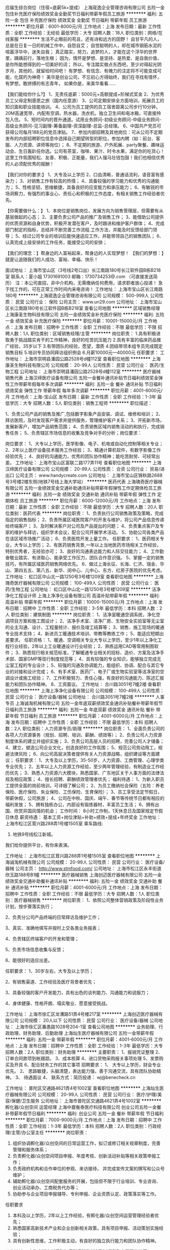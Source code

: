 应届生综合岗位（住宿+底薪5k+提成）
上海宬逸企业管理咨询有限公司
五险一金包住补充医疗保险绩效奖金全勤奖节日福利带薪年假员工旅游
**********
福利:
五险一金
包住
补充医疗保险
绩效奖金
全勤奖
节日福利
带薪年假
员工旅游
**********
职位月薪：6001-8000元/月 
工作地点：上海
发布日期：最新
工作性质：全职
工作经验：无经验
最低学历：大专
招聘人数：18人
职位类别：网络/在线客服
**********
生活不止眼前的苟且，还有诗和远方的田野！
自甘平凡的人，总是在日复一日的机械工作中，自怨自艾；
自觉聪明的人，却在城市钢筋水泥的喧嚣浮华中，迷失自我；
真正踏实，努力，追梦的人，才能在这个浮华的世界里，踽踽前行，落地生根；
因为，情怀是梦想、是坚持、是热爱、是自我价值，是你所能想得到的一切美好的词；
所以，专注踏实做点东西吧，至少对得起光阴岁月，其他的，就留给时间吧！
有梦想、有信念、有魄力的注定将不可能变成可能，化腐朽为神奇！
美华是创业公司，不忘初心方得始终，我们在寻找有情怀，有梦想，敢拼搏的有志青年，
如果你是，来美华看看……

【我们能给你什么?】
1、无责任底薪：5000元+高额提成+阶梯式奖金
2、为优秀员工父母定制感恩之旅（国内任意游）
3、公司定期安排全方面培训，拓展员工的知识面和职业技能培训。
4、公司为员工提供的员工宿舍距离公司步行10分钟，20M高速宽带，内配有空调，热水器，洗衣机，独立卫生间和电冰箱，可直接拎包入住。
5、短时间内的晋升通道。试用业务顾问-初级业务顾问-中级业务顾问-高级业务顾问-见习副理-筹备副理-资深副理-总监-总经理。
6、中国共产党员可获得公司每月188元的党员津贴。
7、参加内部招聘及其他岗位：可从公司不定期发布的内部招聘职位信息中选择自己期望转型的职位，参加内聘（如：前台、客服、人力资源、讲师等岗位）；
8、不定期的旅游、户外拓展、party聚餐、趣味运动会、生日轰趴任你选。公司有茶室，咖啡、果汁、时令水果，满足你的吃货心！这里工作氛围轻松、友善、积极、正能量，我们人强马壮钱包鼓！我们也相信优秀的人必须配优秀的报酬！

【我们对你的要求:】
1、大专及以上学历
2、口齿清晰，普通话流利，语音富有感染力；
3、对销售工作有较高的热情；
4、具备较强的学习能力和优秀的沟通能力；
5、性格坚韧，思维敏捷，具备良好的应变能力和承压能力；
6、有敏锐的市场洞察力，有强烈的事业心、责任心和积极的工作态度，有相关销售工作经验者优先。

【你需要做什么：】
1、本岗位是销售岗位，发展方向为销售管理层，但需要有从基层做起的心态；
2、主要负责公司产品的推广及销售工作；
3、能借助公司提供的优质资源和自身优势，积极开发潜在客户，及时跟进和维护客户群体；
4、完成部门制定的指标，总结并不断完善工作流程.工作方法，并能及时反馈给部门领导；
5、经过公司专业的培训后能快速适应工作，并能带领自己的销售团队；
6、认真完成上级安排的工作任务，能接受公司的安排；

【我们的理念：】帮身边的人富裕起来，帮身边的人实现梦想！
【我们的梦想：】就是让追随我们的人成功、富裕、幸福、快乐！

面试地址：
上海市宝山区（3号线2号口出）长江南路180号长江软件园B栋B218室
联系人：夏小姐 17301691003  邮箱：1730734253@.com （可直接发送简历）
注：本公司直招，非中介机构，无需缴纳任何费用，请求职者放心投递！
急于找工作的，可在正常工作时间内来电咨询！
工作地址：
上海市宝山区长江南路180号
**********
上海宬逸企业管理咨询有限公司
公司规模：
500-999人
公司性质：
民营
公司行业：
保险
公司主页：
www.un29.com
公司地址：
上海市宝山区长江南路180号长江软件园B栋B218室
查看公司地图
**********
区域销售经理
上海康圣生物科技有限公司
五险一金绩效奖金补充医疗保险
**********
福利:
五险一金
绩效奖金
补充医疗保险
**********
职位月薪：10001-15000元/月 
工作地点：上海
发布日期：招聘中
工作性质：全职
工作经验：不限
最低学历：不限
招聘人数：1人
职位类别：区域销售经理/主管
**********
岗位职责：
1.具有积极进取勇于挑战踏实肯干的工作精神，良好的吃苦抗压能力
2.具有丰富的临床药品推广经验，35岁以下
3.有带团队的经验，愿望，潜质
4.团结带领本组专员完成既定销售目标
5.培训专员协同拜访组织例会
6.月薪10000元---40000元
 任职要求：
工作地址：
上海市崇明县潘园公路2528号d幢112室
查看职位地图
**********
上海康圣生物科技有限公司
公司规模：
20-99人
公司性质：
民营
公司行业：
医药/生物工程
公司地址：
上海市崇明县潘园公路2528号d幢112室
**********
医疗器械销售代表
上海汉缔医疗设备有限公司
五险一金餐补通讯补贴节日福利绩效奖金弹性工作带薪年假每年多次调薪
**********
福利:
五险一金
餐补
通讯补贴
节日福利
绩效奖金
弹性工作
带薪年假
每年多次调薪
**********
职位月薪：4001-6000元/月 
工作地点：上海-宝山区
发布日期：最新
工作性质：全职
工作经验：1-3年
最低学历：大专
招聘人数：5人
职位类别：销售工程师
**********
职位描述：

1、负责公司产品的销售及推广,包括数字影象产品安装、调试、维修和培训；
2、拜访医院，及时发现客户需求并提供服务，管理维护客户关系；
3、开拓新市场，发展新客户，增加产品销售范围；
4、负责销售区域内销售活动的和执行，完成销售任务；
5、负责辖区市场信息的收集及竞争对手的分析；岗位要求：

岗位要求：
1、大专以上学历，医学影像、电子、机电或自动化控制等相关专业；
2、2年以上医疗设备技术服务工作经验；
3、精通计算机软件，有数字影像工作经验优先；
4、良好的沟通能力，优秀的团队协作精神；能吃苦耐劳、可经常出差。
工作地址：
上海市宝山区富联二路177弄11号
查看职位地图
**********
上海汉缔医疗设备有限公司
公司规模：
20-99人
公司性质：
合资
公司行业：
贸易/进出口
公司主页：
www.handycreate.com
公司地址：
上海市宝山区锦秋路2688号3号楼2楼东侧(地铁7号线上海大学站）
**********
医药代表
上海瑰奇医疗器械有限公司
五险一金绩效奖金交通补助通讯补贴带薪年假弹性工作定期体检员工旅游
**********
福利:
五险一金
绩效奖金
交通补助
通讯补贴
带薪年假
弹性工作
定期体检
员工旅游
**********
职位月薪：6000-12000元/月 
工作地点：上海
发布日期：最新
工作性质：全职
工作经验：不限
最低学历：大专
招聘人数：20人
职位类别：医药代表
**********
岗位职责：
1、负责执行公司销售政策及策略，完成指定的销售指标；
2、负责所属区域医院客户的开发与维护，将公司产品信息传递给终端客户；
3、及时解决客户对公司及产品提出的问题；
4、负责重点客户及专家的维护与拜访，组织学术会议，配合公司开展学术活动。
5、协助公司各类产品在该区域市场推广活动；
6、负责医院开发上量工作。
任职要求：
1、医药相关专业，大专以上学历；
2、有医药销售背景,一年以上当地医药市场相关工作经验，特别优秀者，无经验亦可；
3、良好的沟通表达能力和人际交往能力；
4、工作勤奋敬业踏实、有进取心、能承受工作压力，团队合作意识强。
5、掌握一定的销售技巧，有所属区域医药销售网络优先。
6、做过上海长征、长海、仁济、瑞金、华山、第四五五、第八五、新华、闵中心、儿中心、东方、红房子医院的优先考虑。
   工作地址：
虹口区中山北一路1250号3号楼1209室
查看职位地图
**********
上海瑰奇医疗器械有限公司
公司规模：
100-499人
公司性质：
民营
公司行业：
医药/生物工程
公司地址：
虹口区中山北一路1250号3号楼1209室
**********
洁净净化工程设计师
上海上净净化设备有限公司
高温补贴带薪年假
**********
福利:
高温补贴
带薪年假
**********
职位月薪：10000-15000元/月 
工作地点：上海
发布日期：招聘中
工作性质：全职
工作经验：3-5年
最低学历：本科
招聘人数：2人
职位类别：建筑制图
**********
岗位职责： 
1、洁净室暖通空调系统，净化空调项目方案和施工图设计； 
2、洁净手术室、洁净厂房、生物安全实验室等无尘室的业主沟通、设计、工程量统计、报价及竣工结算等； 
3、销售、施工现场的暖通专业技术支持； 
4、新进员工暖通技术培训、带教等教练工作； 
5、能适应短期出差要求。
任职资格： 
1、暖通、空调相关专业大专以上学历，至少1年以上净化工程行业经验，2年以上工业暖通设计行业经验； 
2、熟练运用CAD等常用制图软件； 
3、熟悉现行相关规范标准，了解暖通专业相关的招标、造价、方案及洁净手术部、国家GMP等现行制度规范等； 
4、具有较强的专业知识，能够独立完成无尘室工程的专业设计； 
5、较强的沟通及协调能力，能组织、协调、配合与其它专业的对接和设计完成； 
6、有手术室、医药厂、电子厂或生物实验室等洁净室的空调设计或施工经验； 
7、工作积极努力、责任心强，有良好的沟通能力、陈述汇报能力和团队协作精神。
8、工资面议。
工作地址：
合川路3051号7幢2楼
查看职位地图
**********
上海上净净化设备有限公司
公司规模：
100-499人
公司性质：
民营
公司行业：
医疗设备/器械
公司地址：
合川路3051号7幢2楼
**********
人事专员
上海诚淘机械有限公司
五险一金年底双薪绩效奖金通讯补贴餐补带薪年假节日福利员工旅游
**********
福利:
五险一金
年底双薪
绩效奖金
通讯补贴
餐补
带薪年假
节日福利
员工旅游
**********
职位月薪：4001-6000元/月 
工作地点：上海
发布日期：招聘中
工作性质：全职
工作经验：不限
最低学历：本科
招聘人数：2人
职位类别：人力资源专员/助理
**********
岗位职责：
1、全面负责公司的各项人力资源事务（规划、招聘、培训、薪酬、绩效等）；
2、负责公司人力资源制度体系的建立并组织实施；
3、负责公司高层人员的招聘，完善公司人才储备；
4、建立，塑造公司企业文化，创造良好的工作氛围；
5、规范公司劳动用工，规避法律风险；
6、向公司高层决策者提供有关人力资源战略，组织建设等方面建议；
 任职要求：
1、大专及以上学历，35-50岁，人力资源、工商管理、心理学类专业优先；
2、五年以上人力资源工作经验，至少两年管理经验，有制造业工作经历优先；
3、熟悉人力资源六大模块，熟悉国家、广东地区关于人事方面的法律法规及相应政策；
4、擅长招聘、薪酬绩效管理者优先；
福利待遇：
1、为新入职员工提供全面的岗前培训，可详细了解公司；
2、为员工缴纳社会保险（五险：养老保险、医疗保险、失业保险、工伤保险、生育保险）；
3、员工享受法定节假日，带薪休假，公司旅游；
4、公司在中秋、国庆、端午、春节等传统节日都有相应的福利发放；
5、拥有独栋办公，内部设有锻炼器材，丰富员工生活；
6、拥有出国、欣赏异国风情的机会；
工作时间：
8小时工作制，1天休息日及国家规定节假日休息
薪资待遇：
基本工资+岗位津贴+补助+绩效+提成+年终奖金
工作地址：
上海市松江区茸兴路288弄1号楼1505室
乘车路线:
1. 地铁9号线松江新城。
我们给你提供平台，有你来表演。

工作地址：
上海市松江区茸兴路288弄1号楼1505室
查看职位地图
**********
上海诚淘机械有限公司
公司规模：
20-99人
公司性质：
民营
公司行业：
医疗设备/器械
公司主页：
http://www.stmfood.com/
公司地址：
上海市松江区永丰街道欣玉路188号B1幢
**********
医疗器械销售
上海创迈医疗器械有限公司
五险一金绩效奖金交通补助餐补通讯补贴
**********
福利:
五险一金
绩效奖金
交通补助
餐补
通讯补贴
**********
职位月薪：4001-6000元/月 
工作地点：上海
发布日期：招聘中
工作性质：全职
工作经验：不限
最低学历：大专
招聘人数：1人
职位类别：医疗器械销售
**********
岗位职责：
1、依照公司整体营销政策及阶段性业务计划，按步骤落实执行；

2、负责分公司产品终端的日常拜访及维护工作；

3、真实、准确地填写并按时上交各类业务报表；

4、负责辖区终端客户的开发和管理；

5、负责市场信息收集与反馈；

6、能很好的适应出差。

任职要求：
1、30岁左右，大专及以上学历；

2、有销售渠道、工作经验及医疗背景者优先；

3、具备较强的客户开发能力，具有出色的谈判能力、沟通能力和说服力；

4、身体健康、性格开朗、塌实敬业、愿意接受挑战。


工作地址：
上海市徐汇区龙漕路51弄4号楼217室
**********
上海创迈医疗器械有限公司
公司规模：
20人以下
公司性质：
民营
公司行业：
医疗设备/器械
公司地址：
上海市徐汇区番愚路1028号204-1室
查看公司地图
**********
业务助理、行政助理、财务助理、后勤助理
上海灿生医疗器械有限公司
五险一金带薪年假
**********
福利:
五险一金
带薪年假
**********
职位月薪：4001-6000元/月 
工作地点：上海
发布日期：招聘中
工作性质：全职
工作经验：1-3年
最低学历：大专
招聘人数：2人
职位类别：财务助理
**********
主要职责：
1、报销凭证整理
2、订单合同款项到帐跟踪。
3、成本核算
4、进口货物采购报关事项处理
5、发票购买及开具
6、配合财务工作的其它事项
招聘要求：
1、  大专以上学历，财会专业优先。
2、  思路敏捷，头脑清楚，表达能力强，善于沟通交流，具有团队协助精神。
3、  待遇面议
4、  联系方式：简历投递：
wj@benecheck.cn
   
工作地址：
普陀区交通路4621弄4号1002室
查看职位地图
**********
上海灿生医疗器械有限公司
公司规模：
20-99人
公司性质：
民营
公司行业：
医疗/护理/美容/保健/卫生服务
公司地址：
上海市普陀区交通路4621弄4号1002室
**********
孵化器/众创空间 运营经理
上海中嘉衡泰医疗科技有限公司
创业公司五险一金餐补带薪年假节日福利
**********
福利:
创业公司
五险一金
餐补
带薪年假
节日福利
**********
职位月薪：7000-9000元/月 
工作地点：上海
发布日期：招聘中
工作性质：全职
工作经验：1-3年
最低学历：本科
招聘人数：2人
职位类别：行政经理/主管/办公室主任
**********
岗位职责：
1. 组织协调孵化器/众创空间的日常运营工作，拟订或修订相关规章制度，完善管理和服务体系；
2. 负责孵化器/众创空间项目申报、年度考核、创新活动补贴等相关政策申报工作；
3. 负责政府机构和合作单位的参观、来访接待， 并完成宣传文案的撰写和公众号维护；
4. 辅助孵化器/众创空间配套服务的开展，包括但不限于行业培训、专业咨询、创业活动承办、工商税务代办等；
5. 协助参与企业项目申报辅导、专利申报、企业资质认定、政策落实等工作。

任职要求
1. 本科及以上学历，2年以上工作经验，有孵化器/众创空间运营管理经验者优先；
2. 熟悉国家高新技术产业和企业创新相关政策，具有项目申报、活动策划实施经验；
3. 具有创新性思维，工作积极主动，有良好的独立执行能力和团队协作精神。

工作地址：
上海市浦东新区张江高科春晓路122弄34号7幢
查看职位地图
**********
上海中嘉衡泰医疗科技有限公司
公司规模：
20-99人
公司性质：
民营
公司行业：
医疗设备/器械
公司地址：
上海市浦东新区张江高科春晓路122弄34号7幢
**********
总经理助理
上海风行投资有限公司
绩效奖金年终分红五险一金带薪年假交通补助餐补定期体检节日福利
**********
福利:
绩效奖金
年终分红
五险一金
带薪年假
交通补助
餐补
定期体检
节日福利
**********
职位月薪：6001-8000元/月 
工作地点：上海
发布日期：最近
工作性质：全职
工作经验：3-5年
最低学历：本科
招聘人数：1人
职位类别：助理/秘书/文员
**********
职位描述
岗位职责：
1、协助总经理制定战略规划、年度经营计划及各阶段工作目标分解，起草公司各阶段工作总结和其他正式文件；
2、协助总经理对公司运作与各职能部门进行管理、协调内部各部门关系；
3、跟踪公司经营目标达成情况，提供分析意见及改进建议；
4、在公司经营计划、销售策略、资本运作等方面向总经理提供具体的解决方案；
5、配合总经理处理外部公共关系，参与公司大型公关活动的策划、安排、组织工作；
6、协助总经理安排各项高层会议的日程与议程，撰写和跟进落实高层会议、主题会议等公司会议纪要；
7、撰写总经理的有关报告、文件，安排总经理的各项工作时间。
任职资格：
1、公关、行政管理、企业管理等相关专业本科以上学历；
2、三年以上总经理助理工作经验，有本领域工作经验者优先；
3、知识结构较全面，具有丰富的管理经验，了解法律及财务方面的知识，能够迅速掌握与公司业务有关的各种知识；

工作地址：
上海市闵行立跃路2995号百灵实业大楼
查看职位地图
**********
上海风行投资有限公司
公司规模：
20-99人
公司性质：
股份制企业
公司行业：
基金/证券/期货/投资
公司地址：
上海浦东新区东方路899号中国煤炭大厦（假日酒店）907-908单元
**********
区域销售
上海瑰奇医疗器械有限公司
五险一金绩效奖金交通补助通讯补贴带薪年假弹性工作定期体检员工旅游
**********
福利:
五险一金
绩效奖金
交通补助
通讯补贴
带薪年假
弹性工作
定期体检
员工旅游
**********
职位月薪：10000-20000元/月 
工作地点：上海
发布日期：最新
工作性质：全职
工作经验：不限
最低学历：大专
招聘人数：20人
职位类别：大客户销售代表
**********
岗位职责：
1、负责执行公司销售政策及策略，完成指定的销售指标；
2、负责所属区域医院客户的开发与维护，将公司产品信息传递给终端客户；
3、及时解决客户对公司及产品提出的问题；
4、负责重点客户及专家的维护与拜访，组织学术会议，配合公司开展学术活动。
5、协助公司各类产品在该区域市场推广活动；
6、负责医院开发上量工作。
任职要求：
1、医药相关专业，大专以上学历；
2、有医药销售背景,一年以上当地医药市场相关工作经验，特别优秀者，无经验亦可；
3、良好的沟通表达能力和人际交往能力；
4、工作勤奋敬业踏实、有进取心、能承受工作压力，团队合作意识强。
5、掌握一定的销售技巧，有所属区域医药销售网络优先。
6、做过上海长征、长海、仁济、瑞金、华山、第四五五、第八五、新华、闵中心、儿中心、东方、红房子医院的优先考虑。

工作地址：
虹口区中山北一路1250号3号楼1209室
查看职位地图
**********
上海瑰奇医疗器械有限公司
公司规模：
100-499人
公司性质：
民营
公司行业：
医药/生物工程
公司地址：
虹口区中山北一路1250号3号楼1209室
**********
Qt软件开发工程师
上海汉缔医疗设备有限公司
创业公司五险一金年底双薪14薪节日福利带薪年假每年多次调薪餐补
**********
福利:
创业公司
五险一金
年底双薪
14薪
节日福利
带薪年假
每年多次调薪
餐补
**********
职位月薪：10001-15000元/月 
工作地点：上海-宝山区
发布日期：最新
工作性质：全职
工作经验：1-3年
最低学历：大专
招聘人数：2人
职位类别：软件研发工程师
**********
岗位职责：
1. Windows和Mac平台下的Qt应用程序开发。
2. 负责公司软件产品的修改和维护。
3. 负责编写软件设计文档和开发文档。

任职要求：
1. 精通Qt编程语言及其开发环境，1年以上开发经验。
2. 精通Qt Quick Control
3. 精通Qt布局、绘图、网络技术。
4. 有音视频相关，图像处理的开发经验优先。
5. 熟悉常用的设计模式和数据结构，逻辑清晰。
6. 熟悉版本控制工具（SVN或git）。
7. 具有良好的代码书写规范和英文阅读能力。
工作地址：
上海市宝山区富联二路177弄11号
查看职位地图
**********
上海汉缔医疗设备有限公司
公司规模：
20-99人
公司性质：
合资
公司行业：
贸易/进出口
公司主页：
www.handycreate.com
公司地址：
上海市宝山区锦秋路2688号3号楼2楼东侧(地铁7号线上海大学站）
**********
IT硬件维护工程师
上海友研计算机科技有限公司
年底双薪绩效奖金加班补助交通补助餐补通讯补贴带薪年假节日福利
**********
福利:
年底双薪
绩效奖金
加班补助
交通补助
餐补
通讯补贴
带薪年假
节日福利
**********
职位月薪：4500-6500元/月 
工作地点：上海-虹口区
发布日期：最新
工作性质：全职
工作经验：1-3年
最低学历：大专
招聘人数：3人
职位类别：计算机硬件维护工程师
**********
岗位职责：1.负责计算机硬件系统及网络的维护工作；
2、协助技术主管 负责公司技术团队的建设与日常管理及技术管理工作；
         3、协助技术主管制定工作实施计划，监控项目进度及质量，保证项目如期完成；
         4、熟练掌握计算机操作系统故障诊断技术，掌握电脑周边设备，如打印 机、扫描仪、复印机及电脑硬件等方面故障的排出与解决；
         5、处理好客户每日的临时或突发事件，急客户所急，想客户所想，做好客 户的服务工作；
         6、了解客户设备，掌握设备的操作技能，做好客户设备的安装、调试及日 常维护；
         7、项目实施中，做好回访和善后工作的处理，以及项目产品质量的保修等 工作；
         8、完成公司领导交给的其他任务。

任职要求：1.男，电子信息技术或计算机等相关专业大专以上毕业，上海市户口并能马上到岗的优先考虑！
2.二年以上工作经验，熟悉计算机硬件及操作系统
3.热爱IT事业，待人诚实可信，具有亲和力，工作主动，有较好的沟通能力及团队协作精神
  该职位被外派到上海市第一人民医院信息科上班，如果表现不错有被医院聘用的机会。公司已有外派员工被医院聘用的先例！


工作地址：
上海市虹口区武进路85号上海市第一人民医院
查看职位地图
**********
上海友研计算机科技有限公司
公司规模：
20人以下
公司性质：
民营
公司行业：
计算机硬件
公司地址：
上海市西康路1018号元茂金豪大厦202室（7号线/13号线）
**********
人事主管
上海方承医疗器械有限公司
五险一金绩效奖金定期体检餐补通讯补贴员工旅游高温补贴节日福利
**********
福利:
五险一金
绩效奖金
定期体检
餐补
通讯补贴
员工旅游
高温补贴
节日福利
**********
职位月薪：6001-8000元/月 
工作地点：上海
发布日期：最近
工作性质：全职
工作经验：3-5年
最低学历：本科
招聘人数：1人
职位类别：人力资源主管
**********
职位描述：
1、负责公司岗位考核的具体实施和操作；
2、协助领导管理公司员工的薪金、奖金及变动调整；
3、负责公司各类社会保险金的缴纳及管理；
4、负责公司各部门之考勤汇总，及各类假期的汇总、统计；
5、负责对内、外部信息的交流、协调，做好记录和统计工作；
6、做好本部门的法律法规搜集工作；
7、负责公司用品发放、登记和管理工作；
8、完成领导交办的其他任务。

任职资格：
1、本科及以上学历，人力资源管理相关专业优先；
2、人力资源工作从业经验三年以上，人事主管岗位从业经验一年以上；
3、熟悉人力资源六大模块，至少在两个模块有过相关实践经验；
4、性格开朗，工作主动性高，态度严谨，较强的独立工作能力。

工作地址：
上海市闸北区江场三路211号5楼
查看职位地图
**********
上海方承医疗器械有限公司
公司规模：
20-99人
公司性质：
合资
公司行业：
医疗设备/器械
公司地址：
闸北区江场三路211号5楼
**********
业务员
瑟基(上海)医疗器械有限公司
创业公司住房补贴五险一金绩效奖金交通补助餐补员工旅游定期体检
**********
福利:
创业公司
住房补贴
五险一金
绩效奖金
交通补助
餐补
员工旅游
定期体检
**********
职位月薪：4001-6000元/月 
工作地点：上海
发布日期：最近
工作性质：全职
工作经验：无经验
最低学历：本科
招聘人数：1人
职位类别：外贸/贸易专员/助理
**********
1、本科以上学历，英语4级及以上且可以用英语完成基本日常和商务交流，国际贸易、商务英语类相关专业。
2、熟悉外贸业务流程及各个环节；了解外贸合同签订注意事项与外贸风险防控方法，确保应收款安全、及时回收；
3、具备较好的沟通、协调及执行能力，工作踏实认真、应对快捷敏锐，责任心强。
4、有经验者优先。
5、薪水底薪+提成。

工作地址：
上海市金山区朱泾镇鸿安路381弄6号三楼
查看职位地图
**********
瑟基(上海)医疗器械有限公司
公司规模：
20人以下
公司性质：
民营
公司行业：
医疗设备/器械
公司地址：
上海市金山区朱泾镇鸿安路381弄6号三楼
**********
口腔医疗器械销售经理
美他医疗器械(上海)有限公司
五险一金绩效奖金交通补助餐补带薪年假节日福利
**********
福利:
五险一金
绩效奖金
交通补助
餐补
带薪年假
节日福利
**********
职位月薪：10001-15000元/月 
工作地点：上海
发布日期：招聘中
工作性质：全职
工作经验：3-5年
最低学历：本科
招聘人数：1人
职位类别：医疗器械销售
**********
Meta biomed co.,ltd成立于1990年，是一家研发，生产，销售一体的专业生产医疗器械的韩国上市企业。产品主要包括牙科用医疗器械，外科用可吸收性手术缝合线，人工骨，超声波医疗设备，美容埋线等，产品出口美国，德国等全球80多个国家。公司分别在中国，美国，德国，日本，俄罗斯，巴西有独立法人。公司注重人才引进，技术创新，通过不断的努力创新，在人类生命和健康领域上实现新的价值
公司经营理念是：
Diamond  Quality
Gold Service
Silver Price
2018年，应公司发展需求，中国上海法人面向全国招聘人才，公司期待更多有理想的有志之士加入我们的团队，与公司一起成长！
口腔医疗器械销售经理 1 名  
工作地点：上海  
职位描述：  
根据远景和战略，结合现有市场信息制定销售策略与规划，建立维护公司的销售网络与渠道管理体系
制定与实施公司的年度、半年度市场策略和方案
    3. 大客户维护、拜访，维护、建立、巩固客户关系平台
    4. 收集的市场、行业消息、客户需求、产品、竞争对手分析，及时做出反馈并做出
       相应策划方案
职位要求：
本科及以上学历，有5年以上营销工作经验，至少有2年以上管理工作经验；
具有很强的市场策划、市场运作能力，工作执行能力，善于策划、组织业务相关的营销活动；
对市场有较强的敏感性和谈判能力，具有市场开拓能力，趋于前瞻的思考力和策略观；
具有良好的沟通、协调、组织能力，充满热情，善于学习，能吃苦耐劳，有很强的责任心。
  工作地址：
美他医疗器械上海有限公司
查看职位地图
**********
美他医疗器械(上海)有限公司
公司规模：
20人以下
公司性质：
外商独资
公司行业：
医疗设备/器械
公司主页：
null
公司地址：
美他医疗器械上海有限公司
**********
销售工程师
上海申实生物科技有限公司
五险一金年底双薪绩效奖金高温补贴节日福利不加班带薪年假
**********
福利:
五险一金
年底双薪
绩效奖金
高温补贴
节日福利
不加班
带薪年假
**********
职位月薪：6001-8000元/月 
工作地点：上海
发布日期：招聘中
工作性质：全职
工作经验：不限
最低学历：大专
招聘人数：5人
职位类别：销售工程师
**********
岗位职责：
1、努力做好分管区域内的试剂销售推广和订单收集等工作，完成公司下达的销售指标； 
2、积极维护区域内的客户关系，与主要客户保持良好的沟通并能扩大市场销售业绩； 
3、负责分管区域内的的销售货款回收任务； 
4、定期拜访客户，及时了解、收集并反馈市场信息，负责区域内客户信息收集、整理工作；
任职要求：
1、生物学及相关专业专科学历及以上； 
2、乐于从事销售工作，能承受较大的工作压力； 
3、有很强的学习能力，有创造性和主动性，工作作风严谨，责任心强，身体健康状况良好； 
4、负责辖区市场信息的收集及竞争对手的分析；
工作地址：
上海市徐汇区斜土路1175号310室
查看职位地图
**********
上海申实生物科技有限公司
公司规模：
20人以下
公司性质：
民营
公司行业：
医药/生物工程
公司地址：
上海市徐汇区斜土路1175号310室
**********
区域销售经理
上海申实生物科技有限公司
五险一金年底双薪绩效奖金交通补助通讯补贴带薪年假高温补贴节日福利
**********
福利:
五险一金
年底双薪
绩效奖金
交通补助
通讯补贴
带薪年假
高温补贴
节日福利
**********
职位月薪：8001-10000元/月 
工作地点：上海
发布日期：招聘中
工作性质：全职
工作经验：1-3年
最低学历：大专
招聘人数：2人
职位类别：销售经理
**********
职位描述：
1、负责区域内的销售运作，包括计划、组织、进度控制；
2、建立和管理销售队伍；
3、负责区域内的销售数字完成和货款回收任务；
4、定期或不定期拜访重点客户；
5、服务范围主要在上海 

职位要求：
1、生物学及相关专业本科学历及以上；
2、2年以上的销售工作经验；
3、具有较强的销售管理能力；
4、具有良好的人际沟通能力、开拓进取精神、较强的客户服务意识和团队合作精神。

工作地址：
上海市徐汇区斜土路1175号310室
**********
上海申实生物科技有限公司
公司规模：
20人以下
公司性质：
民营
公司行业：
医药/生物工程
公司地址：
上海市徐汇区斜土路1175号310室
查看公司地图
**********
财务助理
上海申实生物科技有限公司
五险一金节日福利不加班弹性工作绩效奖金全勤奖高温补贴年底双薪
**********
福利:
五险一金
节日福利
不加班
弹性工作
绩效奖金
全勤奖
高温补贴
年底双薪
**********
职位月薪：3500-6000元/月 
工作地点：上海
发布日期：招聘中
工作性质：全职
工作经验：不限
最低学历：中技
招聘人数：2人
职位类别：会计助理/文员
**********
岗位职责：
1、发票的开具和统计，做账凭证的收集整理等工作；
2、销售订单录入及处理，制作报价单、合同等相关销售文件
3、商务支持工作，包括财务、内勤、行政、物流之间的衔接协调工作；；
4、报表统计、销售考核成本核算；

任职资格：
1、中专以上学历；
2、熟练使用WORD/EXCEL等办公软件；
3、工作细心，积极主动，学习能力强。
4、有无工作经验均可。

工作地址：
上海市徐汇区斜土路1175号310室
查看职位地图
**********
上海申实生物科技有限公司
公司规模：
20人以下
公司性质：
民营
公司行业：
医药/生物工程
公司地址：
上海市徐汇区斜土路1175号310室
**********
Export Specialist/外贸销售专员
上海汉缔医疗设备有限公司
五险一金年底双薪绩效奖金包吃带薪年假弹性工作员工旅游节日福利
**********
福利:
五险一金
年底双薪
绩效奖金
包吃
带薪年假
弹性工作
员工旅游
节日福利
**********
职位月薪：8001-10000元/月 
工作地点：上海-宝山区
发布日期：最新
工作性质：全职
工作经验：1-3年
最低学历：大专
招聘人数：3人
职位类别：销售代表
**********
Role & Responsibilities
- 负责个人管辖区域内的业务拓展。
- 老客户维护及新客户的开发。
- 独立操作，安排货物出运/报关。
- 参加展会，进行品牌和产品的推广。
- 与相关部门进行良好的沟通，并及时向部门经理汇报。
- 完成领导交办的其他工作。

Qualifications
- 大专及以上学历，国际贸易或英语专业优先。
- 熟悉进出口贸易流程及各类office软件。
- 流利的英语听、说、读、写的能力。
- 工作认真、负责、细致，具有良好的服务意识和团队精神。
- 有相关工作经验者有先。

工作地址：
上海市宝山区富联二路177弄11号
查看职位地图
**********
上海汉缔医疗设备有限公司
公司规模：
20-99人
公司性质：
合资
公司行业：
贸易/进出口
公司主页：
www.handycreate.com
公司地址：
上海市宝山区锦秋路2688号3号楼2楼东侧(地铁7号线上海大学站）
**********
机械工程师
瑟基(上海)医疗器械有限公司
创业公司住房补贴五险一金绩效奖金交通补助餐补员工旅游定期体检
**********
福利:
创业公司
住房补贴
五险一金
绩效奖金
交通补助
餐补
员工旅游
定期体检
**********
职位月薪：4001-6000元/月 
工作地点：上海
发布日期：最近
工作性质：全职
工作经验：无经验
最低学历：大专
招聘人数：2人
职位类别：机械工程师
**********
1、负责医疗器械有关零部件的图纸设计、开模，熟练使用二维和三维绘图软件；
2、制定医疗器械组装的操作规程；
3、编制医疗器械技术文档
4、现有医疗器械的工艺改进
5、熟悉ISO13485体系优先
6、有机械设计经验者优先。
工作地址：
上海市金山区朱泾镇鸿安路381弄6号三楼
查看职位地图
**********
瑟基(上海)医疗器械有限公司
公司规模：
20人以下
公司性质：
民营
公司行业：
医疗设备/器械
公司地址：
上海市金山区朱泾镇鸿安路381弄6号三楼
**********
质量体系专员
美他医疗器械(上海)有限公司
五险一金交通补助餐补带薪年假节日福利
**********
福利:
五险一金
交通补助
餐补
带薪年假
节日福利
**********
职位月薪：8001-10000元/月 
工作地点：上海
发布日期：招聘中
工作性质：全职
工作经验：3-5年
最低学历：本科
招聘人数：1人
职位类别：医疗器械生产/质量管理
**********
Meta biomed co.,ltd成立于1990年，是一家研发，生产，销售一体的专业生产医疗器械的韩国上市企业。产品主要包括牙科用医疗器械，外科用可吸收性手术缝合线，人工骨，超声波医疗设备，美容埋线等，产品出口美国，德国等全球80多个国家。公司分别在中国，美国，德国，日本，俄罗斯，巴西有独立法人。公司注重人才引进，技术创新，通过不断的努力创新，在人类生命和健康领域上实现新的价值
公司经营理念是：
Diamond  Quality
Gold Service
Silver Price
2018年，应公司发展需求，中国上海法人面向全国招聘人才，公司期待更多有理想的有志之士加入我们的团队，与公司一起成长！
医疗器械经营企业质量体系专员1名
职位描述：
1、完善和优化公司的质量管理体系，负责体系的宣贯和培训；
2、贯彻、执行公司的质量体系，并监督体系运行情况；
3、策划并组织公司年度内部评审
4、及时了解经营医疗器械法律法规动态，及时获得新发布和新修订的法律法规；
任职要求：
1. 本科以上学历，医疗器械、生物工程、临床相关专业，有医疗器械质量体系工作经验者
2. 熟悉ISO9001，ISO13485标准，有ISO13485/YYT0287内审员证优先；
3. 工作积极主动，善于学习，有很强责任心。




  工作地址：
美他医疗器械上海有限公司
查看职位地图
**********
美他医疗器械(上海)有限公司
公司规模：
20人以下
公司性质：
外商独资
公司行业：
医疗设备/器械
公司主页：
null
公司地址：
美他医疗器械上海有限公司
**********
缝合线销售经理
美他医疗器械(上海)有限公司
五险一金绩效奖金带薪年假节日福利交通补助餐补
**********
福利:
五险一金
绩效奖金
带薪年假
节日福利
交通补助
餐补
**********
职位月薪：10001-15000元/月 
工作地点：上海
发布日期：招聘中
工作性质：全职
工作经验：3-5年
最低学历：本科
招聘人数：1人
职位类别：医疗器械销售
**********
Meta biomed co.,ltd成立于1990年，是一家研发，生产，销售一体的专业生产医疗器械的韩国上市企业。产品主要包括牙科用医疗器械，外科用可吸收性手术缝合线，人工骨，超声波医疗设备，美容埋线等，产品出口美国，德国等全球80多个国家。公司分别在中国，美国，德国，日本，俄罗斯，巴西有独立法人。公司注重人才引进，技术创新，通过不断的努力创新，在人类生命和健康领域上实现新的价值
公司经营理念是：
Diamond  Quality
Gold Service
Silver Price
2018年，应公司发展需求，中国上海法人面向全国招聘人才，公司期待更多有理想的有志之士加入我们的团队，与公司一起成长！
缝合线销售经理 1 名  
工作地点：上海  
职位描述：  

1. 大客户维护、拜访，维护、建立、巩固客户关系
2. 收集的市场、行业消息、客户需求、产品、竞争对手分析，及时做出反馈并做出相应策划方案
职位要求：
本科及以上学历，至少有2年以上销售经验，有相关产品销售经验者优先
对市场有较强的敏感性和谈判能力，具有市场开拓能力，
具有良好的沟通、协调、组织能力，充满热情，善于学习，能吃苦耐劳，有很强的责任心。
  工作地址：
美他医疗器械上海有限公司
查看职位地图
**********
美他医疗器械(上海)有限公司
公司规模：
20人以下
公司性质：
外商独资
公司行业：
医疗设备/器械
公司主页：
null
公司地址：
美他医疗器械上海有限公司
**********
医疗器械销售
上海雍汇医学科技发展有限公司
五险一金年底双薪绩效奖金全勤奖带薪年假高温补贴节日福利通讯补贴
**********
福利:
五险一金
年底双薪
绩效奖金
全勤奖
带薪年假
高温补贴
节日福利
通讯补贴
**********
职位月薪：3500-4500元/月 
工作地点：上海
发布日期：招聘中
工作性质：全职
工作经验：不限
最低学历：大专
招聘人数：3人
职位类别：销售代表
**********
职位描述：
1.大专以上学历，医科及相关学科背景者； 
2.二年以上销售经验，有良好的过往业绩和医疗或相关行业工作背景者优先； 
3.热爱销售工作，负有责任心，能承受工作压力，具有独立开拓市场的工作能力及相关
工作经验； 
4.具备优秀的沟通和语言表达能力和敬业精神； 
5.具有敏锐的市场洞察力、较强的学习能力及专业的销售能力、客户谈判技巧； 
6.熟悉医疗器械市场的销售环节，具有职业道德、团队合作能力； 
7.乐观、热情、积极进取、为人正直。
 
公司为全职员工提供：国家规定的社会福利、有竞争力的薪酬待遇、专业和系统的职业培训、长期的职业发展。
工作地址：
上海市江宁路445号时美大厦8楼A座
**********
上海雍汇医学科技发展有限公司
公司规模：
20-99人
公司性质：
民营
公司行业：
医疗设备/器械
公司地址：
上海市江宁路445号时美大厦8楼A座
查看公司地图
**********
电子工程师/硬件式工程师
上海汉缔医疗设备有限公司
五险一金年底双薪餐补带薪年假弹性工作高温补贴节日福利创业公司
**********
福利:
五险一金
年底双薪
餐补
带薪年假
弹性工作
高温补贴
节日福利
创业公司
**********
职位月薪：10001-15000元/月 
工作地点：上海-宝山区
发布日期：最新
工作性质：全职
工作经验：1-3年
最低学历：大专
招聘人数：5人
职位类别：嵌入式硬件开发
**********
职位描述
1、公司产品的硬件开发。
2、公司产品生产问题处理。
3、按要求及时完成记录及文件归档。

岗位要求
1、本科及以上学历，通信、 计算机、电子等相关专业；
2、熟悉FPGA开发，特别是基于FPGA+DDR的摄像头开发经验者优先，熟悉单片机开发，熟练C语言；
3、熟悉Cadence软件，包括OrCAD及Allegro；
4、有硬件焊接及调试经验；
5、具备良好团队合作能力、理解能力、沟通能力。
注：本公司直招、诚招、急招！应届生、在职人员、勿扰！

工作地址：
上海市宝山区富联二路177弄11号
查看职位地图
**********
上海汉缔医疗设备有限公司
公司规模：
20-99人
公司性质：
合资
公司行业：
贸易/进出口
公司主页：
www.handycreate.com
公司地址：
上海市宝山区锦秋路2688号3号楼2楼东侧(地铁7号线上海大学站）
**********
医疗器械销售副总经理
爱尔博(上海)医疗器械有限公司
五险一金年底双薪交通补助餐补通讯补贴带薪年假补充医疗保险员工旅游
**********
福利:
五险一金
年底双薪
交通补助
餐补
通讯补贴
带薪年假
补充医疗保险
员工旅游
**********
职位月薪：30001-50000元/月 
工作地点：上海
发布日期：最新
工作性质：全职
工作经验：10年以上
最低学历：本科
招聘人数：1人
职位类别：医疗器械推广
**********
岗位职责：
1、负责第三方产品全面运营；
2、代理商管理；
3、展会、专科会议和培训的统筹管理；
4、新适应证开发、临床研究设计方案制定及实施。

任职要求：
1、一本院校本科及以上学历，临床医学专业、生物工程专业从优；
2、英语六级或以上水平；
3、年龄在30-40岁；
4、10年以上医疗行业从业经验，熟悉医疗行业现状及发展趋势，有500强企业工作经验者优先考虑。
工作地址：
上海市长宁区延安西路2201号国际贸易中心
**********
爱尔博(上海)医疗器械有限公司
公司规模：
20-99人
公司性质：
外商独资
公司行业：
医疗设备/器械
公司地址：
上海市长宁区延安西路2201号国际贸易中心
查看公司地图
**********
销售工程师
上海拓然生物科技有限公司
五险一金绩效奖金加班补助交通补助通讯补贴带薪年假定期体检员工旅游
**********
福利:
五险一金
绩效奖金
加班补助
交通补助
通讯补贴
带薪年假
定期体检
员工旅游
**********
职位月薪：6000-12000元/月 
工作地点：上海
发布日期：最新
工作性质：全职
工作经验：1-3年
最低学历：大专
招聘人数：10人
职位类别：销售工程师
**********
岗位职责： 
1、努力做好分管区域内的试剂销售推广和订单收集等工作，完成公司下达的销售指标； 
2、积极维护区域内的客户关系，与主要客户保持良好的沟通并能扩大市场销售业绩； 
3、负责分管区域内的的销售货款回收任务； 
4、定期拜访客户，及时了解、收集并反馈市场信息，负责区域内客户信息收集、整理工作； 
5、接受并按时完成公司或上级领导分派的各项临时或常规性工作； 
6、配合市场部进行市场推广活动、学术产品讲座等工作； 


任职资格： 
1、生物学及相关专业本科学历及以上； 
2、乐于从事销售工作，能承受较大的工作压力； 
3、有很强的学习能力，有创造性和主动性，工作作风严谨，责任心强，身体健康状况良好； 
4、负责辖区市场信息的收集及竞争对手的分析； 
5、负责销售区域内销售活动的策划和执行，完成销售任务。 
6、具有良好的人际沟通能力、开拓进取精神、较强的客户服务意识和团队合作精神； 
7、计算机运用熟练，大学英语四级以上； 
8、有科研试剂销售经验者优先。 
工作地址：
上海市徐汇区上海徐汇区肇嘉浜路212号1006室
**********
上海拓然生物科技有限公司
公司规模：
20-99人
公司性质：
民营
公司行业：
医药/生物工程
公司主页：
www.biotend.com
公司地址：
上海市徐汇区肇嘉浜路212号1006室
查看公司地图
**********
医疗器械市场总监
爱尔博(上海)医疗器械有限公司
五险一金交通补助餐补通讯补贴带薪年假补充医疗保险员工旅游
**********
福利:
五险一金
交通补助
餐补
通讯补贴
带薪年假
补充医疗保险
员工旅游
**********
职位月薪：30001-50000元/月 
工作地点：上海
发布日期：最新
工作性质：全职
工作经验：5-10年
最低学历：本科
招聘人数：1人
职位类别：医疗器械推广
**********
1.协助总经理进行全国销售管理和支持工作（代理商模式）；
2.负责产品在大外科领域的临床应用和市场推广；
3.代表公司与政府职能部门联系沟通；
4.积极组织各方面的力量，促进战略目标实现；
5、外科团队管理及人才队伍培养。
 任职资格：
1.熟悉外科（肝胆胰外科、妇产科、泌尿外科、普外科、心胸外科、消化内镜、呼吸介入等领域）或介入治疗领域医疗器械市场行情；
2.一本院校医学或生物医学工程专业本科及以上学历，英语六级或以上水平；
3.10年以上医疗行业从业经验，熟悉医疗行业现状及发展趋势；5年以上的市场/销售管理经验；
4.同时具有良好的商务、法律等管理知识；
工作地址：
上海市长宁区延安西路2201号国际贸易中心
**********
爱尔博(上海)医疗器械有限公司
公司规模：
20-99人
公司性质：
外商独资
公司行业：
医疗设备/器械
公司地址：
上海市长宁区延安西路2201号国际贸易中心
查看公司地图
**********
嵌入式软件工程师
海玮电子科技(上海)有限公司
创业公司五险一金股票期权带薪年假定期体检
**********
福利:
创业公司
五险一金
股票期权
带薪年假
定期体检
**********
职位月薪：10001-15000元/月 
工作地点：上海
发布日期：最新
工作性质：全职
工作经验：5-10年
最低学历：大专
招聘人数：1人
职位类别：医疗器械研发
**********
岗位职责：
基于ARM、单片机和DSP的嵌入式软件设计；
基于Altium Designer的原理图设计，PCB布板
制作工程样机并调试；
编写技术文件及测试报告；
质量，采购及销售部门技术支持。
客户现场技术支持
 任职资格：
熟悉Windows操作系统下的软件设计；
熟悉ARM、DSP及FPGA设计；
具有扎实的数字电路和模拟电路技术基础；
有硬件设计经验；熟练使用EDA工具，如Altium Designer；
有PCB布板和调试的经验；
熟悉各类测试仪器的使用；
了解C，C#及其它版本C语言；
了解FPGA及CPLD相关设计；
具有分析报告、文件编写能力；
较好的英文听、说、读、写能力；
本科及以上学历，电子、电气工程、计算机等相关专业；
5年以上电子产品相关工作经验，有医疗器械工作经验者优先。
 工作地点：
上海市浦东新区秀浦路2388弄
 薪资待遇
面议
 联系人：孙先生
电话：13601785308
邮箱：21772538@qq.com
工作地址：
上海市浦东新区秀浦路2388弄
查看职位地图
**********
海玮电子科技(上海)有限公司
公司规模：
20人以下
公司性质：
民营
公司行业：
医疗设备/器械
公司地址：
上海市浦东新区秀浦路2388弄
**********
蜡样雕刻师
上海康为医疗科技发展有限公司
绩效奖金加班补助全勤奖员工旅游创业公司餐补节日福利
**********
福利:
绩效奖金
加班补助
全勤奖
员工旅游
创业公司
餐补
节日福利
**********
职位月薪：6001-8000元/月 
工作地点：上海
发布日期：招聘中
工作性质：全职
工作经验：3-5年
最低学历：不限
招聘人数：3人
职位类别：美术编辑/美术设计
**********
岗位职责：
按模具开发部要求设计开发医学人体模型蜡模
任职要求：
美术专业专科，有三年以上人体雕塑工作经验。蜡样雕刻师傅要求会泥雕技能，有做过医学模型，仿真人物和玩具公仔，卡通公仔，成人用品等相关工作经验者优先。企业重视生产部员工要有工匠精神，能吃苦耐劳。
做医模行业最好品质的产品;是康为医疗企业的唯一宗旨。
工作时间：6天8H
本岗位工作地点：上海浦东新区书院镇新港工厂
问您自己3个问题来决定您是否应该来我们公司的工作？
1. 您是否有非常主动积极的工作态度？ 我们不会每天监督您的工作进程，但是主观能动性和对工作的热情是我们非常看重的品质。 如果你想要一个安稳清闲的工作岗位，那么请不要考虑我们公司。 
2. 您是否愿意和我们一起成长？ 我们不是一个巨型公司，我们公司的成功需要所有团队成员的共同努力，您做好心理准备了吗？ 如果你相信团队合作和努力创造奇迹，我们欢迎您加入我们的团队！ 
3. 您是否有着正直诚实的品质？ 我们不介意您是内向，外向，您的爱好或性取向，但是我们非常注重员工的道德品质。

我们现在可以给您提供： 
1. 安全舒适的工作场所 
   交通便捷：工厂位于上海市浦东新区临港书院镇，周边生活配套齐全，环境优美。 
2. 人性化的工作环境 
   全体人员目标和任务明确，员工之间互敬互助。工作氛围活泼而紧迫，宽松而激烈。 
3. 与付出成比例的薪资待遇 
    a) 我们给所有的员工提供相应的岗位补贴 
    b) 我们提供具竞争力的薪资报酬制度，您的底薪未必很高，但是我们有着高比例的提成和绩效考核制度。 你所有的努力都将变为可衡量的薪酬回报！
4. 良好的工作制度 
a) 全面的工作培训体系。新进员工加入后会有相对应的直属上司带领一周的时间，以便于迅速适应新的工作环境。 
b) 定期的工作沟通与总结。每个月末您的直属上司会给您做工作总结与指导，让您更对您的工作方向更清晰明确化。 
c) 如遇到任何问题，都可以与您的上司或同事进行交流，我们会帮您一起解决。 
5. 寓教于乐的公司活动 
a) 不定期的组织企业活动，帮助员工舒缓脑力、精神和体力压力。同时，交流情感，分享经验，增进友谊与理解。 
b) 活动形式：公益活动，旅游活动， 体育活动 

薪资待遇预期
1. 底薪范围： 5000-6000元，视经验、能力和实际工作表现进行阶梯式提升 
2. 提成比例：按完成工作量绩效，具体计算根据公司销售政策核定 
3. 其他福利：午饭补贴、交通补贴（针对销售）、话费补贴（针对销售）、节日补贴、年度奖金 
4. 股份期权：在绩效考核为Top 10%的情况下，您可以参与公司的股权计划

团队介绍
一个有梦想，朝气，崇尚自由，民主，团结，充满斗志的年轻创业团队！

工作地址：
上海市浦东新区书院镇新港新欣东路27号康为医疗工业园
查看职位地图
**********
上海康为医疗科技发展有限公司
公司规模：
20-99人
公司性质：
合资
公司行业：
医疗设备/器械
公司主页：
http://www.shmnr.com
公司地址：
上海市虹桥商务区申滨南路938号809室（龙湖虹桥天街写字楼）
**********
电子工程师
海玮电子科技(上海)有限公司
创业公司五险一金股票期权带薪年假定期体检
**********
福利:
创业公司
五险一金
股票期权
带薪年假
定期体检
**********
职位月薪：10001-15000元/月 
工作地点：上海-浦东新区
发布日期：最新
工作性质：全职
工作经验：3-5年
最低学历：大专
招聘人数：3人
职位类别：医疗器械研发
**********
岗位职责：
 电气原理图设计、PCB布板；
制作工程样机并调试；
编写技术文件及测试报告；
质量，采购及销售部门技术支持。
客户现场技术支持

任职要求：

具有扎实的数字电路和模拟电路技术基础；
熟悉电子器件性能及选择。
有硬件设计经验；熟练使用EDA工具,如Altium Designer。
熟悉电源结构及拓扑学, 如直流-直流, 直流-交流变换器。
有PCB布板和调试的经验。
擅长各类测试仪器的使用。
具有分析报告、文件编写能力。
较好的英文听、说、读、写能力。
本科及以上学历，电子、电气工程、计算机等相关专业。
3年以上开关电源领域相关工作经验，有医疗器械工作经验者优先。

薪资待遇： 面议
联系人： 孙先生
邮箱： fly.5688@163.com
工作地址：
上海市浦东新区秀浦路2388弄
查看职位地图
**********
海玮电子科技(上海)有限公司
公司规模：
20人以下
公司性质：
民营
公司行业：
医疗设备/器械
公司地址：
上海市浦东新区秀浦路2388弄
**********
浙江上海-销售专员
北京欣维尔玻璃仪器有限公司
绩效奖金餐补带薪年假定期体检员工旅游
**********
福利:
绩效奖金
餐补
带薪年假
定期体检
员工旅游
**********
职位月薪：5000-9000元/月 
工作地点：上海
发布日期：最新
工作性质：全职
工作经验：1-3年
最低学历：大专
招聘人数：1人
职位类别：销售经理
**********
岗位职责：
1.负责浙江地区的销售，以及上海的学校和企业；
2.及时了解市场情况（包括：行业动态、竞争对手、用户反馈等），并进行分析汇报；
3.微信公众号软文推广等。
任职要求：
nan 170cm及以上 帅气（帅锅）  nv 160以上  靓丽（美吕） 表达能力强，具有较强沟通能力及交际技巧，有亲和力，性格开朗活泼有灵气，有销售经验者优先。
工作时间：周一至周五，8小时工作制，双休，法定节假日
待遇：面议，饭补15元/天。 
有意者欢迎投递简历、来电咨询
上海办事处
联系人：石小琴
电话：13801748799
地址 : 上海市普陀区岚皋路567号 品尊国际中心B栋11楼1118室
邮编：200072
邮箱：hr@xinweier.com
一旦录取，待遇从优，欢迎你的加入！！！ 

工作地址：
上海市普陀区岚皋路567号 品尊国际中心 B栋11楼1118室
查看职位地图
**********
北京欣维尔玻璃仪器有限公司
公司规模：
100-499人
公司性质：
外商独资
公司行业：
仪器仪表及工业自动化
公司主页：
http://www.xinweier.com
公司地址：
北京市昌平区兴寿镇工业园中部北京欣维尔玻璃仪器有限公司
**********
市场总监（大健康行业）
上海雷氧企业发展有限公司
五险一金绩效奖金年终分红弹性工作
**********
福利:
五险一金
绩效奖金
年终分红
弹性工作
**********
职位月薪：20001-30000元/月 
工作地点：上海
发布日期：最新
工作性质：全职
工作经验：3-5年
最低学历：本科
招聘人数：1人
职位类别：市场总监
**********
上海雷氧企业发展有限公司是一家迅速发展的创新型科技公司，通过独创的专利技术手段将纯水和纯氧在连续状态下转换为高浓度的富含负氧离子及初生态氧的水，以类似泡浴的手段使人体快速汲取氧分子和负氧离子。极大的增加人体细胞的活力与免疫力，有效杀灭病毒、细菌等各种病原体。公司总部位于上海，在中国多个主要城市开设有分部或服务中心。   
    近期公司业务扩展，在上海奢华小区——碧云别墅小区，以整栋别墅为单元，运用独创的高科技专利技术与设备，开设高端养身、保健会所，并设有多间风格迥异的茶房、私洽屋、会议室等，特别适合高端商务、知己会晤。
    公司诚邀各类人才，并提供广阔的发展空间，与公司同成长、共辉煌。 

职位描述
1、公司商务销售战略的制定，完成公司年度营销目标，对营销思路进行定位；
2、有独立的销售渠道，具有良好的市场拓展能力；
3、协调企业内外部关系，负责公司市场营销战略的执行、监督、控制和落地；
4、市场调查与新市场机会的发现；
5、负责重大营销合同的谈判与签订；
6、销售团队的建设与培养等。

任职资格：
1、 有广泛的 大健康 领域人脉资源
2、 有保健品，美业连锁，健康管理连锁，行业经验
3、 具备5年以上销售/商务经验，2年以上团队管理经验
4、 对传统全案公关、传统整合传播整体方案、策略性整体方案有深度的洞察力和独特的见解
5、 具有强烈的市场敏锐度、市场洞察力和准确的客户分析能力
6、 具有较强的团队管理能力和团队凝聚力
7、 具备优秀的时间管理和多任务规划统筹执行能力

工作地址：
上海市龙茗路98号12号楼
**********
上海雷氧企业发展有限公司
公司规模：
20-99人
公司性质：
民营
公司行业：
互联网/电子商务
公司主页：
www.letsozone.com
公司地址：
上海市龙茗路98号12号楼
查看公司地图
**********
销售代表
容翼机械科技(上海)有限公司
全勤奖节日福利绩效奖金交通补助五险一金年终分红
**********
福利:
全勤奖
节日福利
绩效奖金
交通补助
五险一金
年终分红
**********
职位月薪：4001-6000元/月 
工作地点：上海-闵行区
发布日期：招聘中
工作性质：全职
工作经验：1年以下
最低学历：本科
招聘人数：6人
职位类别：销售代表
**********
岗位职责：  1、利用公司提供的渠道寻找海外客户，整理回复询盘，并做好后期跟进工作；  2、保持与客户的良好沟通，并借助行业平台开发新的客源；   3、对产品型号、质量等能给客户及时的答复，处理好客户的疑问； 4、维护好老客户关系，处理好客户订单；  5、负责展会上的客户邀约，并赴展会接待相应的客户；  6、协助处理上级安排的其他工作。   任职资格：   1、英文听、说流利，具有非英文专业四级/英文专业六水平； 或以上者更佳。 2、能独立开发新客户、新市场，熟悉外贸流程及产品在市场上的定位。  3、工作踏实认真，应对快捷敏锐，责任心强； 4、 具备较好的沟通、协调及执行力。  欢迎应届毕业生应聘！ 另欢迎住址在2号线及17号沿线或国家会展中心附近的更佳。  待遇：底薪+提成+达标奖金+五险+补贴  长期稳定，预期收入年薪可达15--30万。欢迎外贸精英加盟 工作地址：
中春路6818弄8-10号605室
查看职位地图
**********
容翼机械科技(上海)有限公司
公司规模：
20人以下
公司性质：
民营
公司行业：
贸易/进出口
公司地址：
闵行区中春路6818弄海琪大厦605室
**********
培训讲师
上海雷氧企业发展有限公司
**********
福利:
**********
职位月薪：7000-10000元/月 
工作地点：上海
发布日期：最新
工作性质：全职
工作经验：1-3年
最低学历：不限
招聘人数：1人
职位类别：培训师/讲师
**********
职责说明：
1、负责公司产品分析、培训，连锁门店业务支持等工作；
2、产品相关推广活动参与并协同进行数据各维度分析，提供建设性意见；
3、开发课件并能够独立完成项目讲解及产品培训；
4、产品案例的搜集与整理等
职位要求：
1、美容、养生行业培训经验优先，医学、生物等先关专业优先；
2、形象好，气质佳，身高1.55以上；
3、吃苦耐劳，能胜任出差工作；
4、逻辑思维能力强，能够服从工作临时调配，灵活性强；
5、熟练操作办公软件及PPT制作；

工作地址：
上海市龙茗路98号12号楼
**********
上海雷氧企业发展有限公司
公司规模：
20-99人
公司性质：
民营
公司行业：
互联网/电子商务
公司主页：
www.letsozone.com
公司地址：
上海市龙茗路98号12号楼
查看公司地图
**********
销售助理
上海友研计算机科技有限公司
年底双薪绩效奖金交通补助餐补带薪年假每年多次调薪通讯补贴加班补助
**********
福利:
年底双薪
绩效奖金
交通补助
餐补
带薪年假
每年多次调薪
通讯补贴
加班补助
**********
职位月薪：4001-6000元/月 
工作地点：上海-静安区
发布日期：最近
工作性质：全职
工作经验：1-3年
最低学历：大专
招聘人数：2人
职位类别：销售行政专员/助理
**********
岗位职责：
1、负责公司销售合同及其他营销文件资料的管理、归类、整理、建档和保管工作
2、客户的订单处理，报价单及合同的制作，账目对款等
3、协助销售部经理开展日常管理工作，监督项目计划的执行情况。
4、标书的制作。
5、完成经理临时交办的其他任务。

任职要求：
1.女，能立即上班者优先考虑；大专或以上学历，
1.工作细致、认真、有责任心，
2.有较强的执行力、文字撰写能力，沟通协调以及语言表达能力；
3.熟练使用office办公软件及自动化设备，具备基本的电脑应用知识,
4.具有极强的开拓精神，较强的沟通能力、敏感的市场洞察力.

工作地址：
上海市西康路1018号元茂金豪大厦202室
查看职位地图
**********
上海友研计算机科技有限公司
公司规模：
20人以下
公司性质：
民营
公司行业：
计算机硬件
公司地址：
上海市西康路1018号元茂金豪大厦202室（7号线/13号线）
**********
客户经理SM
上海朗盟广告有限公司
**********
福利:
**********
职位月薪：10001-15000元/月 
工作地点：上海
发布日期：最新
工作性质：兼职
工作经验：1-3年
最低学历：本科
招聘人数：1人
职位类别：广告客户经理
**********
职位描述
项目策划与实施负责人
- 客户关系维护和新业务开拓
- 组织和负责项目比稿
- 负责项目交付质量和项目成本控制
- 负责监督贯彻项目的实施和执行
- 负责团队的管理协调
 工作职责
1、协调并监督所领导团队的全部工作（协助总监处理业务相关事项）；
2、能带领客户人员、医学支持人员、创意设计人员完成需多人配合的项目，并独立处理客户问题，对项目的客户满意度负责；
3、独立完成项目策划方案或独立完成简单项目的执行
4、有业务开发能力，基本独立完成项目开发；
5、心细热情，做好客户的维护与并与客户建立长期合作关系；
 任职要求
1、广告、语言类、营销类、商务英语相关专业全日制本科及以上学历，重点大学优先考虑；
2、广告咨询领域3-5年相关项目执行及管理经验,熟悉跨国医药公司或广告公司工作流程；
3、具备出众的学习能力、语言表达能力、团队合作能力，工作积极，有责任心和服务意识；
4、具备团队管理经验；
4、教育背景良好，英语运用熟练（CET4以上），能胜任英文提案及英文案头工作；
5、能够承受工作压力、工作态度积极和进取心强、高度的责任心
6、善于学习有悟性，有主动承担责任及突破自我的欲望；
7、认可公司的企业文化并且愿意在公司的平台上作长远职业发展规划。

工作地址：
上海市长宁区新华路728号华联发展大厦8楼812室
**********
上海朗盟广告有限公司
公司规模：
100-499人
公司性质：
外商独资
公司行业：
广告/会展/公关
公司主页：
www.lammed.com.cn
公司地址：
上海市新华路728号华联发展大厦810室
查看公司地图
**********
销售代表/医疗器械销售
上海科特医疗用品有限公司
五险一金绩效奖金弹性工作节日福利
**********
福利:
五险一金
绩效奖金
弹性工作
节日福利
**********
职位月薪：6001-8000元/月 
工作地点：上海
发布日期：最新
工作性质：全职
工作经验：不限
最低学历：不限
招聘人数：1人
职位类别：医疗器械销售
**********
岗位职责：
1、根据部门总体市场策略编制自己的销售计划及目标；
2、负责公司的产品销售工作和完成各项指标；
3、与客户保持良好沟通，实时把握客户需求，提高客户满意度。
任职要求： 
1、医药临床专业或护理专业，有手术室工作经验；
2、有较强的独立工作能力并且能够承担压力； 
3、善于沟通，诚信务实，具有团队合作精神； 
4、形象气质良好，心态积极、阳光、愿意挑战自我。

工作地址：
上海长宁区昭化路
**********
上海科特医疗用品有限公司
公司规模：
100-499人
公司性质：
民营
公司行业：
医疗设备/器械
公司地址：
上海市长宁区
查看公司地图
**********
德语商务经理/专员
爱尔博(上海)医疗器械有限公司
14薪每年多次调薪餐补交通补助通讯补贴员工旅游节日福利补充医疗保险
**********
福利:
14薪
每年多次调薪
餐补
交通补助
通讯补贴
员工旅游
节日福利
补充医疗保险
**********
职位月薪：10001-15000元/月 
工作地点：上海
发布日期：最新
工作性质：全职
工作经验：不限
最低学历：本科
招聘人数：1人
职位类别：商务经理/主管
**********
岗位职责：
1、准确及时地处理各类询价；
2、准确及时地完成订单、销售及采购合同的各项流程工作及ERP系统工作；
3、准确及时地处理各类报关及商检资料并有效跟进；
4、完成年度各项商务工作相关的资质、文件的整理、归档和备案、预警；
5、准确及时地完成库存报表，并参与日常的仓库管理及盘存工作；
6、各类商务文件的起草及部门内下达的其他相关工作。
任职要求：
1、熟练掌握CRM，MIS，JDE，Doxis系统，特别是JDE系统;
2、大学本科及以上学历，国际贸易、财务管理等相关专业；
3、英语六级，听说读写流利，懂德语者优先考虑；
4、熟悉ERP系统，Excel技能熟练；
5、性格沉稳，耐心细致，条理性佳，能有效地处理繁杂的工作；
6、具有良好的工作习惯，工作态度严谨，具备较强的数字敏感性；
7、具备较好的沟通、协调及执行能力，责任心强；
8、懂财务知识者优先。
工作地址：
上海市长宁区延安西路2201号国际贸易中心
查看职位地图
**********
爱尔博(上海)医疗器械有限公司
公司规模：
20-99人
公司性质：
外商独资
公司行业：
医疗设备/器械
公司地址：
上海市长宁区延安西路2201号国际贸易中心
**********
研发工程师（电生理）
上海微创医疗器械(集团)有限公司
五险一金绩效奖金餐补带薪年假弹性工作定期体检节日福利
**********
福利:
五险一金
绩效奖金
餐补
带薪年假
弹性工作
定期体检
节日福利
**********
职位月薪：6001-8000元/月 
工作地点：上海-浦东新区
发布日期：最新
工作性质：全职
工作经验：1-3年
最低学历：硕士
招聘人数：1人
职位类别：机械工程师
**********
岗位要求：
1、硕士及以上学历，机械类、电子类、材料类专业；
2、熟练掌握机械制图相关软件，Solidworks，CAD等；
3、有医疗器械、机械电子类背景、有工作经验者优先。
岗位职责：
1、负责电生理导管的研究与开发，包括产品结构设计等；
2、负责上市产品的结构与工艺改进，提高产品质量；
3、负责产品开发过程中相关工作；
4、负责编写产品设计与开发等文档；
5、突发事件处理及上级交办的其他工作。
工作地址：
上海微创电生理医疗科技有限公司
查看职位地图
**********
上海微创医疗器械(集团)有限公司
公司规模：
1000-9999人
公司性质：
外商独资
公司行业：
医疗设备/器械
公司主页：
http://www.microport.com.cn
公司地址：
上海市浦东新区张江高科技园区张东路1601号
**********
销售代表/销售工程师/销售经理/客户代表
上海东池贸易有限公司
住房补贴绩效奖金年底双薪五险一金带薪年假员工旅游高温补贴节日福利
**********
福利:
住房补贴
绩效奖金
年底双薪
五险一金
带薪年假
员工旅游
高温补贴
节日福利
**********
职位月薪：4000-8000元/月 
工作地点：上海
发布日期：最近
工作性质：全职
工作经验：不限
最低学历：大专
招聘人数：3人
职位类别：销售代表
**********
年轻人要有梦想，有目标，本公司注重人才发展，发展才是硬道理!!!
福利待遇：
1.入职员工均享受带薪年假，每年员工定期体检，提供住宿补贴；
2.按国家规定，为员工缴纳社会保险，作息按国家规定的休假制度执行；
3.定期的公司娱乐活动，外出培训机会，年会，额外福利；
4.人性化办公，良好的工作环境，友好的工作氛围，广阔的晋升空间；
5.销售代表-销售主管-销售经理，薪水逐级递增；
 工作职责：
1.在辖区内医院进行公司产品的推广与销售。
2.开拓潜在的医院渠道客户，并维护好客户关系。
3.做好售后的收款等工作。
 岗位要求：
1.23-40岁，勤奋好学，积极上进。
2.有销售经验者优先，欢迎应届毕业生投递。
3.性格开朗，良好的自信心及明确的自我目标。
4.有良好的沟通能力，有进取心和责任感，具有团队精神。
5.有挑战高薪的信心，有站在金子塔的欲望，，希望通过奋斗改变自己命运的人。
以上职位无相关工作经验要求，公司提供产品和业务培训机会。
工作地址：
静安区西康路618号10楼B座
查看职位地图
**********
上海东池贸易有限公司
公司规模：
20-99人
公司性质：
民营
公司行业：
医疗设备/器械
公司地址：
静安区西康路618号华通大厦10楼B座
**********
医疗器械销售经理面议（底薪+提成）[上海]
上海冠策医疗科技中心
五险一金绩效奖金交通补助餐补通讯补贴带薪年假创业公司
**********
福利:
五险一金
绩效奖金
交通补助
餐补
通讯补贴
带薪年假
创业公司
**********
职位月薪：6000-7000元/月 
工作地点：上海
发布日期：最新
工作性质：全职
工作经验：3-5年
最低学历：大专
招聘人数：1人
职位类别：医疗器械销售
**********
岗位职责：
1、执行公司的销售计划，在规定时间内达成销售目标，完成制定的指标数学。
2、协助公司团队成员，开拓市场逐步增加客户群体，与客户进行良好的沟通与维护。
3、熟悉产品知识，在掌握公司的营销方案的前提下，发挥主观能动性，提高效率。不断分析、总结，提出适合有利于公司发展的建议。
4、制定并实施辖区医院的推销计划，组织医院内各种推广活动。
5、竞品资料收集反馈。

任职要求：
1、医疗相关专业大学专科及以上学历；
2、具有3年以上上海医院药品及耗材销售经验；熟悉上海医药市场；有医院分销渠道、网络者优先录用。
3、熟悉医院工作流程，具有较强的自我管理能力和执行力，能够独立销售工作、开展销售活动，具有客户开发能力和良好的沟通能力，表述清楚，思路敏捷；能承受较大的工作压力；
4、有一定的市场分析和判断力，有一定的维护和开拓市场的能力，搜集与寻找客户资料，建立客户档案；    
5、能适应出差。

工作地址：
浦东新区金桥路1379号
查看职位地图
**********
上海冠策医疗科技中心
公司规模：
20-99人
公司性质：
民营
公司行业：
医疗设备/器械
公司地址：
浦东金桥路1379号8楼
**********
试剂销售代表
上海拓然生物科技有限公司
五险一金绩效奖金加班补助交通补助通讯补贴带薪年假定期体检员工旅游
**********
福利:
五险一金
绩效奖金
加班补助
交通补助
通讯补贴
带薪年假
定期体检
员工旅游
**********
职位月薪：6000-11000元/月 
工作地点：上海
发布日期：最新
工作性质：全职
工作经验：1-3年
最低学历：本科
招聘人数：5人
职位类别：生物工程/生物制药
**********
任职资格： 
1、生物学及相关专业本科学历及以上； 
2、乐于从事销售工作，能承受较大的工作压力； 
3、有很强的学习能力，有创造性和主动性，工作作风严谨，责任心强，身体健康状况良好； 
4、负责辖区市场信息的收集及竞争对手的分析； 
5、负责销售区域内销售活动的策划和执行，完成销售任务。 
6、具有良好的人际沟通能力、开拓进取精神、较强的客户服务意识和团队合作精神； 
7、计算机运用熟练，大学英语四级以上； 
8、有科研试剂销售经验者优先。 



岗位职责： 
1、努力做好分管区域内的试剂销售推广和订单收集等工作，完成公司下达的销售指标； 
2、积极维护区域内的客户关系，与主要客户保持良好的沟通并能扩大市场销售业绩； 
3、负责分管区域内的的销售货款回收任务； 
4、定期拜访客户，及时了解、收集并反馈市场信息，负责区域内客户信息收集、整理工作； 
5、接受并按时完成公司或上级领导分派的各项临时或常规性工作； 
6、配合市场部进行市场推广活动、学术产品讲座等工作；
工作地址：
上海市徐汇区肇嘉浜路212号1006室
**********
上海拓然生物科技有限公司
公司规模：
20-99人
公司性质：
民营
公司行业：
医药/生物工程
公司主页：
www.biotend.com
公司地址：
上海市徐汇区肇嘉浜路212号1006室
查看公司地图
**********
体外诊断试剂临床监察员（上海）
华信领航(北京)医疗科技有限公司
创业公司年底双薪绩效奖金交通补助餐补带薪年假节日福利
**********
福利:
创业公司
年底双薪
绩效奖金
交通补助
餐补
带薪年假
节日福利
**********
职位月薪：6000-12000元/月 
工作地点：上海
发布日期：最新
工作性质：全职
工作经验：1-3年
最低学历：本科
招聘人数：1人
职位类别：医疗管理人员
**********
岗位职责：
1、指定项目管理计划，对临床研究项目进行项目管理；
2、临床医院的甄选、跟进，临床方案的撰写、制定；
3、临床医院的确定；
4、临床试验的实施；
5、及时处理医院与公司之间沟通工作，完成领导交代的其他工作。

任职要求：
1、有1年以上病理经验优先；
2、有上海复旦肿瘤，上海仁济等医院合作项目经验优先；
3、临床医学、医学检验等相关专业本科以上学历优先；
4、良好的沟通表达能力及团队合作精神，主动学习探索，逻辑思路清晰。

我们能为您提供的是：
1、一群有梦想有激情的年轻团队；
2、晋升通道，培训体系，绩效奖金，五险一金，13薪

工作地址：
上海
查看职位地图
**********
华信领航(北京)医疗科技有限公司
公司规模：
20-99人
公司性质：
民营
公司行业：
医疗设备/器械
公司地址：
北京市西城区西直门金泰鑫侨大厦3楼
**********
销售工程师（应届生亦可，包住宿）
上海海方生物技术有限公司
绩效奖金股票期权包住带薪年假弹性工作每年多次调薪五险一金
**********
福利:
绩效奖金
股票期权
包住
带薪年假
弹性工作
每年多次调薪
五险一金
**********
职位月薪：6000-12000元/月 
工作地点：上海
发布日期：最新
工作性质：全职
工作经验：无经验
最低学历：大专
招聘人数：2人
职位类别：销售工程师
**********
岗位职责：
1、赴高校、科研院所、医院等单位的生物学实验室进行产品推介、销售；
2、定期拜访客户，主动搜集客户的需求，及时做好售前咨询、技术支持及售后服务；
3、积极主动的维护好客户关系，积极主动为公司进行品牌宣传；
4、协助销售总监完成其他必要的市场营销准备工作；
5、积极主动完成领导交办的其他事宜。

任职要求：
生物学、医学、药学等生物学相关专业本科及以上学历毕业生（2018年春夏季毕业均可），掌握细胞、生化、分子生物学基础知识。
1、为人正直，责任心强，性格乐观开朗，交流能力强，乐于与陌生人交流；
2、热爱销售工作，有很强的主观意愿通过勤恳工作和不懈的努力获得高薪及公司的认可；
3、有较强的适应能力、抗压能力和自我驱动力。不急功近利，能够经受住工作中的挫折；
4、有很强的执行力，勤奋，做事积极主动，注重工作效率，能够很好地处理工作和生活的关系，能够很好的进行团队合作。
5、学习能力强，乐于主动学习新知识。

补充说明：
销售工程师职位，公司可以包住宿。
专、本科生基本工资：4000~6000元；硕士基本工资为5000~7000元，提成为销售额的8%~12%，销售额超过一定的限度还会有额外的奖励，提成金额不设上限。
根据行业经验，业绩优秀的销售工程师第一年后期的月工资至少可达10000元以上。

工作岗位的地点可选，表现优秀者可在通过考察期后选择在上海地区工作，也可选择在北京或广州工作（随着公司业务范围的扩大，今后工作地点可有更多的选择）。

此外，人品、能力出众，且业绩优秀者会被选拔进入公司骨干团队，将享有可观的分红和期权激励。

公司创始人均为名校毕业的博士及海外归国留学人员，做人做事通情达理，同事之间关系良好，公司人际关系简单，制度设计公平合理，在充分考虑员工努力程度的基础上以业绩为导向，奖惩分明。

公司实行弹性工作时间制度，周末双休，平时不加班。且正式入职后，员工享有每月1天的带薪请假额度，每年10天的带薪休假（平时3天+春节额外7天）。

公司管理非常人性化，能够真正做到以人为本，因为我们相信只有与公司及其创始团队真正互相认可、互相欣赏、互相包容、互相理解的员工，才会愿意主动为公司做出尽可能大的努力和付出，公司和员工之间才能很好的互利共赢，互相成就。
公司网站：www.hifunbio.com
公司海外战略合作伙伴品牌官方网站：www.ezbioscience.com

工作地址：
上海市徐汇区中山西路1919号北科大厦B座1306室
查看职位地图
**********
上海海方生物技术有限公司
公司规模：
20人以下
公司性质：
民营
公司行业：
医药/生物工程
公司主页：
www.hifunbio.com
公司地址：
上海市徐汇区中山西路1919号北科大厦B座1306室
**********
技术员（电生理）
上海微创医疗器械(集团)有限公司
五险一金绩效奖金餐补带薪年假弹性工作定期体检节日福利全勤奖
**********
福利:
五险一金
绩效奖金
餐补
带薪年假
弹性工作
定期体检
节日福利
全勤奖
**********
职位月薪：2001-4000元/月 
工作地点：上海-浦东新区
发布日期：最新
工作性质：全职
工作经验：1-3年
最低学历：大专
招聘人数：1人
职位类别：技工
**********
工作职责：
1、协助上级完成产品的研发工作；
2、按时完成上级交付的装配工作；
3、协助上级完成相关测试工作；
4、协助上级完成实验室的5S管理工作；
5、完成上级交代的其他工作。

任职资格：
1、大专及以上学历，理工科机械相关专业；
2、1年及以上相关工作经验；
3、熟悉机械制图、实图等基础知识，熟悉office软件的使用；
4、良好的团队协作精神。
工作地址：
上海微创电生理医疗科技有限公司
查看职位地图
**********
上海微创医疗器械(集团)有限公司
公司规模：
1000-9999人
公司性质：
外商独资
公司行业：
医疗设备/器械
公司主页：
http://www.microport.com.cn
公司地址：
上海市浦东新区张江高科技园区张东路1601号
**********
生物科研产品销售代表
上海拓然生物科技有限公司
五险一金绩效奖金加班补助交通补助通讯补贴带薪年假定期体检员工旅游
**********
福利:
五险一金
绩效奖金
加班补助
交通补助
通讯补贴
带薪年假
定期体检
员工旅游
**********
职位月薪：6000-12000元/月 
工作地点：上海
发布日期：最新
工作性质：全职
工作经验：1-3年
最低学历：不限
招聘人数：5人
职位类别：销售工程师
**********
岗位职责： 
1、努力做好分管区域内的试剂销售推广和订单收集等工作，完成公司下达的销售指标； 
2、积极维护区域内的客户关系，与主要客户保持良好的沟通并能扩大市场销售业绩； 
3、负责分管区域内的的销售货款回收任务； 
4、定期拜访客户，及时了解、收集并反馈市场信息，负责区域内客户信息收集、整理工作； 
5、接受并按时完成公司或上级领导分派的各项临时或常规性工作； 
6、配合市场部进行市场推广活动、学术产品讲座等工作； 


任职资格： 
1、生物学及相关专业本科学历及以上； 
2、乐于从事销售工作，能承受较大的工作压力； 
3、有很强的学习能力，有创造性和主动性，工作作风严谨，责任心强，身体健康状况良好； 
4、负责辖区市场信息的收集及竞争对手的分析； 
5、负责销售区域内销售活动的策划和执行，完成销售任务。 
6、具有良好的人际沟通能力、开拓进取精神、较强的客户服务意识和团队合作精神； 
7、计算机运用熟练，大学英语四级以上； 
8、有科研试剂销售经验者优先。 
工作地址：
上海市徐汇区肇嘉浜路212号1006室
**********
上海拓然生物科技有限公司
公司规模：
20-99人
公司性质：
民营
公司行业：
医药/生物工程
公司主页：
www.biotend.com
公司地址：
上海市徐汇区肇嘉浜路212号1006室
查看公司地图
**********
iOS 工程师
上海智葫科技有限公司
创业公司五险一金股票期权弹性工作
**********
福利:
创业公司
五险一金
股票期权
弹性工作
**********
职位月薪：15001-20000元/月 
工作地点：上海-浦东新区
发布日期：最新
工作性质：全职
工作经验：3-5年
最低学历：本科
招聘人数：1人
职位类别：高级软件工程师
**********
工作职责：
1、负责iOS平台软件的设计、开发调试和后期维护；
2、根据产品需求和项目计划，按时完成设计、开发、测试工作；
3、持续优化相关的产品的质量、性能、用户体验；
4、负责相关开发技术文档的编制、技术备案、软件版本管理；
5、不断学习iOS新产品开发技术，跟踪技术发展方向，与其他同事共享开发经验。
 任职要求：
1、计算机或相关专业，三年以上iOS应用开发经验,熟练掌握iOS开发框架, 有扎实的编程功底、良好的编程习惯和面向对象编程经验；
2、熟悉多线程、网络通信、ANCS开发；
3、独立开发自定义的UI控件；
4、能有独立设计算法、解决程序问题的能力；
5、具有较好的用户体验制作意识；
6、曾在APP Store发布应用者优先；
7、有BLE连接相关开发经验者优先；
8、愿意接受挑战，有良好的团队合作精神，工作认真负责，沟通协作意识良好，能够承担工作压力。
工作地址：
上海市黄浦区河南南路33号
查看职位地图
**********
上海智葫科技有限公司
公司规模：
20人以下
公司性质：
民营
公司行业：
医疗设备/器械
公司主页：
www.huludevices.com
公司地址：
上海市浦东新区碧波路635号传奇广场2F01-03
**********
无责底薪在线销售（松江九亭）
杭州安研仪器制造股份有限公司
每年多次调薪年底双薪全勤奖餐补带薪年假节日福利不加班员工旅游
**********
福利:
每年多次调薪
年底双薪
全勤奖
餐补
带薪年假
节日福利
不加班
员工旅游
**********
职位月薪：8001-10000元/月 
工作地点：上海-松江区
发布日期：最新
工作性质：全职
工作经验：不限
最低学历：不限
招聘人数：10人
职位类别：网络/在线销售
**********
本公司强大优势：
1、有独到的客户资源渠道。公司花钱买精准客户，你只需负责沟通转化
2、大品牌产品，自产自销，易出单，复购高，高收入。
3、用最新网络直营的方式，展开销售，有专业的培训，辅助你快速出单，同时让你接触最新的网络销售方法，完善你自己的销售能力。
4、公司及周边办公环境好，吃饭交通都非常便宜方便。
【基本要求】：
1、有耐心，有毅力，能很好的跟进客户；
2、有较好的服务意识及沟通能力，解答客户提问并解决问题，最终促成交易；
PS: 无责任底薪+高额提成=月薪10000以上！！
不用外出跑业务，不用打电话，不用请客喝酒，公司提供给你聊不完的精准客户，做办公室喝茶吃零食即可完成工作！！
期待你的加入！
工作时间：8:30-5:30，双休，国家法定节假日！
福利待遇：年底奖金等福利，国内外旅游，待遇优厚。
工作地址：
上海松江区九亭镇九亭大街1003号
**********
杭州安研仪器制造股份有限公司
公司规模：
20-99人
公司性质：
保密
公司行业：
医疗设备/器械
公司地址：
浙江省杭州市余杭区东湖街道兴国路530号5幢3楼北
**********
销售代表
上海海方生物技术有限公司
五险一金年底双薪绩效奖金每年多次调薪包住带薪年假
**********
福利:
五险一金
年底双薪
绩效奖金
每年多次调薪
包住
带薪年假
**********
职位月薪：6000-12000元/月 
工作地点：上海
发布日期：最新
工作性质：全职
工作经验：无经验
最低学历：大专
招聘人数：2人
职位类别：销售代表
**********
岗位职责：
1、赴高校、科研院所、医院等单位的生物学实验室进行产品推介、销售；
2、定期拜访客户，主动搜集客户的需求，及时做好售前咨询、技术支持及售后服务；
3、积极主动的维护好客户关系，积极主动为公司进行品牌宣传；
4、协助销售总监完成其他必要的市场营销准备工作；
5、积极主动完成领导交办的其他事宜。

任职要求：
生物学、医学、药学等生物学相关专业，专科、本科及以上学历毕业生（2018年春夏季毕业均可），掌握细胞、生化、分子生物学基础知识。
1、为人正直，责任心强，性格乐观开朗，交流能力强，乐于与陌生人交流；
2、热爱销售工作，有很强的主观意愿通过勤恳工作和不懈的努力获得高薪及公司的认可；
3、有较强的适应能力、抗压能力和自我驱动力。不急功近利，能够经受住工作中的挫折；
4、有很强的执行力，勤奋，做事积极主动，注重工作效率，能够很好地处理工作和生活的关系，能够很好的进行团队合作。
5、学习能力强，乐于主动学习新知识。

补充说明：
销售代表职位，公司可以包住宿。
专科以上基本工资：4000~6000元；硕士基本工资为5000~7000元，提成为销售额的8%~12%，销售额超过一定的限度还会有额外的奖励，提成金额不设上限。
根据行业经验，业绩优秀的销售工程师第一年后期的月工资至少可达10000元以上。

工作岗位的地点可选，表现优秀者可在通过考察期后选择在上海地区工作，也可选择在北京或广州工作（随着公司业务范围的扩大，今后工作地点可有更多的选择）。

此外，人品、能力出众，且业绩优秀者会被选拔进入公司骨干团队，将享有可观的分红和期权激励。

公司创始人均为名校毕业的博士及海外归国留学人员，做人做事通情达理，同事之间关系良好，公司人际关系简单，制度设计公平合理，在充分考虑员工努力程度的基础上以业绩为导向，奖惩分明。

公司实行弹性工作时间制度，周末双休，平时不加班。且正式入职后，员工享有每月1天的带薪请假额度，每年10天的带薪休假（平时3天+春节额外7天）。

公司管理非常人性化，能够真正做到以人为本，因为我们相信只有与公司及其创始团队真正互相认可、互相欣赏、互相包容、互相理解的员工，才会愿意主动为公司做出尽可能大的努力和付出，公司和员工之间才能很好的互利共赢，互相成就。
公司网站：www.hifunbio.com
公司海外战略合作伙伴品牌官方网站：www.ezbioscience.com

工作地址：
徐汇区北科大厦
查看职位地图
**********
上海海方生物技术有限公司
公司规模：
20人以下
公司性质：
民营
公司行业：
医药/生物工程
公司主页：
www.hifunbio.com
公司地址：
上海市徐汇区中山西路1919号北科大厦B座1306室
**********
财务
蓝线铂立医疗科技(上海)有限公司
**********
福利:
**********
职位月薪：4001-6000元/月 
工作地点：上海
发布日期：最新
工作性质：全职
工作经验：1-3年
最低学历：大专
招聘人数：1人
职位类别：会计经理/主管
**********
具体要求：
1.会计财务等相关专业大专及以上学历,有一定财务工作经验优先.
2.品貌端庄，工作细致，有良好的沟通能力.
3.家住 闵行区、徐汇区等周边附近及8号线沿线者优先
一旦录用享正式员工福利待遇
 职位描述：
1.负责银行结算，费用报销审核结算等
2.配合完成财务部完成各项相关工作
3.熟练财务软件、office等应用软件
 应聘格式：应聘岗位+姓名+学校（简写：如财大）+专业+性别+住处（如新骏环路近8号线）
简历请附照片
公司地址：上海市闵行区浦江漕河泾开发区新骏环路188号9幢401A室
（8号线浦江镇站或鲁莘线三友站）
工作地址：
闵行区浦江新骏环路188号
查看职位地图
**********
蓝线铂立医疗科技(上海)有限公司
公司规模：
20-99人
公司性质：
股份制企业
公司行业：
贸易/进出口
公司主页：
www.coastline.com.cn
公司地址：
闵行区浦江漕河泾高科技F园新骏环路188号9幢401室（地铁8号线江月路站）
**********
内勤
上海宸诺医药科技发展有限公司
交通补助补充医疗保险创业公司带薪年假定期体检绩效奖金
**********
福利:
交通补助
补充医疗保险
创业公司
带薪年假
定期体检
绩效奖金
**********
职位月薪：4000-4500元/月 
工作地点：上海
发布日期：招聘中
工作性质：全职
工作经验：不限
最低学历：中技
招聘人数：2人
职位类别：助理/秘书/文员
**********
岗位职责
1、负责公司来往信函及快递的收发。
2、对外:联系供应商准备商品宣传资料、商品宣传资料的保管。
3、对内:衔接公司其他部门，与其他部门的工作对接。
4、商品出入库登记及其它各类数据统计、制作表格。
5、完成公司领导临时交办的其他任务。

任职资格
1、专科及以上学历（药学类相关学历优先）。
2、熟练使用OFFICE等办公软件。
3、做事认真、细心、负责，具有服务意识、团队精神。
4、反应敏捷，执行力强，并具有一定的抗压性。
5、有相关工作者优先，性别不限，应届毕业生亦可。

基本待遇
1、按规定享有年休假期。
2、按规定缴纳社保及公积金。
3、为员工购买补充医疗保险，每月交通补贴等。
工作地址：
徐汇区肇嘉浜路680号金钟大厦1号楼919室
查看职位地图
**********
上海宸诺医药科技发展有限公司
公司规模：
20人以下
公司性质：
民营
公司行业：
医疗设备/器械
公司地址：
上海徐汇区肇嘉浜路680号1号楼919室
**********
招商专员
上海视杰光学科技有限公司
五险一金
**********
福利:
五险一金
**********
职位月薪：4001-6000元/月 
工作地点：上海
发布日期：最近
工作性质：全职
工作经验：1-3年
最低学历：不限
招聘人数：1人
职位类别：招商专员
**********
岗位职责：
1、执行公司招商计划，包括线上、线下加盟招募。
2、掌握所负责的每位客户基本信息，与之建立密切关系并提供客户满意服务；
2、协助招商运营经理完成年度招商计划
3、确保具体区域的客户（线上+线下）问题得到及时收集与快速解决；
4、为每位进入意向加盟提供高效讲解服务，宣传公司运营理念；
5、记录每日信息数据，及时发现潜在问题并迅速执行解决方案。
岗位要求：
1、富有亲和力，形象阳光，热爱所从事的工作；
2、具有积极的创新精神和团队协助能力、执行力强；
3、善于解决问题，拥有极强的沟通技巧； 
4、拥有2年以上相关工作经验；
5、具有服务商销售与运营工作经验尤佳。
6、热爱招商工作、能够热情积极服务意向客户、
工作地址：
上海市张衡路198弄10号6楼603室
查看职位地图
**********
上海视杰光学科技有限公司
公司规模：
100-499人
公司性质：
民营
公司行业：
医疗设备/器械
公司地址：
上海市张衡路198弄10号6楼603室
**********
业务
上海毓康医疗器材有限公司
五险一金交通补助餐补
**********
福利:
五险一金
交通补助
餐补
**********
职位月薪：4001-6000元/月 
工作地点：上海
发布日期：招聘中
工作性质：全职
工作经验：不限
最低学历：大专
招聘人数：1人
职位类别：医药代表
**********
岗位职责：1.在辖区内医院进行公司产品的推广销售，完成销售任务 2.根据需要拜访医护人员，向客推广产品，不断提高产品市场份额 3.开拓潜在的医院渠道客户，并对既有的客户进行维护 4.充分了解市场状态，及时向上级主管反映竞争对手的情况及市场动态，提出合理化建议 5.树立公司的良好形象，对公司的商业秘密做到保密

任职要求：
1、稳定长期； 
2、喜欢医疗行业
3、有医疗器械销售相关工作经验者优先
4、具备良好的团队协作和沟通能力；
5、具备一定的市场分析及判断能力，良好的客户服务意识

工作地址：
上海市长宁区天山路600弄2号楼20C
**********
上海毓康医疗器材有限公司
公司规模：
20人以下
公司性质：
民营
公司行业：
医疗设备/器械
公司地址：

查看公司地图
**********
施工图深化设计师
上海宇视医疗投资管理有限公司
五险一金绩效奖金弹性工作定期体检
**********
福利:
五险一金
绩效奖金
弹性工作
定期体检
**********
职位月薪：5000-7000元/月 
工作地点：上海-静安区
发布日期：招聘中
工作性质：全职
工作经验：1-3年
最低学历：大专
招聘人数：3人
职位类别：室内装潢设计
**********
岗位职责：
1、制图员必须遵守公司及硬装设计的要求，在各方面对甲方、公司、设计部负责。
2、制图员服从设计师对具体设计工作的安排。
3、通过设计师了解工程概况，甲方意图和要求，负责方案图，施工图等节点图纸的绘制。
4、负责图纸深化，包括设计方案的修改，确认，施工图绘制，施工图扩充，变更图已经各类专业图纸的完善。
5、制图员应对所绘图纸负责，因绘制原因造成甲方及公司声誉及经济损失，应酌情承担相应的连带责任。
6、有义务提出意见以及合理化建议。
7、提高自身专业能力，配合设计师完成投标工作中设计方案的完成。

任职要求：
1、从事施工图深化工作2-3年以上，有独立绘制全套装饰平立剖，详图节点，强弱电点位电气系统图能力。熟悉工程量计算。
2、有建造师证书、中级工程师职称，工装类施工现场经验优先。

工作地址：
上海市闸北区灵石路697号健康智谷3号楼3层
查看职位地图
**********
上海宇视医疗投资管理有限公司
公司规模：
20-99人
公司性质：
合资
公司行业：
家居/室内设计/装饰装潢
公司地址：
上海市闸北区灵石路697号健康智谷3号楼3层
**********
诚聘储备干部 高薪8000+ 包住宿+度假旅游+专业培训
上海主悦商贸有限公司
绩效奖金全勤奖包住弹性工作员工旅游节日福利
**********
福利:
绩效奖金
全勤奖
包住
弹性工作
员工旅游
节日福利
**********
职位月薪：5000-10000元/月 
工作地点：上海-浦东新区
发布日期：最新
工作性质：全职
工作经验：不限
最低学历：大专
招聘人数：15人
职位类别：销售代表
**********
岗位职责：
1.具备一定的销售产品知识，对销售行业有较高的兴趣；
2.能借助公司平台和自身优势, 积极开发市场潜在客户，及时跟进和维护客户群体；
3.公司提供免费的岗前培训,并有专人负责辅导和学习，学习基础的基本面和技术面分析；
4.热爱销售行业，有较强的事业心和挑战精神， 有不断追求高薪的意愿；
5.为人诚恳，品行端正，可塑性强，能够承受工作压力；
6.从事过按摩器材销售行业的从业者，或产品推销经验者和客户资源丰富者优先；
7.也欢迎应届毕业生前来锻炼自己、挑战自我；
8.性格阳光开朗，富有激情和责任心，形象气质佳；
9.能接受公司安排，有从基层做起的心态；

任职要求：
愿意从基层业务做起，想全面提升自己者均可（优秀应届生优先）
（1）年龄30岁以下；大学专科以上学历
（2）具有良好的沟通能力、协调能力；
（3）具备较强的责任心、结果导向明显，能承受一定的工作压力；
（4）具备良好的人际沟通、团队协作能力。

薪金待遇
1，底薪+提成+补助+管理奖金（8000元/月以上，上不封顶）
      一经录用公司提供系统化的带薪培训。（本职位对优秀的应/往届毕业生开放）
2、公司每年对优秀员工提供一/二次出国或国内旅游培训机会。
3、分公司内部每年召开一/二次中/高层领导休闲渡假会议 。
对申请需要住宿的人员免费提供住宿，年薪80000以上。
一经录用公司提供系统的西式化培训 +奖金+补贴

公司地址：上海市浦东新区成山路220号城建大厦B座1505室
公司电话：021-50568363. 50566687. 50309063。
 联系人：王小姐
乘地铁路线：
8号线成山路地铁站1号出口出来，左转正对面，过红绿灯直行30米即到。
乘公交路线：
（上南路德州路）
576路，638路，787路，815路，976路，610路，782路，955路，980路，981路，
83路， 177路，973路，978路，627路，万周专线，沪塘专线，周南线

服务热线：400-665-8805
公司官方网址：www.rca-hk.com
天猫旗舰店官网：www.nuojia.tmall.com
京东旗舰店官网：www.mall.jd.com/index-64001.html

工作地址：
浦东成山路220号城建大厦B楼1505室
**********
上海主悦商贸有限公司
公司规模：
100-499人
公司性质：
民营
公司行业：
贸易/进出口
公司主页：
http://nuojia.tmall.com
公司地址：
浦东成山路220号城建大厦B楼1505室
查看公司地图
**********
办公室行政文员
上海瑰奇医疗器械有限公司
五险一金员工旅游定期体检带薪年假绩效奖金
**********
福利:
五险一金
员工旅游
定期体检
带薪年假
绩效奖金
**********
职位月薪：5000-8000元/月 
工作地点：上海
发布日期：最新
工作性质：全职
工作经验：不限
最低学历：大专
招聘人数：1人
职位类别：助理/秘书/文员
**********
应届毕业生或有3年以上行政工作经历者均可应聘，医学、药学、护理、化学等专业优先考虑。

1. 接听、转接电话；接待来访人员。 
2. 负责办公室的文秘、信息、机要和保密工作，做好办公室档案收集、整理工作。 
3. 负责办公室的清洁卫生。 
4. 做好会议纪要。 
5. 负责公司公文、信件、邮件、报刊杂志的分送。 
6. 负责商业货物流向收集、整理、申报。
7. 负责办公室仓库的保管工作，做好物品出入库的登记。
8. 社会保险的投保、申领。 
9. 统计每月考勤并交财务做帐，留底。
10.统计销售数据，制作报表等。 
11.制作招投标资料等。
12.其它领导交办的任务。
13.接受其他临时工作包括市内/市外的外勤工作。
工作地址：
虹口区中山北一路1250号3号楼1209室
查看职位地图
**********
上海瑰奇医疗器械有限公司
公司规模：
100-499人
公司性质：
民营
公司行业：
医药/生物工程
公司地址：
虹口区中山北一路1250号3号楼1209室
**********
客户经理
上海朗盟广告有限公司
五险一金年底双薪绩效奖金通讯补贴弹性工作员工旅游高温补贴节日福利
**********
福利:
五险一金
年底双薪
绩效奖金
通讯补贴
弹性工作
员工旅游
高温补贴
节日福利
**********
职位月薪：10000-15000元/月 
工作地点：上海
发布日期：最新
工作性质：全职
工作经验：1-3年
最低学历：本科
招聘人数：1人
职位类别：广告客户经理
**********
职位描述
项目策划与实施负责人
- 客户关系维护和新业务开拓
- 组织和负责项目比稿
- 负责项目交付质量和项目成本控制
- 负责监督贯彻项目的实施和执行
- 负责团队的管理协调
 工作职责
1、协调并监督所领导团队的全部工作（协助总监处理业务相关事项）；
2、能带领客户人员、医学支持人员、创意设计人员完成需多人配合的项目，并独立处理客户问题，对项目的客户满意度负责；
3、独立完成项目策划方案或独立完成简单项目的执行
4、有业务开发能力，基本独立完成项目开发；
5、会议跟进，负责医学会议执行，控场等；
6、会展相关物料供应商比价筛选、管理和拓展；
7、心细热情，做好客户的维护与并与客户建立长期合作关系；
 任职要求
1、广告、语言类、营销类、商务英语相关专业全日制本科及以上学历，重点大学优先考虑；
2、广告咨询领域3-5年相关项目执行及管理经验,熟悉跨国医药公司或广告公司工作流程；
3、具备出众的学习能力、语言表达能力、团队合作能力，工作积极，有责任心和服务意识；
4、具备团队管理经验；
5、教育背景良好，英语运用熟练（CET4以上），能胜任英文提案及英文案头工作；
6、能够承受工作压力、工作态度积极和进取心强、高度的责任心
7、善于学习有悟性，有主动承担责任及突破自我的欲望；
8、认可公司的企业文化并且愿意在公司的平台上作长远职业发展规划。


工作地址：
上海市新华路728号华联发展大厦810室
**********
上海朗盟广告有限公司
公司规模：
100-499人
公司性质：
外商独资
公司行业：
广告/会展/公关
公司主页：
www.lammed.com.cn
公司地址：
上海市新华路728号华联发展大厦810室
查看公司地图
**********
Project Manager (项目经理)
朗盟医药信息咨询（上海）有限公司
五险一金绩效奖金通讯补贴带薪年假定期体检员工旅游高温补贴节日福利
**********
福利:
五险一金
绩效奖金
通讯补贴
带薪年假
定期体检
员工旅游
高温补贴
节日福利
**********
职位月薪：8000-15000元/月 
工作地点：上海
发布日期：最新
工作性质：全职
工作经验：不限
最低学历：硕士
招聘人数：2人
职位类别：医药项目管理
**********
岗位职责
1.沟通国外专家和客户，协助销售洽谈cases
2.Sci杂志的筛选、文章投递至发表过程中的沟通和管理
3.项目操作过程中的质量控制，问题协调和时间管理
4.领导安排的其他工作
任职要求
1.硕士及以上学历，生物医学相关专业
2.熟悉各医学领域，有sci生物医学论文发表经验者优先
3.英语六级以上
4.工作认真、仔细，学习能力强
5.性格开朗，为人热情、耐心

工作地址：
上海市长宁区新华路728号华联发展大厦8楼810室
查看职位地图
**********
朗盟医药信息咨询（上海）有限公司
公司规模：
100-499人
公司性质：
外商独资
公司行业：
医药/生物工程
公司主页：
www.lammed.com.cn
公司地址：
上海市长宁区新华路728号华联发展大厦8楼810室
**********
金融销售/储备干部+无责底薪5K+高级公寓
上海厚佩网络科技有限公司
五险一金绩效奖金年终分红带薪年假员工旅游高温补贴节日福利每年多次调薪
**********
福利:
五险一金
绩效奖金
年终分红
带薪年假
员工旅游
高温补贴
节日福利
每年多次调薪
**********
职位月薪：15001-20000元/月 
工作地点：上海
发布日期：最新
工作性质：全职
工作经验：不限
最低学历：大专
招聘人数：10人
职位类别：保险代理/经纪人/客户经理
**********
有一匹年轻的千里马，在等待着伯乐来发现它。
商人来了，说：“你愿意跟我走吗?”
马摇摇头说:“我是千里马，怎么可能为一个商人驮运货物呢?”
士兵来了，说：“你愿意跟我走吗?”
马摇摇头说:“我是千里马，怎么可能为一个普通士兵效力呢?”
猎人来了，说：“你愿意跟我走吗?”
马摇摇头说:“我是千里马，怎么可能去当猎人的苦力呢?”
日复一日，年复一年，这匹马仍然没有找到理想的主人。
一天，钦差大臣奉命来民间寻找千里马。千里马找到钦差大臣，说：“我就是你要找的千里马啊!”
钦差大臣问：“那你熟悉我们国家的路线吗?”
马摇了摇头。
钦差大臣又问：“那你上过战场、有作战经验吗?”
马摇了摇头。
钦差大臣说：“那我要你有什么用呢?”
马说：“我能日行千里，夜行八百。”
钦差大臣让它跑一段路看看。
马用力地向前跑去，但只跑了几步，它就气喘吁吁、汗流浃背了。
“你老了，不行!”钦差大臣说完，转身离去。
此时此刻，机会来了，你会是我们要寻找的千里马吗？


岗位职责：
1、本岗位是大客户销售岗位，发展方向为销售管理层，但需要有从基层做起的心态；
2、主要负责公司产品的推广及销售工作；
3、能借助公司提供的客户资源和自身优势，积极开发潜在客户，及时跟进和维护客户群体；
4、完成部门制定的销售指标，总结并不断完善工作流程.工作方法，并能及时反馈给部门领导；
5、经过公司专业的培训后能快速适应工作，并能带领自己的销售团队；
6、认真完成上级安排的工作任务，能接受公司的安排；


任职资格：
1、大专及以上学历，18-28 岁，口齿清晰，普通话流利，语音富有感染力；
2、对销售工作有较高的热情；
3、具备较强的学习能力和优秀的沟通能力；
4、性格坚韧，思维敏捷，具备良好的应变能力和承压能力；
5、有敏锐的市场洞察力，有强烈的事业心、责任心和积极的工作态度


【在美华，你可以得到什么】
1、薪资结构：无责任底薪5000+高额提成+执行力奖金+工龄工资+额外的丰厚奖金（优秀员工奖、团队奖、月度奖，季度奖，年终奖…….奖奖奖不停！）。

2、亮剑计划：
（1）晋升渠道：试用业务顾问-初级业务顾问-中级业务顾问-高级业务顾问-见习副理-筹备副理-资深副理-总监-总经理。我们关注的是能力而不是资历，美华成就你的精英梦想！
（2）在职培训：前20%优秀员工可享受公司提供的员工持股计划、上海海外交通大学进修计划以及包括海外同业间学习访问和培训。

3、员工福利：
只要你努力够格，成为我们的年度优秀员工，你将获得公司策划的五星级酒店婚礼及“父母国内外豪华游”！ 国内外旅游、户外拓展、party聚餐、趣味运动会、生日轰趴任你选。  每周甜点、洋气茶歇、时令水果24小时无限供应，满足你的吃货心！不要犹豫，喜欢你就来！

4、基础保障：
公司为员工提供的员工公寓距离公司步行10分钟，每间员工公寓皆享超大落地窗，20M高速宽带，内配有空调，热水器，洗衣机，独立卫生间和电冰箱，可直接拎包入住。150平米大堂，超大型时尚共享厨房，24小时免费健身房让你有一个安放所有心绪的港湾。


联系方式： HR 赵小姐：18715385406
公司地址：上海市闵行区江月路1188号久升科技5号楼6层
交通路线：地铁8号线江月路站2号口出，左转到江月路，沿江月路往东直行1km到久升科技，进园直走到5号楼6层
注：本公司直招，非中介机构，无需缴纳任何费用，请求职者放心投递！急于找工作的，可在正常工作时间内来电咨询！并且感谢您的关注！

工作地址：
闵行区 江月路1188号
查看职位地图
**********
上海厚佩网络科技有限公司
公司规模：
1000-9999人
公司性质：
合资
公司行业：
保险
公司地址：
上海市闵行区浦江镇江月路1188号寰启商务园5号楼6层
**********
销售专员
上海健慈生物科技有限公司
创业公司交通补助餐补房补节日福利弹性工作每年多次调薪包住
**********
福利:
创业公司
交通补助
餐补
房补
节日福利
弹性工作
每年多次调薪
包住
**********
职位月薪：6001-8000元/月 
工作地点：上海
发布日期：最新
工作性质：全职
工作经验：不限
最低学历：不限
招聘人数：10人
职位类别：销售代表
**********
岗位职责：
1、负责客户的接待与维护工作；
2、与客户保持良好沟通，为客户提供主动、热情、满意、周到的服务。 3、根据公司产品、价格及市场策略，定期向公司提供客户分析及预测报告和个人工作周报。
4、维护和开拓新的销售渠道和新客户，解决客户投诉。
5、收集客户意见，为公司营销策略提供意见和建议。
任职资格：
1.有从事服务相关行业经验，具备良好的服务意识；
2.服从管理，积极进取，团队意识强，吃苦耐劳；
3.稳定性佳，学习力强，有营养学、医学背景等优先录用。
工作时间：
早八晚六，中午一个半小时时间休息。
有意向可直接电话联系。
本招聘为公司直接招聘，敬请放心。
工作地址：
上海市静安区恒丰路218号现代交通商务大厦西区1008
查看职位地图
**********
上海健慈生物科技有限公司
公司规模：
20-99人
公司性质：
民营
公司行业：
医药/生物工程
公司地址：
上海市静安区恒丰路218号现代交通商务大厦西区1008
**********
4000底加奖金诚聘机械装配工程师
上海拓稳机械有限公司
14薪绩效奖金年底双薪五险一金加班补助全勤奖包住包吃
**********
福利:
14薪
绩效奖金
年底双薪
五险一金
加班补助
全勤奖
包住
包吃
**********
职位月薪：4001-6000元/月 
工作地点：上海-金山区
发布日期：最新
工作性质：全职
工作经验：不限
最低学历：不限
招聘人数：6人
职位类别：机械工程师
**********
岗位职责：
 任职要求：
岗位职责：
1、保质保量的完成整机装配，并对本组装配产品质量负责；
2、分析不良品原因并采取纠正措施，减少损耗，降低成本，减少装配过程中的材料损耗与浪费；
3、对生产中发现的元件、附件、标准件等原材料质量问题报告车间主任，过程工艺文件及图纸问题反馈与指正；
4、保持分管责任区内清洁卫生，落实定位置管理坚持文明生产、安全生产，保证7S落实到位。
任职资格：
1、中专以上文化，年龄：22-50岁，身体健康；
2、有一定工作经验，具备诚实守信，吃苦耐劳的品质，能承受工作压力，愿意接受与学习新生事物；
3、勤奋好学，具备上进心，有团队配合精神。

       公司除基本底薪外，奖金提成制度3%~5%，在这里可以创造性的施展你的才华；我们期待有梦想的人加入我们的队伍，选择拓稳=选择专业的培训+良好的工作环境+身边不断突破自我的战友+不可限量的职业发展前景！ 公司将保证签订收入保障合同。缴纳各项社会保险，提供食宿，以及各种培训学习机会，虚位以待各位仁人志士加盟，携手创业，共同发展！！(以上工作地址在上海金山枫径)
公   司：上海拓稳机械有限公司 
地   址：上海市金山枫径兴塔工业园区建安路8号
联 系人：刘先生(人事部)021-51093900
网   址：www.tuowen.com.cn

工作地址：
上海市金山区枫泾兴塔工业园建安路8号
查看职位地图
**********
上海拓稳机械有限公司
公司规模：
100-499人
公司性质：
股份制企业
公司行业：
大型设备/机电设备/重工业
公司地址：
上海市青浦区嘉松中路3333弄196号
**********
项目经理（实验操作）
朗盟医药信息咨询（上海）有限公司
五险一金年底双薪绩效奖金通讯补贴带薪年假定期体检员工旅游高温补贴
**********
福利:
五险一金
年底双薪
绩效奖金
通讯补贴
带薪年假
定期体检
员工旅游
高温补贴
**********
职位月薪：10000-20000元/月 
工作地点：上海
发布日期：最新
工作性质：全职
工作经验：不限
最低学历：硕士
招聘人数：1人
职位类别：项目经理/项目主管
**********
岗位职责：
1.协助销售进行实验操作类项目谈判；
2.实验操作项目报价，合同制作；
3.对实验操作项目的进度和质量进行把控和管理；
4.完成领导安排的其他工作。
任职要求：
1.硕士及以上学历，生物医学等相关专业；
2.英语四级以上；
3.精通常用基础医学实验操作及实验结果处理；
4.良好的沟通和解决问题的能力；
5.工作积极认真、勤奋敬业；

  工作地址：
上海市长宁区新华路728号华联发展大厦8楼810室
查看职位地图
**********
朗盟医药信息咨询（上海）有限公司
公司规模：
100-499人
公司性质：
外商独资
公司行业：
医药/生物工程
公司主页：
www.lammed.com.cn
公司地址：
上海市长宁区新华路728号华联发展大厦8楼810室
**********
业务拓展经理（药企部）
朗盟医药信息咨询（上海）有限公司
五险一金绩效奖金通讯补贴定期体检员工旅游节日福利带薪年假
**********
福利:
五险一金
绩效奖金
通讯补贴
定期体检
员工旅游
节日福利
带薪年假
**********
职位月薪：12000-20000元/月 
工作地点：上海
发布日期：最新
工作性质：全职
工作经验：1-3年
最低学历：本科
招聘人数：2人
职位类别：医药销售经理/主管
**********
1、负责医学服务项目在药企的拓展工作；
2、负责医药企业医学/医疗市场开发及药企客户公共关系的维护工作；
3、制定项目计划方案，项目跟进，协助开展学术培训会议、科研项目合作等；协调解决项目合作过程中出现的问题，以保证项目顺利实施；
4、负责客户和公司团队各部门协调管理工作；
5、负责医学项目合作模式及项目运营商业模式的探索、总结与建立；
6、把握生物医药的行业动态，及时捕捉市场信息并反馈；
7、负责部门内部日常管理及培训工作。
任职要求
1、生物医学本科及以上学历，2-3年医药行业工作经验者优先，有药企拓展经验者有限；
2、具有较强的医疗专业知识及学术推广能力和项目管理能力；
3、有良好的沟通、培训能力，表达流畅，逻辑性强；
4、教育背景良好，英语运用熟练（CET6以上），能胜任英文提案及英文案头工作；
5、具有团队建设及组织能力。

工作地址：
上海
查看职位地图
**********
朗盟医药信息咨询（上海）有限公司
公司规模：
100-499人
公司性质：
外商独资
公司行业：
医药/生物工程
公司主页：
www.lammed.com.cn
公司地址：
上海市长宁区新华路728号华联发展大厦8楼810室
**********
学术顾问（基金）
朗盟医药信息咨询（上海）有限公司
五险一金年底双薪绩效奖金带薪年假定期体检员工旅游高温补贴节日福利
**********
福利:
五险一金
年底双薪
绩效奖金
带薪年假
定期体检
员工旅游
高温补贴
节日福利
**********
职位月薪：30001-50000元/月 
工作地点：上海
发布日期：最新
工作性质：全职
工作经验：1-3年
最低学历：博士
招聘人数：2人
职位类别：专业顾问
**********
岗位职责：
1.对销售售前获取客户信息进行指导和答疑；
2.将相关材料整理后进行系统评估，将评估意见发给销售，指导销售进行项目洽谈；
3.协助销售解决在谈判过程中产生的专业性问题；
4.完成基金标书方向拟题、实验设计和标书撰写、优化等工作；
5.对完成的标书进行质控；
6.协助销售处理好各项售后事宜；
7.协助项目经理解决各类专业问题、给予专业指导意见；
8.负责国内三甲医院基金标书的实验设计，标书撰写方面培训。
任职要求：
1.临床医学/基础医学博士以上学历；
2.具有国自然基金中标经验者优先；
3.对待工作积极热情、认真负责；
4.良好的沟通能力，较大的承压能力。

工作地址：
上海市长宁区新华路728号华联发展大厦8楼810室
查看职位地图
**********
朗盟医药信息咨询（上海）有限公司
公司规模：
100-499人
公司性质：
外商独资
公司行业：
医药/生物工程
公司主页：
www.lammed.com.cn
公司地址：
上海市长宁区新华路728号华联发展大厦8楼810室
**********
总经理助理
上海宬逸企业管理咨询有限公司
五险一金绩效奖金每年多次调薪包住带薪年假节日福利不加班员工旅游
**********
福利:
五险一金
绩效奖金
每年多次调薪
包住
带薪年假
节日福利
不加班
员工旅游
**********
职位月薪：4001-6000元/月 
工作地点：上海
发布日期：最新
工作性质：全职
工作经验：不限
最低学历：大专
招聘人数：3人
职位类别：助理/秘书/文员
**********
【岗位职责】
1、负责协助总经理处理各种日常内外事务，并做好检查和反馈工作；
2、负责传达总经理的指示，并做好检查和反馈工作；
3、做好相关记录，以及后续的一系列合作流程；
4、负责总经理的文件资料管理工作，熟悉办公OFFICE等软件；
5、完成公司临时安排的工作；

【任职要求】
1.形象好，气质佳；
2.较好的应变、协调、沟通、分析能力，逻辑思维清晰；
3.工作责任心强，能承受一定的工作压力，具备优秀的职业素养；

联系方式：13619172818
公司地址：上海市宝山区长江南路180号长江软件园A栋8号电梯B218室

工作地址：
上海市宝山区长江南路180号
查看职位地图
**********
上海宬逸企业管理咨询有限公司
公司规模：
500-999人
公司性质：
民营
公司行业：
保险
公司主页：
www.un29.com
公司地址：
上海市宝山区长江南路180号长江软件园B栋B218室
**********
招聘专员
上海健慈生物科技有限公司
餐补节日福利全勤奖包住创业公司每年多次调薪绩效奖金住房补贴
**********
福利:
餐补
节日福利
全勤奖
包住
创业公司
每年多次调薪
绩效奖金
住房补贴
**********
职位月薪：6001-8000元/月 
工作地点：上海
发布日期：最新
工作性质：全职
工作经验：1-3年
最低学历：大专
招聘人数：2人
职位类别：招聘专员/助理
**********
岗位职责：
1、确定公司年度招聘计划以及预算，与部门沟通招聘需求负责招聘工作；
2、选择并且维护招聘渠道，并拓展新的招聘渠道，发布招聘广告、参加各种招聘会；
3、组织、安排面试，并且进行人力资源初试；
4、进行薪资谈判、安排候选人入职，以及安排体检；
5、候选人进入公司后，对试用期员工进行试用期沟通；
6、办理劳动关系中相关手续（报到，转正，调动，离职）；
7、领导交办的其他事情。
任职资格：
1、大专以上学历，人力资源、行政管理、相关专业；
2、一年以上人力资源等相关工作经验；
3、熟练使用办公软件；熟悉人力资源系统以及了解劳动合同法及相关人事政策法规的优先考虑；
4、具备强烈的责任感，事业心，优秀的沟通能力，耐心、细心，以及严谨的逻辑思维能力。
工作时间：
早八晚六
薪资：> 5000+2000+1000元
工作地址：
上海市静安区恒丰路218号现代交通商务大厦西区1008
查看职位地图
**********
上海健慈生物科技有限公司
公司规模：
20-99人
公司性质：
民营
公司行业：
医药/生物工程
公司地址：
上海市静安区恒丰路218号现代交通商务大厦西区1008
**********
大厅接待
上海健慈生物科技有限公司
创业公司每年多次调薪房补餐补包住节日福利弹性工作绩效奖金
**********
福利:
创业公司
每年多次调薪
房补
餐补
包住
节日福利
弹性工作
绩效奖金
**********
职位月薪：4000-6000元/月 
工作地点：上海
发布日期：最新
工作性质：全职
工作经验：不限
最低学历：不限
招聘人数：3人
职位类别：店员/营业员/导购员
**********
1、及时、准确接听/转接电话，如需要，记录留言并及时转达；
2、接待来访客人并及时准确通知被访人员；
3、负责前台区域的环境维护，保证营业区域正常运转
4、做好客户接待及讲解咨询工作；
5、完成上级主管交办的其它工作
任职要求：
1、形象好，气质佳，年龄20—25岁，身高1.6以上；
2、中专及以上学历，服务行业经验优先考虑；
3、较强的服务意识，熟练使用电脑办公软件；
4、具备良好的协调能力、沟通能力，负有责任心，性格活泼开朗，具有亲和力；
5、普通话准确流利；
6、具备一定商务礼仪知识。

工作地址：
上海市静安区恒丰路218号现代交通商务大厦西区1008
查看职位地图
**********
上海健慈生物科技有限公司
公司规模：
20-99人
公司性质：
民营
公司行业：
医药/生物工程
公司地址：
上海市静安区恒丰路218号现代交通商务大厦西区1008
**********
客户执行
上海朗盟广告有限公司
绩效奖金高温补贴节日福利带薪年假员工旅游五险一金定期体检通讯补贴
**********
福利:
绩效奖金
高温补贴
节日福利
带薪年假
员工旅游
五险一金
定期体检
通讯补贴
**********
职位月薪：6001-8000元/月 
工作地点：上海-长宁区
发布日期：最新
工作性质：全职
工作经验：不限
最低学历：本科
招聘人数：1人
职位类别：广告制作执行
**********
工作职责
1、为客户提供医学策划的相关Proposal，包括：新产品上市，患者教育，产品宣传，学术会议，医学材料等；
2、与客户市场部门沟通联络，策划、执行各种项目；
3、与客户公司建立良好的合作关系，跟进项目进度，发现新的项目机会；
4、协调公司内部的辅助部门（医学部，设计部，执行部门）完成项目；
5、组织和负责项目比稿；
6、负责项目交付质量；
7、负责监督贯彻项目的实施和执行。
 任职要求
1、临床医学/基础医学本科以上学历，1年工作经验优先，优秀应届生也可；
2、具备良好的学习能力、语言表达能力、团队合作能力，工作积极，有责任心和服务意识；
3、英语CET4以上，能胜任英文提案及英文案头工作；
4、工作态度积极和进取心强、高度的责任心；
5、善于学习有悟性，有主动承担责任及突破自我的欲望。

工作地址：
上海市新华路728号华联发展大厦810室
**********
上海朗盟广告有限公司
公司规模：
100-499人
公司性质：
外商独资
公司行业：
广告/会展/公关
公司主页：
www.lammed.com.cn
公司地址：
上海市新华路728号华联发展大厦810室
查看公司地图
**********
装配工
上海派可斯医疗器械有限公司
五险一金绩效奖金餐补带薪年假节日福利
**********
福利:
五险一金
绩效奖金
餐补
带薪年假
节日福利
**********
职位月薪：2001-4000元/月 
工作地点：上海
发布日期：最新
工作性质：全职
工作经验：不限
最低学历：不限
招聘人数：1人
职位类别：组装工
**********
岗位职责：
岗位描述及要求：
1、负责公司产品装配；
2、高中以上学历  ；
3、遵守公司规章制度；
4、工作积极主动，认真负责，踏实勤恳，身体健康。
5、工作环境好，发展前景远大。
本公司在宝山区富联合二路438号，工作环境整洁适宜， 有意者欢迎联系

工作地址：
上海市宝山区富联二路438号3号楼
查看职位地图
**********
上海派可斯医疗器械有限公司
公司规模：
20-99人
公司性质：
民营
公司行业：
医疗设备/器械
公司主页：
http://www.panalex.com.cn
公司地址：
上海市普陀区怒江北路449弄B区B9栋
**********
销售代表 底薪+高提成6000-8000带薪培训+提供住宿
上海主悦商贸有限公司
年底双薪绩效奖金全勤奖包住带薪年假弹性工作员工旅游节日福利
**********
福利:
年底双薪
绩效奖金
全勤奖
包住
带薪年假
弹性工作
员工旅游
节日福利
**********
职位月薪：5000-10000元/月 
工作地点：上海
发布日期：最新
工作性质：全职
工作经验：不限
最低学历：大专
招聘人数：15人
职位类别：客户代表
**********
岗位职责：
1、负责公司按摩器材的介绍、推广、报价以及签单等相关业务流程；
2、前期与部门主管拜访客户，了解市场及业务开发流程；
3、后期自己可在市场独立进行与客户一对一沟通和交流并促成订单；
4、最终能负责一片区域的销售工作及销售业绩；
5、根据部门的销售目标，完成销售指标；
岗位要求：
能接受从基层业务做起，了解公司产品、负责新产品销售相关事项；
1、年龄18-30岁，大学专科以上学历
2、热爱销售工作，乐观积极，挑战高薪。
3、工作积极主动，责任心强，有敬业精神，能承受一定的工作压力；
4、口齿清晰具有敏锐的判断力，较强的创新能力；
5、具有良好的学习、沟通、领悟能力及团队合作精神；

薪金待遇：
1、底薪+提成+管理奖金（8000元/月以上，上不封顶）
2、一经录用公司提供系统化的带薪培训。（本职位对优秀的应/往届毕业生开放）
3、公司每年对优秀员工提供一/二次出国或国内旅游培训机会；
4、分公司内部每年召开一/二次中/高层领导休闲渡假会议 ；
5、对申请需要住宿的人员免费提供住宿，年薪100000以上；
一经录用公司提供系统的西式化培训 +奖金.

公司地址：上海市浦东新区成山路220号城建大厦B座1505室
公司电话：021-50568363. 50566687. 50309063。
联系人：王小姐
乘地铁路线：
8号线成山路地铁站1号出口出来，左转正对面，过红绿灯直行30米即到。
乘公交路线：
（上南路德州路）
576路，638路，787路，815路，976路，610路，782路，955路，980路，981路，
83路， 177路，973路，978路，627路，万周专线，沪塘专线，周南线

服务热线：400-665-8805
公司官方网址：www.rca-hk.com
天猫旗舰店官网：www.nuojia.tmall.com
京东旗舰店官网：www.mall.jd.com/index-64001.html
工作地址：
浦东成山路220号城建大厦B楼1505室
**********
上海主悦商贸有限公司
公司规模：
100-499人
公司性质：
民营
公司行业：
贸易/进出口
公司主页：
http://nuojia.tmall.com
公司地址：
浦东成山路220号城建大厦B楼1505室
查看公司地图
**********
客户经理（医学广告）
朗盟医药信息咨询（上海）有限公司
五险一金年底双薪绩效奖金通讯补贴弹性工作员工旅游高温补贴节日福利
**********
福利:
五险一金
年底双薪
绩效奖金
通讯补贴
弹性工作
员工旅游
高温补贴
节日福利
**********
职位月薪：10000-15000元/月 
工作地点：上海
发布日期：最新
工作性质：全职
工作经验：1-3年
最低学历：本科
招聘人数：2人
职位类别：广告客户经理
**********
职位描述
项目策划与实施负责人
- 客户关系维护和新业务开拓
- 组织和负责项目比稿
- 负责项目交付质量和项目成本控制
- 负责监督贯彻项目的实施和执行
- 负责团队的管理协调
 工作职责
1、协调并监督所领导团队的全部工作（协助总监处理业务相关事项）；
2、能带领客户人员、医学支持人员、创意设计人员完成需多人配合的项目，并独立处理客户问题，对项目的客户满意度负责；
3、独立完成项目策划方案或独立完成简单项目的执行
4、有业务开发能力，基本独立完成项目开发；
5、会议跟进，负责医学会议执行，控场等；
6、会展相关物料供应商比价筛选、管理和拓展；
7、心细热情，做好客户的维护与并与客户建立长期合作关系；
 任职要求
1、广告、语言类、营销类、商务英语相关专业全日制本科及以上学历，重点大学优先考虑；
2、广告咨询领域3-5年相关项目执行及管理经验,熟悉跨国医药公司或广告公司工作流程；
3、具备出众的学习能力、语言表达能力、团队合作能力，工作积极，有责任心和服务意识；
4、具备团队管理经验；
5、教育背景良好，英语运用熟练（CET4以上），能胜任英文提案及英文案头工作；
6、能够承受工作压力、工作态度积极和进取心强、高度的责任心
7、善于学习有悟性，有主动承担责任及突破自我的欲望；
8、认可公司的企业文化并且愿意在公司的平台上作长远职业发展规划。

工作地址：
上海市长宁区新华路728号华联发展大厦8楼810室
查看职位地图
**********
朗盟医药信息咨询（上海）有限公司
公司规模：
100-499人
公司性质：
外商独资
公司行业：
医药/生物工程
公司主页：
www.lammed.com.cn
公司地址：
上海市长宁区新华路728号华联发展大厦8楼810室
**********
高级meta分析编辑 兼职
朗盟医药信息咨询（上海）有限公司
绩效奖金弹性工作
**********
福利:
绩效奖金
弹性工作
**********
职位月薪：15001-20000元/月 
工作地点：上海
发布日期：最新
工作性质：兼职
工作经验：不限
最低学历：博士
招聘人数：1人
职位类别：文字编辑/组稿
**********
工作职责: 
1)对客户提供meta分析方向进行可行性评估, 给予评估报告 ；
2)在客户研究大方向上协助拟定具体题目 ；
3)独立撰写meta分析（中文及英文） ；
4)指导初级及兼职meta分析师 。

职位要求: 
1)具有生物医学基础或临床专业博士、博士后；
2)具有丰富的写作及发表生物医学论文的经验 ；
3)以第一作者或通讯作者发表过2篇及以上SCI收录的meta分析论文 ；
4)有海外学习经历者优先 。

工作地址：
全国
查看职位地图
**********
朗盟医药信息咨询（上海）有限公司
公司规模：
100-499人
公司性质：
外商独资
公司行业：
医药/生物工程
公司主页：
www.lammed.com.cn
公司地址：
上海市长宁区新华路728号华联发展大厦8楼810室
**********
金融销售+无责底薪5000+公寓住宿
逛邮网(上海)软件科技有限公司
五险一金年底双薪绩效奖金全勤奖包住带薪年假员工旅游节日福利
**********
福利:
五险一金
年底双薪
绩效奖金
全勤奖
包住
带薪年假
员工旅游
节日福利
**********
职位月薪：8001-10000元/月 
工作地点：上海
发布日期：最新
工作性质：全职
工作经验：不限
最低学历：大专
招聘人数：10人
职位类别：销售代表
**********
我们28年的经营理念：做事先做人，我们认为成功 = 70%的做人+20%的能力+10%的专业；
上海压力大，所以你要努力；底薪高只为照顾新人生存；

请谨记本公司名称和职位，条件符合者我们会第一时间内电话或短信通知您面试安排
一、岗位职责：
1、以电话和互联网沟通为主要方式，
2、负责客户开拓、客户资料收集，挖掘客户需求。
3、与客户建立良好的沟通关系，提供公司健康产品服务。
4、及时掌握客户需要，为客户提供解决方案。接受客户投诉，妥善解决问题。
5、定期对客户档案进行分析、整理，提供销售分析数据。
6、配合各部门及团队完成工作并及时完成上级交办的其他工作。

二、职位要求：
1、大专以上学历（硬指标），口齿清晰，反应灵活，具备快速的学习能力。
2、具有较强服务意识，热爱销售工作，并能够承受市场与业绩压力，有很好的自我心态调整能力，勇于挑战高薪。
3、性格开朗，有良好的沟通能力，愿意与人交流。
4、市场营销等相关专业毕业或有快消品行业销售工作经验者优先考虑。

三、薪资福利：
无责任底薪5000+高额提成+浮动奖金 （前30%的员工均薪9147.68）
完善的社保制度+员工关怀制度+培训体系+优秀的企业文化+广阔的发展空间，你的梦想成就平台。

四、晋升通路：
1、横向发展：市场专员、销售主管、区域经理、市场总监、分公司总经理。
2、纵向发展：内聘形式，内勤管理，售后管理，以及人事等管理岗位。

注：公司直招，非中介，非小公司，非诚勿扰，欢迎有意者投递简历！
 急于找工作的，可在正常工作时间内来电咨询！并且感谢您的关注！
面试联系：王主管 15221662346  季老师 13917828814
地 址：上海市浦东新区周浦镇建韵路500号天纳商汇3号楼220室
工作地址：
上海市浦东新区建韵路500号3幢220室
查看职位地图
**********
逛邮网(上海)软件科技有限公司
公司规模：
100-499人
公司性质：
股份制企业
公司行业：
医疗/护理/美容/保健/卫生服务
公司地址：
上海市浦东新区建韵路500号3幢220室
**********
高级销售工程师
上海昕虹光电科技有限公司
五险一金绩效奖金交通补助餐补带薪年假股票期权通讯补贴14薪
**********
福利:
五险一金
绩效奖金
交通补助
餐补
带薪年假
股票期权
通讯补贴
14薪
**********
职位月薪：10001-15000元/月 
工作地点：上海-杨浦区
发布日期：最新
工作性质：全职
工作经验：不限
最低学历：本科
招聘人数：1人
职位类别：销售工程师
**********
岗位职责：
1、负责公司产品的销售及推广；
2、根据市场营销计划，完成部门销售指标；
3、开拓新市场，发展新客户，增加产品销售范围；
4、负责辖区市场信息的收集及竞争对手的分析；
5、负责销售区域内销售活动的策划和执行，完成销售任务；
6、管理维护客户关系以及客户间的长期战略合作计划。

任职资格：
1、大专及以上学历，理工科专业，光电及仪器专业优先；
2、有1年以上相关工作经验，优秀应届毕业生可以考虑；
3、反应敏捷、表达能力强，有较强沟通能力及交际技巧，具有亲和力；
4、具备一定市场分析及判断能力，以及良好客户服务意识；
5、有责任心，能承受一定工作压力；
6、工作细心负责，有良好的学习适应能力；
7、有团队协作精神，善于挑战。
工作地址：
国定东路200号4号楼
查看职位地图
**********
上海昕虹光电科技有限公司
公司规模：
20-99人
公司性质：
民营
公司行业：
仪器仪表及工业自动化
公司主页：
www.healthyphoton.com
公司地址：
上海市杨浦区国定东路200号4号楼
**********
储备干部/互联网金融销售（无责5k+住宿）
鸣金(上海)软件科技有限公司
五险一金年底双薪绩效奖金全勤奖包住带薪年假员工旅游节日福利
**********
福利:
五险一金
年底双薪
绩效奖金
全勤奖
包住
带薪年假
员工旅游
节日福利
**********
职位月薪：8001-10000元/月 
工作地点：上海
发布日期：最新
工作性质：全职
工作经验：不限
最低学历：大专
招聘人数：10人
职位类别：销售代表
**********
你是不是空有满腔热血，却为找不到理想的栖息地而发愁？

你是不是常常抱怨没有一个让你咸鱼翻身的机会而头疼？

你是不是总觉得身在上海，却从未没有融入过上海的感觉？
上海生活压力大，每天连衣食住行都是个大难题，所以你能选择不努力？如果上述情况你都感同身受！那就接着往下看。
【我们是】：
美华保险销售有限公司坚持极致创新为宗旨，一群来自社会平民的孩子，以奋斗精神创造被客户利用的价值，从来不磨叽，从来不懈怠，只为保护您的财产和健康。公司两位创始人毕业于以金融专业著称的英国伦敦经济政治学院。海外留学八年，专修金融投资领域。回国后，致力于给中国投资者打造最安全、最可靠、最专业的保险平台。在这里我们相信你可以学到很多。
【我们的理念】:
培养老板的摇篮！
公司董事长用自己28年的实战经验和人生阅历来用心培养每一位员工。
在他的培养下，已经从集团走出了2位亿万富翁，40多位千万富翁。
我们的使命是：帮助身边的人富裕起来，帮助身边的人实现梦想。
 【你将得到】：
 1. 无责底薪5000+提成（最高13个点）+高额奖金+快速晋升（月均2万）
 2. 为年度优秀员工举行五星级婚礼
 3. 为优秀员工的父母定制三个城市的“感恩之旅”

【不久的将来，你可以是】：
 1. 纵向发展：储备干部→部门主管→部门总监→执行总裁CEO
 2. 横向发展（内聘形式）：合规稽查、财务出纳、人力资源等管理岗位
                             ........
看到这，如果你没有一定的抗压能力，不愿意吃苦、努力。那么上述内容请当我没说。
【你要做的是】：
公司提供优质的客户资源，通过电话、网络与客户进行沟通，完成订单 。
【对你的要求】：
1. 大专及以上学历，20-35岁；
2. 热爱金融行业，热爱生活，热爱人民币；
3. 年龄不是问题，经验不是问题，但是希望你有一口标准的普通话；
4. 强烈的进取心和野心，有干劲有狼性的伙伴，能吃苦能坚持；                
如果你看完了这个招聘信息，还不加入我们？请联系我们。
联系方式：17621885821   陈老师 
公司地址：上海浦东新区 周浦建韵路500号 天纳商汇3号楼220室（整层）
注意：公司总部直招，绝不收取任何费用。
你也可以在正常工作时间：上午9：30~11.30   下午1:00~5:00 来电咨询。
工作地址：
浦东新区周浦
**********
鸣金(上海)软件科技有限公司
公司规模：
100-499人
公司性质：
民营
公司行业：
信托/担保/拍卖/典当
公司地址：
上海浦东新区周浦建韵路500号天纳商汇3号楼220室
查看公司地图
**********
高级医学编辑 Sr. Med Editor
上海朗盟广告有限公司
五险一金年底双薪绩效奖金带薪年假节日福利员工旅游定期体检高温补贴
**********
福利:
五险一金
年底双薪
绩效奖金
带薪年假
节日福利
员工旅游
定期体检
高温补贴
**********
职位月薪：10001-15000元/月 
工作地点：上海
发布日期：最新
工作性质：全职
工作经验：1-3年
最低学历：硕士
招聘人数：1人
职位类别：其他
**********
职位描述
1.能够独立负责医学资料和临床资讯的收集、设计和制作，为客户提供专业医学学术支持和服务；
2.能够配合医学经理完成新项目或新产品的医学调研工作；
3.能够独立负责检索、编辑医学信息，配合医学经理完成撰写公司商务平台项目相关的医学信息；
4.能够独立负责公司平台或项目相关的医学网站、期刊的编辑工作；
5.能够完成医学经理交予的其它医学编辑相关工作。

职位要求
1.临床医学（优先）、预防医学、药学硕士及以上学历；
2.有2年以上广告公司的医学编辑的工作经验
3.英语CET-6以上，能胜任医学英文文献阅读、翻译工作；
4.文字功底扎实流畅；
5.掌握计算机基本操作，会熟练使用Office软件；
6.能指导医学编辑进行日常工作；
7.高度的责任心和团队合作精神，能承受工作压力。

工作地址：
上海市新华路728号华联发展大厦812室
**********
上海朗盟广告有限公司
公司规模：
100-499人
公司性质：
外商独资
公司行业：
广告/会展/公关
公司主页：
www.lammed.com.cn
公司地址：
上海市新华路728号华联发展大厦810室
查看公司地图
**********
急聘业务员 挑战高薪6000-10000 免费带薪培训+包住宿
上海主悦商贸有限公司
年底双薪绩效奖金全勤奖包住带薪年假弹性工作员工旅游节日福利
**********
福利:
年底双薪
绩效奖金
全勤奖
包住
带薪年假
弹性工作
员工旅游
节日福利
**********
职位月薪：5000-10000元/月 
工作地点：上海
发布日期：最新
工作性质：全职
工作经验：不限
最低学历：大专
招聘人数：15人
职位类别：渠道/分销专员
**********
诺嘉的优势:
强有力的品牌支持：
香港诺嘉国际集团（Reliance Carnival INT,G）是一家扎根中国十多年，面向全国乃至全世界，集研发、生产、销售为一体的专业按摩器材及健康生活用品的供应企业，公司拥有顶尖的研发团队、雄厚的技术力量和庞大销售网络，凭借完善的ISO管理体系和精益求精的产品质量，“诺嘉”已成为中国知名品牌，产品畅销世界各地。

广阔的市场发展空间：
诺嘉已在上海、深圳、天津、成都、哈尔滨和乌鲁木齐等全国60多个大中城市舍弟分公司，产品已成功进驻北京金源燕莎广场、深圳华润万象城、深圳COCO PARK、广州五月花广场、沃尔玛、家乐福和吉之岛等全国一线商超。诺嘉将一如既往的本着“成为消费者最喜爱、创业伙伴最满意、并具有中国特色的品牌企业”的愿景，不断研发更多款式新颖、品质过硬的产品，全心全意“让老百姓先舒服起来”，打造中国百年企业！

完善的晋升平台：
诺嘉给你提供的公平、公正、透明、迅速的晋升环境，员工的晋升完全依托于个人能力与业绩。两种职业发展规划：
（1)业务晋升：在合理的时间内完成相应业绩即可晋升，上不设限。
（2）管理晋升：管理干部完全内部培养，绝无“空降兵”，统一起跑线，公开透明，给到每一位渴望成长的优秀人才机会。

强大的培训力量：
诺嘉的理念是“栽培人、祝福人、造就人”，在这里每位伙伴都有长期的培训计划；在这里终生学习寓学于用，从学习者开始以致成为不同阶层的领袖。公司将为每位新进员工提供完整、系统、专业的岗前带薪培训（公司企业文化+产品理论知识+市场实践相结合）。后期提供全面培训如：销售技巧、晋升培训等。

薪资福利：
底薪4000~5000+绩效奖金+无上限提成、法定节假日，节日福利、丰富的公司员工活动；
诺嘉需要的人才：
1.中专及以上学历，20~32岁，思维敏捷，踏实肯干，形象气质佳；
2.良好的职业道德和端正的职业态度，普通话流利，思维敏捷，具备良好的语言表达能力及交流技巧；
3.洞悉问题能力强，积极主动地解决客户疑问；
4.职业目标清晰，热爱销售工作，有进取心以及强烈的成功欲望；
5.具有团队协作精神及责任感，勇于挑战；
6.有欢迎广大应届毕业生加入诺嘉；

诺嘉岗位职责：
1.负责公司按摩器材的介绍、推广、报价以及签单等相关业务流程；
2.负责代表公司开发潜在客户，拓展新市场；
3.前期与部门主管拜访客户，了解市场及业务开发流程；
4.后期自己可在市场独立进行与客户一对一沟通和交流并促成订单；
5.最终能负责一片区域的销售工作及销售业绩；
6.根据部门的销售目标，完成销售指标；

加入诺嘉优势：
1.您拥有实实在在的创业发展平台;
2.您将感受最具凝聚力的团队氛围;
3.您将得到付出与努力成正比的收获;
4.您将体会每个员工的付出和成长的快乐!

公司地址：上海市浦东新区成山路220号城建大厦B座1505室
公司电话：021-50568363. 50566687. 50309063。
 联系人：莫小姐
乘地铁路线：
8号线成山路地铁站1号出口出来，左转正对面，过红绿灯直行30米即到。
乘公交路线：
（上南路德州路）
576路，638路，787路，815路，976路，610路，782路，955路，980路，981路，
83路， 177路，973路，978路，627路，万周专线，沪塘专线，周南线

服务热线：400-665-8805
公司官方网址：www.rca-hk.com
天猫旗舰店官网：www.nuojia.tmall.com
京东旗舰店官网：www.mall.jd.com/index-64001.html 

以上职位一经录用可以免费提供住宿，西式化的培训，每年有两到三次的度假会议安排
                   你+诺嘉=美好生活。

工作地址：
浦东成山路220号城建大厦B楼1505室
**********
上海主悦商贸有限公司
公司规模：
100-499人
公司性质：
民营
公司行业：
贸易/进出口
公司主页：
http://nuojia.tmall.com
公司地址：
浦东成山路220号城建大厦B楼1505室
查看公司地图
**********
销售助理/金融实习生 底薪5k+提成+奖金
上海宬逸企业管理咨询有限公司
五险一金年底双薪绩效奖金全勤奖包住带薪年假员工旅游节日福利
**********
福利:
五险一金
年底双薪
绩效奖金
全勤奖
包住
带薪年假
员工旅游
节日福利
**********
职位月薪：6001-8000元/月 
工作地点：上海
发布日期：最新
工作性质：全职
工作经验：不限
最低学历：大专
招聘人数：20人
职位类别：储备干部
**********
郑重声明：本职位为公司直招项目，不收取求职者任何费用，面试地址即上班地址，请放心投递。
您也可在正常工作时间内来电咨询（电话：17301691003夏小姐）！感谢您的关注！
你的顾虑
1、往届生：俗话说“隔行如隔山”，身在职场几年的你，工作换了几份，还是没有获得满意的薪水、良好的晋升发展。现在转行业换工作，没做过，不了解，能做好吗？
答：公司提供客户资源+7天免费培训+入职后的整套的培训体系，只要你全身心的学习并运用于工作，最快三个月让你成为业绩高手，高额提成，多渠道晋升，成为职场精英不是梦。
2、应届生：没有专业知识，没有实践经历，不知道能不能做好？
答：公司有超过80%的员工都是非保险非销售出身，只要你想学，公司有系统的培训：免费的入职培训，主管的辅导，经理的集中培训与讲解，只要你用心做，公司给时间，愿意等待你的成长和进步。
3、招聘中薪资待遇很好，薪资有保障吗？
答：5000的无责任底薪，给你提供在上海的基本社会生活保障，无上限的提成主推你的成功。
(一)岗位职责
1、公司提供优质的客户资源，有自己的广告渠道，精准定位的客户群体；
2、通过电话、网络与客户进行有效沟通，了解客户需求,给客户推荐合适的保险理财方式；
3、公司自有的客户服务平台，你只需按流程去执行，维护好客户促进成交；
4、定期与合作客户进行沟通，建立良好的长期合作关系；
5、先做人后做事！脚踏实地，认真对待每一天的工作！
招聘要求
1、大专及以上学历，20-28 岁；
2、口齿清晰，普通话流利，语音富有感染力；
3、对销售工作有较高的热情，具备较强的学习能力和优秀的沟通能力；
4、有强烈的事业心、责任心和积极的工作态度；
5、退伍军人优先考虑（团队合作与毅力，是我们非常看重的精神）
6、应届生一视同仁（我们会是你融入社会，学习成长的优秀平台）
晋升渠道
纵向发展：销售员工 销售主管 销售经理 分公司副总/分公司CEO；
横向发展：普通职员 中级职员 高级职员
工作环境
工作、生活、娱乐一体化的便捷办公环境
中央空调，人均绿植，6S级办公环境。
住宿,24小时热水供应及专业物业管理，水电暖WiFi齐全，离公司近；
薪资福利
1、无责底薪＋高额提成＋不定期奖金
2、同行业内较高的提成比例（阶梯提成）
3、短时间内的晋升通道（可多渠道晋升）
4、为优秀员工父母定制“感恩之旅”（国内任意游）
5、员工生日party＋节日礼物＋不定期团队建设活动＋午间操＋户外活动
6、公司为员工提供的员工宿舍距离公司步行10分钟，20M高速宽带，内配有空调，热水器，洗衣机，独立卫生间和电冰箱。
7、中国共产党员可获得公司每月188元的党员津贴
面试地址
上海市宝山区（3号线2号口出）长江南路180号长江软件园B栋B218室
联系人：夏小姐 17301691003  邮箱：1730734253@qq.com （可直接发送简历）
工作地址：
上海市宝山区长江南路180号
查看职位地图
**********
上海宬逸企业管理咨询有限公司
公司规模：
500-999人
公司性质：
民营
公司行业：
保险
公司主页：
www.un29.com
公司地址：
上海市宝山区长江南路180号长江软件园B栋B218室
**********
实习生/应届生/管培生 无责5K+提供住宿
上海宬逸企业管理咨询有限公司
五险一金包住补充医疗保险节日福利员工旅游全勤奖绩效奖金
**********
福利:
五险一金
包住
补充医疗保险
节日福利
员工旅游
全勤奖
绩效奖金
**********
职位月薪：6001-8000元/月 
工作地点：上海
发布日期：最新
工作性质：全职
工作经验：不限
最低学历：大专
招聘人数：15人
职位类别：储备干部
**********
如果你认为你足够优秀，有无数的创想和无限的热情，你可以在这里得到更好的证明；
如果你愿意每一步都脚踏实地，不虚夸；我们需要你的奠基；如果你暂时还不够优秀，没有出众的才能，只要你愿意学习，我们欢迎你
如果你已经浪费了一些机会，但现在愿意重拾自我，这里有平台已经为你搭建

【我们对你的要求:】
1、大专及以上学历；
2、具有良好的职业道德和团队精神；
3、具有较强的学习、沟通交流及销售能力；

【你需要做什么：】
1、熟悉掌握产品知识，负责公司产品的销售及学术化推广
2、负责与客户进行业务联络和沟通，提供咨询服务，维护客户关系
3、建立客户档案，按照要求定期进行电话回访
4、收集用户反馈，分析用户行为及需求，对产品的优化和改进提出建议
5、完成上级临时交办的任务

【我们能给你什么?】
1、无责底薪＋高额提成＋不定期奖金
2、同行业内较高的提成比例（阶梯提成）
3、短时间内的晋升通道（可多渠道晋升）
4、为优秀员工父母定制“感恩之旅”（国内任意游）
5、员工生日party＋节日礼物＋不定期团队建设活动＋午间操＋户外活动
6、公司为员工提供的员工宿舍距离公司步行10分钟，20M高速宽带，内配有空调，热水器，洗衣机，独立卫生间和电冰箱。
7、中国共产党员可获得公司每月188元的党员津贴

面试地址：
上海市宝山区（3号线2号口出）长江南路180号长江软件园B栋B218室美华保险
联系人：夏小姐 17301691003  邮箱：1730734253@qq.com （可直接发送简历）

工作地址：
上海市宝山区长江南路180号
查看职位地图
**********
上海宬逸企业管理咨询有限公司
公司规模：
500-999人
公司性质：
民营
公司行业：
保险
公司主页：
www.un29.com
公司地址：
上海市宝山区长江南路180号长江软件园B栋B218室
**********
客户经理
上海朗盟广告有限公司
五险一金年底双薪绩效奖金通讯补贴弹性工作员工旅游高温补贴节日福利
**********
福利:
五险一金
年底双薪
绩效奖金
通讯补贴
弹性工作
员工旅游
高温补贴
节日福利
**********
职位月薪：10001-15000元/月 
工作地点：上海-长宁区
发布日期：最新
工作性质：全职
工作经验：1-3年
最低学历：本科
招聘人数：2人
职位类别：广告客户经理
**********
职位描述
项目策划与实施负责人
- 客户关系维护和新业务开拓
- 组织和负责项目比稿
- 负责项目交付质量和项目成本控制
- 负责监督贯彻项目的实施和执行
- 负责团队的管理协调
 工作职责
1、协调并监督所领导团队的全部工作（协助总监处理业务相关事项）；
2、能带领客户人员、医学支持人员、创意设计人员完成需多人配合的项目，并独立处理客户问题，对项目的客户满意度负责；
3、独立完成项目策划方案或独立完成简单项目的执行
4、有业务开发能力，基本独立完成项目开发；
5、会议跟进，负责医学会议执行，控场等；
6、会展相关物料供应商比价筛选、管理和拓展；
7、心细热情，做好客户的维护与并与客户建立长期合作关系；
 任职要求
1、广告、语言类、营销类、商务英语相关专业全日制本科及以上学历，重点大学优先考虑；
2、广告咨询领域3-5年相关项目执行及管理经验,熟悉跨国医药公司或广告公司工作流程；
3、具备出众的学习能力、语言表达能力、团队合作能力，工作积极，有责任心和服务意识；
4、具备团队管理经验；
5、教育背景良好，英语运用熟练（CET4以上），能胜任英文提案及英文案头工作；
6、能够承受工作压力、工作态度积极和进取心强、高度的责任心
7、善于学习有悟性，有主动承担责任及突破自我的欲望；
8、认可公司的企业文化并且愿意在公司的平台上作长远职业发展规划。


工作地址：
上海市新华路728号华联发展大厦810室
**********
上海朗盟广告有限公司
公司规模：
100-499人
公司性质：
外商独资
公司行业：
广告/会展/公关
公司主页：
www.lammed.com.cn
公司地址：
上海市新华路728号华联发展大厦810室
查看公司地图
**********
招聘专员
上海朗脉洁净技术股份有限公司
**********
福利:
**********
职位月薪：6001-8000元/月 
工作地点：上海-闵行区
发布日期：最新
工作性质：全职
工作经验：3-5年
最低学历：大专
招聘人数：1人
职位类别：招聘专员/助理
**********
岗位描述：
1、根据职位的情况，发布招聘广告，实施招聘工作；
2、搜索简历，安排面试；
3、协助组织每年大专院校校园招聘工作的开展，及组织周边城市招聘会；
4、进行人才的储备和调研，了解人才需求状况和业内人才动态。

任职要求：
1. 全日制大专以上学历，理工科专业。
2. 三年以上人事或行政工作经验及优秀的应届毕业生。具有敏锐的洞察力、较强的分析判断力；认真、细心、谨慎。
3. 良好的沟通协调能力和团队协作精神，能独立完成工作。
工作地址：
上海市闵行区集心路168号6号楼5层
查看职位地图
**********
上海朗脉洁净技术股份有限公司
公司规模：
100-499人
公司性质：
民营
公司行业：
房地产/建筑/建材/工程
公司主页：
http://www.macroprocess.com
公司地址：
上海市闵行区集心路168号6号楼4-5层
**********
验证工程师
上海朗脉洁净技术股份有限公司
**********
福利:
**********
职位月薪：6001-8000元/月 
工作地点：上海
发布日期：最新
工作性质：全职
工作经验：3-5年
最低学历：大专
招聘人数：1人
职位类别：质量管理/测试经理
**********
岗位职责
1、编写制药系统和设备的验证方案 ；    
2、现场验证实施，并编写验证报告 ；
3、项目实施过程中，与客户保持良好关系，维护公司形象 ；
4、定期学习GMP和验证相关的法规和指南 ；
5、为客户提供验证相关的培训。 

任职资格：
1、理工科类专科以上学历，药学、制药工程等相关专业优先；
2、三年以上制药行业的相关工作经验；
3、良好的沟通与谈判、团队合作技能，工作积极主动，具有较强的动手能力和学习能力；
4、熟悉制药工艺流程和设备，熟悉中国和欧美GMP要求；
5、具有以客户为导向的服务意识，能承受较强的工作压力；
6、良好的英语听说读写能力。

工作地址：
上海市闵行区集心路168号6号楼5层
查看职位地图
**********
上海朗脉洁净技术股份有限公司
公司规模：
100-499人
公司性质：
民营
公司行业：
房地产/建筑/建材/工程
公司主页：
http://www.macroprocess.com
公司地址：
上海市闵行区集心路168号6号楼4-5层
**********
自控工程师
上海朗脉洁净技术股份有限公司
**********
福利:
**********
职位月薪：8001-10000元/月 
工作地点：上海-闵行区
发布日期：最新
工作性质：全职
工作经验：3-5年
最低学历：大专
招聘人数：5人
职位类别：自动化工程师
**********
岗位职责：
1、负责为项目提供自控系统的安装、调试、运行技术支持；
2、负责或配合设计项目相关自控方案，编写自控相关程序；
3、负责自控项目完整的技术文档的整理与归档工作；
4、参加和支持公司其他项目的质保期外售后技术支持服务；
5、完成公司分派的其他任务。    
任职资格  
1、大专及以上学历，自动化相关专业；
2、熟悉SIEMENS  PLC系列产品，具备程序编写能力和硬件设计及现场调试能力； 
3、三年以上相关工作经验； 
4、能熟练应用CAD，能够出差。
5、有相关行业或项目经验的优先。
6、工作地点：上海，常州。
工作地址：
上海市闵行区集心路168号6号楼5层
查看职位地图
**********
上海朗脉洁净技术股份有限公司
公司规模：
100-499人
公司性质：
民营
公司行业：
房地产/建筑/建材/工程
公司主页：
http://www.macroprocess.com
公司地址：
上海市闵行区集心路168号6号楼4-5层
**********
净化项目经理/施工经理
上海朗脉洁净技术股份有限公司
**********
福利:
**********
职位月薪：10001-15000元/月 
工作地点：上海-闵行区
发布日期：最新
工作性质：全职
工作经验：5-10年
最低学历：大专
招聘人数：2人
职位类别：房地产项目管理
**********
岗位职责：
1、负责工程项目的进度、质量、费用、安全管理工作；
2、负责召开项目部的项目会议，布置和检查施工作业计划；
3、协调项目内人员工作，合理调配人员、机具，提供施工条件，完成各项目经济技术指标；
4、协调工程的各种材料采购、运输工作；
5、督促检查现场经理部人员做好施工过程中的原始记录，配合甲方及监理进行资料管理；
6、负责同公司各支持部门的协调，负责同业主及监理的协调工作；
7、负责组织项目现场全体人员的安全、质量和技术培训。    

任职资格：
1、专科及以上学历，工程管理、暖通空调等相关专业；
2、5年以上洁净室总包项目及工程建设管理经验；
3、熟悉强/弱电、暖通、装饰等施工工艺及流程；
4、具备项目监控与协调能力，责任心强，敬业爱岗；
5、具有洁净厂房设计经验者，持有一级或二级建造师证书者优先考虑。
工作地址：
上海市闵行区集心路168号6号楼5层
查看职位地图
**********
上海朗脉洁净技术股份有限公司
公司规模：
100-499人
公司性质：
民营
公司行业：
房地产/建筑/建材/工程
公司主页：
http://www.macroprocess.com
公司地址：
上海市闵行区集心路168号6号楼4-5层
**********
技术支持/产品专员
上海精瑞科学仪器有限公司
五险一金绩效奖金通讯补贴带薪年假员工旅游
**********
福利:
五险一金
绩效奖金
通讯补贴
带薪年假
员工旅游
**********
职位月薪：6000-8000元/月 
工作地点：上海
发布日期：最新
工作性质：全职
工作经验：不限
最低学历：硕士
招聘人数：2人
职位类别：产品专员/助理
**********
职位描述：
1、负责展会与目标客户进行学术交流及学术讲座；
2、负责对客户进行售前和售后技术支持，解答技术问题、协助实验操作；
3、负责文献检索、市场信息收集，产品促销策划与实施；
4、负责客户对该产品线的投诉处理；
5、负责公司产品及服务项目技术文件的准备及技术培训；
6、负责产品分析与销售/促销策略与实施；
7、负责对相关销售人员及客户提供技术培训、技术帮助与建议；
8、协助新产品引进与推广，协助销售团队完成年度销售计划。
 职位要求：
1、神经生物学、电生理学、药理学、生命科学等相关专业硕士及以上学历；
2、熟悉膜片钳、电生理等相关理论及实验技能，有膜片钳实际操作工作经验者优先；
4、严谨的学术精神及强烈的学习意愿；
5、较好的文字功底，很强的沟通交流能力；
6、具有熟练的英语听说读写能力，CET-6级以上；
7、 熟悉MS Office系列软件，精通Word、Excel、PowerPoint软件的使用

工作地址：
上海市徐汇区中山西路2368号华鼎大厦601
**********
上海精瑞科学仪器有限公司
公司规模：
20人以下
公司性质：
民营
公司行业：
医药/生物工程
公司主页：
www.kinray.com.cn
公司地址：
上海市徐汇区中山西路2368号华鼎大厦23楼G座
查看公司地图
**********
临床协调员（CRC）
先策医药科技(武汉)有限公司
创业公司年底双薪五险一金带薪年假通讯补贴餐补交通补助弹性工作
**********
福利:
创业公司
年底双薪
五险一金
带薪年假
通讯补贴
餐补
交通补助
弹性工作
**********
职位月薪：3000-6000元/月 
工作地点：上海
发布日期：最新
工作性质：全职
工作经验：1年以下
最低学历：本科
招聘人数：3人
职位类别：临床协调员
**********
岗位描述
1.协助研究者完成受试者管理工作：受试者招募；筛选潜在的受试者；安排受试者访视；安排实验室各项检查、获取检查结果；了解受试者身体状况；及时更新受试者信息；
2.协助标本的采集、处理、保存和运送工作；
3.协助研究者完成伦理资料递交；协助研究者及时完成SAE（严重不良事件）及AE等相关安全报告；
4.在研究者授权下协助研究者填写CRF或eCRF（需要进行医学判断的除外）；
5.协助完成临床试验项目的资料收集、整理和归档管理；
6.药品和相关临床试验物资的管理，包括药物的回收和归还，并完成相关记录；
7.协助研究者配合CRA的访视工作，提前准备各种文档供CRA监查；
8.对所负责的研究中心进行试验物资的有效管理，按时完成临床试验在该中心的文件整理、受试者访视通知、实验室检查安排、结果获取及录入等；
9.协助研究者进行试验管理，包括协调伦理资料递交、研究协议签署、受试者招募与初筛等支持工作，协助监查员进行例行访视，启动会议，研究者会议的会务安排协助等。
任职要求：
1. 医学、护理学、药学相关专业，大专及以上学历；
2. 1年以上CRC工作经验，优秀的应届毕业生亦可；
3. 熟悉药品注册管理办法、GCP法规以及有关临床研究的相关法规；
4. 熟悉临床试验流程，能够独立开展各项协调及相关工作；
5. 良好的书面及口头表达能力，协调及计划执行能力；
6.能承受压力，能独立思考和解决问题；
7.观开朗、性格沉稳、细心、具团队精神，责任心强。

工作地址：
homebase
查看职位地图
**********
先策医药科技(武汉)有限公司
公司规模：
20-99人
公司性质：
民营
公司行业：
医药/生物工程
公司主页：
http://www.scitrials.com/
公司地址：
湖北省科技创业大厦
**********
销售经理
北京康派特医疗器械有限公司
全勤奖年底双薪五险一金带薪年假节日福利高温补贴员工旅游定期体检
**********
福利:
全勤奖
年底双薪
五险一金
带薪年假
节日福利
高温补贴
员工旅游
定期体检
**********
职位月薪：6000-8000元/月 
工作地点：上海
发布日期：最新
工作性质：全职
工作经验：1-3年
最低学历：大专
招聘人数：5人
职位类别：销售经理
**********
岗位职责：
1、忠诚于企业，热爱销售职业，专注销售工作，吃苦耐劳；
2、负责区域内医院的开发，维护上量，协助市场拓展及专业学术推广；
3、与合作客户建立良好关系，按计划拜访重点客户以及做好客户维护工作；
4、及时解答客户提出的产品、学术等方面的专业问题

任职资格：
1、大专以上学历，医学、药学、临床等相关专业
2、两年以上销售工作经验，有医疗器材、耗材、药品销售经验者优先；
3、有医院销售经验，熟悉医院工作流程，拥有良好的医院资源和销售渠道，热爱医疗器械销售服务工作；
4、具有较强的独立工作能力和社交技巧，较好的沟通能力、协调能力和团队合作能力

工作地址：
上海市松江区三新北路900弄1007号地下1层，1-2层
查看职位地图
**********
北京康派特医疗器械有限公司
公司规模：
100-499人
公司性质：
民营
公司行业：
医疗设备/器械
公司主页：
//www.compont.com
公司地址：
北京经济技术开发区宏达北路12号B楼三区318室
**********
机械设计工程师
上海龙跃仪器设备有限公司
五险一金绩效奖金全勤奖餐补通讯补贴高温补贴
**********
福利:
五险一金
绩效奖金
全勤奖
餐补
通讯补贴
高温补贴
**********
职位月薪：8001-10000元/月 
工作地点：上海-松江区
发布日期：最新
工作性质：全职
工作经验：3-5年
最低学历：大专
招聘人数：1人
职位类别：机械设计师
**********
岗位职责：
1.参与非标设备研发，负责机械部分设计工作；
2.根据项目要求完成非标自动化设备机械结构、机械部件的设计、方案制定；
3.绘制产品装配图,零部件图，并参与产品加工过程中的质量跟踪；
4.负责解决产品在生产、组装、调试、售后阶段的机械问题，并优化设计；
5.负责相关技术文档和产品标准化文件的编写；
6.负责方案的细化，协助售前做方案设计。能独立完成项目（制图-编写材料清单-调试完成）

任职要求：
1.有相关机械设计工作经历，有自动化生产线设计经验优先，非标机械设计领域3年以上从业经验。
2.机械制造及相关专业专科以上学历。
3.熟悉机械原理；熟悉液压系统和气压系统；熟悉机械加工工艺；精通计算机辅助设计；
4.有责任心，有良好的团队沟通能力
工作地址：
上海市松江区北松公路6965弄75号4幢1楼
查看职位地图
**********
上海龙跃仪器设备有限公司
公司规模：
20-99人
公司性质：
民营
公司行业：
仪器仪表及工业自动化
公司主页：
www.longyuesh.com
公司地址：
上海市松江区北松公路6965弄75号4幢1楼
**********
诚聘5千上网络在线销售（九亭）
杭州安研仪器制造股份有限公司
每年多次调薪全勤奖年底双薪餐补通讯补贴员工旅游带薪年假节日福利
**********
福利:
每年多次调薪
全勤奖
年底双薪
餐补
通讯补贴
员工旅游
带薪年假
节日福利
**********
职位月薪：6000-12000元/月 
工作地点：上海
发布日期：最新
工作性质：全职
工作经验：不限
最低学历：不限
招聘人数：10人
职位类别：销售代表
**********
本公司强大优势】：
1、不用外出跑业务，不用无休止打电话，不用请客喝酒，公司提供给你聊不完的精准客户，坐办公室喝茶吃零食即可完成工作！！
2、有独到的客户资源渠道。公司花钱买精准客户，你只需负责沟通。
2、自产自销的产品，一手卖家优势，易出单，复购高，高收入。
3、用最新网络直营的方式，展开销售，有专业的培训，辅助你快速出单，同时让你接触最新的网络销售方法，完善你自己的销售能力。
4、公司及周边办公环境好，吃饭交通都非常便宜方便。
5、提供完善的晋升空间，客服专员——客服主管——客服经理。每晋升一级，收入都翻倍。好的客服收入都可以在1万以上，更不用说主管和经理。
【基本要求】：
1、女性，有无销售经验均可
2、打字相对熟练。
3、有耐心，有毅力，能很好的跟进客户，通过灵活运用聊天话术进行销售；
4、有较好的服务意识及沟通能力，解答客户提问并解决问题，最终促成交易；
PS: 无责任底薪+高额提成=月薪6000以上！！
工作时间：8:30-5:30，双休，国家法定节假日！
福利待遇：年底奖金，国内外旅游，待遇优厚。
工作地址：
上海市松江区九亭镇九亭大街1001号2楼6203室
**********
杭州安研仪器制造股份有限公司
公司规模：
20-99人
公司性质：
保密
公司行业：
医疗设备/器械
公司地址：
浙江省杭州市余杭区东湖街道兴国路530号5幢3楼北
**********
电控程序工程师
上海创洋水处理设备有限公司
五险一金年底双薪
**********
福利:
五险一金
年底双薪
**********
职位月薪：6001-8000元/月 
工作地点：上海
发布日期：最新
工作性质：全职
工作经验：3-5年
最低学历：本科
招聘人数：1人
职位类别：电气工程师
**********
1、负责按照项目要求做好系统程序的设计和编制；
2、负责项目电控柜面板图及接线图的编制；
3、根据项目要求负责项目电气类验证文件、设备说明书的编制及整理；
4、协助调试人员做好设备出货前的调试工作；
5、根据安排，必要时到现场处理设备系统程序存在的故障；
6、工作认真负责，有较强的团队精神；
7、完成部门领导交待的其他工作。
任职要求：
1、  熟练使用西门子品牌的PLC（200、300、500、1200、1500、SMART系列）和HMI（西门子和昆仑通态）经行编程和程序调试；
2、  会远程监控类程序编制和调试；
3、  有水处理行业工作经验优先。

工作地址：
上海市宝山区园辉路255号3号楼(离南翔地铁站1000米左右)
查看职位地图
**********
上海创洋水处理设备有限公司
公司规模：
20-99人
公司性质：
民营
公司行业：
环保
公司主页：
http://www.cy-water.com
公司地址：
上海市宝山区园辉路255号3号楼(离南翔地铁站1000米左右)
**********
销售代表
上海英琳生物科技有限公司
五险一金绩效奖金全勤奖带薪年假弹性工作员工旅游高温补贴节日福利
**********
福利:
五险一金
绩效奖金
全勤奖
带薪年假
弹性工作
员工旅游
高温补贴
节日福利
**********
职位月薪：10001-15000元/月 
工作地点：上海
发布日期：最新
工作性质：全职
工作经验：不限
最低学历：大专
招聘人数：2人
职位类别：销售代表
**********
一、 岗位职责 
1、负责上海区域内指定医院产品跟进，维持定期拜访； 
2、开拓、沟通和管理重要客户，洽谈并制定合作方案； 
3、根据公司要求制定销售计划，完成任务指标； 
4、依据营销计划，执行销售和市场推广方案； 

二、岗位要求 
1、专科及以上学历，有从事医药代表、基因检测销售经验优先； 
2、爱好销售行业，有销售经验者优先考虑； 
3、思路清晰，沟通能力、表达能力、执行能力强； 
4、具有独立的分析和解决问题的能力，市场感觉敏锐，有良好的沟通技巧和组织能力； 
5、责任心强，工作努力，有追求，能承受一定工作压力。
6、能适应长期出差。
工作地址：
上海徐汇区番禹路888号1楼
**********
上海英琳生物科技有限公司
公司规模：
20-99人
公司性质：
民营
公司行业：
学术/科研
公司地址：
上海徐汇区番禹路888号1楼
查看公司地图
**********
财务人员
上海龙跃仪器设备有限公司
全勤奖加班补助五险一金餐补交通补助员工旅游高温补贴节日福利
**********
福利:
全勤奖
加班补助
五险一金
餐补
交通补助
员工旅游
高温补贴
节日福利
**********
职位月薪：4001-6000元/月 
工作地点：上海
发布日期：最新
工作性质：全职
工作经验：3-5年
最低学历：大专
招聘人数：1人
职位类别：会计/会计师
**********
岗位职责：
1、现金报销审核，开具发票；
2、处理公司的原始会计单据和办理日常的会计业务；
3、编制公司的记帐凭证，登记会计帐簿；
4、承办财务部负责人交办的其他工作；

任职要求：
1、大专以上学历
2、财务工作三年左右,有制造业工作经验有限考虑
3、有ERP系统实施经验者优先


工作地址：
上海市松江区北松公路6965弄75号4幢1楼
查看职位地图
**********
上海龙跃仪器设备有限公司
公司规模：
20-99人
公司性质：
民营
公司行业：
仪器仪表及工业自动化
公司主页：
www.longyuesh.com
公司地址：
上海市松江区北松公路6965弄75号4幢1楼
**********
机械结构设计工程师（助理工程师）
上海睿纵仪器设备有限公司
**********
福利:
**********
职位月薪：4001-6000元/月 
工作地点：上海
发布日期：最新
工作性质：全职
工作经验：不限
最低学历：本科
招聘人数：1人
职位类别：医疗器械研发
**********
职位描述：
岗位要求
1、 承担仪器设备的结构设计，制订装配工艺；
2、 负责仪器设备图纸，关键工艺等技术文档绘制编写；
3、 负责外协零部件加工及产品结构安装调试工作；
4、 协助产品从研发向生产过渡的技术输出，确保产品质量
5、 在产品上市后负责后续完善工作

能力要求：
1、熟练运用SolidWerks,AutoCAD,CAXA,Office等软件
2、做事认真，仔细，踏实，勤勉
3、刻苦钻研，善于思考，勇于创新

应届生不限，公司提供理论指导。
工作地址：
上海市普陀区交暨路152号B406室
查看职位地图
**********
上海睿纵仪器设备有限公司
公司规模：
20-99人
公司性质：
民营
公司行业：
仪器仪表及工业自动化
公司主页：
http://www.bessoon.com
公司地址：
上海市嘉定区汇贤路758号外冈高科技产业园
**********
采购员
上海睿纵仪器设备有限公司
**********
福利:
**********
职位月薪：4001-6000元/月 
工作地点：上海-普陀区
发布日期：最新
工作性质：全职
工作经验：1-3年
最低学历：大专
招聘人数：1人
职位类别：采购专员/助理
**********
岗位职责：
1.负责PCB板的加工，电子类，接插件类，外壳开模和喷漆等物料的采购。
2.开发新供应商并有效维护与老供应商的合作；
3.与物流各环节沟通，包括仓储，货代等，监督包装，货运等各个物流环节的服务质量；
4.依照研发及生产提供的物料清单，通过比价、议价，及时下达采购订单到供应商；让供货商及时了解公司目前对其所供物料的需求状况，以便对公司采购计划和到货作出准确和及时响应；
5.丰富供货渠道，与供应商进行采购谈判，控制采购成本，跟进采购进度。
6.与生产厂沟通，了解生产情况，监督产品质量。
7.供应商每月供货对帐及发票结算工作，办理货款清款手续。
任职要求：
1.工作细致，效率高，做事不拖沓。
2.自主性强，能合理安排自己的工作进度，并有效的和公司其他部门进行沟通与衔接。
3.熟练使用Excel及ERP软件。
4.遇问题不找理由推脱，而是想办法解决。
有相关经验者优先考虑。
工作地址：
上海市普陀区交暨路152号B406室
查看职位地图
**********
上海睿纵仪器设备有限公司
公司规模：
20-99人
公司性质：
民营
公司行业：
仪器仪表及工业自动化
公司主页：
http://www.bessoon.com
公司地址：
上海市嘉定区汇贤路758号外冈高科技产业园
**********
Project Manager (医药项目经理）
朗盟医药信息咨询（上海）有限公司
五险一金绩效奖金通讯补贴带薪年假定期体检员工旅游高温补贴节日福利
**********
福利:
五险一金
绩效奖金
通讯补贴
带薪年假
定期体检
员工旅游
高温补贴
节日福利
**********
职位月薪：8000-15000元/月 
工作地点：上海
发布日期：最新
工作性质：全职
工作经验：不限
最低学历：硕士
招聘人数：2人
职位类别：医药项目管理
**********
岗位职责：
1.沟通国外专家和客户，协助销售洽谈cases
2.Sci杂志的筛选、文章投递至发表过程中的沟通和管理
3.项目操作过程中的质量控制，问题协调和时间管理
4.领导安排的其他工作

任职要求：
1.硕士及以上学历，临床医学相关专业
2.熟悉各医学领域，有sci医学论文发表经验优先
3.英语六级以上
4.工作认真、仔细，学习能力强
5.性格开朗，为人热情、耐心
工作地址：
上海市长宁区新华路728号华联发展大厦8楼810室
查看职位地图
**********
朗盟医药信息咨询（上海）有限公司
公司规模：
100-499人
公司性质：
外商独资
公司行业：
医药/生物工程
公司主页：
www.lammed.com.cn
公司地址：
上海市长宁区新华路728号华联发展大厦8楼810室
**********
人事行政
上海宠易生物科技有限公司
五险一金年底双薪
**********
福利:
五险一金
年底双薪
**********
职位月薪：6001-8000元/月 
工作地点：上海
发布日期：最新
工作性质：全职
工作经验：3-5年
最低学历：本科
招聘人数：1人
职位类别：人力资源专员/助理
**********
工作地址在上海市宝山区罗店地区，我公司是上海地区专业的宠物医疗服务供应商。 发展3年多以来，在检测类项目里以成为市场占有率第一的产品，由于发展需要，公司招聘一名专业的人事行政负责人。我公司属于10人左右的小公司，发展稳定。财务健康。          
岗位概要
1.制定本部门的各项岗位职责、管理制度及有关标准，并组织实施。
2.贯彻执行总经理指令和上级公司工作指示，负责公司人力资源管理工作。
3.贯彻执行政府及劳动人事主管部门的各项政策和劳动法规，并与相关部门保持良好协作关系。
4.负责构建公司人力资源管理体系，并不断加以完善。
5.负责拟定工资、福利、培训、培养、招聘、考核计划。
6.负责对公司管理人员的工作情况、能力情况做出评价。
7.负责落实公司各项人力资源政策，并及时听取员工意见。
8.参与公司部门、管理处人员组织架构的确定和人员的配备。
9.负责人事档案工作的管理。
10.负责协调部门间的工作，并及时了解和反馈信息，做好信息交流工作。
11.负责做好公司对外公关，宣传工作，与行业主管部门、行业协会等保持良好的沟通，做好来访接待工作。
12.负责公司各类通讯费、合同、公司印章的管理工作。
13.实施对本部门员工的培训工作、考核工作，负责对各部门、管理处管理人员的专业培训。
14.定期向上级述职，并接受上级对本部门岗位职责履行情况的检查。
15.完成公司领导和上级交办的其它工作。
任职要求：
大专以上学历。
能力要求：沟通能力、组织协调能力、分析决策能力、影响力、计划与执行能力。
职业道德：热爱企业，尊重员工，善于倾听员工的意见，严守工作纪律。
 计算机技能：熟练操作Micro Office等办公软件；
身体要求：身体健康，五官端正

工作地址：
上海市宝山区美艾路198弄20号102室
查看职位地图
**********
上海宠易生物科技有限公司
公司规模：
20人以下
公司性质：
民营
公司行业：
医疗设备/器械
公司主页：
http://www.sh-chongyi.com
公司地址：
上海市宝山区菊联路589弄131号
**********
产品经理
上海精瑞科学仪器有限公司
五险一金绩效奖金通讯补贴带薪年假员工旅游
**********
福利:
五险一金
绩效奖金
通讯补贴
带薪年假
员工旅游
**********
职位月薪：6001-8000元/月 
工作地点：上海
发布日期：最新
工作性质：全职
工作经验：不限
最低学历：硕士
招聘人数：1人
职位类别：产品专员/助理
**********
职位描述：

1、 公司技术品牌、整体形象的市场推广
2、 所负责产品的生命周期管理、营销策略的制定与执行
3、 所负责产品的市场分析、竞争分析、客户分析
4、 重要市场活动的策划、组织与实施
5、 公司内部培训以及外部宣讲、讲座
6、 重要客户的关系维护，协助销售部达成销售指标
7、 其它与产品营销相关工作

职位要求：
1、生命科学、分子生物学及相关专业硕士以上学历；
2、熟悉生命科学相关仪器设备的理论及实验技能，有实际操作工作经验者优先；
4、严谨的学术精神及强烈的学习意愿；
5、较好的文字功底，很强的沟通交流能力；
6、具有熟练的英语听说读写能力，CET-6级以上；
7、 熟悉MS Office系列软件，精通Word、Excel、PowerPoint软件的使用
工作地址：
上海市徐汇区中山西路2368号华鼎大厦601
**********
上海精瑞科学仪器有限公司
公司规模：
20人以下
公司性质：
民营
公司行业：
医药/生物工程
公司主页：
www.kinray.com.cn
公司地址：
上海市徐汇区中山西路2368号华鼎大厦23楼G座
查看公司地图
**********
记者采编/文案策划（可接受应届毕业生）
上海文峰美发美容有限公司
五险一金绩效奖金包住带薪年假定期体检节日福利
**********
福利:
五险一金
绩效奖金
包住
带薪年假
定期体检
节日福利
**********
职位月薪：6001-8000元/月 
工作地点：上海
发布日期：最新
工作性质：全职
工作经验：不限
最低学历：大专
招聘人数：2人
职位类别：记者/采编
**********
岗位职责：
1、采写集团内部相关资讯（包括会议，总裁决策、公司营销活动落实情况，先进人物等采访报道）， 策划专题报道、执行采访计划（以视频采访为主，和摄像团队一起）；
2、针对微信公众平台等新媒体区域需发布的部分专题或文章，写作高质量推广文案；
3、配合公司组织策划的相关宣传活动，并参与执行。

任职要求：
1、新闻学、传播学、广告学、中文系相关专业全日制本科或以上学历。
2、优秀的文案策划、文案写作及文字处理能力，热爱文字工作；能独立完成采写工作
3，有较强的逻辑思维能力，善于写采访提纲，并把握采访提纲及采访进度，应变能力强；
4、很强的学习能力，表达流利、形象气质佳。
5、可接受应届毕业生。

工作地址：
上海市普陀区绥德路650号
查看职位地图
**********
上海文峰美发美容有限公司
公司规模：
1000-9999人
公司性质：
民营
公司行业：
教育/培训/院校
公司主页：
http://www.wenfengedu.cn/
公司地址：
上海市普陀区绥德路650号
**********
研发工程师（医疗器械）
上海典范医疗科技有限公司
五险一金绩效奖金加班补助餐补员工旅游高温补贴节日福利
**********
福利:
五险一金
绩效奖金
加班补助
餐补
员工旅游
高温补贴
节日福利
**********
职位月薪：10000-12000元/月 
工作地点：上海-浦东新区
发布日期：最新
工作性质：全职
工作经验：1-3年
最低学历：本科
招聘人数：1人
职位类别：医疗器械研发
**********
岗位职责：
1、 负责公司敷料类产品的设计开发工作；
2、 负责公司敷料类产品的工艺设计、DHF/DMR文件编写和风险管理工作；
3、 负责公司敷料类产品的专利撰写和申请工作；
4、 负责公司敷料类产品上市后产品维护工作，如设计更改、工艺优化等等；
 5、按照公司项目开发需要，完成部门负责人安排的其他工作。

任职要求：
1、 高分子材料、化学、生物材料等相关专业本科以上学历；
2、 有水凝胶、水胶体、硅凝胶或其他功能性敷料研发经验；
3、 从事医疗器械研发工作3年以上，至少有一个Ⅱ类产品的完整项目经验，熟悉医疗器械研发各阶段要求和流程；
4、 英语4级以上，具有基础的英文理解和沟通能力；
 5、做事踏实可靠，善于学习，具有良好的沟通和协作能力。

工作地址：
上海市张江高科技产业东区瑞庆路528号20幢乙座5层
查看职位地图
**********
上海典范医疗科技有限公司
公司规模：
20-99人
公司性质：
民营
公司行业：
医疗设备/器械
公司主页：
http://www.divine-med.com
公司地址：
上海市张江高科技产业东区瑞庆路528号20幢乙座5层
**********
医疗器械销售
上海百洛普医疗科技有限公司
五险一金年底双薪绩效奖金餐补通讯补贴带薪年假
**********
福利:
五险一金
年底双薪
绩效奖金
餐补
通讯补贴
带薪年假
**********
职位月薪：8001-10000元/月 
工作地点：上海
发布日期：2018-03-11 14:20:16
工作性质：全职
工作经验：1-3年
最低学历：大专
招聘人数：2人
职位类别：销售代表
**********
岗位职责：
1、负责公司所生产的医疗器器械各地经销商的选择、管理；
2、选择重点大客户，对重点大客户进行公司产品的推广、宣传、服务业务；
3、负责所管辖区域招投标、物价业务；
4、拟定业务拓展和销售计划并执行落实。
任职要求：
1、有医疗器械销售经验和经销商管理经验；
2、熟悉医疗器械招投标业务流程及相关操作；
3、有良好的沟通、宣传、说服能力；
4、能够经常出差；
5、有相关专业教育或肾脏病相关工作背景。 
工作地址：
上海普陀区银杏路659号6号楼4楼
**********
上海百洛普医疗科技有限公司
公司规模：
20-99人
公司性质：
民营
公司行业：
医疗设备/器械
公司主页：
www.plop-sh.com
公司地址：
上海普陀区银杏路659号6号楼4楼
查看公司地图
**********
嵌入式硬件设计程师(助理工程师)
上海睿纵仪器设备有限公司
**********
福利:
**********
职位月薪：4001-6000元/月 
工作地点：上海
发布日期：最新
工作性质：全职
工作经验：不限
最低学历：本科
招聘人数：1人
职位类别：医疗器械研发
**********
岗位要求
1、 承担仪器设备的硬件电路设计，数字电路和模拟电路；
2、 负责底层控制代码的编写调试；
3、 负责仪器设备硬件电路图纸、关键调试工艺等技术文档编写；
4、 协助产品从研发向生产过渡的技术输出，确保产品质量；
5、 在产品上市后负责后续完善工作；

能力要求
1、 了解ARM，ARM cortex_m cpu软硬件设计
2、 了解信号放大电路和滤波器电路设计和PCB
3、 了解电机驱动电路设计和PCB
4、 了解DPS编程或者FPGA设计
5、 能使用嵌入式操作系统（比如UCOS，FREERTOS）

具备以上多项能力者优先。
应届生不限，公司提供理论辅导和实战训练。
工作地址：
上海市普陀区交暨路152号B406室
查看职位地图
**********
上海睿纵仪器设备有限公司
公司规模：
20-99人
公司性质：
民营
公司行业：
仪器仪表及工业自动化
公司主页：
http://www.bessoon.com
公司地址：
上海市嘉定区汇贤路758号外冈高科技产业园
**********
医疗器械产品研发工程师
上海翊科精密挤出技术有限公司
创业公司五险一金绩效奖金股票期权包住带薪年假员工旅游节日福利
**********
福利:
创业公司
五险一金
绩效奖金
股票期权
包住
带薪年假
员工旅游
节日福利
**********
职位月薪：20001-30000元/月 
工作地点：上海-浦东新区
发布日期：最新
工作性质：全职
工作经验：1-3年
最低学历：本科
招聘人数：5人
职位类别：医疗器械研发
**********
1.       项目开发工程师 若干
岗位职责：医疗器械（高值耗材OEM）产品的研发，产品涉及消化内科，心脑/外周血管，泌尿科等。
 任职要求：1.    高分子材料专业/机械设计类本科学历，硕士研究生学历优先
           2.    3年以上相关医疗器械的研发与设计经验；
           3.    具有丰富的项目管理经验和技能优先。      

工作地址：
上海市浦东新区瑞庆路528号24幢乙一层
查看职位地图
**********
上海翊科精密挤出技术有限公司
公司规模：
20-99人
公司性质：
民营
公司行业：
电子技术/半导体/集成电路
公司主页：
www.ecoprecision.com.cn
公司地址：
上海市浦东新区瑞庆路528号24幢乙一层
**********
保险销售/底薪5000起+高提成
上海厚佩网络科技有限公司
每年多次调薪五险一金年底双薪全勤奖包住员工旅游
**********
福利:
每年多次调薪
五险一金
年底双薪
全勤奖
包住
员工旅游
**********
职位月薪：8001-10000元/月 
工作地点：上海
发布日期：最新
工作性质：全职
工作经验：不限
最低学历：大专
招聘人数：5人
职位类别：保险代理/经纪人/客户经理
**********
生活不止眼前的苟且，还有诗和远方的田野！
自甘平凡的人，总是在日复一日的机械工作中，自怨自艾；
自觉聪明的人，却在城市钢筋水泥的喧嚣浮华中，迷失自我；
真正踏实，努力，追梦的人，才能在这个浮华的世界里，踽踽前行，落地生根；
因为，情怀是梦想、是坚持、是热爱、是自我价值，是你所能想得到的一切美好的词；
所以，专注踏实做点东西吧，至少对得起光阴岁月，其他的，就留给时间吧！
有梦想、有信念、有魄力的注定将不可能变成可能，化腐朽为神奇！
美华是创业公司，不忘初心方得始终，我们在寻找有情怀，有梦想，敢拼搏的有志青年，
如果你是，来美华看看
我们的经营理念：做事先做人，我们认为成功 = 70%的做人+20%的能力+10%的专业！！！

岗位职责：
1、本岗位是销售岗位，发展方向为销售管理层，但需要有从基层做起的心态；
2、主要负责公司产品的推广及销售工作；
3、能借助公司提供的优质资源和自身优势，积极开发潜在客户，及时跟进和维护客户群体；
4、完成部门制定的销售指标，总结并不断完善工作流程.工作方法，并能及时反馈给部门领导；
5、经过公司专业的培训后能快速适应工作，并能带领自己的销售团队；
6、认真完成上级安排的工作任务，能接受公司的安排；

任职要求：
1、大专及以上学历，市场营销专业优先；
2、具有较强的语言组织能力、沟通能力和协调能力；
3、对销售工作有较深刻认知，乐于从事挑战性的工作；
4、具备团队合作意识和学习能力，有责任心，能承受高强度的工作时间和压力；

【在美华，你可以得到什么】
1、薪资结构：无责任底薪5000+高额提成+执行力奖金+工龄工资+额外的丰厚奖金（优秀员工奖、团队奖、月度奖，季度奖，年终奖…….奖奖奖不停！）。

2、亮剑计划：
（1）晋升渠道：试用业务顾问-初级业务顾问-中级业务顾问-高级业务顾问-见习副理-筹备副理-资深副理-总监-总经理。我们关注的是能力而不是资历，美华成就你的精英梦想！
（2）在职培训：前20%优秀员工可享受公司提供的员工持股计划、上海海外交通大学进修计划以及包括海外同业间学习访问和培训。

3、员工福利：
只要你努力够格，成为我们的年度优秀员工，你将获得公司策划的五星级酒店婚礼及“父母国内外豪华游”！ 国内外旅游、户外拓展、party聚餐、趣味运动会、生日轰趴任你选。  每周甜点、洋气茶歇、时令水果24小时无限供应，满足你的吃货心！不要犹豫，喜欢你就来！

4、基础保障：
公司为员工提供的员工公寓距离公司步行10分钟，每间员工公寓皆享超大落地窗，20M高速宽带，内配有空调，热水器，洗衣机，独立卫生间和电冰箱，可直接拎包入住。150平米大堂，超大型时尚共享厨房，24小时免费健身房让你有一个安放所有心绪的港湾。

联系方式：HR 佳佳：17621957393
公司地址：上海市闵行区江月路1188号久升科技5号楼6层
交通路线：地铁8号线江月路站2号口出，左转到江月路，沿江月路往东直行1km到久升科技，进园直走到5号楼6层
注：本公司直招，非中介机构，无需缴纳任何费用，请求职者放心投递！急于找工作的，可在正常工作时间内来电咨询！并且感谢您的关注！
{~CQ 2028 CQ~}
工作地址：
闵行区江月路1188号
查看职位地图
**********
上海厚佩网络科技有限公司
公司规模：
1000-9999人
公司性质：
合资
公司行业：
保险
公司地址：
上海市闵行区浦江镇江月路1188号寰启商务园5号楼6层
**********
4500底加提成诚聘售后服务工程师
上海拓稳机械有限公司
五险一金绩效奖金加班补助全勤奖包吃包住交通补助餐补
**********
福利:
五险一金
绩效奖金
加班补助
全勤奖
包吃
包住
交通补助
餐补
**********
职位月薪：6001-8000元/月 
工作地点：上海-青浦区
发布日期：最新
工作性质：全职
工作经验：不限
最低学历：不限
招聘人数：4人
职位类别：售前/售后技术支持工程师
**********
岗位职责：
1、负责设备的开机调试及销售前期的技术指导；
2、设备使用中的故障维护，以及设备的保养维护；
3、设备配件的销售以及客户售后的维护及支持；
任职要求：
1、中专以上学历，年龄：25-35岁，身体健康，能适应随时出差；
2、熟悉机械原理、电路图，有相关机械制造或维护经验者佳；
3、具备吃苦耐劳，独挡一面的能力。曾从事过空压机(压缩机)方面的
     工作经验者优先考虑。
 
      公司除基本底薪外，全年4次大型PK奖励丰厚，奖金提成制度3%~5%，同行业奖金最高！在这里可以创造性的施展你的外贸才华；我们期待有梦想的技术人才加入我们的队伍，选择拓稳=选择专业的服务技能行业培训+良好的工作环境+身边不断突破自我的战友+不可限量的职业发展前景！?公司将保证签订收入保障合同。缴纳各项社会保险，提供食宿，以及各种培训学习机会，虚位以待各位仁人志士加盟，携手创业，共同发展！！(以上工作地址在上海青浦)
       有符合以上条件者，欢迎您的加盟。不诚意者，不能承担工作压力，朝秦暮楚意志力不强者，请勿扰。 以上人员一经正式录用，公司将保证签订收入保障合同。缴纳各项社会保险，提供食宿，虚位以待各位仁人志士加盟，携手创业，共同发展！！(以上工作地址在上海青浦)
公   司：上海拓稳机械有限公司 
地   址：上海市青浦区嘉松中路3333弄196号 
联 系人：秦专员(人事部)18930771186
网   址：www.tuowen.com.cn
  工作地址：
上海市青浦区嘉松中路3333弄196号
查看职位地图
**********
上海拓稳机械有限公司
公司规模：
100-499人
公司性质：
股份制企业
公司行业：
大型设备/机电设备/重工业
公司地址：
上海市青浦区嘉松中路3333弄196号
**********
4000元加提成诚聘销售助理 办公行政专员
上海拓稳机械有限公司
五险一金绩效奖金加班补助全勤奖包吃交通补助通讯补贴带薪年假
**********
福利:
五险一金
绩效奖金
加班补助
全勤奖
包吃
交通补助
通讯补贴
带薪年假
**********
职位月薪：4001-6000元/月 
工作地点：上海-金山区
发布日期：最新
工作性质：全职
工作经验：1-3年
最低学历：大专
招聘人数：2人
职位类别：区域销售专员/助理
**********
岗位职责：
 任职要求
岗位职责：
1、负责公司各类电脑文档的编号、打印、排版和归档；
2、报表的收编以及整理，以便更好的贯彻和落实工作；
3、协调会议室预定，合理安排会议室的使用；
4、会议室环境的日常维护工作，确保办公区的整洁有序，完成部门经理交代的其它工作。
任职资格：
1、年龄在22-32岁，身体健康，工作仔细认真、责任心强、为人正直；
2、1年以上相关工作经验，文秘、行政管理等相关专业优先考虑；
3、熟悉办公室行政管理知识及工作流程，具备基本商务信函写作能力及较
   强的书面和口头表达能力；
4、熟悉公文写作格式，熟练运用OFFICE等办公软件；

公司除基本底薪外，奖金提成制度3%~5%，在这里可以创造性的施展你的才华；我们期待有梦想的人加入我们的队伍，选择拓稳=选择专业的培训+良好的工作环境+身边不断突破自我的战友+不可限量的职业发展前景！ 公司将保证签订收入保障合同。缴纳各项社会保险，提供食宿，以及各种培训学习机会，虚位以待各位仁人志士加盟，携手创业，共同发展！！(以上工作地址在上海金山枫径)
   公   司：上海拓稳机械有限公司 
地   址：上海市金山枫径兴塔工业园区建安路8号
联 系人：刘先生(人事部)021-51093900
网   址：www.tuowen.com.cn
：
工作地址：
上海市金山区兴塔工业园建安路8号
查看职位地图
**********
上海拓稳机械有限公司
公司规模：
100-499人
公司性质：
股份制企业
公司行业：
大型设备/机电设备/重工业
公司地址：
上海市青浦区嘉松中路3333弄196号
**********
项目助理（上海）
朗盟医药信息咨询（上海）有限公司
五险一金年底双薪带薪年假定期体检员工旅游高温补贴节日福利
**********
福利:
五险一金
年底双薪
带薪年假
定期体检
员工旅游
高温补贴
节日福利
**********
职位月薪：3500-6000元/月 
工作地点：上海
发布日期：最新
工作性质：全职
工作经验：1-3年
最低学历：大专
招聘人数：1人
职位类别：项目专员/助理
**********
岗位职责：
1、负责公司项目的协调、管理，推进项目进程；
2、负责供应商资料的收集、归类、整理、建档和保管工作；
3、负责销售项目管理，协助销售收回项目款，及时提醒销售到款情况；
4、负责定期对项目信息进行核对，每月出具报表；
5、负责协助销售维护重点客户，定期进行客户满意度调查，并根据调查结果进行分析改进；
6、沟通良好，与公司内部（项目部、销售部）以及外部客户保持良好的关系；
7、完成部门经理交代的其他工作。

任职要求：
1、生物医学相关专业，大专及以上学历；
2、英语四级以上，有一定英文阅读、翻译能力；
3、熟练应用office办公软件；
4、较强的组织、沟通、协调能力。  

工作地址：
上海市长宁区新华路728号华联发展大厦8楼810室
查看职位地图
**********
朗盟医药信息咨询（上海）有限公司
公司规模：
100-499人
公司性质：
外商独资
公司行业：
医药/生物工程
公司主页：
www.lammed.com.cn
公司地址：
上海市长宁区新华路728号华联发展大厦8楼810室
**********
机械工程师
上海派可斯医疗器械有限公司
五险一金年底双薪绩效奖金交通补助餐补带薪年假定期体检节日福利
**********
福利:
五险一金
年底双薪
绩效奖金
交通补助
餐补
带薪年假
定期体检
节日福利
**********
职位月薪：6001-8000元/月 
工作地点：上海-宝山区
发布日期：最新
工作性质：全职
工作经验：不限
最低学历：本科
招聘人数：1人
职位类别：医疗器械研发
**********
职位描述：
1、负责医疗设备新产品研发设计工作；
2、车间制造图纸的设计；
3、协助完成生产前的准备，并准备图纸材料清单及零部件图纸；
4、生产技术管理工作；
5、负责客户技术支持；
6、领导安排的其他工作。
职位要求：
1.         大专以上学历，机械设计与制造专业或机电一体化等相关专业；
2.         2年以上工作经历；
3.         有机械设计、模具设计、工艺设计制造的工作经验；
4.         电脑操作熟练，熟练运用绘图软件，熟悉Soliaworks 操作；
5.         较强的独立工作能力和敬业精神，良好的团队合作精神与协调沟通能力；
6.         有医疗器械研发工作经验者优先。

工作地址：
上海市宝山区富联二路438号3号楼
**********
上海派可斯医疗器械有限公司
公司规模：
20-99人
公司性质：
民营
公司行业：
医疗设备/器械
公司主页：
http://www.panalex.com.cn
公司地址：
上海市普陀区怒江北路449弄B区B9栋
查看公司地图
**********
售后服务工程师
上海派可斯医疗器械有限公司
五险一金年底双薪绩效奖金餐补带薪年假定期体检节日福利
**********
福利:
五险一金
年底双薪
绩效奖金
餐补
带薪年假
定期体检
节日福利
**********
职位月薪：4001-6000元/月 
工作地点：上海-宝山区
发布日期：最新
工作性质：全职
工作经验：不限
最低学历：不限
招聘人数：1人
职位类别：医疗器械维修/保养
**********
职位职责：
1、负责公司产品的售后安装、培训、调试、维修、维护等工作
2、负责公司产品的售后服务，随时解答客户所提出的产品使用问题，定期对客户进行    回访；
3、领导安排的其他工作。
任职要求：
1、  中专职校以上学历，机电或电子相关专业中专以上学历；
2、  有实际安装经验，责任心强，能经常出差；
3、  良好的沟通能力；协调能力强
4、  勤快、质朴、耐劳；五官端正，身体健康
5、  有医疗设备安装经验者优先。


工作地址：
上海市宝山区富联二路438号
查看职位地图
**********
上海派可斯医疗器械有限公司
公司规模：
20-99人
公司性质：
民营
公司行业：
医疗设备/器械
公司主页：
http://www.panalex.com.cn
公司地址：
上海市普陀区怒江北路449弄B区B9栋
**********
区域销售经理
上海派可斯医疗器械有限公司
五险一金年底双薪绩效奖金交通补助餐补带薪年假定期体检节日福利
**********
福利:
五险一金
年底双薪
绩效奖金
交通补助
餐补
带薪年假
定期体检
节日福利
**********
职位月薪：4001-6000元/月 
工作地点：上海-普陀区
发布日期：最新
工作性质：全职
工作经验：不限
最低学历：不限
招聘人数：1人
职位类别：医疗器械销售
**********
职位描述：
1.  了解竞争产品信息，分析客户需求，挖掘销售商机；
2.   制作所辖区域销售计划， 完成销售任务；
3.   对负责区域的经销商进行产品培训、销售指导、协助招投；
4.   发展销售代理，扩大公司产品覆盖率；
5.   定期电话，上门拜访，建立关系，做关系维护；
职位要求：
1.    大专以上学历，  机电、营销等相关专业；
2.    1年以上的销售工作经验；
3.    善于沟通并具有良好的人际关系发展能力；
4.    熟悉并能灵活应用销售技巧，善于挖掘商机和维护客户关系；
5.    熟练使用Office等办公软件；
6.    性格开朗，诚实敬业；
7.    从事过医疗器械销售工作者优先，熟悉手术医疗设备使用情况者优先。

工作地址：
上海市普陀区怒江北路449弄B区B9栋
查看职位地图
**********
上海派可斯医疗器械有限公司
公司规模：
20-99人
公司性质：
民营
公司行业：
医疗设备/器械
公司主页：
http://www.panalex.com.cn
公司地址：
上海市普陀区怒江北路449弄B区B9栋
**********
电子工程师
上海派可斯医疗器械有限公司
五险一金年底双薪绩效奖金餐补带薪年假定期体检节日福利
**********
福利:
五险一金
年底双薪
绩效奖金
餐补
带薪年假
定期体检
节日福利
**********
职位月薪：8001-10000元/月 
工作地点：上海
发布日期：最新
工作性质：全职
工作经验：不限
最低学历：大专
招聘人数：1人
职位类别：电子工程师/技术员
**********
岗位职责：
1、负责公司产品中电子部分的硬件选型调试、软件程序编写；
2、绘制电路图；
3、负责技术支持及售后工作的问题指导；
4、完成领导安排的相关工作。
岗位要求：
1、计算机、机电一体、仪器仪表、自动控制、电子工程、通讯等电子类相关专业，大专及以上学历;
2、熟悉电子方面的知识，能够独立的设计简单电路板;
3、熟悉C语言，会使用设计软件protel99、kill 等；
4、有较强的学习、分析能力，有责任心，具有良好的团队合作精神。
5、了解数字一体化手术室解决方案者优先。
岗位相关信息：
工作时间：8：30~17:00 做五休二 五险一金 法定带薪年假
福利：工资+绩效奖金+年终奖+节日福利+定期体检+其他补贴
工作地点：宝山区富联二路438号

工作地址：
上海市宝山区富联二路438号
查看职位地图
**********
上海派可斯医疗器械有限公司
公司规模：
20-99人
公司性质：
民营
公司行业：
医疗设备/器械
公司主页：
http://www.panalex.com.cn
公司地址：
上海市普陀区怒江北路449弄B区B9栋
**********
诚聘实习生/销售代表/储备干部
鸣金(上海)软件科技有限公司
五险一金年底双薪绩效奖金全勤奖包住带薪年假员工旅游节日福利
**********
福利:
五险一金
年底双薪
绩效奖金
全勤奖
包住
带薪年假
员工旅游
节日福利
**********
职位月薪：6001-8000元/月 
工作地点：上海
发布日期：最新
工作性质：全职
工作经验：不限
最低学历：大专
招聘人数：10人
职位类别：销售代表
**********
 这是一个实现自我价值的平台，公司董事长用自己28年的实战经验和人生阅历来用心培养每一位员工。
 所以如果你具备狼性，不甘平庸，请给我们投递简历，我们会尽快和你取得联系。
 【企业介绍】：
美华坚持“极致创新”为宗旨，以奋斗精神创造被客户利用的价值为企业使命，从来不磨叽，从来不懈怠。公司经营管理层由海外留学归来，并有多年从业经验的资深人士担任；拥有一支由经验丰富，执行力强的营销顾问团队；同时邀请学术造诣深、长期从事健康理论与实践研究的专家担任公司顾问。借鉴国际健康行业的先进管理理念，积极引入“互联网+”的概念，建立了贴合国内市场的全新运营管理模式。

【薪资福利】：
1、薪资待遇：无责任底薪(5000-10000元) +高额提成+浮动奖金
2、福利待遇：
 A完善的社保制度+员工关怀制度+培训体系+优秀的企业文化+广阔的发展空间，你的梦想成就平台
 B公司为年度优秀员工策划婚礼，并安排在五星级酒店举行！
 C公司为年度优秀员工提供赴美国生小孩的机会，让你成为美国籍小孩的父母！
 D公司为年度前百分之二十的优秀员工的父母安排三个省会城市游。

【晋升通路】：
1、纵向发展：营销专员→储备干部→主管→总监→执行总裁CEO
2、横向发展（内聘形式）：培训讲师、合规稽查、财务出纳、网络推广、人力资源等管理岗位
 
【岗位职责】：
1、开发新客户，与老客户保持联系；
2、及时反馈客户意见，把握市场动向，与公司内部各部门密切沟通；
3、做好各项文档整理，积极参加公司组织的各项培训及推广活动；
4、可以承受一定压力及工作强度，具备一定的销售能力，及市场营销经验.
 【任职资格】：
1、大专及以上学历，20-28岁；
2、口齿清晰，普通话流利，语音富有感染力；
3、有强烈的事业心、责任心和积极的工作态度；
4、相关专业（健康、金融、市场营销等）或有同行业经验者优先
 
【你的顾虑】：
1、没接触过这个行业，怕做不好。
公司新进员工，90%都没有做过。公司有专业的培训，愿意等待你的成长。
2、压力太大，赚不到钱怎么办？
我们提供行业中最好的客户资源，有培训老师和你的主管教你每一步，5000-10000的无责任底薪，给你提供基本的生活保障，无上限的提成比例让你带给整个家族荣誉！
  
 
联系方式：17621885821   陈老师  
公司地址：上海浦东新区 周浦镇 建韵路500号 天纳商汇3号楼220室（2号线地铁龙阳路站出转龙大专线至沪南公路建豪路下，延建豪路直走右拐于建韵路，步行5分钟即到）
你也可以在正常工作时间：上午9：30~11.30   下午1:00~5:00 来电咨询
工作地址：
浦东新区 周浦
查看职位地图
**********
鸣金(上海)软件科技有限公司
公司规模：
100-499人
公司性质：
民营
公司行业：
信托/担保/拍卖/典当
公司地址：
上海浦东新区周浦建韵路500号天纳商汇3号楼220室
**********
5000起加提成诚聘业务销售代表
上海拓稳机械有限公司
五险一金绩效奖金加班补助全勤奖包吃包住交通补助餐补
**********
福利:
五险一金
绩效奖金
加班补助
全勤奖
包吃
包住
交通补助
餐补
**********
职位月薪：10001-15000元/月 
工作地点：上海-青浦区
发布日期：最新
工作性质：全职
工作经验：1-3年
最低学历：中专
招聘人数：6人
职位类别：销售代表
**********
岗位职责：
1、负责产品的市场渠道开发与销售，完成公司产品年度销售任务；
2、扩大产品在所负责区域的销售量、品牌度、提升产品市场占有率；
3、处理客户询盘、报价、合同签定事宜；
4、配套客户定期走访，维护老客户合作关系；
5、积极妥善处理客户售后故障问题。
任职要求：
1、中专以上学历，年龄：22-35岁，身体健康，坦诚自信、吃苦耐劳，思维敏捷；
2、善于口才表达，具有独挡一面的处事能力，能承受较大的工作压力；
3、市场营销或相关专业佳，有机械行业销售工作经验者优先考虑。能适应出差。

        公司除基本底薪外，全年4次大型PK奖励丰厚，奖金提成制度3%~5%，同行业奖金最高！在这里可以创造性的施展你的销售才华；我们期待有梦想的销售人加入我们的队伍，选择拓稳=选择专业的销售行业培训+良好的工作环境+身边不断突破自我的战友+不可限量的职业发展前景！ 公司将保证签订收入保障合同。缴纳各项社会保险，提供食宿，以及各种培训学习机会，虚位以待各位仁人志士加盟，携手创业，共同发展！！(以上工作地址在上海青浦)
      有符合以上条件者，欢迎您的加盟。不诚意者，不能承担工作压力，朝秦暮楚意志力不强者，请勿扰。 以上人员一经正式录用，公司将保证签订收入保障合同。缴纳各项社会保险，提供食宿，虚位以待各位仁人志士加盟，携手创业，共同发展！！(以上工作地址在上海青浦)
   公   司：上海拓稳机械有限公司 
地   址：上海市青浦区嘉松中路3333弄196号 
联 系人：陈专员(人事部)021-51093900
网   址：www.tuowen.com.cn
   工作地址：
上海市青浦区嘉松中路3333弄196号
**********
上海拓稳机械有限公司
公司规模：
100-499人
公司性质：
股份制企业
公司行业：
大型设备/机电设备/重工业
公司地址：
上海市青浦区嘉松中路3333弄196号
查看公司地图
**********
医疗器械注册助理工程师
上海派可斯医疗器械有限公司
节日福利定期体检餐补交通补助通讯补贴绩效奖金年底双薪五险一金
**********
福利:
节日福利
定期体检
餐补
交通补助
通讯补贴
绩效奖金
年底双薪
五险一金
**********
职位月薪：4001-6000元/月 
工作地点：上海
发布日期：最新
工作性质：全职
工作经验：1-3年
最低学历：本科
招聘人数：1人
职位类别：医疗器械注册
**********
岗位职责：
1、协助公司医疗器械注册资料的汇编及申报工作；
2、协助产品上报资料及补充申报资料的收集、整理、装订及存档；
3、协助医疗器械注册的产品检测及向相关政府部门递交注册资料；
4、协助撰写产品的注册标准，熟悉产品注册检测的部门和程序；
5、协助安排注册计划，跟踪注册进程，包括准备文件、产品检测等；
6、协助和药监部门建立良好的合作关系。
7、生产产品的质量检验
8、其它相关工作。
任职资格：
1、本科及以上学历，医疗器械相关专业；
2、2年以上医疗器械注册登记经验；
3、有政府相关部门沟通经验者优先。

工作地址：
上海市宝山区富联二路48号3号楼
查看职位地图
**********
上海派可斯医疗器械有限公司
公司规模：
20-99人
公司性质：
民营
公司行业：
医疗设备/器械
公司主页：
http://www.panalex.com.cn
公司地址：
上海市普陀区怒江北路449弄B区B9栋
**********
销售代表
北京三捷欧技医疗器械有限公司
**********
福利:
**********
职位月薪：2001-4000元/月 
工作地点：上海
发布日期：最新
工作性质：全职
工作经验：不限
最低学历：大专
招聘人数：10人
职位类别：销售代表
**********
工作内容
1､负责区域销售
2､在销售大区经理领导下，与各部门密切配合完成本区销售工作。 
3､严格遵守公司各项规章制度。 

三、职位要求 
1、从事医疗器械或药品销售的工作经历，有康复行业从业经验的优先。
2、专科以上的学历
3、强烈的责任心，吃苦耐劳的精神。
4、有良好的沟通能力。
5、有良好的服务意识。
6、能够认真细心的完成公司交代的每项工作、和同事保持良好的关系。
7、思维敏捷、性格开朗、有团队协作精神。

工作地址：
北京市西城区西直门南大街2号成铭大厦B-14H
**********
北京三捷欧技医疗器械有限公司
公司规模：
20-99人
公司性质：
民营
公司行业：
医疗设备/器械
公司主页：
www.sanjack.com.cn
公司地址：
北京市西城区西直门南大街2号成铭大厦B-14H
**********
QA工程师（电生理）
上海微创医疗器械(集团)有限公司
五险一金绩效奖金餐补带薪年假弹性工作定期体检免费班车节日福利
**********
福利:
五险一金
绩效奖金
餐补
带薪年假
弹性工作
定期体检
免费班车
节日福利
**********
职位月薪：6001-8000元/月 
工作地点：上海-浦东新区
发布日期：最新
工作性质：全职
工作经验：1-3年
最低学历：本科
招聘人数：1人
职位类别：质量管理/测试工程师
**********
工作职责：
1、配合研发新项目质量保证工作，能够熟悉新产品设计过程和产品质量风险点，确定质量策划并按计划实施和完成项目产品质量评价，确保产品评价有效；
2、及时处理产生产过程的异常，保障产品质量符合性；把关过程确认、验证工作，把关工艺变更风险识别和评价完整性；
3、配合国内、CE等项目注册工作，保障项目实施进度；
4、不断寻求优化产品质量监控的方法，提升质量监控方法的稳定性和可靠性；
5、上级指派的其他工作任务。

任职资格：
1、本科及以上，高分子材料、机械相关专业；
2、有质量管理工作经验尤佳；
3、熟悉医疗器械相关法规标准和ISO13485的尤佳；
4、熟悉质量相关统计学工具尤佳；
5、获得六西格玛黑带和中级质量工程师证书的尤佳。
工作地址：
浦东新区天雄路588弄
查看职位地图
**********
上海微创医疗器械(集团)有限公司
公司规模：
1000-9999人
公司性质：
外商独资
公司行业：
医疗设备/器械
公司主页：
http://www.microport.com.cn
公司地址：
上海市浦东新区张江高科技园区张东路1601号
**********
网络运营助理/网络推广助理
上海飞斯特医疗器械有限公司
五险一金绩效奖金全勤奖餐补定期体检员工旅游节日福利不加班
**********
福利:
五险一金
绩效奖金
全勤奖
餐补
定期体检
员工旅游
节日福利
不加班
**********
职位月薪：4001-6000元/月 
工作地点：上海-浦东新区
发布日期：最新
工作性质：全职
工作经验：不限
最低学历：中专
招聘人数：2人
职位类别：网络运营专员/助理
**********
岗位职责:
 1、产品发货后续跟进；
 2、整理产品资质文件与授权文件；
 3、公司网站推广和发布。
 
任职资格:
 1、具有中专以上学历的，能熟练运用Excel,PowerPoint,PhotoShop等软件;
 2、有责任心、工作细致、吃苦耐劳、计算机专业、有网络推广经验优先录用；
 
工作时间:9：00到17:00，双休
工作地点：上海浦东新区周浦镇沈梅路186号（靠近横桥路麦新格酒店旁）
工作地址：
上海市浦东新区沈梅路186号C栋201
查看职位地图
**********
上海飞斯特医疗器械有限公司
公司规模：
20人以下
公司性质：
民营
公司行业：
医疗设备/器械
公司地址：
上海市浦东新区沈梅路186号C栋201
**********
检验员
上海科盾医疗器械科技有限公司
五险一金加班补助包住员工旅游节日福利带薪年假
**********
福利:
五险一金
加班补助
包住
员工旅游
节日福利
带薪年假
**********
职位月薪：4001-6000元/月 
工作地点：上海
发布日期：最新
工作性质：全职
工作经验：不限
最低学历：中专
招聘人数：3人
职位类别：医疗器械生产/质量管理
**********
岗位职责：1；负责原材料的进货检验，生产过程的检验，成品的出厂检验。
2：依据检验规程，进行检验结果判定。
任职要求：1；机电，电子等相关专业，中专及以上学历。
2；有医疗器械生产相关经验者优先。
3:；工作踏实，服从工作安排。

工作地址：
上海市宝山区金勺路1688号7幢
**********
上海科盾医疗器械科技有限公司
公司规模：
20-99人
公司性质：
民营
公司行业：
医疗设备/器械
公司地址：
上海市宝山区金勺路1688号7幢
查看公司地图
**********
招聘主管
上海健慈生物科技有限公司
创业公司节日福利不加班弹性工作包住房补绩效奖金年终分红
**********
福利:
创业公司
节日福利
不加班
弹性工作
包住
房补
绩效奖金
年终分红
**********
职位月薪：4000-8000元/月 
工作地点：上海
发布日期：最新
工作性质：全职
工作经验：1-3年
最低学历：中专
招聘人数：1人
职位类别：招聘经理/主管
**********
岗位职责：
1、完善企业招聘制度、招聘体系及招聘流程；
2、分析公司人力资源需求，参与制定招聘计划并组织实施；
3、拟定招聘方案，组织实施招聘活动；
4、甄别、选择、建立和维护合适的招聘渠道；
5、进行工作分析，完成职位说明书以及简历甄别和招聘测试、面试、筛选、录用等；
6、制定招聘预算并控制执行；
7、分析、评估招聘效果；
8、建立后备人才选拔方案和人才储备机制。
任职资格：

1、1年以上招聘工作经验，对该领域及相关领域工作经验者优先；
2、熟悉招聘流程，熟练运用各种招聘工具和手段，丰富的招聘经验及技巧，熟悉国家相关法律法规；
3、具有良好的职业道德和职业操守及良好的团队合作意识；
4、优秀的语言表达及沟通能力，协调能力、亲和力和明锐的洞察能力和分析判断力
工作地址：
上海市静安区恒丰路218号现代交通商务大厦西区1008
查看职位地图
**********
上海健慈生物科技有限公司
公司规模：
20-99人
公司性质：
民营
公司行业：
医药/生物工程
公司地址：
上海市静安区恒丰路218号现代交通商务大厦西区1008
**********
分析仪器应用研发工程师(助理)
上海睿纵仪器设备有限公司
**********
福利:
**********
职位月薪：4001-6000元/月 
工作地点：上海
发布日期：最新
工作性质：全职
工作经验：不限
最低学历：不限
招聘人数：1人
职位类别：医药技术研发人员
**********
岗位要求：
1.负责项目前期技术调研，资料整理
2.协助项目负责人制订技术方案
3.协助项目组日常进度管理
4.负责项目研发过程的实验操作和基本功能验证
5.协助项目后期技术资料整理

能力要求：
1.分析化学、生物化学、临床检验或相关专业背景
2.做事认真，仔细
3.善于思考总结

工作地址：
上海市普陀区交暨路152号B406室
查看职位地图
**********
上海睿纵仪器设备有限公司
公司规模：
20-99人
公司性质：
民营
公司行业：
仪器仪表及工业自动化
公司主页：
http://www.bessoon.com
公司地址：
上海市嘉定区汇贤路758号外冈高科技产业园
**********
医疗器械注册助理工程师
上海派可斯医疗器械有限公司
节日福利定期体检餐补交通补助通讯补贴绩效奖金年底双薪五险一金
**********
福利:
节日福利
定期体检
餐补
交通补助
通讯补贴
绩效奖金
年底双薪
五险一金
**********
职位月薪：4001-6000元/月 
工作地点：上海-宝山区
发布日期：最新
工作性质：全职
工作经验：1-3年
最低学历：本科
招聘人数：1人
职位类别：医疗器械注册
**********
岗位职责：
1、协助公司医疗器械注册资料的汇编及申报工作；
2、协助产品上报资料及补充申报资料的收集、整理、装订及存档；
3、协助医疗器械注册的产品检测及向相关政府部门递交注册资料；
4、协助撰写产品的注册标准，熟悉产品注册检测的部门和程序；
5、协助安排注册计划，跟踪注册进程，包括准备文件、产品检测等；
6、协助和药监部门建立良好的合作关系。
7、生产产品的质量检验
8、其它相关工作。
任职资格：
1、本科及以上学历，医疗器械相关专业；
2、2年以上医疗器械注册登记经验；
3、有政府相关部门沟通经验者优先。

工作地址：
上海市宝山区富联二路438号3号楼
查看职位地图
**********
上海派可斯医疗器械有限公司
公司规模：
20-99人
公司性质：
民营
公司行业：
医疗设备/器械
公司主页：
http://www.panalex.com.cn
公司地址：
上海市普陀区怒江北路449弄B区B9栋
**********
SCI编辑（质控）
朗盟医药信息咨询（上海）有限公司
五险一金绩效奖金年终分红通讯补贴定期体检员工旅游高温补贴节日福利
**********
福利:
五险一金
绩效奖金
年终分红
通讯补贴
定期体检
员工旅游
高温补贴
节日福利
**********
职位月薪：15000-30000元/月 
工作地点：上海
发布日期：最新
工作性质：全职
工作经验：不限
最低学历：博士
招聘人数：1人
职位类别：作家/编剧/撰稿人
**********
岗位职责：
1、负责对SCI论文初稿进行评估，给予是否能发表的科学评估报告，并提供目标期刊；
2、负责对已编辑好的SCI论文进行质量审核，从科学的角度对论文内容、语言进行评审，对该论文需要哪些修改提出具体意见和建议；
3、负责协助项目经理解决各类学术问题，给予专业指导意见；
4、负责对销售、项目经理等进行学术培训。
岗位要求：
1、临床医学/基础医学博士学历；
2、具备丰富的医学SCI论文写作经验，有海外生物医学方面临床或基础研究经验者优先；
3、有基金标书撰写并获得资助经验者优先；
4、有SCI期刊审稿经验者优先；
5、对待工作积极热情，认真负责。

工作地址：
上海市长宁区新华路728号华联发展大厦8楼810室
查看职位地图
**********
朗盟医药信息咨询（上海）有限公司
公司规模：
100-499人
公司性质：
外商独资
公司行业：
医药/生物工程
公司主页：
www.lammed.com.cn
公司地址：
上海市长宁区新华路728号华联发展大厦8楼810室
**********
4500底加提成诚聘服务机械工程师
上海拓稳机械有限公司
五险一金绩效奖金加班补助全勤奖包吃交通补助通讯补贴带薪年假
**********
福利:
五险一金
绩效奖金
加班补助
全勤奖
包吃
交通补助
通讯补贴
带薪年假
**********
职位月薪：6001-8000元/月 
工作地点：上海-金山区
发布日期：最新
工作性质：全职
工作经验：1-3年
最低学历：大专
招聘人数：2人
职位类别：售前/售后技术支持工程师
**********
岗位职责：
 任职要求：
岗位职责：
1、负责设备的开机调试及销售前期的技术指导；
2、设备使用中的故障维护，以及设备的保养维护；
3、设备配件的销售以及客户售后的维护及支持；
任职要求：
1、中专以上学历，年龄：25-35岁，身体健康，能适应随时出差；
2、熟悉机械原理、电路图，有相关机械制造或维护经验者佳；
3、具备吃苦耐劳，独挡一面的能力。曾从事过空压机(压缩机)方面的
     工作经验者优先考虑。
       公司除基本底薪外，奖金提成制度3%~5%，在这里可以创造性的施展你的才华；我们期待有梦想的人加入我们的队伍，选择拓稳=选择专业的培训+良好的工作环境+身边不断突破自我的战友+不可限量的职业发展前景！ 公司将保证签订收入保障合同。缴纳各项社会保险，提供食宿，以及各种培训学习机会，虚位以待各位仁人志士加盟，携手创业，共同发展！！(以上工作地址在上海金山枫径)
 公   司：上海拓稳机械有限公司 
地   址：上海市金山枫径兴塔工业园区建安路8号
联 系人：刘先生(人事部)021-51093900
网   址：www.tuowen.com.cn
    工作地址：
上海市金山区枫泾兴塔工业园建安路8号
**********
上海拓稳机械有限公司
公司规模：
100-499人
公司性质：
股份制企业
公司行业：
大型设备/机电设备/重工业
公司地址：
上海市青浦区嘉松中路3333弄196号
查看公司地图
**********
金融销售/销售管培生+无责底薪5K+高提成
上海厚佩网络科技有限公司
全勤奖包住带薪年假弹性工作定期体检员工旅游高温补贴节日福利
**********
福利:
全勤奖
包住
带薪年假
弹性工作
定期体检
员工旅游
高温补贴
节日福利
**********
职位月薪：8001-10000元/月 
工作地点：上海
发布日期：最新
工作性质：全职
工作经验：不限
最低学历：大专
招聘人数：10人
职位类别：互联网产品专员/助理
**********
生活不止眼前的苟且，还有诗和远方的田野！
自甘平凡的人，总是在日复一日的机械工作中，自怨自艾；
自觉聪明的人，却在城市钢筋水泥的喧嚣浮华中，迷失自我；
真正踏实，努力，追梦的人，才能在这个浮华的世界里，踽踽前行，落地生根；
因为，情怀是梦想、是坚持、是热爱、是自我价值，是你所能想得到的一切美好的词；
所以，专注踏实做点东西吧，至少对得起光阴岁月，其他的，就留给时间吧！
有梦想、有信念、有魄力的注定将不可能变成可能，化腐朽为神奇！
美华是创业公司，不忘初心方得始终，我们在寻找有情怀，有梦想，敢拼搏的有志青年，
如果你是，来美华看看……
我们的经营理念：做事先做人，我们认为成功 = 70%的做人+20%的能力+10%的专业！！！
岗位职责：
1、本岗位是销售岗位，发展方向为销售管理层，但需要有从基层做起的心态；
2、主要负责公司产品的推广及销售工作；
3、能借助公司提供的优质资源和自身优势，积极开发潜在客户，及时跟进和维护客户群体；
4、完成部门制定的销售指标，总结并不断完善工作流程.工作方法，并能及时反馈给部门领导；
5、经过公司专业的培训后能快速适应工作，并能带领自己的销售团队；
6、认真完成上级安排的工作任务，能接受公司的安排；

任职要求：
1、大专及以上学历，市场营销专业优先；
2、具有较强的语言组织能力、沟通能力和协调能力；
3、对销售工作有较深刻认知，乐于从事挑战性的工作；
4、具备团队合作意识和学习能力，有责任心，能承受高强度的工作时间和压力；

【在美华，你可以得到什么】
1、薪资结构：无责任底薪5000+高额提成+执行力奖金+工龄工资+额外的丰厚奖金（优秀员工奖、团队奖、月度奖，季度奖，年终奖…….奖奖奖不停！）。

2、亮剑计划：
（1）晋升渠道：试用业务顾问-初级业务顾问-中级业务顾问-高级业务顾问-见习副理-筹备副理-资深副理-总监-总经理。我们关注的是能力而不是资历，美华成就你的精英梦想！
（2）在职培训：前20%优秀员工可享受公司提供的员工持股计划、上海海外交通大学进修计划以及包括海外同业间学习访问和培训。

3、员工福利：
只要你努力够格，成为我们的年度优秀员工，你将获得公司策划的五星级酒店婚礼及“父母国内外豪华游”！ 国内外旅游、户外拓展、party聚餐、趣味运动会、生日轰趴任你选。  每周甜点、洋气茶歇、时令水果24小时无限供应，满足你的吃货心！不要犹豫，喜欢你就来！

4、基础保障：
公司为员工提供的员工公寓距离公司步行10分钟，每间员工公寓皆享超大落地窗，20M高速宽带，内配有空调，热水器，洗衣机，独立卫生间和电冰箱，可直接拎包入住。150平米大堂，超大型时尚共享厨房，24小时免费健身房让你有一个安放所有心绪的港湾。

联系方式：HR Vivi：18715385406
公司地址：上海市闵行区江月路1188号久升科技5号楼6层
交通路线：地铁8号线江月路站2号口出，左转到江月路，沿江月路往东直行1km到久升科技，进园直走到5号楼6层
注：本公司直招，非中介机构，无需缴纳任何费用，请求职者放心投递！急于找工作的，可在正常工作时间内来电咨询！并且感谢您的关注！

工作地址：
闵行区江月路1188号
查看职位地图
**********
上海厚佩网络科技有限公司
公司规模：
1000-9999人
公司性质：
合资
公司行业：
保险
公司地址：
上海市闵行区浦江镇江月路1188号寰启商务园5号楼6层
**********
生物信息分析工程师 兼职
朗盟医药信息咨询（上海）有限公司
绩效奖金弹性工作
**********
福利:
绩效奖金
弹性工作
**********
职位月薪：8001-10000元/月 
工作地点：上海
发布日期：最新
工作性质：兼职
工作经验：不限
最低学历：硕士
招聘人数：1人
职位类别：数据分析师
**********
岗位职责:
1.对高通量生物芯片、二代测序等产生的相关生物信息数据的进行采集、整理、分析和利用；
2.编写脚本，用来对二代测序等产生的高通量数据进行分析；
3.负责生物信息分析流程、算法的开发、维护和升级。
4.结合生物学问题，进行测序数据进行深层挖掘，出具分析报告。

任职要求:
1.生物信息学、软件开发、统计学或相关专业毕业，硕士及以上学历；
2.熟练使用Linux操作系统，熟练使用一种或多种语言编程（C、C++、Java、Perl、Python等）；有算法设计、软件开发以及生物信息工作经验者优先考虑；
3.熟悉二代测序（Hiseq或Ion Torrent）平台常用信息分析软件和数据库，有基因组、转录组、表观遗传等分析经验者优先；
4.熟悉常用的统计分析软件（Matlab/R 等）；较强的统计学基础，具有整合数据的能力。

工作地址：
全国
查看职位地图
**********
朗盟医药信息咨询（上海）有限公司
公司规模：
100-499人
公司性质：
外商独资
公司行业：
医药/生物工程
公司主页：
www.lammed.com.cn
公司地址：
上海市长宁区新华路728号华联发展大厦8楼810室
**********
质量检验
上海科盾医疗器械科技有限公司
**********
福利:
**********
职位月薪：4001-6000元/月 
工作地点：上海-宝山区
发布日期：最新
工作性质：全职
工作经验：不限
最低学历：中专
招聘人数：2人
职位类别：医疗器械生产/质量管理
**********
岗位职责：负责有源医疗器械的进货、过程及成品检验，根据检验规程进行质量检验。

任职要求：
   1、应用电子、机电、电子信息工程等理工类专业，中专及以上学历。
   2、具有一定的理论知识与实践能力，有工作经验者优先。
    工作地址：
上海市宝山区金勺路1688号7幢
**********
上海科盾医疗器械科技有限公司
公司规模：
20-99人
公司性质：
民营
公司行业：
医疗设备/器械
公司地址：
上海市宝山区金勺路1688号7幢
查看公司地图
**********
外贸业务员
上海翊科精密挤出技术有限公司
五险一金年底双薪绩效奖金年终分红通讯补贴员工旅游节日福利股票期权
**********
福利:
五险一金
年底双薪
绩效奖金
年终分红
通讯补贴
员工旅游
节日福利
股票期权
**********
职位月薪：6001-8000元/月 
工作地点：上海
发布日期：最新
工作性质：全职
工作经验：1-3年
最低学历：本科
招聘人数：2人
职位类别：业务拓展专员/助理
**********
岗位职责：
1.通过第三方专业平台如Alibaba,google 发布公司生产的各种医疗导管产品信息，
   回复客户的询盘，为客户提供各种专业的导管解决方案最终达成合作目的。
2.参加亚洲，欧洲和美洲的各种专业展会，在展会上推广公司产品和形象，建立相应的
   销售渠道和服务机制，提供更好的客户产品体验。
任职条件：
1）  本科以上学历，国际贸易或高分子材料等相关专业；
2）  相貌端正，熟悉国际市场业务拓展及国际贸易流程；
3）  英语6级以上，英文书写、口语优异。
4）  优良的沟通能力、积极的开拓意识和极强的团队协作精神；
5）  严谨的工作态度，积极主动，高度的工作责任感与独立完成工作的能力。
6） 待遇底薪（6000+）+高比例提成+提供住宿，五险一金。
   工作地址：
上海市浦东新区瑞庆路528号24幢乙一层
**********
上海翊科精密挤出技术有限公司
公司规模：
20-99人
公司性质：
民营
公司行业：
电子技术/半导体/集成电路
公司主页：
www.ecoprecision.com.cn
公司地址：
上海市浦东新区瑞庆路528号24幢乙一层
查看公司地图
**********
会计
上海东鸣医疗器械有限公司
五险一金定期体检节日福利
**********
福利:
五险一金
定期体检
节日福利
**********
职位月薪：4001-6000元/月 
工作地点：上海
发布日期：招聘中
工作性质：全职
工作经验：1-3年
最低学历：大专
招聘人数：2人
职位类别：会计助理/文员
**********
岗位职责：
    1、大专以上学历，会计学或会计电算化专业。
  　2、2年企业主办会计、总帐会计或者成本会计的工作经验。
3、熟悉企业会计制度。
4、了解上海地区现行税制。
5、熟悉财务软件。
任职要求：
1、根据国家政策和法规及时准确地对公司内部各项业务进行考核，协助公司领导做好财务监督工作。
2、做好成本核算，编制会计报表。
3、做好税收方面事宜。
4、能做好相关的财务分析。悉银行结算业务。

工作地址：
上海徐汇区肇嘉浜路1065号飞雕国际大厦804室
查看职位地图
**********
上海东鸣医疗器械有限公司
公司规模：
20-99人
公司性质：
民营
公司行业：
医疗设备/器械
公司地址：
上海市徐汇区肇嘉浜路1065号飞雕国际大厦804室
**********
月薪1w网络销售（双休旅游无加班）
杭州安研仪器制造股份有限公司
年底双薪全勤奖带薪年假通讯补贴餐补员工旅游节日福利不加班
**********
福利:
年底双薪
全勤奖
带薪年假
通讯补贴
餐补
员工旅游
节日福利
不加班
**********
职位月薪：6000-12000元/月 
工作地点：上海-松江区
发布日期：最新
工作性质：全职
工作经验：不限
最低学历：不限
招聘人数：10人
职位类别：网络/在线销售
**********
岗位职责：
1、负责跟踪客户介绍产品进行沟通，开发新客户；
2、通过电话和网络与客户进行有效沟通了解客户需求, 寻找销售机会并完成销售业绩；
3、维护老客户的业务，挖掘客户的最大潜力；
4、定期与合作客户进行沟通，建立良好的长期合作关系。
任职资格：
1、口齿清晰，普通话流利；
2、对销售工作有较高的热情；
3、具备较强的学习能力和优秀的沟通能力；
4、性格坚韧，思维敏捷，具备良好的应变能力和承压能力；
5、无经验均可。
工作时间：8:30-5:30，双休，国家法定节假日！
福利待遇：年底奖金，国内外旅游，待遇优厚。
工作地址：
松江区九亭镇九亭大街1003号6203-6205
查看职位地图
**********
杭州安研仪器制造股份有限公司
公司规模：
20-99人
公司性质：
保密
公司行业：
医疗设备/器械
公司地址：
浙江省杭州市余杭区东湖街道兴国路530号5幢3楼北
**********
产品结构工程师
上海兆观信息科技有限公司
创业公司年底双薪五险一金绩效奖金带薪年假
**********
福利:
创业公司
年底双薪
五险一金
绩效奖金
带薪年假
**********
职位月薪：8000-15000元/月 
工作地点：上海
发布日期：最新
工作性质：全职
工作经验：1-3年
最低学历：大专
招聘人数：1人
职位类别：机械结构工程师
**********
岗位职责：
1、根据ID制作结构设计方案和项目计划；
2、根据ID图进行产品建模及内部结构设计；
3、制作及跟进研发样机；
4、跟进产品模具的制作及生产；
5、制作与产品生产相关的技术文件（如：PCB图、BOM、装配图、爆炸图、线框图、样品确认书、来料确认书等）；
6、指导、跟进产品的生产，及时准确地解决生产过程中出现的各类问题，保证产品生产的顺利进行；
7、设计打样图纸及打样跟踪，辅助打样确认并移交生产；
8、改善跟进产品生产质量，产品后续结构问题的跟进和改善。

任职要求：
1、模具设计、机械设计制造及自动化、机电一体化等相关专业大专以上学历；
2、精通Pro/e或solidworks、CAD、UG等设计软件；
3、熟悉模具（冲压模具、塑胶模具、压铸模具）的制造方法及加工工艺；
4、二年以上电子消费产品结构设计经验，有做穿戴产品设计经验者优先；
5、工作认真负责、积极进取，有专研创新精神，工作责任心、主动性强，良好的沟通协调和团队合作能力。

工作地址：
上海市闵行区宜山路1618号新意城A幢A610室
查看职位地图
**********
上海兆观信息科技有限公司
公司规模：
20-99人
公司性质：
股份制企业
公司行业：
互联网/电子商务
公司地址：
上海市闵行区宜山路1618号新意城A幢A610室
**********
嵌入式系统软件工程师
上海兆观信息科技有限公司
五险一金年底双薪绩效奖金股票期权带薪年假弹性工作定期体检节日福利
**********
福利:
五险一金
年底双薪
绩效奖金
股票期权
带薪年假
弹性工作
定期体检
节日福利
**********
职位月薪：10000-15000元/月 
工作地点：上海
发布日期：最新
工作性质：全职
工作经验：1-3年
最低学历：本科
招聘人数：1人
职位类别：嵌入式软件开发
**********
任职要求：
1. 精通C语言，具有良好的代码编写习惯；
2. 二年以上嵌入式产品软硬件设计、开发和测试经验；
3. 熟悉MCU开发优先；
4. 具备蓝牙协议研发经验优先；
5. 良好的团队精神和沟通能力，积极向上的精神，正直、有责任心；
6. 有良好的沟通能力、学习能力以及团队合作精神；
7. 良好的英文听说读写能力。


工作地址：
上海市闵行区宜山路1618号新意城A幢A610室
**********
上海兆观信息科技有限公司
公司规模：
20-99人
公司性质：
股份制企业
公司行业：
互联网/电子商务
公司地址：
上海市闵行区宜山路1618号新意城A幢A610室
查看公司地图
**********
Web前端开发工程师
上海兆观信息科技有限公司
五险一金年底双薪绩效奖金年终分红股票期权带薪年假弹性工作定期体检
**********
福利:
五险一金
年底双薪
绩效奖金
年终分红
股票期权
带薪年假
弹性工作
定期体检
**********
职位月薪：10001-15000元/月 
工作地点：上海
发布日期：最新
工作性质：全职
工作经验：1-3年
最低学历：本科
招聘人数：1人
职位类别：WEB前端开发
**********
岗位描述:
1.与设计师、产品人员紧密工作在一起，负责产出高质量的产品前端；
2.参与多种平台的应用开发，负责前端交互的实现；
3.能充分理解项目需求和设计需求，具有一定研发精神，能解决各种未知问题；

岗位要求:
1.了解典型的Server/Client/Browser架构；
2.精通Javascript、AJAX、HTML、CSS等技术；
3.良好的UI交互实现能力；
4.熟练掌握至少一种JS框架,如Vue,Angular;
5.了解一门服务器编程语言如PHP\Java等；
6.熟悉面向对象开发概念，具有快速学习和掌握新技术能力；
7.丰富的Web应用开发经验。具备NativeAPP研发经验者优先。

工作地址：
上海市闵行区宜山路1618号新意城A幢A610室
**********
上海兆观信息科技有限公司
公司规模：
20-99人
公司性质：
股份制企业
公司行业：
互联网/电子商务
公司地址：
上海市闵行区宜山路1618号新意城A幢A610室
查看公司地图
**********
运营总监
上海兆观信息科技有限公司
创业公司五险一金年底双薪绩效奖金带薪年假股票期权
**********
福利:
创业公司
五险一金
年底双薪
绩效奖金
带薪年假
股票期权
**********
职位月薪：30000-50000元/月 
工作地点：上海
发布日期：最新
工作性质：全职
工作经验：3-5年
最低学历：本科
招聘人数：1人
职位类别：运营总监
**********
岗位职责：
1、协助制定公司发展战略，参与制定与执行产品发展规划、经营目标、营销策略和计划；
2、组织制定运营管理体系、工作流程与规章制度，并监督执行；
3、组建与管理运营团队，制定系统的专业培训计划并实施，提升团队业务能力；
4、与公司各部门保持良好沟通，保障公司业务正常开展；
5. 3年以上APP产品运营经验，有成功案例者优先，本科及以上学历；
6. 了解主流相关APP产品的功能和特点，了解用户需求，有渠道资源者优先；
7. 工作认真细致，具备高度的责任感，有团队合作精神，能承受大的工作压力；
8 对移动互联网行业有较深刻的认识与敏感度度；较好的数据分析能力；

任职要求：
1、本科及以上学历；
2、熟悉健康，医疗行业或者智能硬件类产品推广及运营管理模式；

工作地址：
上海市闵行区宜山路1618号新意城A幢A610室
查看职位地图
**********
上海兆观信息科技有限公司
公司规模：
20-99人
公司性质：
股份制企业
公司行业：
互联网/电子商务
公司地址：
上海市闵行区宜山路1618号新意城A幢A610室
**********
寿险销售/底薪5000起+高提成
上海厚佩网络科技有限公司
每年多次调薪五险一金年底双薪全勤奖包住员工旅游
**********
福利:
每年多次调薪
五险一金
年底双薪
全勤奖
包住
员工旅游
**********
职位月薪：8001-10000元/月 
工作地点：上海
发布日期：最新
工作性质：全职
工作经验：不限
最低学历：大专
招聘人数：5人
职位类别：保险代理/经纪人/客户经理
**********
生活不止眼前的苟且，还有诗和远方的田野！
自甘平凡的人，总是在日复一日的机械工作中，自怨自艾；
自觉聪明的人，却在城市钢筋水泥的喧嚣浮华中，迷失自我；
真正踏实，努力，追梦的人，才能在这个浮华的世界里，踽踽前行，落地生根；
因为，情怀是梦想、是坚持、是热爱、是自我价值，是你所能想得到的一切美好的词；
所以，专注踏实做点东西吧，至少对得起光阴岁月，其他的，就留给时间吧！
有梦想、有信念、有魄力的注定将不可能变成可能，化腐朽为神奇！
美华是创业公司，不忘初心方得始终，我们在寻找有情怀，有梦想，敢拼搏的有志青年，
如果你是，来美华看看
我们的经营理念：做事先做人，我们认为成功 = 70%的做人+20%的能力+10%的专业！！！

岗位职责：
1、本岗位是销售岗位，发展方向为销售管理层，但需要有从基层做起的心态；
2、主要负责公司产品的推广及销售工作；
3、能借助公司提供的优质资源和自身优势，积极开发潜在客户，及时跟进和维护客户群体；
4、完成部门制定的销售指标，总结并不断完善工作流程.工作方法，并能及时反馈给部门领导；
5、经过公司专业的培训后能快速适应工作，并能带领自己的销售团队；
6、认真完成上级安排的工作任务，能接受公司的安排；

任职要求：
1、大专及以上学历，市场营销专业优先；
2、具有较强的语言组织能力、沟通能力和协调能力；
3、对销售工作有较深刻认知，乐于从事挑战性的工作；
4、具备团队合作意识和学习能力，有责任心，能承受高强度的工作时间和压力；

【在美华，你可以得到什么】
1、薪资结构：无责任底薪5000+高额提成+执行力奖金+工龄工资+额外的丰厚奖金（优秀员工奖、团队奖、月度奖，季度奖，年终奖…….奖奖奖不停！）。

2、亮剑计划：
（1）晋升渠道：试用业务顾问-初级业务顾问-中级业务顾问-高级业务顾问-见习副理-筹备副理-资深副理-总监-总经理。我们关注的是能力而不是资历，美华成就你的精英梦想！
（2）在职培训：前20%优秀员工可享受公司提供的员工持股计划、上海海外交通大学进修计划以及包括海外同业间学习访问和培训。

3、员工福利：
只要你努力够格，成为我们的年度优秀员工，你将获得公司策划的五星级酒店婚礼及“父母国内外豪华游”！ 国内外旅游、户外拓展、party聚餐、趣味运动会、生日轰趴任你选。  每周甜点、洋气茶歇、时令水果24小时无限供应，满足你的吃货心！不要犹豫，喜欢你就来！

4、基础保障：
公司为员工提供的员工公寓距离公司步行10分钟，每间员工公寓皆享超大落地窗，20M高速宽带，内配有空调，热水器，洗衣机，独立卫生间和电冰箱，可直接拎包入住。150平米大堂，超大型时尚共享厨房，24小时免费健身房让你有一个安放所有心绪的港湾。

联系方式：HR Vivi：18715385406  
公司地址：上海市闵行区江月路1188号久升科技5号楼6层
交通路线：地铁8号线江月路站2号口出，左转到江月路，沿江月路往东直行1km到久升科技，进园直走到5号楼6层
注：本公司直招，非中介机构，无需缴纳任何费用，请求职者放心投递！急于找工作的，可在正常工作时间内来电咨询！并且感谢您的关注！
{~CQ 2028 CQ~}
工作地址：
闵行区江月路1188号
查看职位地图
**********
上海厚佩网络科技有限公司
公司规模：
1000-9999人
公司性质：
合资
公司行业：
保险
公司地址：
上海市闵行区浦江镇江月路1188号寰启商务园5号楼6层
**********
电子工程师
上海百洛普医疗科技有限公司
五险一金年底双薪绩效奖金加班补助餐补带薪年假
**********
福利:
五险一金
年底双薪
绩效奖金
加班补助
餐补
带薪年假
**********
职位月薪：6001-8000元/月 
工作地点：上海
发布日期：最新
工作性质：全职
工作经验：不限
最低学历：不限
招聘人数：1人
职位类别：电子工程师/技术员
**********
岗位职责：
本公司生产的医用电子仪器、设备的检测、调试、安装、维修。
任职要求：
1、大专以上相关专业学历；
2、两年以上实际专业从业经验；
3、熟练使用电子电路、电路板相关软件
工作地址：
上海普陀区银杏路659号6号楼3-4楼
**********
上海百洛普医疗科技有限公司
公司规模：
20-99人
公司性质：
民营
公司行业：
医疗设备/器械
公司主页：
www.plop-sh.com
公司地址：
上海普陀区银杏路659号6号楼4楼
查看公司地图
**********
4000底加提成诚聘办公室文员 销售支持
上海拓稳机械有限公司
五险一金绩效奖金加班补助全勤奖包吃交通补助通讯补贴带薪年假
**********
福利:
五险一金
绩效奖金
加班补助
全勤奖
包吃
交通补助
通讯补贴
带薪年假
**********
职位月薪：4001-6000元/月 
工作地点：上海-金山区
发布日期：最新
工作性质：全职
工作经验：1-3年
最低学历：中专
招聘人数：2人
职位类别：客户服务专员/助理
**********
岗位职责：
1、负责公司各类电脑文档的编号、打印、排版和归档；
2、报表的收编以及整理，以便更好的贯彻和落实工作；
3、协调会议室预定，合理安排会议室的使用；
4、会议室环境的日常维护工作，确保办公区的整洁有序，完成部门经理交代的其它工作。
任职资格：
1、年龄在22-32岁，身体健康，工作仔细认真、责任心强、为人正直；
2、1年以上相关工作经验，文秘、行政管理等相关专业优先考虑；
3、熟悉办公室行政管理知识及工作流程，具备基本商务信函写作能力及较
   强的书面和口头表达能力；
4、熟悉公文写作格式，熟练运用OFFICE等办公软件；

  公司除基本底薪外，奖金提成制度3%~5%，在这里可以创造性的施展你的才华；我们期待有梦想的人加入我们的队伍，选择拓稳=选择专业的培训+良好的工作环境+身边不断突破自我的战友+不可限量的职业发展前景！ 公司将保证签订收入保障合同。缴纳各项社会保险，提供食宿，以及各种培训学习机会，虚位以待各位仁人志士加盟，携手创业，共同发展！！(以上工作地址在上海金山枫径)
   公   司：上海拓稳机械有限公司 
地   址：上海市金山枫径兴塔工业园区建安路8号
联 系人：刘先生(人事部)021-51093900
网   址：www.tuowen.com.cn
工作地址：
上海市金山区兴塔工业园建安路8号
**********
上海拓稳机械有限公司
公司规模：
100-499人
公司性质：
股份制企业
公司行业：
大型设备/机电设备/重工业
公司地址：
上海市青浦区嘉松中路3333弄196号
查看公司地图
**********
硬件工程师
上海科盾医疗器械科技有限公司
五险一金绩效奖金加班补助全勤奖包吃包住带薪年假员工旅游
**********
福利:
五险一金
绩效奖金
加班补助
全勤奖
包吃
包住
带薪年假
员工旅游
**********
职位月薪：6001-8000元/月 
工作地点：上海
发布日期：最新
工作性质：全职
工作经验：3-5年
最低学历：大专
招聘人数：2人
职位类别：电气工程师
**********
岗位职责： 
大专及以上学历，电子科学与技术、电子信息工程等相关专业。能够熟练使用CAD、Protel、AD6、C语言等软件，熟悉单片机应用、能独立设计电子线路、独立写程序，需有2年以上相关工作经验，1年以上模拟电路设计、实验等经验.
 市场调研
1、组织本部门人员广泛开展市场调研工作，收集相应技术、产品信息2、定期编写市场调研报告，提出研发与技术创新的方向和课题，报领导审批
研发管理
1、及时办理各种研发立项手续，编制研发项目计划2、组织研发工作实施，利用检查、监督、沟通、协调等手段确保研发项目顺利完成3、组织技术工作会议，对新产品开发过程中的技术问题提出改进措施
研发成果测试与验收
1、及时组织研发成果测试，详细检查各种测试数据的真实性，提出相关意见和建议
 2、测试合格后，及时通知相关领导进行验收，提供有关技术资料3、.组织研发项目的阶段性和整体的验收工作，对验收中出现的问题，组织实施改进
组织技术论证与交流
1、负责跟踪和掌握国外、国内同类技术发展趋势，组织研发部内部技术论证会
2、组织企业内部与外部的技术协作和技术交流活动，寻求技术合作伙伴
中试过程管理
1、负责监督、指导中试研究流程的建立及运行工作，推进新产品市场化，保证产品质量2、确保产品生产工艺及生产流程符合大规模生产需要
员工管理
1、负责本部门员工的配备和选拔工作2、组织本部门员工定期或不定期进行技术研发培训，提升部门人员技术水平3、负责本部门员工的调配、工作安排。
任职要求：
电子信息工程、自动化、机械等相关专业。3年以上产品研发经验，1年以上管理经验，具有独立承担并完成研发项目经验，具有工业设计、电子应用技术、新产品开发、产品研制、质量管理、企业管理及其他相关专业知识.
能力素质：
 1、有多年的相关专业领域的科研工作经历，了解国内外新产品开发状况；
2、优秀的信息分析能力，敏锐的市场眼光；
3、有出色的协调能力和组织能力；
4、有较强的团队合作与沟通能力。
6 、  有一定的新产品开发管理经验及处理应变能力；
7、 具有工业设计、电子应用技术、新产品开发、产品研制、质量管理、企业管理及其它相关专业知识。
      工作地址：
上海市宝山区金勺路1688号7幢
查看职位地图
**********
上海科盾医疗器械科技有限公司
公司规模：
20-99人
公司性质：
民营
公司行业：
医疗设备/器械
公司地址：
上海市宝山区金勺路1688号7幢
**********
机械结构工程师
上海科盾医疗器械科技有限公司
住房补贴带薪年假包吃包住全勤奖五险一金节日福利餐补
**********
福利:
住房补贴
带薪年假
包吃
包住
全勤奖
五险一金
节日福利
餐补
**********
职位月薪：4001-6000元/月 
工作地点：上海
发布日期：最新
工作性质：全职
工作经验：1-3年
最低学历：大专
招聘人数：1人
职位类别：机械结构工程师
**********
岗位职责： 
开发设计  
1.及时完成设计项目，包括机械设计方案、成本分析、材料的选择、图纸设计，保证项目的正常进行   ，参与项目整体方案的制定。
2.负责从设备调试开始到设备的大故障维修的履历管理，内容包括设备基本情况、维修书、改善报告书等相关文件组织填写、归档存位，定期整理工作
3.对图纸、说明书、产品样本进行分类管理，测绘备件、修改图纸并确认与会签
职责二  
建言献策  
1.对项目中的不足能够提出合理化建议，对于现有产品电子学方面的问题能够进行解决  协助其他部门解决技术问题
2.制定安装支援计划，验收、调试新设备，并向维修班讲解机械原理及修理要领，解决安装过程中存在的问题  


3.制定零部件维修内容、修理方案及技术要求   


职责三
完成上级领导布置的其他工作 
任职要求：

1.有较强的业务能力, 熟练应用CAD等专业绘图软件进行机械设计。
2.参与产品项目方案的制定能够提出自己在机械方面的想法、设计思路。
3.能够对产品的问题提出自己的解决方案，能独立解决机械方面的问题。
4.责任心强，能够对其参与的项目负责。
5.具有较强的沟通协调能力，具有团队精神。
6.必要时能够参加公司仪器的生产调试。
7.熟悉产品的制造工艺、加工工艺；
8.熟悉机械部件的设计；
9.熟练应用Pro/E、UG、AutoCAD等应用软件；
10.具有良好的SPC、DOE、FMEA知识和实际应用经验；
11.熟练操作办公软件。
   

工作地址：
上海市宝山工业园区金勺路1688号7幢
查看职位地图
**********
上海科盾医疗器械科技有限公司
公司规模：
20-99人
公司性质：
民营
公司行业：
医疗设备/器械
公司地址：
上海市宝山区金勺路1688号7幢
**********
理财顾问/金融销售+无责底薪5000+住宿安排
逛邮网(上海)软件科技有限公司
五险一金年底双薪绩效奖金年终分红全勤奖房补带薪年假节日福利
**********
福利:
五险一金
年底双薪
绩效奖金
年终分红
全勤奖
房补
带薪年假
节日福利
**********
职位月薪：8001-10000元/月 
工作地点：上海
发布日期：最新
工作性质：全职
工作经验：不限
最低学历：大专
招聘人数：10人
职位类别：电话销售
**********
【导读】
我们不强调你的专业，也不需要看你的经验！我只要看你的态度。
1.能吃苦，这不是一分简单的白领的工作，想混日子拿底薪的请不要来！
2.抗压性强，要明白：付出就有回报，在这里薪资、晋升完全公开透明！
3.懂得坚持，贵在坚持，“剩”者为王！抱着试一试心态的请不要来了！
我们不怕你桀骜不驯，骄傲的人多少有点本事，我们怕的是好高骛远。
【薪资福利】
1、薪资待遇：无责底薪5000起+高额提成；
2、福利待遇：社保+年度体检+生日关怀+节假日祝福+带薪年假；
3、培训体系：新员工入职岗前培训+不定期职业知识培训+跨区域管理培训；
4、晋升空间：每季度进行一次考核，优秀者享有晋升机会；
5、公司可为员工提供宿舍。
【岗位职责】
1、通过公司提供的试用版客户资源以电话+网络方式开发、维护客户，为客户提供合适的产品；
2、凭借专业服务，提升客户满意度，推动客户成交；
3、执行公司各项销售政策，完成销售指标；同时积极反馈客户和市场面动态；
【岗位要求】
1.年龄19-28岁之间，大专以上学历，优秀应届生、退伍军人优先考虑；
2.有良好的沟通能力，性格乐观开朗，口齿伶俐，思路清晰，亲和力强，服务意识强；
3.充满工作热情，积极正向，有超强的上进心和极高的自我管理能力；
4.有销售方面的兴趣和潜力；
5.富有开拓精神和良好的团队合作意识；
【晋升路线】
横向发展：销售实习生、市场专员、销售主管、区域经理；
纵向发展：内聘形式，内勤管理、售后管理、人事管理等；

面试联系：王主管 15221662346 季老师 13917828814
地 址：上海市浦东新区周浦镇建韵路500号天纳商汇3号楼220室
工作地址：
上海市浦东新区建韵路500号3幢220室
查看职位地图
**********
逛邮网(上海)软件科技有限公司
公司规模：
100-499人
公司性质：
股份制企业
公司行业：
医疗/护理/美容/保健/卫生服务
公司地址：
上海市浦东新区建韵路500号3幢220室
**********
制冷工程师（电生理）
上海微创医疗器械(集团)有限公司
绩效奖金五险一金餐补带薪年假弹性工作定期体检免费班车节日福利
**********
福利:
绩效奖金
五险一金
餐补
带薪年假
弹性工作
定期体检
免费班车
节日福利
**********
职位月薪：6001-8000元/月 
工作地点：上海-浦东新区
发布日期：最新
工作性质：全职
工作经验：3-5年
最低学历：本科
招聘人数：1人
职位类别：给排水/暖通/空调工程
**********
岗位职责：
1、负责产品制冷系统设计开发及改进；
2、负责产品技术标准制定；
3、负责产品的调试与测试方法的建立等；
4、上级指派的其他工作任务。
 任职要求：
1、本科及以上学历，制冷、低温技术相关专业，有相关工作经验者优先；
2、熟练应用AutoCAD、Pro/E、Solidworks等软件，熟练使用CAD绘图；
3、具有良好的分析、沟通能力和团队合作精神。
工作地址：
上海市浦东新区上海市浦东新区天雄路588弄
查看职位地图
**********
上海微创医疗器械(集团)有限公司
公司规模：
1000-9999人
公司性质：
外商独资
公司行业：
医疗设备/器械
公司主页：
http://www.microport.com.cn
公司地址：
上海市浦东新区张江高科技园区张东路1601号
**********
行政前台
上海健慈生物科技有限公司
创业公司每年多次调薪加班补助房补弹性工作节日福利包住
**********
福利:
创业公司
每年多次调薪
加班补助
房补
弹性工作
节日福利
包住
**********
职位月薪：3500-5000元/月 
工作地点：上海
发布日期：最新
工作性质：全职
工作经验：不限
最低学历：中专
招聘人数：1人
职位类别：前台/总机/接待
**********
1、接听电话，接收传真，按要求转接电话或记录信息，确保及时准确。
2、对来访客人做好接待、登记、引导工作，及时通知被访人员。对无关人员、上门推销和无理取闹者应拒之门外。
3、保持公司清洁卫生，展示公司良好形象。
4、负责公司快递、信件、包裹的收发工作
5、负责整理、分类、保管公司常用表格并依据实际使用情况进行增补。6、维护公司环境卫生、前台商品售卖。
7、领导安排其他事项。

工作地址：
上海市静安区恒丰路218号现代交通商务大厦西区1008
查看职位地图
**********
上海健慈生物科技有限公司
公司规模：
20-99人
公司性质：
民营
公司行业：
医药/生物工程
公司地址：
上海市静安区恒丰路218号现代交通商务大厦西区1008
**********
淘宝运营专员
必文(上海)实业发展有限公司
五险一金员工旅游绩效奖金带薪年假
**********
福利:
五险一金
员工旅游
绩效奖金
带薪年假
**********
职位月薪：4001-6000元/月 
工作地点：上海
发布日期：最新
工作性质：全职
工作经验：1-3年
最低学历：不限
招聘人数：1人
职位类别：网络运营专员/助理
**********
淘宝运营：1、 负责电商部的工作开展指导及团队建设 2、负责店铺运营， 熟练运用各营销工具，提升店铺流量和转化，完成平台业绩指标； 3、众筹、分销拓展、活动节日的推广；
工作地址：
上海市青浦区徐径镇华徐公路569号4栋925室
查看职位地图
**********
必文(上海)实业发展有限公司
公司规模：
20人以下
公司性质：
民营
公司行业：
医疗设备/器械
公司地址：
上海市青浦区徐径镇华徐公路569号4栋925室
**********
工艺工程师
上海典范医疗科技有限公司
五险一金员工旅游
**********
福利:
五险一金
员工旅游
**********
职位月薪：7000-10000元/月 
工作地点：上海
发布日期：最新
工作性质：全职
工作经验：1-3年
最低学历：本科
招聘人数：1人
职位类别：医疗器械研发
**********
岗位职责描述：
1、 制定、优化产品生产工艺，编制工艺文件，工艺文件更新及维护工作；
2、 负责生产过程维护，异常问题处理；
3、 负责新产品试制，及时跟踪了解试制情况，协调解决试制过程的问题，   保证新产品进度；
4、 完成产品生产过程中的设计验证、过程确认和风险管理工作；
5、 试生产过程中新工艺过程确认和改进；
6、 生产转移时对操作人员进行生产新工艺培训；
7、 跟踪国内外行业先进的生产工艺信息，为生产技术的应用和改进工作提   出合理化建议。
  8、完成上级交办的其他事项

任职资格及胜任力描述：
1、 本科及以上学历，机械、自动化、高分子材料、医疗器械相关专业，2年    以上医疗器械行业工艺工程师工作经历；
2、 熟悉office和常见绘图工具（CAD、solidworks）；
3、 英语4级以上，具有基础的英文理解和沟通能力；
  4、做事踏实可靠，善于学习，具有良好的沟通和协作能力。



工作地址：
上海市张江高科技产业东区瑞庆路528号20幢乙座5层
查看职位地图
**********
上海典范医疗科技有限公司
公司规模：
20-99人
公司性质：
民营
公司行业：
医疗设备/器械
公司主页：
http://www.divine-med.com
公司地址：
上海市张江高科技产业东区瑞庆路528号20幢乙座5层
**********
文案编辑
艾江山健康科技蕲春有限公司
五险一金年底双薪绩效奖金带薪年假节日福利
**********
福利:
五险一金
年底双薪
绩效奖金
带薪年假
节日福利
**********
职位月薪：4001-6000元/月 
工作地点：上海-嘉定区
发布日期：最新
工作性质：全职
工作经验：1-3年
最低学历：中专
招聘人数：10人
职位类别：市场文案策划
**********
岗位职责：
1、 熟悉 微信、微博、社区、各视频平台等，及其他新兴网络推广媒介，配合业务部门，公司各类营销平台文字编辑；
2、 完成领导交代的其他文字文案内容编辑。

任职要求：
1. 有一定的文字功底，应届生也可以！
2. 熟悉微信、微博、淘宝网站后台管理操作，对互联网推广有一定认知;
3. 对微信有一定的认知，具有敏锐的思维和创新能力，较强的学习能力、拓展能力和协调能力。
4. 具有敏锐的思维和创新能力，较强的学习能力、拓展能力和协调能力。

工作地址：
上海市嘉定区德富路1198号太湖国际大厦1102-3室
**********
艾江山健康科技蕲春有限公司
公司规模：
20-99人
公司性质：
其它
公司行业：
互联网/电子商务
公司地址：
上海市嘉定区德富路1198号太湖国际大厦1102-3室
查看公司地图
**********
销售代表
上海如科医疗器械有限公司
五险一金
**********
福利:
五险一金
**********
职位月薪：4500-9000元/月 
工作地点：上海-松江区
发布日期：最新
工作性质：全职
工作经验：1年以下
最低学历：中专
招聘人数：3人
职位类别：销售代表
**********
岗位职责 
1、参加所有和销售相关的活动，完成销售目标； 
2、合理开发医院资源、建立并积极维护专家资源，做好售前、售后支持； 
3、掌握市场动态及竞争产品的信息，及时反馈；
4、以及公司安排的其他工作；

任职资格 
1、1-2年工作经验，应届毕业生也可以考虑； 
2、高中以上学历；
3、有医用耗材销售经验者优先。
年纪22-35都行， 要思路清晰，表达能力强点

工作地址：
上海市松江区曹农路538号2栋
查看职位地图
**********
上海如科医疗器械有限公司
公司规模：
20-99人
公司性质：
合资
公司行业：
医疗设备/器械
公司地址：
上海
**********
销售工程师
上海东池贸易有限公司
住房补贴年底双薪五险一金定期体检员工旅游带薪年假节日福利通讯补贴
**********
福利:
住房补贴
年底双薪
五险一金
定期体检
员工旅游
带薪年假
节日福利
通讯补贴
**********
职位月薪：4000-8000元/月 
工作地点：上海
发布日期：最新
工作性质：全职
工作经验：不限
最低学历：大专
招聘人数：4人
职位类别：售前/售后技术支持管理
**********
年轻人要有梦想，有目标，本公司注重人才发展，发展才是硬道理!!!
福利待遇：
1.入职员工均享受带薪年假，每年员工定期体检，提供住宿补贴；
2.按国家规定，为员工缴纳社会保险，作息按国家规定的休假制度执行；
3.定期的公司娱乐活动，外出培训机会，年会，额外福利；
4.人性化办公，良好的工作环境，友好的工作氛围，广阔的晋升空间；

 工作职责：
1.负责产品销售的技术支持和售后服务。
2.开拓潜在的医院渠道客户，并维护好客户关系。

 岗位要求：
1.23-40岁，勤奋好学，积极上进。
2.理工科专业优先，欢迎应届毕业生投递。
3.动手能力强，善于学习，性格开朗。
4.有进取心和责任感，具有团队精神。

以上职位无相关工作经验要求，公司提供产品和业务培训机会。
  工作地址：
静安区西康路618号10楼B座
查看职位地图
**********
上海东池贸易有限公司
公司规模：
20-99人
公司性质：
民营
公司行业：
医疗设备/器械
公司地址：
静安区西康路618号华通大厦10楼B座
**********
奋斗平民的孩子 底薪5k+住宿
鸣金(上海)软件科技有限公司
五险一金年底双薪绩效奖金全勤奖包住带薪年假弹性工作高温补贴
**********
福利:
五险一金
年底双薪
绩效奖金
全勤奖
包住
带薪年假
弹性工作
高温补贴
**********
职位月薪：6001-8000元/月 
工作地点：上海
发布日期：最新
工作性质：全职
工作经验：不限
最低学历：大专
招聘人数：20人
职位类别：销售代表
**********
高薪纳高人：投递简历之前请先用心感受下面几句话。

如果，你的月薪低于5000，那么，在上海，你只能“蜗居”; 
上海那么大，如果，你奋斗3年，仍无房无车，那么，上海容不下你！
既然，你还是坚定的选择了上海，那么，你除了奋斗，奋斗，奋斗还是奋斗！
 
【企业介绍】：
公司于2008年11月成立，是经中国保监会批准设立的一家全国综合性保险专业经纪公司，现总部设立于国际金融中心上海。
美华坚持“极致创新”为宗旨，以奋斗精神创造被客户利用的价值为企业使命，从来不磨叽，从来不懈怠。公司经营管理层由海外留学归来，并有多年从业经验的资深人士担任；拥有一支由经验丰富，执行力强的营销顾问团队；同时邀请学术造诣深、长期从事健康理论与实践研究的专家担任公司顾问。借鉴国际健康行业的先进管理理念，积极引入“互联网+”的概念，建立了贴合国内市场的全新运营管理模式。

【薪资福利】：
1、薪资待遇：无责任底薪(5000-10000元) +高额提成+浮动奖金
2、福利待遇：
 A完善的社保制度+员工关怀制度+培训体系+优秀的企业文化+广阔的发展空间，你的梦想成就平台
 B公司为年度优秀员工策划婚礼，并安排在五星级酒店举行！
 C公司为年度优秀员工提供赴美国生小孩的机会
 D公司为年度前百分之二十的优秀员工的父母安排三个省会城市游。

【晋升通路】：
1、纵向发展：营销专员→储备干部→主管→总监→执行总裁CEO
2、横向发展（内聘形式）：培训讲师、合规稽查、财务出纳、网络推广、人力资源等管理岗位
 
【岗位职责】：
1、开发新客户，与老客户保持联系；
2、及时反馈客户意见，把握市场动向，与公司内部各部门密切沟通；
3、做好各项文档整理，积极参加公司组织的各项培训及推广活动；
4、可以承受一定压力及工作强度，具备一定金融产品知识，及市场营销经验.
【任职资格】：
1、大专及以上学历，20-28岁；
2、口齿清晰，普通话流利，语音富有感染力；
3、有强烈的事业心、责任心和积极的工作态度；
4、相关专业（经济、金融、市场营销等）或有同行业经验者优先
 
【你的顾虑】：
1、没接触过这个行业，怕做不好。
公司新进员工，90%都没有做过。公司有专业的培训，愿意等待你的成长。
2、压力太大，赚不到钱怎么办？
我们提供行业中最好的客户资源，有培训老师和你的主管教你每一步，5000-10000的无责任底薪，给你提供基本的生活保障，无上限的提成比例让你带给整个家族荣誉！
 
 
联系方式：17621885821  陈老师
公司地址：上海浦东新区 周浦镇 建韵路500号 天纳商汇3号楼220室（2号线地铁龙阳路站出转龙大专线至沪南公路建豪路下，延建豪路直走右拐于建韵路，步行5分钟即到）
{~CQ 2031 CQ~}
工作地址：
浦东新区
**********
鸣金(上海)软件科技有限公司
公司规模：
100-499人
公司性质：
民营
公司行业：
信托/担保/拍卖/典当
公司地址：
上海浦东新区周浦建韵路500号天纳商汇3号楼220室
查看公司地图
**********
总经理助理
上海健慈生物科技有限公司
创业公司绩效奖金房补节日福利弹性工作包住每年多次调薪加班补助
**********
福利:
创业公司
绩效奖金
房补
节日福利
弹性工作
包住
每年多次调薪
加班补助
**********
职位月薪：4000-7000元/月 
工作地点：上海
发布日期：最新
工作性质：全职
工作经验：不限
最低学历：中专
招聘人数：2人
职位类别：总裁助理/总经理助理
**********
岗位职责：
1、在总经理领导下负责办公室的全面工作，努力作好总经理的参谋助手，起到承上启下的作用，认真做到全方位服务。
2、在总经理领导下负责企业具体管理工作的布置、实施、检查、督促、落实执行情况。
3、协助总经理作好经营服务各项管理并督促、检查落实贯彻执行情况。
4、负责各类文件的分类呈送，请集团领导阅批并转有关部门处理。
5、协助总经理调查研究、了解公司经营管理情况并提出处理意见或建议，供总经理决策。
6、做好总经理办公会议和其他会议的组织工作和会议纪录。做好决议、决定等文件的起草、发布。
7、负责企业内外的公文办理，解决来信、来访事宜，及时处理、汇报。
8、负责领导安排其他工作.
工作地址：
上海市静安区恒丰路218号现代交通商务大厦西区1008
查看职位地图
**********
上海健慈生物科技有限公司
公司规模：
20-99人
公司性质：
民营
公司行业：
医药/生物工程
公司地址：
上海市静安区恒丰路218号现代交通商务大厦西区1008
**********
外贸助理（提供岗前培训）
上海华音实业有限公司
五险一金年底双薪绩效奖金带薪年假节日福利全勤奖
**********
福利:
五险一金
年底双薪
绩效奖金
带薪年假
节日福利
全勤奖
**********
职位月薪：3000-6000元/月 
工作地点：上海-浦东新区
发布日期：最新
工作性质：全职
工作经验：不限
最低学历：大专
招聘人数：5人
职位类别：外贸/贸易专员/助理
**********
岗位描述：
1. 利用公司平台及各种渠道开拓国际市场，负责产品的宣传推广和销售；
2. 处理和跟进各类客户询盘、售后服务等工作；
3. 对进出口贸易专业有一定的认知能力
4. 配合团队成员完成团队里的事务性工作。

任职要求：
1. 基本的英语听、说、写能力
2. 了解熟悉各类搜索引擎及B2B贸易平台 
3. 有随机应变的能力，处理好客户的疑问
4. 为人正直、做事细致认真、责任感强。

福利待遇：
1.薪资结构：基本工资+岗位工资+绩效+提成+年终分红+津贴+餐补
2.公司提供完善的行业、专业、销售技能培训和职业发展规划；
3.双休、五险一金、带薪年假、宽松、和谐的人际关系和工作氛围,提供舒适的工作环境.
不管您是"新人"还是"旧人",只要为人诚实、正直；热爱外贸事业，喜欢和老外交流，热爱工作，不拖拉,崇尚今日事今日毕，喜欢每天进步一点点。上海华音期待您的加入！！

工作地址：
上海浦东新区沪南公路9300号汇展国际商务广场808室
查看职位地图
**********
上海华音实业有限公司
公司规模：
20人以下
公司性质：
民营
公司行业：
贸易/进出口
公司主页：
www.huaininc.com
公司地址：
上海浦东新区沪南公路9300号汇展国际商务广场808室
**********
质量检验员
上海百洛普医疗科技有限公司
五险一金年底双薪绩效奖金加班补助餐补带薪年假
**********
福利:
五险一金
年底双薪
绩效奖金
加班补助
餐补
带薪年假
**********
职位月薪：6001-8000元/月 
工作地点：上海-普陀区
发布日期：最新
工作性质：全职
工作经验：1-3年
最低学历：大专
招聘人数：1人
职位类别：医药化学分析
**********
1、具有相关专业大专以上学历；
2、具有实际医疗器械\医药行业检验工作从业经验；
3、能够胜任常规理化、微生物项目检测；
4、能够完成水质、净化车间常规项目的检测；
5、熟悉医疗器械、药品生产、检验相关法规；
6、良好的敬业态度。
工作地址：
上海普陀区银杏路659号6号楼4楼
**********
上海百洛普医疗科技有限公司
公司规模：
20-99人
公司性质：
民营
公司行业：
医疗设备/器械
公司主页：
www.plop-sh.com
公司地址：
上海普陀区银杏路659号6号楼4楼
查看公司地图
**********
运营文案/内容编辑/文案编辑
艾江山健康科技蕲春有限公司
**********
福利:
**********
职位月薪：8001-10000元/月 
工作地点：上海
发布日期：最新
工作性质：全职
工作经验：1-3年
最低学历：本科
招聘人数：3人
职位类别：品牌策划
**********
职位描述：
1. 负责企业微信、微博为主的相关社交媒体的管理和运营工作，提高信息传播量；
2. 负责公众号编辑、策划、管理和维护更新。
3. 根据市场活动运作流程和市场推广计划，利用微信、微博和其他社交媒体平台推广公司的产品和活动
4.能基本独立完成公司新媒体平台的内容运营工作。
  任职要求：
1．有一定的文案写作能力，有天猫，微博微信推广者优先。
2．能有良好的团队合作精神和沟通协调能力，有高度的责任心和足够的耐心，能够承担繁杂细致的工作内容。
3.有互联网行业工作经验者优先。

工作地址：
上海市嘉定区德富路1198号太湖国际大厦1102-3室
查看职位地图
**********
艾江山健康科技蕲春有限公司
公司规模：
20-99人
公司性质：
其它
公司行业：
互联网/电子商务
公司地址：
上海市嘉定区德富路1198号太湖国际大厦1102-3室
**********
售后工程师
上海德蓝医疗器械有限公司
五险一金交通补助房补通讯补贴带薪年假员工旅游加班补助14薪
**********
福利:
五险一金
交通补助
房补
通讯补贴
带薪年假
员工旅游
加班补助
14薪
**********
职位月薪：6001-8000元/月 
工作地点：上海-徐汇区
发布日期：招聘中
工作性质：全职
工作经验：1-3年
最低学历：大专
招聘人数：2人
职位类别：机械维修/保养
**********
岗位职责：
1. 现场设备的安装维修
2. 以机械及水电为主

任职要求：
1. 男性
2. 在上海有工作经验优先
3. 有现场设备安装维修经验
4. 年龄 30-40岁
5. 身体健康
6. 可以出差

了解公司 www.shanghaidelan.com

工作地址：
上海市徐汇区虹漕路30号4号楼404室
**********
上海德蓝医疗器械有限公司
公司规模：
20人以下
公司性质：
民营
公司行业：
医疗设备/器械
公司地址：
上海市徐汇区虹漕路30号4号楼404室
查看公司地图
**********
医疗器械销售专员
上海德蓝医疗器械有限公司
五险一金绩效奖金通讯补贴交通补助员工旅游带薪年假
**********
福利:
五险一金
绩效奖金
通讯补贴
交通补助
员工旅游
带薪年假
**********
职位月薪：6001-8000元/月 
工作地点：上海
发布日期：招聘中
工作性质：全职
工作经验：不限
最低学历：不限
招聘人数：2人
职位类别：医疗器械推广
**********
工作职责
1. 准确传达公司发展目标，执行销售方案。
2.  建立客户关系；维护及增进已有客户关系。
3.  维护客户、协调区域市场销售。
4.  完成公司短期与长期销售目标。
5.  负责所辖中国区医疗渠道销售活动的策划和执行，完成销售目标。

人员要求
1. 1-2年医疗销售或市场工作经验；有医疗销售工作背景及丰富市场谈判经验者优先考虑。
2. 大专及以上学历。
3. 能熟练使用MS办公软件，如：Outlook, Excel, Powerpoint, Word 等。
4. 能独立完成工作并具有较强的团队合作意识。
5. 具备同时处理多个任务的能力；有能力区分任务的优先次序；重视细节。

了解公司 www.shanghaidelan.com
工作地址：
上海市徐汇区虹漕路30号4号楼404室
查看职位地图
**********
上海德蓝医疗器械有限公司
公司规模：
20人以下
公司性质：
民营
公司行业：
医疗设备/器械
公司地址：
上海市徐汇区虹漕路30号4号楼404室
**********
文案主管
上海兆观信息科技有限公司
五险一金年底双薪绩效奖金股票期权带薪年假弹性工作定期体检节日福利
**********
福利:
五险一金
年底双薪
绩效奖金
股票期权
带薪年假
弹性工作
定期体检
节日福利
**********
职位月薪：8000-15000元/月 
工作地点：上海-闵行区
发布日期：最新
工作性质：全职
工作经验：3-5年
最低学历：本科
招聘人数：1人
职位类别：网站编辑
**********
岗位职责：
1、负责公司品牌的自媒体内容编辑；
2、自媒体活动策划和管理；
3、公关新闻稿编辑；
4、自媒体（微博、微信）内容发布和维护；
任职要求：
1、重度手机用户，互联网媒体爱好者；
2、喜欢玩弄文字，对自己的文章精雕细琢；
3、品味要好格调要高，具备一定的素材搜索能力；
4、坐立起行，有超强执行力和创造力；
5. 有医疗健康或智能可穿戴医疗设备产品从业经历优先
6. 撰写网文水平有创意，产品宣传选图有美感
  工作地址：
上海市闵行区宜山路1618号新意城A幢A610室
查看职位地图
**********
上海兆观信息科技有限公司
公司规模：
20-99人
公司性质：
股份制企业
公司行业：
互联网/电子商务
公司地址：
上海市闵行区宜山路1618号新意城A幢A610室
**********
文控专员（电生理）
上海微创医疗器械(集团)有限公司
绩效奖金五险一金餐补带薪年假弹性工作定期体检节日福利免费班车
**********
福利:
绩效奖金
五险一金
餐补
带薪年假
弹性工作
定期体检
节日福利
免费班车
**********
职位月薪：4001-6000元/月 
工作地点：上海-浦东新区
发布日期：最新
工作性质：全职
工作经验：不限
最低学历：大专
招聘人数：1人
职位类别：医疗器械注册
**********
岗位职责：
1、负责公司范围内相关产品文件管控；    
2、协助产品工程变更控制；    
3、协助二类、三类经营许可事项办理和变更；    
4、完成上级交待的其他任务。    
任职要求：
1、专科及以上学历，理工科专业优先；    
2、具备较好的英语读写能力（CET4）；    
3、具备较强的责任心和良好的团队合作精神。
工作地址：
上海市浦东新区天雄路588弄28号楼
查看职位地图
**********
上海微创医疗器械(集团)有限公司
公司规模：
1000-9999人
公司性质：
外商独资
公司行业：
医疗设备/器械
公司主页：
http://www.microport.com.cn
公司地址：
上海市浦东新区张江高科技园区张东路1601号
**********
理财规划师/起薪5000起+高额提成+提供住宿
上海厚佩网络科技有限公司
五险一金每年多次调薪绩效奖金年终分红全勤奖包住弹性工作员工旅游
**********
福利:
五险一金
每年多次调薪
绩效奖金
年终分红
全勤奖
包住
弹性工作
员工旅游
**********
职位月薪：8001-10000元/月 
工作地点：上海
发布日期：最新
工作性质：全职
工作经验：不限
最低学历：大专
招聘人数：10人
职位类别：保险顾问/财务规划师
**********
生活不止眼前的苟且，还有诗和远方的田野！
自甘平凡的人，总是在日复一日的机械工作中，自怨自艾；
自觉聪明的人，却在城市钢筋水泥的喧嚣浮华中，迷失自我；
真正踏实，努力，追梦的人，才能在这个浮华的世界里，踽踽前行，落地生根；
因为，情怀是梦想、是坚持、是热爱、是自我价值，是你所能想得到的一切美好的词；
所以，专注踏实做点东西吧，至少对得起光阴岁月，其他的，就留给时间吧！
有梦想、有信念、有魄力的注定将不可能变成可能，化腐朽为神奇！
美华是创业公司，不忘初心方得始终，我们在寻找有情怀，有梦想，敢拼搏的有志青年，
如果你是，来美华看看

我们的经营理念：做事先做人，我们认为成功 = 70%的做人+20%的能力+10%的专业！！！

岗位职责：
1、本岗位是销售岗位，发展方向为销售管理层，但需要有从基层做起的心态；
2、主要负责公司产品的推广及销售工作；
3、能借助公司提供的优质资源和自身优势，积极开发潜在客户，及时跟进和维护客户群体；
4、完成部门制定的销售指标，总结并不断完善工作流程.工作方法，并能及时反馈给部门领导；
5、经过公司专业的培训后能快速适应工作，并能带领自己的销售团队；
6、认真完成上级安排的工作任务，能接受公司的安排；

任职要求：
1、大专及以上学历，市场营销专业优先；
2、具有较强的语言组织能力、沟通能力和协调能力；
3、对销售工作有较深刻认知，乐于从事挑战性的工作；
4、具备团队合作意识和学习能力，有责任心，能承受高强度的工作时间和压力；

【在美华，你可以得到什么】
1、薪资结构：无责任底薪5000+高额提成+执行力奖金+工龄工资+额外的丰厚奖金（优秀员工奖、团队奖、月度奖，季度奖，年终奖…….奖奖奖不停！）。

2、亮剑计划：
（1）晋升渠道：试用业务顾问-初级业务顾问-中级业务顾问-高级业务顾问-见习副理-筹备副理-资深副理-总监-总经理。我们关注的是能力而不是资历，美华成就你的精英梦想！
（2）在职培训：前20%优秀员工可享受公司提供的员工持股计划、上海海外交通大学进修计划以及包括海外同业间学习访问和培训。

3、员工福利：只要你努力够格，成为我们的年度优秀员工，你将获得公司策划的五星级酒店婚礼及“父母国内外豪华游”！ 国内外旅游、户外拓展、party聚餐、趣味运动会、生日轰趴任你选。  每周甜点、洋气茶歇、时令水果24小时无限供应，满足你的吃货心！不要犹豫，喜欢你就来！

4、基础保障：
公司为员工提供的员工公寓距离公司步行10分钟，每间员工公寓皆享超大落地窗，20M高速宽带，内配有空调，热水器，洗衣机，独立卫生间和电冰箱，可直接拎包入住。150平米大堂，超大型时尚共享厨房，24小时免费健身房让你有一个安放所有心绪的港湾。

联系方式：HR Vivi：18715385406  
公司地址：上海市闵行区江月路1188号久升科技5号楼6层
交通路线：地铁8号线江月路站2号口出，左转到江月路，沿江月路往东直行1km到久升科技，进园直走到5号楼6层
注：本公司直招，非中介机构，无需缴纳任何费用，请求职者放心投递！急于找工作的，可在正常工作时间内来电咨询！并且感谢您的关注！

工作地址：
闵行区江月路1188号
查看职位地图
**********
上海厚佩网络科技有限公司
公司规模：
1000-9999人
公司性质：
合资
公司行业：
保险
公司地址：
上海市闵行区浦江镇江月路1188号寰启商务园5号楼6层
**********
销售经理
美国麦迪格医疗保健品（济南）有限公司
五险一金绩效奖金加班补助员工旅游节日福利
**********
福利:
五险一金
绩效奖金
加班补助
员工旅游
节日福利
**********
职位月薪：4001-6000元/月 
工作地点：上海-浦东新区
发布日期：最新
工作性质：全职
工作经验：不限
最低学历：大专
招聘人数：2人
职位类别：销售经理
**********
岗位职责：
1、负责销售市场一线信息的及时收集、分析与反馈。
2、依据市场部整体推广计划及促销计划，执行全国统一的市场推广计划，并与推广经理一起，结合本区域市场实际情况，制定本区域的月度、年度市场推广方案，报请市场部及销售部审批后，严格贯彻执行和监控，并对本区域的执行效果负全责。
3、负责本区域的公共关系，搞好与当地政府、金融机构、新闻机构及社区等的关系，树立良好的企业形象。
4、对销售网络拓展及市场占有率负责，对各项售后服务负责。
任职要求：
1、具备销售或企业管理专业大学专科以上学历，掌握一定的销售管理理论。
2、具有敏锐的市场洞察力、应变能力、创造性的思维能力及稳健的管理能力。
3、具有极强的工作责任感、忠诚度及坚韧不拔的毅力和耐心，严守机密。
4、具备果断的决策风格、优秀的沟通、协调和激烈能力，敢于承担风险的意识。
5、身体健康。
现部分营销经理月收入已达80000.

工作地址：
上海浦东新区浦东南路2240号907
查看职位地图
**********
美国麦迪格医疗保健品（济南）有限公司
公司规模：
500-999人
公司性质：
外商独资
公司行业：
医疗设备/器械
公司主页：
www.maidige.com
公司地址：
济南市市中区共青团路21号绿地普利中心30楼
**********
客服/天猫客服/淘宝客服/京东客服/微信客服
艾江山健康科技蕲春有限公司
每年多次调薪五险一金年底双薪绩效奖金年终分红全勤奖通讯补贴员工旅游
**********
福利:
每年多次调薪
五险一金
年底双薪
绩效奖金
年终分红
全勤奖
通讯补贴
员工旅游
**********
职位月薪：4001-6000元/月 
工作地点：上海-嘉定区
发布日期：最新
工作性质：全职
工作经验：1-3年
最低学历：不限
招聘人数：2人
职位类别：网络/在线客服
**********
岗位职责：
1.利用淘宝旺旺或京东咚咚等在线聊天工具或电话方式为客户提供服务；
2.懂得基本艾灸养生知识，与顾客在微信上建立良好关系，帮助顾客解决艾灸配穴问题，传递养生知识与理念。
3.负责会员的定期回访维护，倾听客户的建议与意见。

任职要求：
1.计算机操作熟练，有较强的沟通能力，有淘宝等网店工作经验优先；
2.具备良好的服务意识、亲和力、性格温和，工作耐心细致，能周到应对各种顾客类型；
3.对艾灸等养生知识有一定基础或感兴趣优先；
4.思路清晰，反应敏捷，对于工作有高度的工作责任感、危机处理能力；

工作地址：
上海市嘉定区德富路1198号太湖国际大厦1102-3室
查看职位地图
**********
艾江山健康科技蕲春有限公司
公司规模：
20-99人
公司性质：
其它
公司行业：
互联网/电子商务
公司地址：
上海市嘉定区德富路1198号太湖国际大厦1102-3室
**********
销售5000起+提供住宿+五险一金
上海厚佩网络科技有限公司
五险一金绩效奖金全勤奖员工旅游节日福利每年多次调薪
**********
福利:
五险一金
绩效奖金
全勤奖
员工旅游
节日福利
每年多次调薪
**********
职位月薪：8001-10000元/月 
工作地点：上海
发布日期：最新
工作性质：全职
工作经验：不限
最低学历：大专
招聘人数：10人
职位类别：销售代表
**********
生活不止眼前的苟且，还有诗和远方的田野！
自甘平凡的人，总是在日复一日的机械工作中，自怨自艾；
自觉聪明的人，却在城市钢筋水泥的喧嚣浮华中，迷失自我；
真正踏实，努力，追梦的人，才能在这个浮华的世界里，踽踽前行，落地生根；
因为，情怀是梦想、是坚持、是热爱、是自我价值，是你所能想得到的一切美好的词；
所以，专注踏实做点东西吧，至少对得起光阴岁月，其他的，就留给时间吧！
有梦想、有信念、有魄力的注定将不可能变成可能，化腐朽为神奇！
美华是创业公司，不忘初心方得始终，我们在寻找有情怀，有梦想，敢拼搏的有志青年，
如果你是，来美华看看

我们的经营理念：做事先做人，我们认为成功 = 70%的做人+20%的能力+10%的专业！！！

岗位职责：
1、本岗位是销售岗位，发展方向为销售管理层，但需要有从基层做起的心态；
2、主要负责公司产品的推广及销售工作；
3、能借助公司提供的优质资源和自身优势，积极开发潜在客户，及时跟进和维护客户群体；
4、完成部门制定的销售指标，总结并不断完善工作流程.工作方法，并能及时反馈给部门领导；
5、经过公司专业的培训后能快速适应工作，并能带领自己的销售团队；
6、认真完成上级安排的工作任务，能接受公司的安排；

任职要求：
1、大专及以上学历，市场营销专业优先；
2、具有较强的语言组织能力、沟通能力和协调能力；
3、对销售工作有较深刻认知，乐于从事挑战性的工作；
4、具备团队合作意识和学习能力，有责任心，能承受高强度的工作时间和压力；

【在美华，你可以得到什么】
1、薪资结构：无责任底薪5000+高额提成+执行力奖金+工龄工资+额外的丰厚奖金（优秀员工奖、团队奖、月度奖，季度奖，年终奖…….奖奖奖不停！）。

2、亮剑计划：
（1）晋升渠道：试用业务顾问-初级业务顾问-中级业务顾问-高级业务顾问-见习副理-筹备副理-资深副理-总监-总经理。我们关注的是能力而不是资历，美华成就你的精英梦想！
（2）在职培训：前20%优秀员工可享受公司提供的员工持股计划、上海海外交通大学进修计划以及包括海外同业间学习访问和培训。

3、员工福利：只要你努力够格，成为我们的年度优秀员工，你将获得公司策划的五星级酒店婚礼及“父母国内外豪华游”！ 国内外旅游、户外拓展、party聚餐、趣味运动会、生日轰趴任你选。  每周甜点、洋气茶歇、时令水果24小时无限供应，满足你的吃货心！不要犹豫，喜欢你就来！

4、基础保障：
公司为员工提供的员工公寓距离公司步行10分钟，每间员工公寓皆享超大落地窗，20M高速宽带，内配有空调，热水器，洗衣机，独立卫生间和电冰箱，可直接拎包入住。150平米大堂，超大型时尚共享厨房，24小时免费健身房让你有一个安放所有心绪的港湾。

联系方式：HR Vivi：18715385406  
公司地址：上海市闵行区江月路1188号久升科技5号楼6层
交通路线：地铁8号线江月路站2号口出，左转到江月路，沿江月路往东直行1km到久升科技，进园直走到5号楼6层
注：本公司直招，非中介机构，无需缴纳任何费用，请求职者放心投递！急于找工作的，可在正常工作时间内来电咨询！并且感谢您的关注！

工作地址：
闵行区 江月路1188号
查看职位地图
**********
上海厚佩网络科技有限公司
公司规模：
1000-9999人
公司性质：
合资
公司行业：
保险
公司地址：
上海市闵行区浦江镇江月路1188号寰启商务园5号楼6层
**********
医疗器械质量体系管理
上海百洛普医疗科技有限公司
五险一金年底双薪绩效奖金加班补助餐补带薪年假
**********
福利:
五险一金
年底双薪
绩效奖金
加班补助
餐补
带薪年假
**********
职位月薪：8001-10000元/月 
工作地点：上海-普陀区
发布日期：最新
工作性质：全职
工作经验：1-3年
最低学历：大专
招聘人数：1人
职位类别：医疗器械生产/质量管理
**********
1）有相关专业大专以上教育背景；
2）经过YY0287\ISO13485质量体系培训，熟悉相关程序、文件建立和维护；
3）有无菌、有源医疗器械生产检验工作经历；
4）熟悉国家相关法规、标准；
5）熟悉医疗器械审核、申报、检测业务；
6）良好的文案书写和沟通表达能力。

工作地址：
上海普陀区银杏路659号6号楼4楼
**********
上海百洛普医疗科技有限公司
公司规模：
20-99人
公司性质：
民营
公司行业：
医疗设备/器械
公司主页：
www.plop-sh.com
公司地址：
上海普陀区银杏路659号6号楼4楼
查看公司地图
**********
诚聘销售精英 底薪+提成6000-10000 免费住宿+培训+法定节假日
上海主悦商贸有限公司
年底双薪绩效奖金全勤奖包住带薪年假弹性工作员工旅游节日福利
**********
福利:
年底双薪
绩效奖金
全勤奖
包住
带薪年假
弹性工作
员工旅游
节日福利
**********
职位月薪：5000-10000元/月 
工作地点：上海-浦东新区
发布日期：最新
工作性质：全职
工作经验：不限
最低学历：大专
招聘人数：15人
职位类别：销售代表
**********
岗位职责：
现因公司业务发展需要，急需销售精英若干，诚邀应届毕业生加入诺嘉集团，公司会给你提供完善的晋升平台，只要你有能力，敢于挑战，我们决不埋没你！
1.本岗位是销售岗位，发展方向为销售管理层，但需要有从基层做起的心态；
2.负责公司按摩器材的介绍、推广、报价以及签单等相关业务流程；
3.了解和发掘客户的购买愿望及需求，维护和管理客户关系；
4.能借助公司平台和自身优势,积极开发潜在客户，及时跟进和维护客户群体；
5.完成部门制定的销售指标，总结并不断完善工作流程.工作方法，并能及时反馈给部门领导；
5.经过公司专业的培训后能快速适应工作，并能带领自己的销售团队；
6.认真完成上级安排的工作任务，能接受公司的安排；
任职要求：
1.年龄18至30岁，中专及以上学历，市场营销等相关专业优先；
2.形象气质佳，身心健康，性格外向，具有较强的领悟能力，可塑性强；
3.热爱销售工作，有意愿从事销售工作，有销售经验者优先；
4.较好的组织.策划能力，良好的沟通表达能力,较强的谈判技巧和执行能力；
5.思维敏捷，学习能力强，善于对工作中出现的问题进行交流和总结，
6.吃苦耐劳，具有较强的抗压能力，能在高压下完成销售指标；
7.具有较强的事业心和挑战精神，有不断追求高薪的意愿和信心；
8.欢迎优秀应届毕业生加入诺嘉；

薪资福利：
1.薪资结构：底薪+高额提成+交通补助+绩效奖金（8000元/月以上）；
2.签订正式劳务合同；
3.优秀员工每年有1～2次国内培训和出国旅游机会；
4.优秀员工有机会参加分公司内部中/高层领导休闲渡假会议；
5.凡入职本公司均可免费提供住宿；
6.录用后公司将提供系统化的带薪培训；
公司地址：上海市浦东新区成山路220号城建大厦B座1505室
公司电话：021-50568363. 50566687. 
联系人：王小姐
乘地铁路线：
8号线成山路地铁站1号出口出来，左转正对面，过红绿灯直行30米即到。
乘公交路线：
（上南路德州路）
576路，638路，787路，815路，976路，610路，782路，955路，980路，981路，
83路， 177路，973路，978路，627路，万周专线，沪塘专线，周南线

服务热线：400-665-8805
公司官方网址：www.rca-hk.com
天猫旗舰店官网：www.nuojia.tmall.com
京东旗舰店官网：www.mall.jd.com/index-64001.html

工作地址：
浦东成山路220号城建大厦B楼1505室
**********
上海主悦商贸有限公司
公司规模：
100-499人
公司性质：
民营
公司行业：
贸易/进出口
公司主页：
http://nuojia.tmall.com
公司地址：
浦东成山路220号城建大厦B楼1505室
查看公司地图
**********
艾灸、中医养生调理/健康顾问/理疗、美容/小儿推拿师
艾江山健康科技蕲春有限公司
五险一金年底双薪绩效奖金带薪年假节日福利
**********
福利:
五险一金
年底双薪
绩效奖金
带薪年假
节日福利
**********
职位月薪：6001-8000元/月 
工作地点：上海-嘉定区
发布日期：最新
工作性质：全职
工作经验：1-3年
最低学历：大专
招聘人数：5人
职位类别：中医科医生
**********
岗位职责：
1、 结合顾客自身状况，给顾客提供专业艾灸调理方案和服务。
2、 解答顾客在艾灸过程中的疑问，积极给予对应的调理方案和建议。

任职要求：
1.具有中医生养生、保健方面的技能，如推拿、针炙、推拿、火罐、刮痧；    
2.对中医知识所涉及的经络和穴位熟悉并有学习的兴趣；
3.个人综合素质佳,沟通能力强；
4.两年以上工作经验，持有相关证书优先考虑。

工作地址：
上海市嘉定区德富路1198号太湖国际大厦1102-3室
**********
艾江山健康科技蕲春有限公司
公司规模：
20-99人
公司性质：
其它
公司行业：
互联网/电子商务
公司地址：
上海市嘉定区德富路1198号太湖国际大厦1102-3室
查看公司地图
**********
销售内勤文员
元升生物科技(上海)有限公司
五险一金年底双薪餐补不加班高温补贴节日福利员工旅游房补
**********
福利:
五险一金
年底双薪
餐补
不加班
高温补贴
节日福利
员工旅游
房补
**********
职位月薪：4001-6000元/月 
工作地点：上海
发布日期：招聘中
工作性质：全职
工作经验：不限
最低学历：大专
招聘人数：1人
职位类别：销售行政专员/助理
**********
销售内勤、文员：会用计算机(Office办公），需要普通话标准、形象气质佳，勤劳、性格开朗，工作舒适、双休，无加班，夏季：早上8：30－12点，13点-17：30；冬季：早上8：30－11：30点，12：30点-17：00；
工作地址：
上海市松江区车墩镇泾车路88号企福产业园3栋5楼
查看职位地图
**********
元升生物科技(上海)有限公司
公司规模：
20人以下
公司性质：
股份制企业
公司行业：
医药/生物工程
公司地址：
上海市奉贤区青村镇城乡路39号8幢191
**********
PETCT资深电子研发工程师
东软医疗系统有限公司
五险一金绩效奖金交通补助采暖补贴带薪年假补充医疗保险定期体检员工旅游
**********
福利:
五险一金
绩效奖金
交通补助
采暖补贴
带薪年假
补充医疗保险
定期体检
员工旅游
**********
职位月薪：20001-30000元/月 
工作地点：上海-闵行区
发布日期：招聘中
工作性质：全职
工作经验：5-10年
最低学历：硕士
招聘人数：1人
职位类别：模拟电路设计/应用工程师
**********
工作需求：
1、 参与策划和制定SIPM PET、PET/CT整机电子系统的结构规划与设计。  
2、 根据设计需求制定并实施SIPM PET前端电子系统的设计方案与研发计划。  
3、 按时按质完成SIPM PET前端电子电路设计的设计，仿真，调试和验证等工作。 
4、 协助解决研发、生产、测试过程中与产品电子相关相关的技术问题。  
5、 协助相关元器件的采购，以及生产、测试设备的设计。  
6、 按照项目及质量体系要求输出DHF、DMR等设计和质量相关文件及记录。
任职要求：
1、电子或相关专业硕士以上学历，具有良好的英文读、写能力；
2、至少2年以上医疗设备相关行业的电子开发经验，或5年以上大规模电子电路设计经验；具有SIPM探测器、PET、PET/CT前端电子系统设计经验者优先；
3、有扎实的电路设计理论知识基础，精通模拟和数字电路设计；熟悉产品开发流程，熟练撰写相关技术文档；
4、有良好的元器件选型和解决EMC问题能力，具有复杂模拟电路、高速数字电路设计及多层PCB板设计、调试经验；
5、可以熟练使用Cadence软件完成电子原理图和PCB的设计。

工作地址：
闵行区紫月路1000号东软大厦
查看职位地图
**********
东软医疗系统有限公司
公司规模：
1000-9999人
公司性质：
合资
公司行业：
医疗设备/器械
公司主页：
medical.neusoft.com
公司地址：
沈阳市浑南区创新路177-1号
**********
天猫淘宝美工/网店美工
上海帆都智能技术有限公司
五险一金绩效奖金带薪年假节日福利
**********
福利:
五险一金
绩效奖金
带薪年假
节日福利
**********
职位月薪：5000-8000元/月 
工作地点：上海-浦东新区
发布日期：最新
工作性质：全职
工作经验：1-3年
最低学历：不限
招聘人数：2人
职位类别：平面设计
**********
工作内容：
1、负责天猫店、京东店整体形象设计、店铺风格、各种活动、专题页面的制作及商品展示设计，首页广告图片制作及美化、整体布局、活动广告和相关图片的制作；
2、店铺日常图片处理工作，宝贝编辑，图片资源维护和完善，对店铺整体美化设计，不断进行优化提升；
3、熟悉各种网站平台推广渠道，配合企业要求，进行网站及产品的有效推广及渠道推广；
4、协助完成上级交办的其他事务。

工作要求：
1、户籍不限，男女不限，年龄20岁至30岁、有淘宝美工工作经验优先。
2、精通Photoshop/Illustrator等设计类软件；
3、工作主动，吃苦耐劳，有高度责任感；
4、较强的执行力，服从上级工作安排；
5、对电子商务平台有一定见解者优先。
6、会摄影者优先考虑。

工作时间： 早上8:30 晚上17:30（可视实际情况调整）    做六休一，法定节假日正常放假！

试用期后购买社保+年终奖+带薪年假  

工作地址：
上海市浦东新区川沙镇南桥路132号
查看职位地图
**********
上海帆都智能技术有限公司
公司规模：
20-99人
公司性质：
民营
公司行业：
互联网/电子商务
公司地址：
上海市浦东新区川沙镇南桥路132号
**********
医疗器械销售
卡米洛(上海)医疗科技有限公司
创业公司14薪年终分红五险一金节日福利员工旅游
**********
福利:
创业公司
14薪
年终分红
五险一金
节日福利
员工旅游
**********
职位月薪：12000-16000元/月 
工作地点：上海
发布日期：最新
工作性质：全职
工作经验：3-5年
最低学历：中技
招聘人数：5人
职位类别：销售代表
**********
本职位必须要有医院资源（民营医院采购或公立医院护理部资源，有护理院、康复医院资源尤佳）
岗位职责：
1、在上海地区的医院进行公司产品的推广销售，完成销售任务；
2、根据需要拜访医护人员，向客户推广产品，不断提高产品市场份额；
3、开拓潜在的医院渠道客户，并对既有的客户进行维护；
4、充分了解市场状态，及时向上级主管反映竟争对手的情况及市场动态、提出合理化建议；
5、制定并实施辖区医院的推销计划，组织医院内各种推广活动；
6、树立公司的良好形象， 对公司商业秘密做到保密。
任职资格：
1、有能力者学历不限；有医院资源经历不限；
2、2年以上医疗器材、耗材、药品销售经验，有护理线产品销售经验优先；
3、熟悉医院工作流程，拥有良好的医院资源和销售渠道，热爱医疗产品销售服务工作；
4、具有较强的独立工作能力和社交技巧，较好的沟通能力、协调能力和团队合作能力；
工作地址：
浦东新区灵岩南路295号12幢203B
**********
卡米洛(上海)医疗科技有限公司
公司规模：
20-99人
公司性质：
保密
公司行业：
医疗设备/器械
公司地址：
上海市恒大路62号12幢203B
**********
验光师
美国麦迪格医疗保健品（济南）有限公司
五险一金绩效奖金全勤奖带薪年假节日福利
**********
福利:
五险一金
绩效奖金
全勤奖
带薪年假
节日福利
**********
职位月薪：6001-8000元/月 
工作地点：上海
发布日期：最新
工作性质：全职
工作经验：不限
最低学历：中专
招聘人数：10人
职位类别：眼科医生/验光师
**********
岗位职责：通过电脑验光仪、裂隙灯、眼压计、角膜地形图仪等专业设备，为顾客提供精准的眼部数据采集及治疗建议。
 岗位要求（以上岗位能够长期驻外者优先录用，驻外人员定期回招聘地带薪大休4天）：
眼视光专业，有验光资格证，有一定销售经验，入司后带薪培训世界先进的RGP角膜接触镜和塑形镜验配技术
 薪资待遇：5000-6000元/月+提成
联系方式：  
以上人员一经正式录用，提供住宿、五险一金、工龄工资、生日补贴、定期培训。驻外人员每45-60天回济南带薪大休4天。
面试时间：周一至周五上午9:00-11:30 下午13:30-16:30               
地址：上海市浦东新区浦东南路2240号907室               
电话：021-51903668 51903668  E-mail:hrmaidige@163.com
网址：www.maidige.com 
工作地址：
上海市浦东南路2240号907室
查看职位地图
**********
美国麦迪格医疗保健品（济南）有限公司
公司规模：
500-999人
公司性质：
外商独资
公司行业：
医疗设备/器械
公司主页：
www.maidige.com
公司地址：
济南市市中区共青团路21号绿地普利中心30楼
**********
外贸业务员
上海柚灿饮料设备有限公司
五险一金绩效奖金带薪年假弹性工作节日福利员工旅游
**********
福利:
五险一金
绩效奖金
带薪年假
弹性工作
节日福利
员工旅游
**********
职位月薪：4001-6000元/月 
工作地点：上海
发布日期：招聘中
工作性质：全职
工作经验：1-3年
最低学历：大专
招聘人数：6人
职位类别：外贸/贸易专员/助理
**********
1.
希望招聘一个有1年工作经验的踏实肯学的年轻人，最好有食品机械，不锈钢行业外贸公司的工作经验，以后能培养成为一个合格的业务担当。
岗位要求：
1. 大专及以上学历，英文读、写比较流利。
2. 国际贸易或 机械设计，英语相关专业， 对 机械行业，网络营销有基本了解, 有实践从事相关业务者优先。
3。熟练操作阿里巴巴，FACEBOOK,LINKED IN ，GOOGLE等网络平台
4. 熟悉计算机操作，熟练使用excel、word，PS等办公软件。
5. 有较强的语言表达能力、协调能力、组织能力和沟通能力；对工作有热情，工作细致，条理清晰，责任感强。有志于外贸行业长期发展；
6. 诚实正直，良好的道德与职业操守；
7. 高度的敬业精神及高涨的工作激情，能接受高强度的工作，工作态度积极乐观；
8. 高度的团队精神，有较强的事业心、责任感和协调能力；

工作地址：
昌里东路80弄4号502
查看职位地图
**********
上海柚灿饮料设备有限公司
公司规模：
20-99人
公司性质：
民营
公司行业：
贸易/进出口
公司地址：
昌里东路80弄4号
**********
IT 专员/IT 管理员
英创安众企业管理咨询(上海)有限公司
五险一金带薪年假补充医疗保险节日福利
**********
福利:
五险一金
带薪年假
补充医疗保险
节日福利
**********
职位月薪：5000-6000元/月 
工作地点：上海
发布日期：招聘中
工作性质：全职
工作经验：1-3年
最低学历：大专
招聘人数：1人
职位类别：网络管理员
**********
工作内容:
A 为内部员工提供PC用户支持，包括：
1.电脑、打印机、电话和笔记本电脑等的安装
2.通过电话和邮件处理标准硬件和软件的故障等问题
3.电缆、电话以及通讯系统相关的支持工作
 B对基础设施的系统进行管理，包括：
1.对服务器和基础设施应用的管理，如:文件服务器、打印机、信息的备份和修复
2.对网络组件进行管理，如：LAN, WAN, IP phone
 C 常规任务
1.对基础架构和系统架构进行图形化&文档化
2.协调用户的培训服务
 任职要求: 
1.大专及以上学历    
2. IT 相关专业
3.1~2年的IT技术支持的工作经验 
工作地址：
上海市淮海中路999号环贸广场办公楼二期1201室
**********
英创安众企业管理咨询(上海)有限公司
公司规模：
100-499人
公司性质：
合资
公司行业：
中介服务
公司地址：
上海市淮海中路999号环贸广场办公楼二期1201室
**********
软件资深工程师
东软医疗系统有限公司
五险一金交通补助带薪年假补充医疗保险定期体检员工旅游节日福利
**********
福利:
五险一金
交通补助
带薪年假
补充医疗保险
定期体检
员工旅游
节日福利
**********
职位月薪：15001-20000元/月 
工作地点：上海-闵行区
发布日期：招聘中
工作性质：全职
工作经验：3-5年
最低学历：本科
招聘人数：1人
职位类别：高级软件工程师
**********
岗位职责：

1.            在业界领先的磁共振研发团队内工作，学习，不断提高。
2.            从事高端影像磁共振系统软件开发工作，包括需求分析、软件设计、编码、自动化测试等。
3.            参与系统核心组件的开发，对关键需求进行技术可行性分析，输出技术方案，并跟团队合作进行产品化。
4.            跨地域，跨团队合作，合力打造业界领先的软件系统。
   
任职要求：

1.            本科及以上学历，计算机、生物医学、应用数学或相关专业
2.            4年以上软件开发经验，精通C++
3.            熟悉UML及OOD&OOP设计思想，良好的面向对象分析和设计能力
4.            有STL，boost等常用C++程序库使用经验。
5.            有C#/.Net开发经验者优先。
6.            有影像医疗软件或医疗系统软件开发经验者优先。
7.            了解软件工程及基本开发流程，有敏捷开发经验者优先。
8.            良好的职业素养及团队合作意识，良好的沟通能力，优秀的学习能力。
9.            熟悉Python语言者优先。
   

工作地址：
上海闵行区紫月路1000号东软软件园
查看职位地图
**********
东软医疗系统有限公司
公司规模：
1000-9999人
公司性质：
合资
公司行业：
医疗设备/器械
公司主页：
medical.neusoft.com
公司地址：
沈阳市浑南区创新路177-1号
**********
会计（出纳）
英创安众企业管理咨询(上海)有限公司
五险一金带薪年假补充医疗保险
**********
福利:
五险一金
带薪年假
补充医疗保险
**********
职位月薪：5000-7000元/月 
工作地点：上海-徐汇区
发布日期：招聘中
工作性质：全职
工作经验：1-3年
最低学历：大专
招聘人数：1人
职位类别：会计/会计师
**********
岗位职责：
>日常总帐，应收，应付，收款的帐务入录
>完成常规的日报、周报、月报
>涉税事宜及外地据点月度税务网上申报
>协调跟进银行事务
>主管安排的其他事项

任职要求：
>1-2年财务相关工作经验
>沟通良好，工作认真，仔细尽责
>财会相关类专业、专业知识及技能满足职位要求
>努力上进，希望在财务领域有长期发展
>上海户口优先考虑
>有CET-4 证书
工作地址：
上海市淮海中路999号环贸广场办公楼
**********
英创安众企业管理咨询(上海)有限公司
公司规模：
100-499人
公司性质：
合资
公司行业：
中介服务
公司地址：
上海市淮海中路999号环贸广场办公楼二期1201室
**********
医药代表
强生(中国)投资有限公司
**********
福利:
**********
职位月薪：10001-15000元/月 
工作地点：上海
发布日期：招聘中
工作性质：全职
工作经验：无经验
最低学历：本科
招聘人数：1人
职位类别：医药代表
**********
工作职责：
1.执行公司的市场策略和医学推广实施计划；
2.与客户建立良好合作关系，合理制定并完成拜访计划，确保医学信息的正确传递；
3.确保学术会议和市场活动在区域内的高效开展；
4.准确有效地维护系统数据和报表，及时反馈市场信息；
5.协助主管完成招标及医保事务；
6.严格遵守公司各项规章制度及HCC规定。
 职位要求：
1.2017、2018届本科及以上毕业生均可申请；医药相关专业优先；
2.为人诚实正直，工作积极主动，具备良好的沟通说服能力、执行力、分析能力与主动学习能力；
3.有良好的团队合作精神，不畏艰难与挑战，坚持不懈地追求成功与卓越；
4.能够熟练Microsoft Office。
 工作地点： 北京、广州、杭州、南京、上海、武汉、长沙、成都、深圳、沈阳、苏州、温州、福州、宁波、青岛、厦门、石家庄、郑州、重庆
工作地址：
上海
**********
强生(中国)投资有限公司
公司规模：
10000人以上
公司性质：
外商独资
公司行业：
医药/生物工程
公司主页：
//www.jnj.com.cn/our-company/operating-companies-in-china
公司地址：
上海市闵行区东川路3285号
**********
出纳
东软医疗系统有限公司
**********
福利:
**********
职位月薪：5000-7000元/月 
工作地点：上海
发布日期：招聘中
工作性质：全职
工作经验：不限
最低学历：本科
招聘人数：1人
职位类别：出纳员
**********
职责描述：
1、日常资金收付，银行资源联络，与资金有关业务处理；
2、相关票据处理，有关资金文件存档与管理；
3、凭证制作与账册制作，参与实物资产管理；
4、税务相关业务；
5、协助财务负责人处理子公司相关资质（如高新、软件企业、科研项目等）申报等相关的其他事务。

任职要求：
1、财经类全日制本科及以上学历；
2、一年以上财务工作经验；
3、精通办公软件及财务软件、ERP系统；
4、有良好的英语读、写能力，一定的口语沟通能力；
5、掌握会计理论知识和财务管理制度；
6、熟悉银行结算制度和现金管理规定，金融产品特点。

工作地址：
上海市闵行区紫月路1000号，东软软件园
查看职位地图
**********
东软医疗系统有限公司
公司规模：
1000-9999人
公司性质：
合资
公司行业：
医疗设备/器械
公司主页：
medical.neusoft.com
公司地址：
沈阳市浑南区创新路177-1号
**********
前台接待
英创安众企业管理咨询(上海)有限公司
五险一金带薪年假补充医疗保险
**********
福利:
五险一金
带薪年假
补充医疗保险
**********
职位月薪：4001-6000元/月 
工作地点：上海
发布日期：招聘中
工作性质：全职
工作经验：不限
最低学历：大专
招聘人数：1人
职位类别：前台/总机/接待
**********
岗位职责：
1  负责接听前台电话、转接或传达信息给相关人员。
2  负责来访客户的接待，做好接待与引见工作。 
3  快递收发、办公用品的采购与管理。
4  负责会议室的预定工作。
5  完成领导布置的相关任务。

任职要求：
1  英语CET4或同等水平证书
2  能够日常英语会话和沟通
3  能够随机应变

工作地址：
上海市淮海中路999号环贸广场办公楼二期
**********
英创安众企业管理咨询(上海)有限公司
公司规模：
100-499人
公司性质：
合资
公司行业：
中介服务
公司地址：
上海市淮海中路999号环贸广场办公楼二期1201室
**********
软件开发工程师
东软医疗系统有限公司
**********
福利:
**********
职位月薪：1000-2000元/月 
工作地点：上海
发布日期：招聘中
工作性质：实习
工作经验：不限
最低学历：不限
招聘人数：1人
职位类别：软件工程师
**********
职位要求：
1. 在读硕士研究生，计算机相关专业；
2. 熟悉Visual   Studio开发环境，熟悉C++基本语法及相关开发环境；
3. 有C++常用开源库使用经验者优先，如Boost等；
4. 了解编译基本原理者优先，有CMake使用经验者优先；
5. 熟悉任意一种脚本语言者优先；
 工作内容：
1. 在业界领先的磁共振研发团队内工作、学习；
2. 系统软件构建改进调研；
3. 开源软件调研。
工作地址：
上海市闵行区紫月路1000号
查看职位地图
**********
东软医疗系统有限公司
公司规模：
1000-9999人
公司性质：
合资
公司行业：
医疗设备/器械
公司主页：
medical.neusoft.com
公司地址：
沈阳市浑南区创新路177-1号
**********
仓配技术部-资深JAVA工程师/技术专家
Antal International
五险一金带薪年假
**********
福利:
五险一金
带薪年假
**********
职位月薪：20001-30000元/月 
工作地点：上海-黄浦区
发布日期：招聘中
工作性质：全职
工作经验：3-5年
最低学历：本科
招聘人数：1人
职位类别：IT技术支持/维护工程师
**********
工作职能：
1. 主导或者参与WMS系统架构、设计、核心代码开发、系统优化等等工作
2. 对系统的发展进行规划并推进实施
 要求：
1.JAVA基础扎实，熟悉io、多线程、集合等基础框架，熟悉分布式、缓存、消息、搜索等机制
2.三年以上使用JAVA进行web开发的经验；精通AOP、MVC等框架。熟悉web开发的相关技术：html/javascript/ajax/xml等
3.熟悉JAVA EE规范，熟悉常用的设计模式；熟悉Java及Web的开发和应用；了解高并发、高性能的分布式系统的设计及应用、调优
4.熟悉SQL，了解Oracle、MySQL等
5.了解Linux下的常用命令

Please send cv to lilywang@antal.com.cn

工作地址：
Huangpu District,Shanghai
**********
Antal International
公司规模：
100-499人
公司性质：
外商独资
公司行业：
专业服务/咨询(财会/法律/人力资源等)
公司主页：
www.antal.com
公司地址：
Suite 1102A, Tower D, DRC Office Building, No.19 Dongfangdonglu, Chaoyang District,Beijing
**********
驿站技术&地址库-JAVA技术专家
Antal International
五险一金带薪年假
**********
福利:
五险一金
带薪年假
**********
职位月薪：20001-30000元/月 
工作地点：上海-黄浦区
发布日期：招聘中
工作性质：全职
工作经验：3-5年
最低学历：本科
招聘人数：1人
职位类别：IT技术支持/维护工程师
**********
岗位描述
1、负责地址库开放平台系统架构及五级地址库研发
2、负责物流大数据的分析和处理，设计创新数据产品
3、负责物流地址标准建设、地址分析、地址服务
4、负责国际物流地址服务的分析和设计
 岗位要求
1、互联网/软件行业4年以上工作经验
2、优秀的分析问题和解决问题的能力，对解决具有挑战性问题充满激情
3、精通linux平台上的Java语言编程，熟悉线上JVM问题排查，熟悉数据库开发技术，熟悉shell编程
4、熟悉网络编程、多线程编程技术，有大规模系统开发和设计经验
5、对数据结构、算法设计、系统架构设计等有较为深刻的理解
6、对大规模数据存储、传输、处理等有丰富的经验
7、具有良好的沟通能力和团队合作精神
8、符合以下条件之一优先考虑：搜索、物流、LBS相关领域工作经验，精通算法和建模

Please send cv to lilywang@antal.com.cn for apply
工作地址：
Huangpu District,Shanghai
**********
Antal International
公司规模：
100-499人
公司性质：
外商独资
公司行业：
专业服务/咨询(财会/法律/人力资源等)
公司主页：
www.antal.com
公司地址：
Suite 1102A, Tower D, DRC Office Building, No.19 Dongfangdonglu, Chaoyang District,Beijing
**********
大区零售总监/Retail Director
Antal International
五险一金带薪年假
**********
福利:
五险一金
带薪年假
**********
职位月薪：50001-70000元/月 
工作地点：上海
发布日期：招聘中
工作性质：全职
工作经验：3-5年
最低学历：本科
招聘人数：1人
职位类别：市场总监
**********
岗位职责：
 1、根据总部的年度发展战略，制定管辖大区的营销战略规划。并组织实施，以确保市场地位的不断提升；
2、全权掌握管辖大区市场战略推展计划；
3、全面统筹管辖大区各职能部门营运工作；
4、核定管辖大区年度总体费用预算；
5、审核并决定管辖大区资金流向、财务运作等工作；
6、管辖大区财务报销审批；
7、审核管辖大区重大规定、制度及重大事件；
8、核决管辖大区组织职责与权限；
9、主持大区基本团队建设，规范内部管理；定期召开管辖大区中、高层干部会议；
10、定期向总部汇报工作。
 任职要求：
1、男女不限，35-45岁，本科以上
2、10年以上的销售工作经验
3、8年知名外资品牌大区负责人经验
4、具备丰富的市场推广经验及敏锐的市场洞察力，对所辖区域的经济有较深的了解，熟悉所辖区域的市场状况；
5、具有先进的管理理念，较强的领导力、沟通协调能力与执行控制能力；
6、工作计划性好，责任心强，能够承受较大的工作压力
7、能适应长期出差或异地外派


Please send CV to lxiong@antal.com.cn for apply
工作地址：
Shanghai
**********
Antal International
公司规模：
100-499人
公司性质：
外商独资
公司行业：
专业服务/咨询(财会/法律/人力资源等)
公司主页：
www.antal.com
公司地址：
Suite 1102A, Tower D, DRC Office Building, No.19 Dongfangdonglu, Chaoyang District,Beijing
**********
应用经理（激光）
Antal International
**********
福利:
**********
职位月薪：50000-75000元/月 
工作地点：上海
发布日期：招聘中
工作性质：全职
工作经验：不限
最低学历：不限
招聘人数：1人
职位类别：其他
**********
职位描述：
JOB PURPOSE

Management of the company’s application department at labs of each location, helping company to extend capability at new applications and winning new customer. 
Setting strategic direction for laser applications work in China, to ensure company can best address the available opportunities. Ensuring the company has world class application capability in China, and is leading development of market with new laser sources and associated application technologies.


ORGANIZATION

Immediate Supervisor: General Manager, 
Sub-ordinates: All staff of application department (9 direct reports at three groups: low power, cutting and welding) 


DECISION MAKING AUTHORIZATION

Project management, training of staff, budgeting, recruitment, management and optimization of lasers and equipment, application reports, organization and safety of companies application laboratories. 


JOB CONTENT


1. Set up of new application labs in Shanghai and Shenzhen in 2013, recruitment and development of new hiring at new labs, installation of equipment, services etc.

2. To build high performing applications group, recognized as the best in China for industrial applications in low, mid and high power laser application area.

3. To manage the start up of micro machining applications work, using in house systems and a variety of laser sources; green, UV, excimer.

4. Development of an improved applications capability in marking, cutting, welding, cladding and drilling. Developing plans to enlarge companies sales through success in new application areas which can be demonstrated to target audiences.

5. To participate, at management level, in the formulation of strategy for the Chinese market. 

6. Efficient management of new opportunity projects - making sample, proof of concept or system proposal, either in
 
工作地址：
Suite 1102A, Tower D, DRC Office Building, No.19 Dongfangdonglu, Chaoyang District,Beijing
**********
Antal International
公司规模：
100-499人
公司性质：
外商独资
公司行业：
专业服务/咨询(财会/法律/人力资源等)
公司主页：
www.antal.com
公司地址：
Suite 1102A, Tower D, DRC Office Building, No.19 Dongfangdonglu, Chaoyang District,Beijing
**********
会计经理
Antal International
**********
福利:
**********
职位月薪：25000-37500元/月 
工作地点：上海
发布日期：招聘中
工作性质：全职
工作经验：5-10年
最低学历：本科
招聘人数：1人
职位类别：会计经理/主管
**********
30-45万
 岗位职责：
Responsibilities:
1. 负责集团总账核算、会计及管理报表汇总
Summary company GL, accounting and management report.
2. 领导建立集团下属投资公司的会计核算流程
Lead to establish accounting procedure of affiliated investment companies.
3. 负责集团所辖公司的纳税申报和资金调拨
Responsible for tax declaration and fund allocation of all subordinate companies
4. 负责直接对口会计师事务所，完成集团公司单体及合并财务报表年度审计；
Interface with accounting firm to complete annual audit on group company financial statements;
5. 负责管理、维护会计核算软件，并根据业务情况提出改进需求；
Responsible for administration and maintenance of accounting software. Request for upgrade based on business operation needs;
6. 根据国家法规和公司治理要求，监督检查集团公司业务流程及相关会计处理手续的合规性
In compliance with law, regulations and company governance requirements, review and supervise operating process and related accounting treatment within group company;
7.完成上级领导交办的其他各项工作任务
Other tasks assigned by manager.

任职资格：
Qualifications and Requirements:
1.    统招全日制本科及以上，会计或财务相关专业
Bachelor degree or above in finance or accounting
2.    5年以上工作经验, 具有中级会计师以上资格证书
Above 5 year working experience，holding certificate of Intermediate Accountant
3.    熟悉中国会计准则、国际会计准则及其在工程行业的运用
Familiar with China GAAP, IFRS and their application in engineering business
4.    工作认真仔细，良好的沟通协调能力
Responsible, detail-oriented, good communication and coordination ability
5.    熟练的英文听说读写能力
Fluent English in writing, reading, listening and speaking
6.    熟练使用相关会计软件及Excel等
Good command of related accounting software and EXCEL，etc.

工作地址：
Shanghai
**********
Antal International
公司规模：
100-499人
公司性质：
外商独资
公司行业：
专业服务/咨询(财会/法律/人力资源等)
公司主页：
www.antal.com
公司地址：
Suite 1102A, Tower D, DRC Office Building, No.19 Dongfangdonglu, Chaoyang District,Beijing
**********
Business development Manager
Antal International
五险一金带薪年假
**********
福利:
五险一金
带薪年假
**********
职位月薪：30000-40000元/月 
工作地点：上海
发布日期：招聘中
工作性质：全职
工作经验：3-5年
最低学历：本科
招聘人数：1人
职位类别：业务拓展经理/主管
**********
工作内容：
Assistant department manager on business projects and cross-functional works.
To coordinate/ push all the things on the right track and moving forward.
To explain and supervise all the related policies and rules to each team members, need to make sure all team are heading to the right direction.
   Well understand both our and competition’s sales figures and promotion mechanism in the national wide.
Regular visit to key markets, and focus on off-trade channels.
To visit our key clients and outlets in the national wide with our sales team, to well understand market situation out there in each different market.
Business supports and other works.
任职要求：
Bachelor degree or above, ideally from business related majors.
Fluent English and Chinese, both written and spoken.
Ideally with experience in spirit/liquor/beer industry or FMCG background;
Very good commercial sense and business mindset, ideally with some field experiences.
Project management experience, with good communication skills, and can work well organized and self-motivated.
Good at trouble shooting and can work under pressure

Please send cv to lxiong@antal.com.cn for apply
工作地址：
Shanghai
**********
Antal International
公司规模：
100-499人
公司性质：
外商独资
公司行业：
专业服务/咨询(财会/法律/人力资源等)
公司主页：
www.antal.com
公司地址：
Suite 1102A, Tower D, DRC Office Building, No.19 Dongfangdonglu, Chaoyang District,Beijing
**********
Senior Accountant & Analyst
Antal International
五险一金带薪年假
**********
福利:
五险一金
带薪年假
**********
职位月薪：15001-20000元/月 
工作地点：上海
发布日期：招聘中
工作性质：全职
工作经验：5-10年
最低学历：本科
招聘人数：1人
职位类别：会计/会计师
**********
Job Description:
1.    Support all GL &  Cost Analysis issue of after market;
2.    Responsible for Program cost analysis and control;
3.    Effective communication with and support with FD and regional management team and satisfy planning and modelling need in a professional and timely manner;
4.    Coordination of China monthly/quarterly/yearly group reporting, annual budget;
5.    Responsible for budget and variance analysis;
6.    Responsible for  monthly closing/reporting& annual audit;
7.    Other tasks assigned by line manager;
 Qualifications:
1.    Bachelor Degree in accounting / business;
2.    +5 years’ experience in finance field, have budget/forecast experience;
3.    Must have ERP experience;
4.    Foreign auto manufacture background will be a plus;
5.    Excellent at excel skills;
6.    English:  good at both oral and written;
7.    Strong communication skills and can work under pressure;

Please send CV to fionawang@antal.com.cn for apply
  
工作地址：
Shanghai
**********
Antal International
公司规模：
100-499人
公司性质：
外商独资
公司行业：
专业服务/咨询(财会/法律/人力资源等)
公司主页：
www.antal.com
公司地址：
Suite 1102A, Tower D, DRC Office Building, No.19 Dongfangdonglu, Chaoyang District,Beijing
**********
区域经理/Area Manager
Antal International
五险一金带薪年假
**********
福利:
五险一金
带薪年假
**********
职位月薪：30001-50000元/月 
工作地点：上海
发布日期：招聘中
工作性质：全职
工作经验：5-10年
最低学历：本科
招聘人数：2人
职位类别：市场营销经理
**********
Responbilities:
Manage sales and achieve sales targets of all direct shops
Manage sales team and monitor staff performance
Lead, coach and motivate the sales team to maximize sales and staff productivity
Be responsible for on the job/store training (company standard, customer service, selling techniques, etc
Manage daily retail operations to ensure operation efficiency and consistency, as well as compliance with company policies and procedures
Be responsible for store expenses including staff cost, inventory control and other expenses
Manage all shop  maintenance
Assist in developing new business
Study and make suggestions on improvements on internal working efficiency (work reports, procedures, etc
Conduct sales and business analysis
Closely communicate with other departments to ensure good working relationship, efficient stock support, effective
marketing and promotional supports and mutual business development
 Requirements
Minimum 5 years of experience in store operation and retail management preferably in international luxury products
Hands on knowledge of retail operation is Essential
Be strong at motivating the sales team to achieve the sales target
Proactive, details-oriented, with good people management and staff development skills
Strong leadership, good interpersonal skills, ability to communicate effectively at all levels
Strong mind set in good customer service and problem solving, being positive and results oriented
Fluency in English, Mandarin and Cantonese

Please send CV to lxiong@antal.com.cn for apply

工作地址：
Shanghai
**********
Antal International
公司规模：
100-499人
公司性质：
外商独资
公司行业：
专业服务/咨询(财会/法律/人力资源等)
公司主页：
www.antal.com
公司地址：
Suite 1102A, Tower D, DRC Office Building, No.19 Dongfangdonglu, Chaoyang District,Beijing
**********
财务经理
Antal International
五险一金带薪年假
**********
福利:
五险一金
带薪年假
**********
职位月薪：10001-15000元/月 
工作地点：上海
发布日期：招聘中
工作性质：全职
工作经验：1-3年
最低学历：本科
招聘人数：1人
职位类别：财务经理
**********
Responsibilities:
•     Financial Management-Manage and prepare the company’s budget; provide financial reports and interpret financial information to General Manager.
•     Budget & Performance Analysis - Analyze cost, pricing, and variable contributions, sales results and the company’s actual performance compared to initial financial projections. Supervise the implementation and maintenance of the company's financial management procedures and policies; advise upper management on annual and quarterly financial plans.
•     Financial Relationships - Correspond with various company departments and liaise with external government agencies to ensure the company’s financial health and legal requirements are maintained.
•     Taxation - Prepare, analyze, and check company’s tax obligations
 Qualifications:
•     BS degree in Finance, Accounting or Economics with accounting certificate, intermediate title is a plus 
•     Proven experience of 2-3+ years as a Financial Manager
•     Expert in government financial policies and tax laws
•     Previous experience in hotel financial management a plus
•     Proficient user of finance software and Excel
•     A solid understanding of financial statistics and accounting principles
•     Strong ability to manage cost and control risk
•     Strong interpersonal, communication and presentation skills, including written and spoken fluency is Chinese and English

Please send cv to fionawang@antal.com.cn for apply

工作地址：
Shanghai
**********
Antal International
公司规模：
100-499人
公司性质：
外商独资
公司行业：
专业服务/咨询(财会/法律/人力资源等)
公司主页：
www.antal.com
公司地址：
Suite 1102A, Tower D, DRC Office Building, No.19 Dongfangdonglu, Chaoyang District,Beijing
**********
法律顾问(EPC) Legal Counsel
Antal International
**********
福利:
**********
职位月薪：33333-50000元/月 
工作地点：上海
发布日期：招聘中
工作性质：全职
工作经验：5-10年
最低学历：本科
招聘人数：1人
职位类别：其他
**********
岗位职责：
Responsibilities:
1. 负责起草、审核公司所有经济合同及涉外合同并提出法律指导意见；
Responsible for draft and review all economics and foreign contracts and provide professional legal advice.
2. 负责对公司重大经营决策及经营项目提供法律咨询和解决方案；
Provide legal advice and solution for company major business decision-making and business projects.  
3. 参加各类商务谈判，合同及其他法律文件的草拟和审查；合同签订后的跟踪检查；规范涉外法律文件的管理流程；
Participate in drafting and reviewing all business negotiations, contracts and other legal documents, follow up and inspect contract signing， regulate management process of foreign legal documents.
4. 参与集团指定的其他投资、合资或其他项目的法律支持工作，包括但不限于：组织立项前的法律风险评估工作；参与项目谈判等。
Provide legal support for Group investments, joint ventures or other projects , including but not limited to: legal risk assessment before projects establishment and participate in project negotiations activities.
5. 公司纠纷的管理工作，包括：在纠纷的非诉阶段与对方展开谈判；在纠纷进入法律程序后监督和协调纠纷的处理；
Handle and manage all disputes, including: negotiate in non-litigation period, handle and coordinate dispute into the legal process
6. 开展法律培训，做好与业务相关的国际案例研究和宣传等；
Provide legal training, study and public relevant international cases
7. 部门安排的其他工作
Other tasks assigned by manager.
 任职资格：
Qualifications and Requirements:
1. 法律专业本科以上学历，通过国家司法考试；
Bachelor degree or above of law, pass national judicial examination
2. 5年以上律所或能源类公司法务经验；具有有工程、特别是海外工程和国际法务经验；
Above 5 years working experience in law firm or energy companies, experienced in engineering industry especially oversea engineering projects and international law.
3. 具备英语口头及书面沟通的能力；
Good command of English reading, writing, speaking and listening.
4. 具有较强的沟通协调能力、谈判能力、应变能力和控制能力
Strong communication and coordination ability, good negotiation ability and problem solving and control ability.

工作地址：
Suite 1102A, Tower D, DRC Office Building, No.19 Dongfangdonglu, Chaoyang District,Beijing
**********
Antal International
公司规模：
100-499人
公司性质：
外商独资
公司行业：
专业服务/咨询(财会/法律/人力资源等)
公司主页：
www.antal.com
公司地址：
Suite 1102A, Tower D, DRC Office Building, No.19 Dongfangdonglu, Chaoyang District,Beijing
**********
法律顾问
Antal International
**********
福利:
**********
职位月薪：29100-41600元/月 
工作地点：上海-浦东新区
发布日期：招聘中
工作性质：全职
工作经验：5-10年
最低学历：本科
招聘人数：1人
职位类别：专业顾问
**********
35-50万/Year
岗位职责：
Responsibilities:
1. 负责起草、审核公司所有经济合同及涉外合同并提出法律指导意见；
Responsible for draft and review all economics and foreign contracts and provide professional legal advice.
2. 负责对公司重大经营决策及经营项目提供法律咨询和解决方案；
Provide legal advice and solution for company major business decision-making and business projects.  
3. 参加各类商务谈判，合同及其他法律文件的草拟和审查；合同签订后的跟踪检查；规范涉外法律文件的管理流程；
Participate in drafting and reviewing all business negotiations, contracts and other legal documents, follow up and inspect contract signing， regulate management process of foreign legal documents.
4. 参与集团指定的其他投资、合资或其他项目的法律支持工作，包括但不限于：组织立项前的法律风险评估工作；参与项目谈判等。
Provide legal support for Group investments, joint ventures or other projects , including but not limited to: legal risk assessment before projects establishment and participate in project negotiations activities.
5. 公司纠纷的管理工作，包括：在纠纷的非诉阶段与对方展开谈判；在纠纷进入法律程序后监督和协调纠纷的处理；
Handle and manage all disputes, including: negotiate in non-litigation period, handle and coordinate dispute into the legal process
6. 开展法律培训，做好与业务相关的国际案例研究和宣传等；
Provide legal training, study and public relevant international cases
7. 部门安排的其他工作
Other tasks assigned by manager.
 任职资格：
Qualifications and Requirements:
1. 法律专业本科以上学历，通过国家司法考试；
Bachelor degree or above of law, pass national judicial examination
2. 5年以上律所或能源类公司法务经验；具有有工程、特别是海外工程和国际法务经验；
Above 5 years working experience in law firm or energy companies, experienced in engineering industry especially oversea engineering projects and international law.
3. 具备英语口头及书面沟通的能力；
Good command of English reading, writing, speaking and listening.
4. 具有较强的沟通协调能力、谈判能力、应变能力和控制能力
Strong communication and coordination ability, good negotiation ability and problem solving and control ability.
 
工作地址：
Suite 1102A, Tower D, DRC Office Building, No.19 Dongfangdonglu, Chaoyang District,Beijing
**********
Antal International
公司规模：
100-499人
公司性质：
外商独资
公司行业：
专业服务/咨询(财会/法律/人力资源等)
公司主页：
www.antal.com
公司地址：
Suite 1102A, Tower D, DRC Office Building, No.19 Dongfangdonglu, Chaoyang District,Beijing
**********
Finance Controller
Antal International
**********
福利:
**********
职位月薪：70001-100000元/月 
工作地点：上海
发布日期：招聘中
工作性质：全职
工作经验：5-10年
最低学历：本科
招聘人数：1人
职位类别：其他
**********
岗位职责：
-每月财务结果分析 Analysis of monthly financial results.
-支持中国不同BU间的财务支持工作 
-流程系统管理，设置财务管控目标 Manage the target setting and follow up process.
-支持商务review流程
-给予业务部门专业财务建议，Coordinate the transfer pricing process between entities, divisions and corporate
岗位要求：
-本科以上财务相关专业，具有负责过大型BU的财务管控工作，具有复杂业务和办公环境的经验
-英语流利沟通，能够适应Global企业的工作氛围与方式
-具有大型企业财务控制方面经验8年以上

工作地址：
Suite 1102A, Tower D, DRC Office Building, No.19 Dongfangdonglu, Chaoyang District,Beijing
**********
Antal International
公司规模：
100-499人
公司性质：
外商独资
公司行业：
专业服务/咨询(财会/法律/人力资源等)
公司主页：
www.antal.com
公司地址：
Suite 1102A, Tower D, DRC Office Building, No.19 Dongfangdonglu, Chaoyang District,Beijing
**********
技术许可经理（化工技术销售）
Antal International
**********
福利:
**********
职位月薪：25000-50000元/月 
工作地点：上海
发布日期：招聘中
工作性质：全职
工作经验：5-10年
最低学历：本科
招聘人数：1人
职位类别：其他
**********
职位描述：
1. 通过业务培训、自我学习和内部沟通快速掌握行业、市场现状及发展趋势，掌握自有技术的基础理论及核心竞争优势；
2. 对目标市场进行分析，制定市场开发计划，定期撰写市场分析报告；
3. 根据计划开展自有技术推广，组织技术交流、方案编制等前期推广活动，全程参与合同谈判、技术服务等技术实施过程；
4. 灵活、有效地整合内外部资源，根据客户需求提供技术解决方案；
5. 跟进技术许可后的项目执行情况，与客户保持良好沟通，及时发现合作中发生的问题，并予以协调解决；
6. 协助制定技术许可工作流程和制度；
教育背景 硕士以上学历，大学本科化学、化学工程类专业
工作经验 3年及以上化工行业技术岗位工作经验
专业技能 能源化工行业从事技术授权和许可工作经验者优先
外语 语种要求 具备较好的外语沟通能力
英语或双语 英语
电脑应用 专业软件要求 暂无
办公软件 精通office办公软件，尤其ppt制作能力
综合能力 具备抗压和独立问题解决能力；较强的沟通和人际交往能力；较强的思维判断和学习能力；

工作地址：
Suite 1102A, Tower D, DRC Office Building, No.19 Dongfangdonglu, Chaoyang District,Beijing
**********
Antal International
公司规模：
100-499人
公司性质：
外商独资
公司行业：
专业服务/咨询(财会/法律/人力资源等)
公司主页：
www.antal.com
公司地址：
Suite 1102A, Tower D, DRC Office Building, No.19 Dongfangdonglu, Chaoyang District,Beijing
**********
董事长秘书
Antal International
**********
福利:
**********
职位月薪：16600-25000元/月 
工作地点：上海-浦东新区
发布日期：招聘中
工作性质：全职
工作经验：不限
最低学历：本科
招聘人数：1人
职位类别：助理/秘书/文员
**********
20-30万/Year
岗位职责：
Responsibilities:
职位要求：
1.    陪同董事长出席公司重要商事活动，为董事长做好随行翻译工作；
Accompany President to attend important commercial activities and do related translation
2.    协助董事长进行对外商务沟通与接待， 建立和维系公司与重要客户和合作伙伴的关系；
Assist President to carry out foreign business communication and reception, establishand maintain relationship between company and important customers and partners
3.    在董事长会见客户前做好充分的相关准备工作及背景调研等；
Prepare well and do background researches before President’s meeting with customers.
4.    负责董事长的日常事务管理，及董事长出差期间的行程安排及工作事务协调组织等；
Responsible for daily affairs of President, organize and coordinate travel arrangements during business trip
5. 完成上级交办的其他相关事务。
Other tasks assigned by manager.
 任职资格：
Qualifications and Requirements:
1.    全日制大学本科及以上学历，英语、翻译相关专业毕业，对能源化工专业词汇熟悉；
Bachelor degree or above major in English and translation, familiar with chemical and energy industryvocabulary
2.    具备较好的语言表达能力，英文听说读写流利；
Goodpresentation skills, fluent in English listening, speaking, reading and writing
3.    具备较强的组织、协调与沟通能力，有敏锐的洞察力；
Strong organization, coordination and communication ability, has a keen insight
4.    工作积极主动，做事细心、有条理，责任心强；
Active, detail-oriented, clear thinking and responsible
5.    形象气质佳，为人诚实可靠、品行端正；
Honest and reliable, good character.
工作地址：
Suite 1102A, Tower D, DRC Office Building, No.19 Dongfangdonglu, Chaoyang District,Beijing
**********
Antal International
公司规模：
100-499人
公司性质：
外商独资
公司行业：
专业服务/咨询(财会/法律/人力资源等)
公司主页：
www.antal.com
公司地址：
Suite 1102A, Tower D, DRC Office Building, No.19 Dongfangdonglu, Chaoyang District,Beijing
**********
乘用车胎配套总监
Antal International
**********
福利:
**********
职位月薪：50000-75000元/月 
工作地点：上海
发布日期：招聘中
工作性质：全职
工作经验：5-10年
最低学历：本科
招聘人数：1人
职位类别：其他
**********
汇报对象：销售head   下属构成8人  
薪酬  60-90万  
工作地点：威海，上海，北京
公司是知名的内资上市企业      
 职位描述：     
1、负责乘用车轮胎高端市场大客户的开发与维护工作；
 2、加强公司配套市场网络体系建设，在高端配套市场和公司核心主机厂建立良好的品牌形象；
3、负责组织开展相关市场发展趋势和需求等方面的调研分析、信息整理、标准研究等工作，并制定相应的营销策略组织实施；
 4、负责制定配套市场开发攻关方案，组织开展市场推广活动；
5、负责优化配套市场业务工作流程及管理制度。
任职要求：       
1、本科及以上学历，营销类、管理类专业；
2、5年以上汽车或轮胎行业配套工作经验，具备团队管理工作经验，有外企相关领域工作经历者优先考虑；
3、熟悉营销及产品配套、服务工作的各项流程，可适应长期出差；
4、具有一定的英语沟通和读写能力，熟练操作电脑办公软件；
5、目标意识强烈，具有良好的管理、沟通、处理问题的能力，良好的谈判技巧，责任心强，抗压性强。
特殊备注：   
此职位属于中国市场策划与销售部门，该部门是公司在国内市场的营销部门，主要负责建立国内市场营销体系，做好国内市场策划、网络资源开发和营销政策制定落实工作，完成销售目标。该职位主要负责乘用车轮胎高端市场大客户的开发、攻关与市场推广工作，如大众、宝马等，同时做好公司配套市场网络体系建设，在高端配套市场和公司核心主机厂建立良好的品牌形象，并负责组织开展相关市场发展趋势和需求等方面的调研分析、信息整理、标准研究等工作，并制定相应的营销策略组织实施。

工作地址：
Suite 1102A, Tower D, DRC Office Building, No.19 Dongfangdonglu, Chaoyang District,Beijing
**********
Antal International
公司规模：
100-499人
公司性质：
外商独资
公司行业：
专业服务/咨询(财会/法律/人力资源等)
公司主页：
www.antal.com
公司地址：
Suite 1102A, Tower D, DRC Office Building, No.19 Dongfangdonglu, Chaoyang District,Beijing
**********
法律顾问-合规
Antal International
**********
福利:
**********
职位月薪：25000-37500元/月 
工作地点：上海-黄浦区
发布日期：招聘中
工作性质：全职
工作经验：5-10年
最低学历：本科
招聘人数：1人
职位类别：企业律师/合规顾问
**********
职位名称: 法律顾问-合规
Position: Legal Counsel - Compliance
直接上级: 法务总监
Line manager: Legal Director
工作地点: 上海浦东新区
Location: Pu Dong District, Shanghai
 岗位职责：
Responsibilities:
- 50% 法律事务
1. 负责起草、审核公司所有经济合同及涉外合同并提出法律指导意见；
Responsible for draft and review all economics and foreign contracts and provide professional legal advice.
2. 负责对公司重大经营决策及经营项目提供法律咨询和解决方案；
Provide legal advice and solution for company major business decision-making and business projects.  
3. 参与集团指定的其他投资、合资或其他项目的法律支持工作，包括但不限于：组织立项前的法律风险评估工作；参与项目谈判等。
Provide legal support for Group investments, joint ventures or other projects , including but not limited to: legal risk assessment before projects establishment and participate in project negotiations activities.
4. 开展法律培训，做好与业务相关的国际案例研究和宣传等；
Provide legal training, study and public relevant international cases
- 50% 合规工作
1.制定合规检查计划、拟定检查方案并组织实施、审核和报送合规报告；
Develop compliance inspection plan, formulate inspection plans and organize implementation, review and submit compliance report.
2.构建公司合规管理体系，对公司各部门开展合规审查，识别、评估、监测和报告公司合规风险，并提出控制措施。
Build up compliance management systems, carry out compliance review, identify, evaluate, monitor and report company compliance risk then provide control suggestions.
3.监督、检查公司内部控制体系以及风险管理体系的健全性、合理性和有效性；
Supervise and inspect soundness, rationality and effectiveness of company internal control system and risk management system
4.组织合规培训和政策宣导，提供合规政策咨询；
Organize compliance training and policy delivery, provide consultancy of compliance policy
5.对突发的专项专案事件进行专项及专案检查，并追踪整改工作；
Carry out inspections on sudden special projects and cases, and track rectification job
 任职资格：
Qualifications and Requirements:
1. 法律专业本科以上学历，通过国家司法考试；
Bachelor degree or above of law, pass national judicial examination
2. 5年以上公司法务经验，具备公司合规管理相关工作经历者
Above 5 years working experience in companies, experienced in corporate compliance management
3. 具备英语口头及书面沟通的能力；
Good command of English reading, writing, speaking and listening.
4. 具有较强的沟通协调能力、谈判能力、应变能力和控制能力
Strong communication and coordination ability, good negotiation ability and problem solving and control ability.

工作地址：
Suite 1102A, Tower D, DRC Office Building, No.19 Dongfangdonglu, Chaoyang District,Beijing
**********
Antal International
公司规模：
100-499人
公司性质：
外商独资
公司行业：
专业服务/咨询(财会/法律/人力资源等)
公司主页：
www.antal.com
公司地址：
Suite 1102A, Tower D, DRC Office Building, No.19 Dongfangdonglu, Chaoyang District,Beijing
**********
软件工程师
Antal International
**********
福利:
**********
职位月薪：16666-25000元/月 
工作地点：上海-普陀区
发布日期：招聘中
工作性质：全职
工作经验：3-5年
最低学历：本科
招聘人数：1人
职位类别：软件工程师
**********
Position: Software Engineer
职位: 软件工程师
Report to: Software Manager
汇报对象：软件部经理
Location: Putuo, Shanghai
工作地点：上海市普陀区

  The Software Engineer will work with the Software team to develop and maintain life-science imaging platforms. The ideal candidate for this role will be someone who has strong C#/C++ development skills and experience designing Windows based instrumentation systems.
 该职位将与软件团队共同开发和维护生命科学成像系统平台。候选人应具备较强的C #/C++开发技能和基于Windows平台的仪器设备开发经验。
 JOB RESPONSIBILITIES
职责描述 
1.      Document requirements and design specifications as well as verification plans and test cases
制定软件开发的要求、设计规格、以及验证方案及测试用例
2.      Participate in code, design and architectural reviews
参与源代码、设计方案以及结构性方面的审核
3.      Perform coding and unit tests of requirements as they are defined
根据需求编写代码及单元测试用例
4.      Device driver design and implementation
开发设备驱动程序
5.      Software testing and assisting with validation of system design
软件测试，并协助对系统设计进行验证
6.      Assist with project planning, estimation and tracking
协助完成项目的计划、评估和跟踪
7.      Software installation, configuration and upgrading
软件的安装、配置和升级
8.      Report development status to supervisor on a regular basis
定期向上级反馈项目的进展情况
9.      Maintain an orderly laboratory notebook and design history file
维护实验室笔记和相关的设计数据资料，确保数据有序、可查
10.   Assist both the service and manufacturing departments in troubleshooting technical
problems with software. This includes training of personnel
协助技术服务部门和生产部门解决软件技术问题，包括向相关人员提供培训
11.   Recommend innovations and improved methods, tools, and processes
提出创新建议，改进方法、工具和过程
12.   Perform other related duties and assignments as required
完成其它相关职责和上级交代的任务
  JOB REQUIREMENTS
职位要求
1.      Minimum of a BS or MS in Computer Science, Engineering or related field required
本科或硕士以上学历,主修计算机科学、工程或其它相关专业
2.      At least 3+ years of proven experience in commercial software design, development, and implementation
具备3年以上商业软件设计、开发和应用经验者优先
3.      Must be fluent programming in C and/or C++, and have a solid command of object oriented design principles
精通C# /C++语言，面向对象程序设计原理
4.      Must have experience with hardware communication protocols and APIs
必须有硬件通信协议和API的经验
5.      Experience with WPF is a plus
具备WPF经验者优先
6.      In-depth knowledge of building software on Windows  Win7/Win8
深入了解基于Win7/Win8平台的软件编程知识
7.      Must have excellent verbal, written and listening skills.
具备优秀的英语口语、书面、听力能力
8.      Must be able to work effectively with others both within and external to the engineering group
必须能够与软件开发部门的同事、以及公司其它部门的同事积极合作,有效地开展工作
9.      Must possess the ability to quickly and creatively solve unexpected problems using strong analytical skills
必须具备较强的分析能力，能够通过创造性的方式快速解决突发问题
10.   The candidate is expected to take the initiative to anticipate or avoid potential problems
能够主动预见或避免潜在的问题
 Compensation and Benefits
薪酬福利
1.      Base salary based on his/her role, individual performance and competencies, as well as market competitiveness
依据个人绩效和能力提供具有市场竞争力的薪资
2.      Mandatory social insurance and housing fund in accordance with PRC Laws.
根据国家规定缴纳五险一金
3.      Optional supplementary medical insurance
员工可自愿选择参加高端医疗保险
4.      Annual medical check-up
每年一次的健康体检
5.      10-15 days of annual leave days per calendar year
每年10至15天年假
 
工作地址：
Suite 1102A, Tower D, DRC Office Building, No.19 Dongfangdonglu, Chaoyang District,Beijing
**********
Antal International
公司规模：
100-499人
公司性质：
外商独资
公司行业：
专业服务/咨询(财会/法律/人力资源等)
公司主页：
www.antal.com
公司地址：
Suite 1102A, Tower D, DRC Office Building, No.19 Dongfangdonglu, Chaoyang District,Beijing
**********
(ID66905)外资公司Helpdesk(IT运维）
任仕达企业管理(上海)有限公司
五险一金
**********
福利:
五险一金
**********
职位月薪：5000-10000元/月 
工作地点：上海-浦东新区
发布日期：0002-01-01 00:00:00
工作性质：全职
工作经验：不限
最低学历：大专
招聘人数：3人
职位类别：Helpdesk
**********
工作职责：
• 用远程链接工具和纠正措施为终端用户诊断潜在问题和提供解决方案
• 提供基础电话技术支持，包括笔记本，台式电脑，掌上电脑，打印机等硬件问题及Windows操作系统， office,Lotus Notes, Smart Suite及其他软件问题
• 回答关于安装, 操作，配置，自定义和指定产品的基本问题
• 运用基本诊断技术识别问题，调查原因并提供解决方案
• 为不同客户提供有效的电话技术支持
• 向上级上报疑难问题
• 电话排除故障能力，但若必要，上报超越技术能力范围的疑难问题
• 处理转入的产品/客户电话
• 遇到工作冲突，客户投诉或者硬件/软件故障时通知主管

技能要求：
• 大专或者同等学力以上
• 良好的IT知识背景优先
• 擅长解决故障诊断问题
• 良好的沟通技巧以及客户服务意识
• 语言：中文,有一定英文阅读能力

工作地址：
上海浦东新区广兰路
**********
任仕达企业管理(上海)有限公司
公司规模：
500-999人
公司性质：
外商独资
公司行业：
专业服务/咨询(财会/法律/人力资源等)
公司主页：
https://www.randstad.cn
公司地址：
上海静安区梅园路77号上海人才大厦22楼
**********
猎头顾问/助理顾问
Antal International
五险一金带薪年假
**********
福利:
五险一金
带薪年假
**********
职位月薪：6001-8000元/月 
工作地点：上海
发布日期：招聘中
工作性质：全职
工作经验：不限
最低学历：本科
招聘人数：5人
职位类别：猎头顾问/助理
**********
职位描述：
1、全面负责猎头项目的具体推进、执行，完成年度业务指标；
2、建立人才搜寻渠道，了解中高级人才的动态信息；
3、开发及拓展客户，了解客户潜在人才需求；
4、与客户沟通，了解客户需求信息，提供招聘方案与计划；
5、进行职位分析，制定详细的寻访方案，选择寻访渠道；
6、搜索、面试、评估、筛选及推荐候选人；
7、向客户做候选人面试安排、结果反馈、背景调查及后续跟踪服务；
8、保持与维护客户和被录用者良好的关系；
9、指导监督下属人员工作。
职位要求：
1、全日制本科及以上学历，1年以上工作经历，专业不限；
2、具有猎头行业、人力资源或销售相关从业经验者优先；
3、能够承受工作压力，具备独立的发现、分析及解决问题的能力；
4、良好的团队协作能力，富有高度的责任心与职业操守。
Please send cv to summers@antal.com.cn for apply
工作地址：
Shanghai
**********
Antal International
公司规模：
100-499人
公司性质：
外商独资
公司行业：
专业服务/咨询(财会/法律/人力资源等)
公司主页：
www.antal.com
公司地址：
Suite 1102A, Tower D, DRC Office Building, No.19 Dongfangdonglu, Chaoyang District,Beijing
**********
化工猎头顾问
任仕达企业管理(上海)有限公司
五险一金年底双薪带薪年假定期体检免费班车员工旅游高温补贴节日福利
**********
福利:
五险一金
年底双薪
带薪年假
定期体检
免费班车
员工旅游
高温补贴
节日福利
**********
职位月薪：10001-15000元/月 
工作地点：上海
发布日期：招聘中
工作性质：全职
工作经验：3-5年
最低学历：本科
招聘人数：1人
职位类别：猎头顾问/助理
**********
岗位职责
 
根据客户需求，在市场上搜寻合适的人才
根据职位要求筛选人才
积极联系客户，赢得新的订单，保证客户满意度。维护与客户的长期合作。
与候选人进行面谈，并向客户推荐候选人的能力和素质，保证匹配成功。
独立进行招聘工作
  岗位要求：
全日制本科或以上学历。同时欢迎具有海外留学经历的人才应聘。
三年以上猎头相关经验，同时欢迎具有咨询，化工，制造业的销售，市场，人力资源三年以上经验的人才应聘。
英语听说读写良好，结果导向，能在时间压力下工作
充满活力，具有团队精神，能在一个快速发展的环境中成长
优秀的沟通技巧，喜欢与人交往。喜欢在团队中工作。
通情达理，乐于学习
 任仕达公司为员工提供良好的发展机会和完善的培训体系。感兴趣的朋友请发送简历到：anita.zhang@cn.randstad.com
 
 
 
工作地址：
上海静安区梅园路77号上海人才大厦22楼
**********
任仕达企业管理(上海)有限公司
公司规模：
500-999人
公司性质：
外商独资
公司行业：
专业服务/咨询(财会/法律/人力资源等)
公司主页：
https://www.randstad.cn
公司地址：
上海静安区梅园路77号上海人才大厦22楼
**********
（ID：66785）法资500强培训专员
任仕达企业管理(上海)有限公司
五险一金年底双薪餐补定期体检免费班车
**********
福利:
五险一金
年底双薪
餐补
定期体检
免费班车
**********
职位月薪：6001-8000元/月 
工作地点：上海
发布日期：招聘中
工作性质：全职
工作经验：1-3年
最低学历：本科
招聘人数：1人
职位类别：培训专员/助理
**********
岗位职责：
1. Safety Management
Follow and obey the company's Safety Policy and Regulation
Show the safety awareness during the training organization
2. Training Session organization
Support Training Supervisor/Manager to implement the yearly training plan
handle the training organization process independently: from invitation letter, Admin support, Training record maintenance and payment
File training attendance sheet and Training Evaluation Sheet, make the summary of Training evaluation
Provide feedback to Training Supervisor/Manager if necessary for Training Process improvement
3. Training e-platform maintenance
Training system operation:
Understand and master all the function in LMS, independently handle the training registration, follow-up and reporting

任职要求：
1.本科及以上学历，有相关工作经验者优先
2.英语听说读写熟练，能编写英语培训材料
3.具有良好的沟通能力
4.细心、认真，具有主观能动性
工作地址：
上海闵行区 古美路
**********
任仕达企业管理(上海)有限公司
公司规模：
500-999人
公司性质：
外商独资
公司行业：
专业服务/咨询(财会/法律/人力资源等)
公司主页：
https://www.randstad.cn
公司地址：
上海静安区梅园路77号上海人才大厦22楼
**********
结算专员
任仕达企业管理(上海)有限公司
每年多次调薪绩效奖金
**********
福利:
每年多次调薪
绩效奖金
**********
职位月薪：6001-8000元/月 
工作地点：上海
发布日期：招聘中
工作性质：全职
工作经验：3-5年
最低学历：本科
招聘人数：1人
职位类别：薪酬福利专员/助理
**********
主要职责：
    l 每月按时向客户收集员工考勤、工资信息，计算各类费用，完成费用结算表，并与客户确认；
    l 保持与客户联系人的日常沟通，维护良好的客户关系；
    l 负责在系统中维护客户的薪资套，检查应收应付的供应商，向财务部提交数据；
    l 负责解答客户或者员工关于费用结算或者工资方面的问题；
    l 负责员工的工资条发放；
    l 其它员工薪酬方面的计算，统计工作
 岗位要求：
1. 人力资源或者财务类相关专业本科及以上学历；
2. 熟悉国家劳动、经济法律法规；
3. 能够熟练使用Microsoft Excel；
4. 有责任感，思维敏捷，工作细心；
5. 具有较强的沟通能力、有良好的职业素质、团队合作精神和客户服务意识。 

工作地址：
上海市中兴路1500号新理想大厦17楼
**********
任仕达企业管理(上海)有限公司
公司规模：
500-999人
公司性质：
外商独资
公司行业：
专业服务/咨询(财会/法律/人力资源等)
公司主页：
https://www.randstad.cn
公司地址：
上海静安区梅园路77号上海人才大厦22楼
**********
猎头顾问
任仕达企业管理(上海)有限公司
五险一金通讯补贴带薪年假补充医疗保险定期体检高温补贴节日福利
**********
福利:
五险一金
通讯补贴
带薪年假
补充医疗保险
定期体检
高温补贴
节日福利
**********
职位月薪：10001-15000元/月 
工作地点：上海-静安区
发布日期：招聘中
工作性质：全职
工作经验：1-3年
最低学历：本科
招聘人数：20人
职位类别：猎头顾问/助理
**********
岗位职责：
1、根据客户需求，分析职位特定要求，定义搜寻范围，搜寻相关候选人，进行筛选、面试、和评价，并进行推荐
2、完成候选人的初级电话沟通，完成搜索、筛选、初试、甄别合适的候选人
3、完成并协调候选人与签约客户之间的初试、复试、终试等相关工作安排
4、做好人才到岗后的后续服务
5、与潜在客户保持良好的关系，对目标行业进行有效的分析和研究
6、独立进行招聘工作及完成业务指标

任职要求：
1、具有成熟及正面的价值观，良好服务意识，沟通技巧及协调能力等，语言能力等较好的综合素质
2、本科以上学历、至少1年以上工作经验；同时欢迎具有销售，市场，人力资源经验的人才应聘
3、思维敏捷，条理清晰，善于进行人才甄选，有很好的洞察力
4、充满活力，具有团队精神，能在一个快速发展的环境中成长
5、优秀的沟通技巧，喜欢与人交往。喜欢在团队中工作
6、通情达理，乐于学习
工作地址：上海、苏州、南京、杭州
工作地址：
上海、苏州、南京、杭州
**********
任仕达企业管理(上海)有限公司
公司规模：
500-999人
公司性质：
外商独资
公司行业：
专业服务/咨询(财会/法律/人力资源等)
公司主页：
https://www.randstad.cn
公司地址：
上海静安区梅园路77号上海人才大厦22楼
**********
(ID66800)维修工程师（无经验限制）
任仕达企业管理(上海)有限公司
五险一金
**********
福利:
五险一金
**********
职位月薪：6000-7000元/月 
工作地点：上海
发布日期：招聘中
工作性质：全职
工作经验：不限
最低学历：大专
招聘人数：5人
职位类别：其他
**********
公司创定量咖啡包市场先河，柔和品质、便利、创意等高贵品味生活元素，开发前所未有的咖啡享受概念。独一无二的咖啡三部曲结合全球最优质咖啡，设计时尚，屡获殊荣的智能咖啡机，以及无与伦比的个人化服务，让顾客全情投入醇美咖啡体验。
 工作内容：
1.     为B2B，B2C咖啡机客户提供及时和高质量的售后服务
2.    通过不断改进维修服务来进一步提高顾客满意度
-在维修后搜集分析顾客反馈
-了解顾客期望，确保维修服务以及计划与顾客需求一致
-在专业的培训中不断改善维修以及专业知识技能
3.    维修安装过程中，确保严格遵照雀巢质量管理体系以及安全需求
4.    确保参与B2B机型安装全过程：送达，检测，安装，维护，
5.    配件库存管理
6.    与相关部门保持良好沟通合作：呼叫中心，B2B, 精品店，供应链以及其他相关部门
 岗位要求:
1.     大专或以上学历，机械/维修相关专业毕业
2.     无经验限制，有相关经验者优先
3.     乐于学习，公司会提供完善的培训，有电工证优先
4.     有简单英语基础者优先，有驾照者优先
 工作地点：上海市静安区西康路近静安寺（近地铁2、12、13号线南京西路站）
工作时间：做五休二，周末双休，常日班
 世界知名快消品牌产品，提供完善的培训和良好的平台，期待你的加入。
工作地址：
上海市静安区西康路近静安寺
**********
任仕达企业管理(上海)有限公司
公司规模：
500-999人
公司性质：
外商独资
公司行业：
专业服务/咨询(财会/法律/人力资源等)
公司主页：
https://www.randstad.cn
公司地址：
上海静安区梅园路77号上海人才大厦22楼
**********
全国商务经理-医疗器械
任仕达企业管理(上海)有限公司
**********
福利:
**********
职位月薪：20001-30000元/月 
工作地点：上海
发布日期：招聘中
工作性质：全职
工作经验：不限
最低学历：本科
招聘人数：1人
职位类别：销售总监
**********
全国商务经理-医疗器械
某外资医疗设备公司
直接汇报给国外
工作地点：北京，上海或者广州

职位描述：
POSITIONSUMMARY（职位概述）
Manage distributors’annual sales target setting, monthly order submission, and timely cash payment.
Forecast the producttype and quantity of distributors’ orders at the beginning of each month, andwork with supply chain team to guarantee supplies.
Oversee the accuracyand timeliness of distributors’ sales data entry into salesforce.com.
Collaborate with salesteam to encourage and monitor distributors’ efforts at the hospital level.
KEYRESPONSIBILITIES（主要职责）
Channel sales management
Completedistributors’ orders.
Cooperatewith RSM/DSM to analyze regional sales and provide advice.
Distributor management
Supervisedistributors’ sales and storagedata.
Helpdistributors to build reasonable warehouse stock.
Educateand supervise distributors to comply with policies.
Partnerwith supply chain team to guarantee timely and adequate product supply.
Marketing developing and Strategyprogram promotion
Developplans for distributors to support hospital listing and Marketing developing
Measureand grade distributors’contributions at Strategy program implementation
Strictlyobserve the provisions of laws and regulatory compliance, and follow Code of Conduct.
Cooperationwith DM and sales team to guarantee the tender success
SKILLS ANDABILITIES（技能）
With sales skills,medical background.
Possessing logicalthinking and analytical thinking.
Good communicationskills and negotiation skills.
Strong sense ofresponsibility and hard working.

工作地址：
北京朝阳
**********
任仕达企业管理(上海)有限公司
公司规模：
500-999人
公司性质：
外商独资
公司行业：
专业服务/咨询(财会/法律/人力资源等)
公司主页：
https://www.randstad.cn
公司地址：
上海静安区梅园路77号上海人才大厦22楼
**********
(ID66786)外资培训助理
任仕达企业管理(上海)有限公司
五险一金
**********
福利:
五险一金
**********
职位月薪：5500-6000元/月 
工作地点：上海-黄浦区
发布日期：招聘中
工作性质：全职
工作经验：1-3年
最低学历：大专
招聘人数：1人
职位类别：培训专员/助理
**********
Position Summary职位概述:
The Training Assistant performs support duties for our Resource Department which is our core department responsible for the design and delivery of the talent development trainings and solutions. You will work closely with our consultants to offer the clients our best training and programs. It’s an excellent opportunity for you to learn how to develop the talents in different organizations. 
培训助理将为我们的资源部门提供工作支持。资源部负责设计和执行人才发展的培训和方案。你将和我们的顾问们紧密配合，为客户提供优质的培训和项目。这将为你提供一个绝佳的机会来学习如何发展各个组织的人才。

Main Responsibilities工作职责:
1. Responsible for training arrangement, organization and coordination to make sure the smooth training delivery, include:
    组织协调培训课程，确保每期培训顺利进行，包括:
a) Cooperate with sales team to timely update the training information in the related system and collect and confirm the information (name list/venue/contact person, etc ) with the client as well as the related information (seating plan/ props,etc) from the trainer
与销售衔接培训课程，及时更新相关信息，与客户对接人确认学员信息/培训地点/联系人等信息，与讲师确认培训座位图，物资等信息。
b) Training Logistics: printing workbook (and other handouts if needed), making name tags, packing training materials, setting training room, on site corporation, etc.
培训后勤支持：及时打印学员手册（及其他相关散页）、名牌等材料，整理打包培训器材/材料，布置配需教室，培训课程现场跟课配合等。确保所有准备工作按指定要求按时准备完毕。
c) Prepare, collect and distribute the related training documents: registration form、Evaluation form and action plans, etc.
培训相关表格文档的准备、收集和发送：培训签到表、反馈表和培训后期行动计划。
d) Follow up all the responsible training programs：collect training plans, training records, training evaluations and action plans
跟进培训项目，包括收集培训计划，培训记录，培训评估和行动计划。
2. Responsible for compiling and categorizing training materials including all electronic files and hard copies and keeping them updated.
     负责培训资料的整理和分类，包括电子版和打印版的培训资料，维护和负责定期更新。
3. Maintain good relationship with both internal and external trainers & consultants.
与内外部顾问和讲师保持良好的合作关系
4. Consolidate and update training data in the system
负责培训系统所有培训数据的更新
5. Abide by company policies and procedures at all levels
遵循公司制定的各级政策和流程
6. Other assignments from direct supervisor.
上级安排的其他任务

Job Requirements岗位要求:

1. Minimum 1 year’s relevant working experience, preferred in HR, admin or customer service. Fresh graduates who are interested in talent development or training are also welcome
至少1年以上工作经验，人力资源、行政、客服相关工作经验优先. 也欢迎对人才发展或培训感兴趣的应届生
2. Strong planning, analytical, communication and problem-solving skills, detail oriented with creativity
任务计划能力、组织协调能力，人际交往能力，注重细节，富有创意 
3. Familiar with Microsoft Office, especially in Power Point
熟练操作Office软件, 特别是PPT制作能力
4. Proactive, hard working and able to work under pressure
工作积极，勤奋，能承受一定工作压力
5. Able to work independently as well as in a team environment
能独立完成工作并有团队合作精神


工作地址：
上海黄浦区九江路
**********
任仕达企业管理(上海)有限公司
公司规模：
500-999人
公司性质：
外商独资
公司行业：
专业服务/咨询(财会/法律/人力资源等)
公司主页：
https://www.randstad.cn
公司地址：
上海静安区梅园路77号上海人才大厦22楼
**********
电商经理/ECOMMERCE MANAGER
Antal International
五险一金带薪年假
**********
福利:
五险一金
带薪年假
**********
职位月薪：30000-45000元/月 
工作地点：上海
发布日期：招聘中
工作性质：全职
工作经验：5-10年
最低学历：本科
招聘人数：1人
职位类别：电子商务经理/主管
**********
工作内容：
1、 负责淘宝/一号店/京东等平台上的运营和管理的电商运营。做好全面的运营推广，对网店店铺的PV、UV、销量、跳失率、地域分布、转化率等做出专业的数据分析；
2、 网店整体规划、选品、营销、推广、客户关系管理等系统经营工作；网店日常改版策划、产品上架、推广、销售、售后服务等经营与管理工作；
  网店日常维护、保证网店正常运作，优化店铺及产品排名；制订活动策划及推广方案，提升品牌知名度，促使网购销量提升；
3、制定网络推广策略和方案，通过天猫、京东、微店、亚马逊以及其他电商平台提升销量
4、 制订数据报表并进行统计分析，定期提交商城运营报告，根据流量、咨询量、转化量、推广效果等数据做全方位的阶段性评估，制订并执行下一周期运营策略计划；
5、优化或固化部门内部的业务流程，使团队职能不断完善，以适合业务发展的需要，保证执行效率。
6、分解公司销售指标到每个月，并且将每月指标分解到团队每个小组和网络授权店铺，发挥团队和网络授权店铺的主动性，力求超额完成销售指标；
7、根据货品季节性，开展各种促销活动，吸引网络客户，活跃销售气氛，以积累用户和取得良好的销售业绩；
8、对网络平台做持续开发，不断完善其功能，使平台业务流程和时间业务配合更加合理；
任职要求：
1、 本科以上学历；电子商务、计算机、网络、营销等相关专业；
2、 有电子商务网站高层管理领域5年以上工作经验，2年以上淘宝店铺和天猫店铺成功运营经验；精通天猫、京东、亚马逊以及其他电商平台各类免费及付费推广方式，商品标题关键字策略、淘宝商品搜索排序原理、论坛社区、超级卖霸、淘宝客等。掌握直通车规则，能灵活运营直通车竞价排序制定直通车计划；
3、 掌握电子商务、网购、电子支付行业的业务模式，精通淘宝的运营环境、淘宝制定的交易规则、淘宝的推广ROI、淘宝付费广告投放,精通淘宝网营销,
4、 熟悉各种互联网推广策略以及各种推广形式，有成功的电子商务运营推广经验；熟悉市场及网络活动策划，具有专业的电商活动策划能力；精通各大淘宝相关社区、论坛、帮派、微博等;熟悉淘宝内部的各种推广方式（如SNS、硬广、淘宝客、帮派）；
5：知名外资化妆品公司

Please send cv to lxiong@antal.com.cn for apply
工作地址：
Shanghai
**********
Antal International
公司规模：
100-499人
公司性质：
外商独资
公司行业：
专业服务/咨询(财会/法律/人力资源等)
公司主页：
www.antal.com
公司地址：
Suite 1102A, Tower D, DRC Office Building, No.19 Dongfangdonglu, Chaoyang District,Beijing
**********
Sr.talent development & learning manager
任仕达企业管理(上海)有限公司
五险一金通讯补贴带薪年假补充医疗保险定期体检节日福利
**********
福利:
五险一金
通讯补贴
带薪年假
补充医疗保险
定期体检
节日福利
**********
职位月薪：30001-50000元/月 
工作地点：上海
发布日期：招聘中
工作性质：全职
工作经验：10年以上
最低学历：本科
招聘人数：1人
职位类别：培训经理/主管
**********
Role Purpose:
The purpose of this role is to lead the design and implementation of Talent Development & Learning strategy and plan in order to improve the workforce competency achieving business goals.
 Key Accountabilities
·     Formulates and develops Talent Development & Learning strategy and plan in line with China business strategy and HR strategy.
·     Designs and develops relevant policies, schemes, programs and information systems to improve the workforce competency.
·     Manages and assesses the execution of Talent Development & Learning activities
·     Designs training contents and delivers advanced skills training courses.
·     Provides expert input into evolution of the company value and culture.
·     Builds strong business relationships with key stake holders including local and global business leaders, HR teams, and external partners etc.
·     Leads and develops the Talent Development and Learning team and creates a high performance climate in the team.
 Personal Specification
·     A Bachelor’s degree in HR or a related field.
·     At least 12 years of relevant professional experience in Talent Development & Learning.
·     Proven success in building, developing and implementing Talent Development & Learning scheme, programs, processes and tools.
·     Demonstrated ability in leadership/HIPO program design and development.
·     Excellent writing and presentation skills.
·     Demonstrated ability to handle multiple projects and meet tight deadlines.
·     Ability and willingness to be a strategist but also a hands-on trainer and facilitator.
·     Strong leadership, communication and influencing skills.
·     Proficient in English.
工作地址：
上海静安区中兴路1500号新理想大厦17楼
**********
任仕达企业管理(上海)有限公司
公司规模：
500-999人
公司性质：
外商独资
公司行业：
专业服务/咨询(财会/法律/人力资源等)
公司主页：
https://www.randstad.cn
公司地址：
上海静安区梅园路77号上海人才大厦22楼
**********
(ID66756)市场商务运营专员（外资机构）
任仕达企业管理(上海)有限公司
五险一金
**********
福利:
五险一金
**********
职位月薪：10000-16000元/月 
工作地点：上海
发布日期：招聘中
工作性质：全职
工作经验：不限
最低学历：本科
招聘人数：1人
职位类别：商务专员/助理
**********
此为美国一个非赢利的临床实验室认可机构，其认证是协会举办的一种国际论证。自1962年起在美国普遍采用执行，1994年起被世界各国公认为最适合医疗检验室使用的国际级实验室标准，通过认证的检验室代表其检验室品质达到世界顶尖水准，并获得国际间各相关机构认同。
 Description：The Operations Specialist will be responsible for executing business development strategy targeting clinical pathology and anatomical pathology laboratories in China.
Primary duties and responsibilities:
·         Execute marketing development plans in China to drive sales, reduce attrition, improve customer satisfaction, and meet growth objectives.
·         Collaborate with distributor to improve operation effectiveness and logistic performance.
·         Communicate with government agents to understand applicable regulatory requirements and influence implementation of the policy.
·         Establish and maintain good relationship with key accounts to advocate the laboratory accreditation programs.
·         Support new clients on boarding process and drive customer satisfaction.
·         Execute and refine China standard operating procedures (SOPs) related to logistic and customer service.
·         Identify China specific market challenges and create solutions to reduce and manage the risks proactively.
·         Develop and support educational events in collaboration with distributor and other business partners.
·         Create awareness of brand and align China marketing activities to the international brand strategy.
Required：
•      Bachelor , Excellent writing and oral communications skills in both Mandarin and English required
•      Business sense of the marketing and sales, distributor management experience a plus
•      Healthcare industry and Clinical Pathology and Anatomical Pathology knowledge a plus
•      Ability to work in a fast-paced environment and work autonomously to manage and prioritize multiple tasks on tight deadlines
•      Ability to develop and implement market development plans
•      Self-starter with strong work ethic
 高大上的平台，期望从事市场商务方向，期待你的加入。
工作地址：
上海市
**********
任仕达企业管理(上海)有限公司
公司规模：
500-999人
公司性质：
外商独资
公司行业：
专业服务/咨询(财会/法律/人力资源等)
公司主页：
https://www.randstad.cn
公司地址：
上海静安区梅园路77号上海人才大厦22楼
**********
任仕达 猎头顾问 （快速消费品）
任仕达企业管理(上海)有限公司
五险一金年底双薪带薪年假定期体检免费班车员工旅游高温补贴节日福利
**********
福利:
五险一金
年底双薪
带薪年假
定期体检
免费班车
员工旅游
高温补贴
节日福利
**********
职位月薪：10001-15000元/月 
工作地点：上海-长宁区
发布日期：招聘中
工作性质：全职
工作经验：3-5年
最低学历：本科
招聘人数：1人
职位类别：猎头顾问/助理
**********
Job title & scope:
Associate Consultant/Consultant/Senior Consultant
Industry: FMCG
行业：快速消费品

Reporting to:
Team Leader/Manager or Branch Manager
Job purpose:
To achieve personal sales targets through:
？ Developing and managing a defined client and candidate base
？ Delivering high quality recruitment consultancy and services
？ Compliance with company policies and reporting processes
Main accountabilities:
1. Market understanding and expertise within line of service
2. Acquisition and client management
3. Recruitment and candidate management
4. Organizing work, administration and reporting
Key Performance Indicators:
？ Achieving sales activity targets
？ New candidates interviewed through consultants
？ Number of jobs in
？ Number of CV’s sent to clients
？ Number of interviews at a client
？ Number of placements made / fees generated
Competencies:
Strong Concepts
1. Commercial acumen
2. Client focus
Best People
3. Impact
4. Networking
5. Resilience
Excellent Execution
6. Passion for results
7. Commercial drive
8. Team working
9. Planning and organizing
Superior Brands
10. Promoting core values
Knowledge & background:
？ University degree or higher education and/or;
？ Experience in recruitment and/or specific sector experience
？ Numeracy and IT ability
？ High level of English; both written and spoken

工作地址：
上海长宁区遵义路100号A座1601-05室
**********
任仕达企业管理(上海)有限公司
公司规模：
500-999人
公司性质：
外商独资
公司行业：
专业服务/咨询(财会/法律/人力资源等)
公司主页：
https://www.randstad.cn
公司地址：
上海静安区梅园路77号上海人才大厦22楼
**********
Senior Consultant 高级顾问
任仕达企业管理(上海)有限公司
五险一金年底双薪带薪年假定期体检免费班车员工旅游高温补贴节日福利
**********
福利:
五险一金
年底双薪
带薪年假
定期体检
免费班车
员工旅游
高温补贴
节日福利
**********
职位月薪：15001-20000元/月 
工作地点：上海
发布日期：招聘中
工作性质：全职
工作经验：5-10年
最低学历：本科
招聘人数：1人
职位类别：猎头顾问/助理
**********
Senior Consultant
 
Responsibilities:
1)       Perform research in the talent market and identify candidates for assignments
2)       Screen the candidates on qualifications and a possible fit to the job profile
3)       Contact clients actively to ensure new job orders, assure client satisfaction and future assignments; maintain a long-lasting relationship
4)       Conduct interviews with possible candidates, be able to give the client a good impression of the candidate & his qualities and make a successful match
5)       Handle recruitment assignments independently
6)    Develop new clients in related industry/field
 
Requirements:
 
1)       Bachelor degree or above, candidates with overseas experience are welcome
2)    five years above executive search experience or recruitment, sales, marketing,Finance & Accounting, or other specialized experience in manufacture, IT, Technology,  Service, Consulting, Logistics, Chemical, and Automobile industries.
3)       Good English language ability (spoken and written)
4)       Result-oriented and able to work with deadlines
5)      High-energy team player who can be successful in a fast paced environment
6)       Excellent interpersonal skills, enjoys meeting people, work in a team
7)       Good Common sense and eager to learn
 
 
工作职责

根据客户需求，在市场上搜寻合适的人才
根据职位要求筛选人才
积极联系客户，赢得新的订单，保证客户满意度。维护与客户的长期合作。
与候选人进行面谈，并向客户推荐候选人的能力和素质，保证匹配成功。
独立进行招聘工作
在相关行业/领域开发新客户

工作要求：
全日制本科或以上学历。同时欢迎具有海外留学经历的人才应聘。
5年以上猎头相关经验，同时欢迎具有IT, 汽车, 化工，物流，咨询,外贸行业等的销售，市场，人力资源，财务等职能5年以上经验的人才应聘。
英语听说读写良好，结果导向，能在时间压力下工作
充满活力，具有团队精神，能在一个快速发展的环境中成长
优秀的沟通技巧，喜欢与人交往。喜欢在团队中工作。
通情达理，乐于学习
有兴趣的朋友请直接发送简历至 anita.zhang@cn.randstad.com

工作地址：
上海长宁区遵义路100号A座1601-05室
**********
任仕达企业管理(上海)有限公司
公司规模：
500-999人
公司性质：
外商独资
公司行业：
专业服务/咨询(财会/法律/人力资源等)
公司主页：
https://www.randstad.cn
公司地址：
上海静安区梅园路77号上海人才大厦22楼
**********
(ID66832） 知名银行业务咨询客服
任仕达企业管理(上海)有限公司
五险一金年底双薪绩效奖金全勤奖交通补助餐补免费班车
**********
福利:
五险一金
年底双薪
绩效奖金
全勤奖
交通补助
餐补
免费班车
**********
职位月薪：6001-8000元/月 
工作地点：上海-静安区
发布日期：招聘中
工作性质：全职
工作经验：不限
最低学历：大专
招聘人数：5人
职位类别：客户咨询热线/呼叫中心人员
**********
岗位职责：
1、负责通过电话、网路、视频等渠道为本行客户提供银行各条线的业务咨询及业务处理，确保服务品质；
2、负责处理及反馈客户的申诉，提供让客户满意的解决方案，收集与反馈客户建议及意见等。
任职要求：
1、大学专科（含）以上学历；
2、普通话标准，具有良好的表达能力；
3、身体健康，具有较强的工作责任心、团队协作精神及良好的职业道德，无不良行为记录；
4、具备良好的电脑操作和汉字录入技能；
5、能够接受24小时轮班制及节假日工作安排；
6、有沪语技能、英语技能、有同业相关经验、具有基金从业资格证书或AFP证书者优先聘用；
7、高端养老专员需有同业相关经验。

工作地址：
光新路
**********
任仕达企业管理(上海)有限公司
公司规模：
500-999人
公司性质：
外商独资
公司行业：
专业服务/咨询(财会/法律/人力资源等)
公司主页：
https://www.randstad.cn
公司地址：
上海静安区梅园路77号上海人才大厦22楼
**********
应收账款专员Credit Officer
英创安众企业管理咨询(上海)有限公司
五险一金带薪年假补充医疗保险员工旅游
**********
福利:
五险一金
带薪年假
补充医疗保险
员工旅游
**********
职位月薪：5000-6000元/月 
工作地点：上海-徐汇区
发布日期：招聘中
工作性质：全职
工作经验：1-3年
最低学历：本科
招聘人数：1人
职位类别：会计助理/文员
**********
岗位职责：

1、应收对账、函证每月按要求在规定时间内完成经销商/集团款项核对工作

2、客户发票管理在系统中维护经销商开票信息，并提交开票

3、回款核销与结算管理跟进经销商款项结算管理以及催收账款管理

4、客户信用管理，账龄管理经销商回款核销管理

5、协助销售回款，坏账预警及控制经销商应收款，账龄情况数据分析

6、领导安排的其他工作


任职要求：

1、 统招本科，专业不限

2、 有1—2年AR应收工作经验

3、 态度积极、勤奋踏实、好学肯干

工作地址：
上海市淮海中路999号环贸广场办公楼二期
**********
英创安众企业管理咨询(上海)有限公司
公司规模：
100-499人
公司性质：
合资
公司行业：
中介服务
公司地址：
上海市淮海中路999号环贸广场办公楼二期1201室
**********
任仕达 猎头顾问 (医药）
任仕达企业管理(上海)有限公司
五险一金年底双薪带薪年假定期体检免费班车员工旅游高温补贴节日福利
**********
福利:
五险一金
年底双薪
带薪年假
定期体检
免费班车
员工旅游
高温补贴
节日福利
**********
职位月薪：10001-15000元/月 
工作地点：上海-长宁区
发布日期：招聘中
工作性质：全职
工作经验：3-5年
最低学历：本科
招聘人数：1人
职位类别：猎头顾问/助理
**********
Job title & scope:
Associate Consultant/Consultant/Senior Consultant
Industry： Pharmaceutical
行业： 医药

Reporting to:
Team Leader/Manager or Branch Manager
Job purpose:
To achieve personal sales targets through:
？ Developing and managing a defined client and candidate base
？ Delivering high quality recruitment consultancy and services
？ Compliance with company policies and reporting processes
Main accountabilities:
1. Market understanding and expertise within line of service
2. Acquisition and client management
3. Recruitment and candidate management
4. Organizing work, administration and reporting
Key Performance Indicators:
？ Achieving sales activity targets
？ New candidates interviewed through consultants
？ Number of jobs in
？ Number of CV’s sent to clients
？ Number of interviews at a client
？ Number of placements made / fees generated
Competencies:
Strong Concepts
1. Commercial acumen
2. Client focus
Best People
3. Impact
4. Networking
5. Resilience
Excellent Execution
6. Passion for results
7. Commercial drive
8. Team working
9. Planning and organizing
Superior Brands
10. Promoting core values
Knowledge & background:
？ University degree or higher education and/or;
？ Experience in recruitment and/or specific sector experience
？ Numeracy and IT ability
？ High level of English; both written and spoken

工作地址：
上海静安区梅园路77号上海人才大厦22楼
**********
任仕达企业管理(上海)有限公司
公司规模：
500-999人
公司性质：
外商独资
公司行业：
专业服务/咨询(财会/法律/人力资源等)
公司主页：
https://www.randstad.cn
公司地址：
上海静安区梅园路77号上海人才大厦22楼
**********
任仕达 猎头顾问 (金融)
任仕达企业管理(上海)有限公司
五险一金年底双薪带薪年假定期体检免费班车员工旅游高温补贴节日福利
**********
福利:
五险一金
年底双薪
带薪年假
定期体检
免费班车
员工旅游
高温补贴
节日福利
**********
职位月薪：15001-20000元/月 
工作地点：上海-长宁区
发布日期：招聘中
工作性质：全职
工作经验：3-5年
最低学历：本科
招聘人数：1人
职位类别：猎头顾问/助理
**********
Job title & scope:
Associate Consultant/Consultant/Senior Consultant
Industry： Financial Services
行业： 金融

Reporting to:
Team Leader/Manager or Branch Manager
Job purpose:
To achieve personal sales targets through:
？ Developing and managing a defined client and candidate base
？ Delivering high quality recruitment consultancy and services
？ Compliance with company policies and reporting processes
Main accountabilities:
1. Market understanding and expertise within line of service
2. Acquisition and client management
3. Recruitment and candidate management
4. Organizing work, administration and reporting
Key Performance Indicators:
？ Achieving sales activity targets
？ New candidates interviewed through consultants
？ Number of jobs in
？ Number of CV’s sent to clients
？ Number of interviews at a client
？ Number of placements made / fees generated
Competencies:
Strong Concepts
1. Commercial acumen
2. Client focus
Best People
3. Impact
4. Networking
5. Resilience
Excellent Execution
6. Passion for results
7. Commercial drive
8. Team working
9. Planning and organizing
Superior Brands
10. Promoting core values
Knowledge & background:
？ University degree or higher education and/or;
？ Experience in recruitment and/or specific sector experience
？ Numeracy and IT ability
？ High level of English; both written and spoken

工作地址：
上海静安区梅园路77号上海人才大厦22楼
**********
任仕达企业管理(上海)有限公司
公司规模：
500-999人
公司性质：
外商独资
公司行业：
专业服务/咨询(财会/法律/人力资源等)
公司主页：
https://www.randstad.cn
公司地址：
上海静安区梅园路77号上海人才大厦22楼
**********
制造业猎头顾问
任仕达企业管理(上海)有限公司
五险一金年底双薪带薪年假定期体检免费班车员工旅游高温补贴节日福利
**********
福利:
五险一金
年底双薪
带薪年假
定期体检
免费班车
员工旅游
高温补贴
节日福利
**********
职位月薪：10001-15000元/月 
工作地点：上海
发布日期：招聘中
工作性质：全职
工作经验：3-5年
最低学历：本科
招聘人数：1人
职位类别：销售经理
**********
岗位职责： 
根据客户需求，在市场上搜寻合适的人才
根据职位要求筛选人才
积极联系客户，赢得新的订单，保证客户满意度。维护与客户的长期合作。
与候选人进行面谈，并向客户推荐候选人的能力和素质，保证匹配成功。
独立进行招聘工作
 任职要求：
全日制本科或以上学历。同时欢迎具有海外留学经历的人才应聘。
三年以上猎头相关经验，同时欢迎具有咨询，化工，制造业，汽车行业的销售，市场，人力资源三年以上经验的人才应聘。
英语听说读写良好，结果导向，能在时间压力下工作
充满活力，具有团队精神，能在一个快速发展的环境中成长
优秀的沟通技巧，喜欢与人交往。喜欢在团队中工作。
通情达理，乐于学习
 有兴趣的朋友请发送简历到：anita.zhang@cn.randstad.com
 
 
工作地址：
上海静安区梅园路77号上海人才大厦22楼
**********
任仕达企业管理(上海)有限公司
公司规模：
500-999人
公司性质：
外商独资
公司行业：
专业服务/咨询(财会/法律/人力资源等)
公司主页：
https://www.randstad.cn
公司地址：
上海静安区梅园路77号上海人才大厦22楼
**********
(ID66835） 银行客户经理
任仕达企业管理(上海)有限公司
五险一金年底双薪绩效奖金全勤奖交通补助餐补免费班车
**********
福利:
五险一金
年底双薪
绩效奖金
全勤奖
交通补助
餐补
免费班车
**********
职位月薪：8001-10000元/月 
工作地点：上海-静安区
发布日期：招聘中
工作性质：全职
工作经验：不限
最低学历：大专
招聘人数：5人
职位类别：客户服务经理
**********
岗位职责：
1、有效利用电话、短信、微信、邮件等多种渠道，与管户名单内客户建立远程服务关系，进行日常管理和维护；
2、分析、挖掘客户需求，以资产配置为导向，通过组合营销、交叉销售，提供综合解决方案，销售零售金融产品与服务，并提供相关操作服务。
3、根据标准服务流程等相关规范，提供持续维护服务，有效增强客户的粘度、忠诚度和贡献度；
任职要求：
1、大学专科（含）以上学历；
2、遵纪守法、爱岗敬业，无不良记录。
3、口齿清晰，普通话标准，能听得懂上海话；
4、具有全局观念与团队精神，服务热情主动、沟通能力强，有较强的事业心、责任心，具备一定的抗压能力； 
5、具备网点理财经理、大堂经理经历或持有AFP、CFP等专业技术资格证书者优先；

工作地址：
光新路
**********
任仕达企业管理(上海)有限公司
公司规模：
500-999人
公司性质：
外商独资
公司行业：
专业服务/咨询(财会/法律/人力资源等)
公司主页：
https://www.randstad.cn
公司地址：
上海静安区梅园路77号上海人才大厦22楼
**********
任仕达 猎头顾问 （医疗器械）
任仕达企业管理(上海)有限公司
五险一金年底双薪带薪年假定期体检免费班车员工旅游高温补贴节日福利
**********
福利:
五险一金
年底双薪
带薪年假
定期体检
免费班车
员工旅游
高温补贴
节日福利
**********
职位月薪：10001-15000元/月 
工作地点：上海-长宁区
发布日期：招聘中
工作性质：全职
工作经验：3-5年
最低学历：本科
招聘人数：1人
职位类别：猎头顾问/助理
**********
Job title & scope:
Associate Consultant/Consultant/Senior Consultant
Industry: Medical Devices
行业：医疗器械

Reporting to:
Team Leader/Manager or Branch Manager
Job purpose:
To achieve personal sales targets through:
？ Developing and managing a defined client and candidate base
？ Delivering high quality recruitment consultancy and services
？ Compliance with company policies and reporting processes
Main accountabilities:
1. Market understanding and expertise within line of service
2. Acquisition and client management
3. Recruitment and candidate management
4. Organizing work, administration and reporting
Key Performance Indicators:
？ Achieving sales activity targets
？ New candidates interviewed through consultants
？ Number of jobs in
？ Number of CV’s sent to clients
？ Number of interviews at a client
？ Number of placements made / fees generated
Competencies:
Strong Concepts
1. Commercial acumen
2. Client focus
Best People
3. Impact
4. Networking
5. Resilience
Excellent Execution
6. Passion for results
7. Commercial drive
8. Team working
9. Planning and organizing
Superior Brands
10. Promoting core values
Knowledge & background:
？ University degree or higher education and/or;
？ Experience in recruitment and/or specific sector experience
？ Numeracy and IT ability
？ High level of English; both written and spoken

工作地址：
上海静安区梅园路77号上海人才大厦22楼
**********
任仕达企业管理(上海)有限公司
公司规模：
500-999人
公司性质：
外商独资
公司行业：
专业服务/咨询(财会/法律/人力资源等)
公司主页：
https://www.randstad.cn
公司地址：
上海静安区梅园路77号上海人才大厦22楼
**********
任仕达 猎头顾问 （房地产）
任仕达企业管理(上海)有限公司
五险一金年底双薪带薪年假定期体检免费班车员工旅游高温补贴节日福利
**********
福利:
五险一金
年底双薪
带薪年假
定期体检
免费班车
员工旅游
高温补贴
节日福利
**********
职位月薪：10001-15000元/月 
工作地点：上海-长宁区
发布日期：招聘中
工作性质：全职
工作经验：3-5年
最低学历：本科
招聘人数：1人
职位类别：猎头顾问/助理
**********
Job title & scope:
Associate Consultant/Consultant/Senior Consultant
Industry: Real Estate
行业：房地产，建筑工程

Reporting to:
Team Leader/Manager or Branch Manager
Job purpose:
To achieve personal sales targets through:
？ Developing and managing a defined client and candidate base
？ Delivering high quality recruitment consultancy and services
？ Compliance with company policies and reporting processes
Main accountabilities:
1. Market understanding and expertise within line of service
2. Acquisition and client management
3. Recruitment and candidate management
4. Organizing work, administration and reporting
Key Performance Indicators:
？ Achieving sales activity targets
？ New candidates interviewed through consultants
？ Number of jobs in
？ Number of CV’s sent to clients
？ Number of interviews at a client
？ Number of placements made / fees generated
Competencies:
Strong Concepts
1. Commercial acumen
2. Client focus
Best People
3. Impact
4. Networking
5. Resilience
Excellent Execution
6. Passion for results
7. Commercial drive
8. Team working
9. Planning and organizing
Superior Brands
10. Promoting core values
Knowledge & background:
？ University degree or higher education and/or;
？ Experience in recruitment and/or specific sector experience
？ Numeracy and IT ability
？ High level of English; both written and spoken

工作地址：
上海静安区梅园路77号上海人才大厦22楼
**********
任仕达企业管理(上海)有限公司
公司规模：
500-999人
公司性质：
外商独资
公司行业：
专业服务/咨询(财会/法律/人力资源等)
公司主页：
https://www.randstad.cn
公司地址：
上海静安区梅园路77号上海人才大厦22楼
**********
猎头顾问-人工智能方向
任仕达企业管理(上海)有限公司
五险一金年底双薪带薪年假定期体检免费班车员工旅游高温补贴节日福利
**********
福利:
五险一金
年底双薪
带薪年假
定期体检
免费班车
员工旅游
高温补贴
节日福利
**********
职位月薪：10001-15000元/月 
工作地点：上海
发布日期：招聘中
工作性质：全职
工作经验：不限
最低学历：本科
招聘人数：1人
职位类别：猎头顾问/助理
**********
工作职责
1. 根据客户需求，在市场上搜寻合适的人才
2. 根据职位要求筛选人才 
3. 积极联系客户，赢得新的订单，保证客户满意度
4. 维护与客户的长期合作
5. 与候选人进行面谈，并向客户推荐候选人的能力和素质，保证匹配成功 
6. 独立进行招聘工作在相关行业/领域开发新客户 
工作要求：
1. 本科或以上学历，同时欢迎具有海外留学经历的人才应聘。
2. 1年以上猎头相关经验，同时欢迎具有IT, 汽车, 化工，物流，咨询,外贸行业等的销售，市场，人力资源，财务等职能1年以上经验的人才应聘。 
3. 英语听说读写良好，
4. 结果导向，能在时间压力下工作优秀的沟通技巧，喜欢与人交往。
5. 喜欢在团队中工作。通情达理，乐于学习

工作地址：
上海静安区梅园路77号上海人才大厦22楼
**********
任仕达企业管理(上海)有限公司
公司规模：
500-999人
公司性质：
外商独资
公司行业：
专业服务/咨询(财会/法律/人力资源等)
公司主页：
https://www.randstad.cn
公司地址：
上海静安区梅园路77号上海人才大厦22楼
**********
Senior AR Specialist
Antal International
五险一金带薪年假
**********
福利:
五险一金
带薪年假
**********
职位月薪：10001-15000元/月 
工作地点：上海-黄浦区
发布日期：招聘中
工作性质：全职
工作经验：不限
最低学历：本科
招聘人数：1人
职位类别：会计助理/文员
**********
Responsibility:
Cash Application
•Monitor cash application process for all entities,  which including contact with customer services and other department as needed
•Set up appropriate tracking sheet to ensure accuracy and timeliness as needed
•Clear map out the current process with the system accounting journals
•Improve the current accounting booking, especially pre-payment
•Identify the process improvement areas and risks as appropriate
Collection
•Responsible for key accounts collection as delegated
•Closely monitor collection tracking for all entities on daily basis and escalate the risk to manager and director timely
•Adjust collection delegation as needed after discussion with manger
•Propose the process to reduce the manual efforts to improve collection
•Coordinate with system support as needed to improve process
Closing activities
•Support manager to identify the key closing activities
•Develop AR closing related reconciliation and work paper
•Complete related work paper and reconciliation as delegation by manager
•Coordinate with GL team during closing as needed

Please send cv to fionawang@antal.com.cn
工作地址：
Shanghai-Huangpu district
**********
Antal International
公司规模：
100-499人
公司性质：
外商独资
公司行业：
专业服务/咨询(财会/法律/人力资源等)
公司主页：
www.antal.com
公司地址：
Suite 1102A, Tower D, DRC Office Building, No.19 Dongfangdonglu, Chaoyang District,Beijing
**********
GL Accountant
Antal International
五险一金带薪年假
**********
福利:
五险一金
带薪年假
**********
职位月薪：10001-15000元/月 
工作地点：上海
发布日期：招聘中
工作性质：全职
工作经验：1-3年
最低学历：本科
招聘人数：1人
职位类别：会计/会计师
**********
Responsibility:
General Accounting
o   Prepares monthly journal entries and maintains the required supporting work papers
o   Performs bank reconciliations
o   Ensures complete and accurate posting of balances from Oracle subledgers (for example, Accounts Payable, Fixed Assets, Accounts Receivable, Inventory, Cash Management and Oracle Retail)
o   Reconciles and analyzes balance sheet accounts.
o   Reconciles input VAT & out VAT with tax return monthly
o   Prepares month end accruals, including vendor, inventory, and expense accruals.
o   Prepares monthly rent expense journal entries, including deferred, fixed, and percentage rent.
o   Supports SOX compliance efforts
Reporting and Analysis
o   Assists in the preparation of departmental expenses including trend and budget versus actual analyses
o   Prepares work paperswith account analysis and financial statement information.
o   Prepares monthly financial statements and management reports.
o   Develops special reports and ad-hoc analyses.
Additional Responsibilities
o   May workon ad hoc projects as it relates to the finance and accounting department.
o   Assists with external auditors for U.S. GAAP and local statutory audit process.

please send cv to fionawang@antal.com.cn for apply

工作地址：
Shanghai
**********
Antal International
公司规模：
100-499人
公司性质：
外商独资
公司行业：
专业服务/咨询(财会/法律/人力资源等)
公司主页：
www.antal.com
公司地址：
Suite 1102A, Tower D, DRC Office Building, No.19 Dongfangdonglu, Chaoyang District,Beijing
**********
Legal Officer
Antal International
五险一金带薪年假
**********
福利:
五险一金
带薪年假
**********
职位月薪：12000-15000元/月 
工作地点：上海
发布日期：招聘中
工作性质：全职
工作经验：1-3年
最低学历：本科
招聘人数：1人
职位类别：企业律师/合规顾问
**********
Job purpose summary:
The Legal officer will be responsible for advising the Company on legal and company secretarial matters. He/she has to assist the Legal & Compliance Manger in overseeing the implementation and compliance of the Company’s legal policies and the laws.

Key responsibilities and accountabilities:
§  Draft, review and negotiate contracts and other legal documents;
§  Assist the Legal & Compliance Manger in overseeing the business units’ compliance and the Company’s legal policies;
§  Assist in review and update of the Company’s legal policies and templates in compliance with new and prevailing regulatory requirements;
§  Give advice and support to the Management and business units for legal matters;
§  Assist in driving a legal compliance, risk management and loss mitigation approach;
§  Liaise with and supervise the works of external lawyers;
§  Support other works as assigned by the Legal & Compliance Manager.
 Qualifications:
§  Bachelor degree or above on law or relevant subjects
§  Experienced in a foreign-funded company is an asset.
§  Familiar with different kinds of contracts and capable of contract drafting and reviews.
§  Experience of legal matters related to banking, credit, payment, insurance is an asset.
§  Good command on Chinese and English.
§  Able to operate Word, Excel, PowerPoint, and email at a highly proficient level.

Personal Attributes:
§  Quality and detail oriented: focus on contract quality, detailed planning and problem solving.
§  Strong sense on law
§  Strong ability on word processing
§  Sound work ethics: high moral and professional standards
§  Be dedicated on work
§  Be independent and have own initiative
§  Strong ability to work under pressure and limited timeline.

Please send CV to agonyma@antal.com.cn for apply
 
工作地址：
Shanghai
**********
Antal International
公司规模：
100-499人
公司性质：
外商独资
公司行业：
专业服务/咨询(财会/法律/人力资源等)
公司主页：
www.antal.com
公司地址：
Suite 1102A, Tower D, DRC Office Building, No.19 Dongfangdonglu, Chaoyang District,Beijing
**********
PPP事业部副总
Antal International
**********
福利:
**********
职位月薪：83333-150000元/月 
工作地点：上海-浦东新区
发布日期：招聘中
工作性质：全职
工作经验：不限
最低学历：不限
招聘人数：1人
职位类别：其他
**********
100-200万
 岗位职责：

主要负责国内EPC项目开发建设；
带领团队负责跟政府制定PPP交易结构，商谈PPP的运营模式；
设定管理机制，与政府相关的部门进行多次的PPP商务谈判，最终签订PPP项目合同书并同时组建SPV项目公司，办理各项审批手续，协助项目公司办理各项开工前的手续，及项目的PPP融资 ，对项目的可行性做出最后的决策；
 任职资格：
 具有较强的政府人际关系；
有丰富的PPP项目的谈判落地经验，熟悉PPP整个谈判落地流程，实操经验丰富，对PPP项目的金融融资方案熟悉；
与各大开发银行，商业银行均有贷款融资经验，熟悉与政府的交易结构设定，熟悉组建SPV项目公司，可全流程落地PPP项目；

工作地址：
Shanghai-Pudong New Area
**********
Antal International
公司规模：
100-499人
公司性质：
外商独资
公司行业：
专业服务/咨询(财会/法律/人力资源等)
公司主页：
www.antal.com
公司地址：
Suite 1102A, Tower D, DRC Office Building, No.19 Dongfangdonglu, Chaoyang District,Beijing
**********
新业务发展经理（化工）
Antal International
**********
福利:
**********
职位月薪：16666-33330元/月 
工作地点：上海
发布日期：招聘中
工作性质：全职
工作经验：3-5年
最低学历：本科
招聘人数：1人
职位类别：其他
**********
26-35岁

职位描述：
1. 参与制定新业务发展总体实施计划；
2. 负责以技术为指引的新业务研究分析、市场分析及调研；
3. 根据新技术领域的研究，寻找、识别和评估全球潜在技术合作方，以公司业务增长贡献为目标达成合作；
4. 协助自有技术的市场定位和分析，协助公司品牌做好技术宣传，为营销提供市场支持；
教育背景 本科或硕士
工作经验 有从事过能源化工工程行业研究、市场分析工作者优先
专业技能 化学、化工相关专业教育背景
外语 语种要求 听、读、说、写掌握程度
英语 读、写熟练
综合能力 进取心强，工作抗压能力强，积极主动，有较强的学习能力；
善于思考，具备优秀的沟通协调能力和问题分析解决能力；
具备建立广泛行业内人脉关系的能力。

工作地址：
Suite 1102A, Tower D, DRC Office Building, No.19 Dongfangdonglu, Chaoyang District,Beijing
**********
Antal International
公司规模：
100-499人
公司性质：
外商独资
公司行业：
专业服务/咨询(财会/法律/人力资源等)
公司主页：
www.antal.com
公司地址：
Suite 1102A, Tower D, DRC Office Building, No.19 Dongfangdonglu, Chaoyang District,Beijing
**********
高级融资经理（海外工程）
Antal International
**********
福利:
**********
职位月薪：25000-37500元/月 
工作地点：上海
发布日期：招聘中
工作性质：全职
工作经验：5-10年
最低学历：本科
招聘人数：1人
职位类别：融资经理/主管
**********
岗位职责：
主要职责描述/ Job Description：
在部门副经理的领导下,完成财务管理方面的职责:
l 金融机构关系，负责维护上海地区金融机构及政府关系。
l 金融信息收集，负责收集上海地区与公司融资相关的业务信息，及时进行反馈和分析。
l 公司融资结构及方案筹划。
l 负责具体跟踪项目融资过程，跟进与金融机构的业务进展。
l 上级安排的其他工作。

必备资格
金融、财务或相关专业本科以上学历

27-32岁
工作经验
5年以上政府、金融机构工作经验
金融机构客户岗位工作经历
为人正直、责任心强、工作积极认真；
有大局观，善于沟通协调，在金融机构具有良好的社会关系
职称或资质要求/Qualification 高级客户经理、会计师以上职称
电脑运用能力/Computer
熟练运用MS Office，特别是EXCEL、PPT等财务分析工具,应达到熟练运用；
熟悉金蝶财务软件



工作地址：
Suite 1102A, Tower D, DRC Office Building, No.19 Dongfangdonglu, Chaoyang District,Beijing
**********
Antal International
公司规模：
100-499人
公司性质：
外商独资
公司行业：
专业服务/咨询(财会/法律/人力资源等)
公司主页：
www.antal.com
公司地址：
Suite 1102A, Tower D, DRC Office Building, No.19 Dongfangdonglu, Chaoyang District,Beijing
**********
recruitment manager
Antal International
**********
福利:
**********
职位月薪：20000-29000元/月 
工作地点：上海
发布日期：招聘中
工作性质：全职
工作经验：3-5年
最低学历：本科
招聘人数：1人
职位类别：招聘经理/主管
**********
1.完善招聘制度、招聘体系及招聘流程；
2.分析公司人力资源需求，参与制定招聘计划并组织实施，
3.进行工作分析，完成职位说明书
4.负责发布招聘信息、筛选分类简历、面试过程的组织、协调、初试、部分职位复试等工作的实施；
5.定期进行公司人员结构分析，对人员规划提出合理建议，以满足公司发展的需要；协助上级建立后备人才选拔方案和人才储备机制；
6.甄别、选择、拓展和维护合适的招聘渠道；
7.对招聘成本进行分析，制定招聘预算并依照执行；
 任职资格:
1.人力资源管理或相关专业本科及以上学历,接受过现代人力资源管理技术、劳动法律法规方面的培训；
2. 211毕业5年以上经验，3年以上招聘团队管理经验，思维逻辑清晰，形象气质好
3.熟悉互联网行业，对于快速发展的企业，有相应的招聘策略
4.执行力强，有较好的心理素质与承压能力

工作地址：
Beijing; Shanghai; Guangzhou
**********
Antal International
公司规模：
100-499人
公司性质：
外商独资
公司行业：
专业服务/咨询(财会/法律/人力资源等)
公司主页：
www.antal.com
公司地址：
Suite 1102A, Tower D, DRC Office Building, No.19 Dongfangdonglu, Chaoyang District,Beijing
**********
C&B manager
Antal International
**********
福利:
**********
职位月薪：20000-29000元/月 
工作地点：上海
发布日期：招聘中
工作性质：全职
工作经验：5-10年
最低学历：本科
招聘人数：1人
职位类别：其他
**********
Payroll:25-35W/year
Location:Beijing ,Shanghai,Guangzhou
Title:C&B manager
 Job responsibility:
Design and implement C&B strategy, programs, policies and procedures in order to drive for employee engagement and continuous growth.
 Work out annual compensation structure, merit increase proposal for China & HK regions; obtain approve and alignment from global, regional and business unit stakeholders.

Review of the appropriateness and competitiveness of overall C&B practices that help staff retention and contribute to business growth;

Builds strong relationships with operations partners, HR colleagues and experts, and other business partners to jointly deliver business objectives, remove roadblocks, and resolve issues

Identifies current and future reward/recognition/benefit needs, partners with HR& operations to deliver appropriate solutions.

Coaches, counsels, and educates operations partners on C&B policies, processes, programs, and strategies.

Job Requirement:
Bachelor degree or above
8- 10 years relevant working experience in MNC & consulting firm
 Have a good understanding of C&B functions, familiar with Job evaluation tool
 Participant in C&B projects such as salary structure design, sales incentive plan design
 Leading team and other employees to deliver quality analysis
 Compensation analysis and drawing of conclusions to support management decisions.
 Able to understand complex issues and develop creative solutions
 Logic thinking and detail oriented
 Can work under pressure
 Strong interpersonal and communication skills with ability to work with people at all level  of organization;
 Good command of English.
 Good at excel

工作地址：
Beijing; Shanghai; Guangzhou
**********
Antal International
公司规模：
100-499人
公司性质：
外商独资
公司行业：
专业服务/咨询(财会/法律/人力资源等)
公司主页：
www.antal.com
公司地址：
Suite 1102A, Tower D, DRC Office Building, No.19 Dongfangdonglu, Chaoyang District,Beijing
**********
PPP事业部副总
Antal International
**********
福利:
**********
职位月薪：83333-150000元/月 
工作地点：上海-浦东新区
发布日期：招聘中
工作性质：全职
工作经验：不限
最低学历：不限
招聘人数：1人
职位类别：其他
**********
100-200万
 岗位职责：

主要负责国内EPC项目开发建设；
带领团队负责跟政府制定PPP交易结构，商谈PPP的运营模式；
设定管理机制，与政府相关的部门进行多次的PPP商务谈判，最终签订PPP项目合同书并同时组建SPV项目公司，办理各项审批手续，协助项目公司办理各项开工前的手续，及项目的PPP融资 ，对项目的可行性做出最后的决策；
 任职资格：
 具有较强的政府人际关系；
有丰富的PPP项目的谈判落地经验，熟悉PPP整个谈判落地流程，实操经验丰富，对PPP项目的金融融资方案熟悉；
与各大开发银行，商业银行均有贷款融资经验，熟悉与政府的交易结构设定，熟悉组建SPV项目公司，可全流程落地PPP项目；

工作地址：
Shanghai-Pudong New Area
**********
Antal International
公司规模：
100-499人
公司性质：
外商独资
公司行业：
专业服务/咨询(财会/法律/人力资源等)
公司主页：
www.antal.com
公司地址：
Suite 1102A, Tower D, DRC Office Building, No.19 Dongfangdonglu, Chaoyang District,Beijing
**********
销售发展经理/Sales Development Manager
Antal International
五险一金带薪年假
**********
福利:
五险一金
带薪年假
**********
职位月薪：50001-70000元/月 
工作地点：上海
发布日期：招聘中
工作性质：全职
工作经验：5-10年
最低学历：本科
招聘人数：1人
职位类别：业务拓展经理/主管
**********
工作内容：
建立适合生意发展的销售模式，并成功推广；
建立与销售模式相适应的销售行为规范，提供高质量的销售系统培训，通过检查提升执行力
通过试点，找到适合的生意发展模式；
培训、推广、推动区域高质量的执行；
分析过程中出现的问题，并提供高质量的建议，并最终推动解决问题；
编写适合的销售能力与行为培训资料，并提供高质量的一线销售培训；

任职要求
教育背景/资历:
全日制4年大学本科学历
32岁或以下
工作经验:
有5年或以上一线快速消费品销售工作经验（直接面对客户，或带领团队面对客户）
在销售一线工作时，直接带领过15人以上的团队
有3年或以上销售功能团队工作经验（即非一线销售，但在内部给与销售支持）
工作技能:
非常数量的使用PPT与EXCLE，有能力独立处理数据；
英语良好

Please send CV to lxiong@antal.com.cn for apply

工作地址：
Shanghai
**********
Antal International
公司规模：
100-499人
公司性质：
外商独资
公司行业：
专业服务/咨询(财会/法律/人力资源等)
公司主页：
www.antal.com
公司地址：
Suite 1102A, Tower D, DRC Office Building, No.19 Dongfangdonglu, Chaoyang District,Beijing
**********
AC/consultant顾问/助理顾问
Antal International
**********
福利:
**********
职位月薪：5000-10000元/月 
工作地点：上海
发布日期：招聘中
工作性质：全职
工作经验：不限
最低学历：本科
招聘人数：1人
职位类别：猎头顾问/助理
**********
【关于我们】安拓国际（Antal International）是全球范围内最领先的招聘服务提供商之一，我们在全球33个国家拥有137个以上的办公室和分公司。安拓国际将我们的精力和智慧专注于向我们的客户提供最好和最合适的招聘服务。我们的业务主要集中在销售/市场，供应链管理，零售管理，技术研发，人事财务和其他后台职能，并且我们覆盖了包括汽车整车和零配件，消费品，奢侈品，重工业，电子与机械，医疗健康和金融服务等各个行业。在过去的三十年当中，我们多次在世界范围内被评为“最佳国际性招聘公司”。

岗位职责：
1. 根据顾问对所在行业，公司以及职位的分析，参与制定目标候选人的寻访方案
2. 协助顾问进行相关候选人资料的收集、分类、整理，对简历做初步筛选
3. 通过各种渠道快速寻访候选人，协助顾问进行初步面试和评估
4. 协助顾问提供候选人评价和推荐报告

任职要求：
1. 英语口语流利
2. 本科及以上学历
3. 节奏快，充满能量，结果导向，热爱猎头行业
4. 抗压能力强，学习能力强，喜欢销售性质的工作
工作地址：
Shanghai
**********
Antal International
公司规模：
100-499人
公司性质：
外商独资
公司行业：
专业服务/咨询(财会/法律/人力资源等)
公司主页：
www.antal.com
公司地址：
Suite 1102A, Tower D, DRC Office Building, No.19 Dongfangdonglu, Chaoyang District,Beijing
**********
培训总监/Training Director
Antal International
五险一金带薪年假
**********
福利:
五险一金
带薪年假
**********
职位月薪：50001-70000元/月 
工作地点：上海
发布日期：招聘中
工作性质：全职
工作经验：3-5年
最低学历：本科
招聘人数：1人
职位类别：培训经理/主管
**********
岗位职责
1.负责公司全年培训规划，策划指导公司规划的各项会务营销及培训推广活动，协助销售部完成销售回款、网点开发及渠道优化任务；
2.根据公司营销规划，针对性的开发相应营销推广或培训课件，完成公司规定的市场培训教育、招商推广等任务；
3.及时了解市场和客户的动态以及需求，并提出合理化的建议及改善措施；
4.指导部门员工完成各项工作任务及达成各项考核指标，并实施有效的日常监督及管理，充分发挥团队成员各人所长，使其随时保持良好的工作状态；
5.完善及执行公司相关岗位的培训机制，不断提升员工职业技能，加强员工团队凝聚力及战斗执行力；
6.完成公司安排的其他工作。
 岗位要求
1.30-40岁，本科以上学历。
2.化妆品日化终端8年以上市场销售及培训管理工作经验，同等职位3年以上工作经验。
3.性格开朗，人品端正，积极上进，精益求精，良好的职业素质及超强的责任心，抗压能力强，富有团队合作精神及企业使命感；
4.丰富的语言表达能力及超强的引导力，具备丰富的会务营销实战经验，及大型促销策划实施能力，能独立开展各种形式的销售推广及培训工作；
5.熟练掌握行业动态及各项专业知识，能根据市场动态独立开发、设计培训课程和编写教材；熟练运用ppt等办公软件。
6.优秀的团队管理及培训能力，擅长团队激励及团队训练技术。
7、能够适应出差。

Please send CV to lxiong@antal.com.cn for apply
工作地址：
Shanghai
**********
Antal International
公司规模：
100-499人
公司性质：
外商独资
公司行业：
专业服务/咨询(财会/法律/人力资源等)
公司主页：
www.antal.com
公司地址：
Suite 1102A, Tower D, DRC Office Building, No.19 Dongfangdonglu, Chaoyang District,Beijing
**********
KA Manager
Antal International
五险一金带薪年假
**********
福利:
五险一金
带薪年假
**********
职位月薪：20001-30000元/月 
工作地点：上海
发布日期：招聘中
工作性质：全职
工作经验：3-5年
最低学历：本科
招聘人数：1人
职位类别：客户经理
**********
Scope of Responsibilities
1. Identify business opportunities in the key accounts national wide and manage these projects; Develop and maintain relationships with key stakeholders in each account to ensure smooth execution of all activities across all outlets
2. Setup below line activation plan and align with customer for implementation; Meet with key stakeholders in line with the contact strategy
3. Develop and execute the business plan to translate the identified opportunities into business results among these accounts with regional KA team.
4. Be responsible for sales targets and customer profit & loss of these accounts
5. Track and monitor account performance. Develop and implement strategies for effective merchandising and shelf management
6. Continuously monitor the activities of competitors with the covered accounts and channels
Requirements
1. Bachelor degree with minimum 2 years Key account management (HQ) related experience in FMCG
2. The ideal candidate will be an experienced KAM from a reputable, consumer product multinational, especially kids-related industry.
3. Relevant experience will include having helped developed and implemented a strategy enabling significant growth through the Modern Trade channel, inclusive of negotiations and increased profitable revenues
4. Formal training in presentation, selling and negotiating skills is preferred
5. Good communication skill in English

Please send cv to lxiong@antal.com.cn for apply

工作地址：
Shanghai
**********
Antal International
公司规模：
100-499人
公司性质：
外商独资
公司行业：
专业服务/咨询(财会/法律/人力资源等)
公司主页：
www.antal.com
公司地址：
Suite 1102A, Tower D, DRC Office Building, No.19 Dongfangdonglu, Chaoyang District,Beijing
**********
Executive Assistant to CEO
Antal International
**********
福利:
**********
职位月薪：12500-25000元/月 
工作地点：上海
发布日期：招聘中
工作性质：全职
工作经验：不限
最低学历：本科
招聘人数：1人
职位类别：助理/秘书/文员
**********
企业：500强大型医疗集团
职位描述：
1、在总经理领导下负责公司具体管理工作的布置、实施、检查、督促，落实执行情况。 
2、负责公司内部部门的协调、公司制度的制定、协助总经理做好对外经营、决策工作。 配合总经理进行公司战略投资规划和决策。
3、协助总经理对公司运作与各职能部门进行管理、协调内部各部门关系.
4、辅助总经理对总经理的工作提出建设性的意见，负责任务下达、客户接待、合同谈判及签订等。 
5、配合总经理处理外部公共关系（政府、重要客户等）。 
6、在总经理授权内，负责日常事务的审核、日常事务流程制度的维护、完善、开展并组织公司日常工作的绩效考核。 
7、负责上级领导机关或兄弟单位领导的接待、考察、参观工作。 
8、负责公司内外的公文办理，解决来信、来访事宜，及时处理并向总经理汇报。
9、落实总经理交办的其他工作内容。
 其他信息：
 汇报对象：医疗服务CEO
下属人数：0人
所属行业： 医疗服务
所属部门：管理部
企业性质：外企
企业规模： 5000人以上
薪酬福利：
职位年薪：15-30万
薪资构成：基本薪资+绩效奖金
通讯交通：有补助

工作地址：
Suite 1102A, Tower D, DRC Office Building, No.19 Dongfangdonglu, Chaoyang District,Beijing
**********
Antal International
公司规模：
100-499人
公司性质：
外商独资
公司行业：
专业服务/咨询(财会/法律/人力资源等)
公司主页：
www.antal.com
公司地址：
Suite 1102A, Tower D, DRC Office Building, No.19 Dongfangdonglu, Chaoyang District,Beijing
**********
Senior AR Specialist
Antal International
五险一金带薪年假
**********
福利:
五险一金
带薪年假
**********
职位月薪：10001-15000元/月 
工作地点：上海-黄浦区
发布日期：招聘中
工作性质：全职
工作经验：不限
最低学历：本科
招聘人数：1人
职位类别：会计助理/文员
**********
Responsibility:
Cash Application
•Monitor cash application process for all entities,  which including contact with customer services and other department as needed
•Set up appropriate tracking sheet to ensure accuracy and timeliness as needed
•Clear map out the current process with the system accounting journals
•Improve the current accounting booking, especially pre-payment
•Identify the process improvement areas and risks as appropriate
Collection
•Responsible for key accounts collection as delegated
•Closely monitor collection tracking for all entities on daily basis and escalate the risk to manager and director timely
•Adjust collection delegation as needed after discussion with manger
•Propose the process to reduce the manual efforts to improve collection
•Coordinate with system support as needed to improve process
Closing activities
•Support manager to identify the key closing activities
•Develop AR closing related reconciliation and work paper
•Complete related work paper and reconciliation as delegation by manager
•Coordinate with GL team during closing as needed

Please send cv to fionawang@antal.com.cn
工作地址：
Shanghai-Huangpu district
**********
Antal International
公司规模：
100-499人
公司性质：
外商独资
公司行业：
专业服务/咨询(财会/法律/人力资源等)
公司主页：
www.antal.com
公司地址：
Suite 1102A, Tower D, DRC Office Building, No.19 Dongfangdonglu, Chaoyang District,Beijing
**********
ABM/BM 品牌经理
Antal International
五险一金带薪年假
**********
福利:
五险一金
带薪年假
**********
职位月薪：25000-35000元/月 
工作地点：上海
发布日期：招聘中
工作性质：全职
工作经验：3-5年
最低学历：本科
招聘人数：1人
职位类别：品牌经理
**********
Main duties and responsibilities
? Implement Category strategy and key initiatives including content development.
? Support innovation/renovation launch and develop a robust deployment plan, including insight, idea generation and concept development to build impactful brand in China market;
? Manage product portfolio mix, including regular business performance tracking and category monitoring (internal performance & external market), develop in-depth understanding of regional markets – the business environment in which the brands compete including category segments and channels, and be an expert of owned category
? Actively provide insights to category strategy and responsible for insights that contribute to development of first class category mixes;
? Support Channel, CRM, CPU & trade activities.
? Closely work with trade marketing and sales team to ensure land project properly in the market.
? Work closely with Cluster Marketing, Supply Chain, Channel Marketing, Marketing Communication, Customer Development, Central TM, chef team from Foodservice China, and Commercial and supply chain.
 Experience requirement for job
At least 3 years hands on experience in marketing
FMCG industry marketing experience will be added advantage.
Passion for FMCG, passion for growth
Logical thinking

Please send cv to lxiong@antal.com.cn for apply
工作地址：
Shanghai
**********
Antal International
公司规模：
100-499人
公司性质：
外商独资
公司行业：
专业服务/咨询(财会/法律/人力资源等)
公司主页：
www.antal.com
公司地址：
Suite 1102A, Tower D, DRC Office Building, No.19 Dongfangdonglu, Chaoyang District,Beijing
**********
Associate consultant/consultant
Antal International
五险一金带薪年假
**********
福利:
五险一金
带薪年假
**********
职位月薪：6001-8000元/月 
工作地点：上海
发布日期：招聘中
工作性质：全职
工作经验：不限
最低学历：本科
招聘人数：5人
职位类别：猎头顾问/助理
**********
Responsibilities
1. 根据顾问对所在行业，公司以及职位的分析，参与制定目标候选人的寻访方案
2. 协助顾问进行相关候选人资料的收集、分类、整理，对简历做初步筛选
3. 通过各种渠道快速寻访候选人，协助顾问进行初步面试和评估
4. 协助顾问提供候选人评价和推荐报告  

Requirement
1. 英语口语流利
2. 本科及以上学历
3. 节奏快，充满能量，结果导向，热爱猎头行业
4. 抗压能力强，学习能力强，喜欢销售性质的工作

Please send your cv to sherryyan@antal.com.cn for apply

工作地址：
Shanghai;Suzhou
**********
Antal International
公司规模：
100-499人
公司性质：
外商独资
公司行业：
专业服务/咨询(财会/法律/人力资源等)
公司主页：
www.antal.com
公司地址：
Suite 1102A, Tower D, DRC Office Building, No.19 Dongfangdonglu, Chaoyang District,Beijing
**********
GL Accountant
Antal International
五险一金带薪年假
**********
福利:
五险一金
带薪年假
**********
职位月薪：10001-15000元/月 
工作地点：上海
发布日期：招聘中
工作性质：全职
工作经验：1-3年
最低学历：本科
招聘人数：1人
职位类别：会计/会计师
**********
Responsibility:
General Accounting
o   Prepares monthly journal entries and maintains the required supporting work papers
o   Performs bank reconciliations
o   Ensures complete and accurate posting of balances from Oracle subledgers (for example, Accounts Payable, Fixed Assets, Accounts Receivable, Inventory, Cash Management and Oracle Retail)
o   Reconciles and analyzes balance sheet accounts.
o   Reconciles input VAT & out VAT with tax return monthly
o   Prepares month end accruals, including vendor, inventory, and expense accruals.
o   Prepares monthly rent expense journal entries, including deferred, fixed, and percentage rent.
o   Supports SOX compliance efforts
Reporting and Analysis
o   Assists in the preparation of departmental expenses including trend and budget versus actual analyses
o   Prepares work paperswith account analysis and financial statement information.
o   Prepares monthly financial statements and management reports.
o   Develops special reports and ad-hoc analyses.
Additional Responsibilities
o   May workon ad hoc projects as it relates to the finance and accounting department.
o   Assists with external auditors for U.S. GAAP and local statutory audit process.

please send cv to fionawang@antal.com.cn for apply

工作地址：
Shanghai
**********
Antal International
公司规模：
100-499人
公司性质：
外商独资
公司行业：
专业服务/咨询(财会/法律/人力资源等)
公司主页：
www.antal.com
公司地址：
Suite 1102A, Tower D, DRC Office Building, No.19 Dongfangdonglu, Chaoyang District,Beijing
**********
财务分析经理(四大背景)
Antal International
**********
福利:
**********
职位月薪：33333-50000元/月 
工作地点：上海
发布日期：招聘中
工作性质：全职
工作经验：5-10年
最低学历：本科
招聘人数：1人
职位类别：财务分析经理/主管
**********
职位名称: 财务分析经理(四大背景)
Position: Financial Analyst
直接上级: 首席财务官
Line manager: CFO
工作地点: 上海
  40-60万
  岗位职责：
Responsibilities:
1.根据集团公司要求，完成集团公司经营分析及月度、年度财务报表的数据差异分析
According to company’s requirements, complete company group operational analysis and monthly/annual financial statements analysis;
2. 根据集团公司要求，完成集团公司各项业务的经济效益分析及评估；
Prepare financial analysis and assessment of each business sector within group company;
3.为集团投融资项目提供财务模型和经济效益分析，汇总编制项目商业计划书等相关财务分析工作
Provide financial model and economic benefit analysis for Company investment and financing project, summarize and prepare related financial analysis job of project business plan
4. 与外部金融机构或投资人对接，为集团投融资项目提供财务资料，完成金融机构或投资人所需要的公司或项目财务情况报告；
Interface with external financial institutions or investors to provide financial data on group company investment or financing projects, and prepare financial analysis report as required;
5. 负责完成集团公司投融资项目的财务尽职调查；
Responsible for conducting due diligence study on group company investment or financing projects;
6.完成上级领导交办的其他各项工作任务
Other tasks assigned by manager.

任职资格：
Qualifications and Requirements:
1.    统招全日制本科及以上，财务相关专业，具有相关财务证书优先
Bachelor degree or above in finance or accounting related field, finance related certificates preferred.
2.    5年以上工作经验, 四大及财务分析经验优先
Above 5 year working experience, big 4 or financial analyst experiencepreferred
3.    良好的数据敏感性，积极的工作态度和较强的解决问题的能力
Good sense of finance data, active attitude and strong problem solving ability
4.    较强的逻辑思维能力、沟通能力、结果导向性较强
  Strong logic thinking, good communication ability and resulted –oriented.
5.    熟练的英文听说读写能力
Fluent English in writing, reading, listening and speaking
6.    熟练使用Office软件，如Excel/PPT等。
Good command of MS Office applications, especially EXCEL/PPT, etc.

工作地址：
Suite 1102A, Tower D, DRC Office Building, No.19 Dongfangdonglu, Chaoyang District,Beijing
**********
Antal International
公司规模：
100-499人
公司性质：
外商独资
公司行业：
专业服务/咨询(财会/法律/人力资源等)
公司主页：
www.antal.com
公司地址：
Suite 1102A, Tower D, DRC Office Building, No.19 Dongfangdonglu, Chaoyang District,Beijing
**********
零售总监/Retail Director
Antal International
五险一金带薪年假
**********
福利:
五险一金
带薪年假
**********
职位月薪：65000-95000元/月 
工作地点：上海
发布日期：招聘中
工作性质：全职
工作经验：5-10年
最低学历：本科
招聘人数：1人
职位类别：市场总监
**********
Operational excellence (valid for branch and partner shops):
? Overall responsible for business operations and financial results in the assigned territory
? Develop, coach, and optimize outputs of the human resources in the assigned territory
? Control that the processes of the Sales department are followed by the team, review and improve, if it is necessary, these processes in order to increase the efficiency and productivity of the team on an on-going basis
? Ensure customers are served well in a pleasant shopping environment which keeps up to the best practices of customer service
? Cooperate with the various partners of the region he/she is in charge of in order to promote a good brand image
? Ensures operational standards in all branch and partner shops are reaching the highest levels according to company guidelines and strategy, including shopping floor, back staff rooms, stockrooms, cash desks and entrances/exits.
? Support sufficient stock replenishments with stock density in alignment with shop sales target, actual sales performance and shop equipment capacities
? Ensure effective and pro-active communication with the organization up and down. The Regional Sales Director will possess a strong ability to identify upcoming problems and an even stronger ability to grasp opportunities that can drive commercial business performance.
? Ensure the implementation of the audit requirements covering branch and partner shop operations (cash, stock management, people related)
? Ensure shrinkage and stock loss measures are implemented and enforced in all branch shops, strive for continuous improvements in overall shrinkage.
 Budget and P&L control and management:
? The Regional Sales Director is also responsible for reaching the profitability targets of the shops in her/his region
? This implies the respect of the achievement of the Sales target and cost management
? The Regional Sales Director need ensure partner payments in time and help to get branch invoices from landlord.
 Visual Merchandising
? Ensure company VM guidelines are implemented strictly
? Ensure a convenient and pleasant shopping environment is created where every (visual) aspect is up to standard
? Work closely with the VM organization in the region to ensure shop compliance
? Give timely feedback on positive and negative elements to the Central VM organization
 Team Management
? Ensure good quality shop managers and shop teams (through selection, training, coaching, behavior adjustment) and work closely with the Human Resources functions
? Develop and build team (and talent) pipeline to ensure the company expansion plans and improve the capabilities in the shops
? Lead and coach the Sales team so that it can reach high level of performances, especially in terms of customer service
? Set clear objectives to the team members and ensure that all of them complete their tasks as required
? Communicate and give accurate directions to the team in order to let them know about the decisions taken
? Actively manage team productivity and shifting
 Business Development
? She/He cooperates with the Regional development manager to ensure smooth and healthy network expansion
? Supporting role in Business Development; building relations with partners and operations teams of shopping malls, department stores and hypermarkets
? Supporting in identifying and assessment of new locations and projects
? Responsible for the opening of new shops (as assigned by CEO), including all preparations related to later operations, such as recruitment, training of staff, VIM set up etc.
? Pro-actively drive and implement measures to improve sales to the planned/target level
? Ensure new shop (pre-opening) costs are managed in the most effective way
 The role needs to contribute to more efficiency in the shop operations, better planning and stronger controls to adjust shop performances. The Regional Sales Director needs to keep identifying best practices and replicate them across the organization.
She/He has to deliver high quality inputs and directions to the operations team. She/He has to guarantee regular communication and follow up with the shop team and shop managers through follow up on proper execution and implementation of all agenda points.
 To be successful in this role:
? She/He needs to be a strong people leader and retail operator who can work on a high level of independency and has enough maturity to gain respect in the organization through effective communication and a strong understanding of the key drivers of success.
 Skills to have or to acquire:
? Shop operations
? Merchandise knowledge
? Visual merchandising skills
? Understand how to influence fast fashion business cycle
? Stock management
? People development
? Coaching skills
? Optimizing sales density in different shop environments
? Partner Management
? Proven ability to set up process and to drive change in results and behavior through them.
? Hands on operational experience, ability to learn and do by practice.
? Effective communicator
? Be Flexible
? Interested in fashion theme, story, color, fabric and mix & match
? Diligent and fast learner

Please send cv to lxiong@antal.com.cn for apply
工作地址：
Shanghai
**********
Antal International
公司规模：
100-499人
公司性质：
外商独资
公司行业：
专业服务/咨询(财会/法律/人力资源等)
公司主页：
www.antal.com
公司地址：
Suite 1102A, Tower D, DRC Office Building, No.19 Dongfangdonglu, Chaoyang District,Beijing
**********
Marketing Manager
Antal International
五险一金带薪年假
**********
福利:
五险一金
带薪年假
**********
职位月薪：20001-30000元/月 
工作地点：上海
发布日期：招聘中
工作性质：全职
工作经验：5-10年
最低学历：本科
招聘人数：1人
职位类别：市场经理
**********
1.   MARKET INTELLIGENCE
CONDUCT MARKET RESEARCH AND PERFORM REGULAR COMPETITIVE ANALYSIS
ANALYSE AND REPORT ANIMATION, COMMUNICATION AND MERCHANDISING PERFORMANCE OF EACH MARKET
ANALYSE SALES STATISTICS TO DETERMINE BUSINESS GROWTH POTENTIAL
 2.   OPERATIONAL MARKETING
FORMULATE AND IMPLEMENT MARKETING STRATEGY WITH BRAND GM TO ACHIEVE BRAND BUILDING OBJECTIVES WITHIN ASIA
SET-UP, IMPLEMENT AND SUPERVISE EVERY ASIA-PACIFIC MARKETING PLANS PER SEASON
PLAN, CONDUCT AND HANDLE ALL ANIMATION OPERATIONS FOR CUSTOMER RETENTION AND PENETRATION
WORK WITH RETAIL AND WHOLESALE TEAM IN ENSURING RESPECTIVE STRATEGIES ARE PROPERLY COMMUNICATED AND IMPLEMENTED IN EACH MARKET
 3.     BRAND COMMUNICATIONS
PROVIDE A BROAD AND COORDINATED COMMUNICATION PROGRAM THAT REACH KEY AUDIENCE TO RAISE BRAND AWARENESS WITHIN ASIA
DEVELOP STRONG RELATIONSHIPS WITH MEDIA AND DEPLOY CONSISTENT PUBLIC RELATIONS PLANS
DEVELOP CONTENTS FOR OFFLINE/ONLINE MEDIA ; POST AND UPDATE INFORMATION ON SOCIAL MEDIA
ORGANIZE, CONDUCT AND HANDLE EVERY BRAND EVENT WITHIN THE REGION
 4.   STORE CONCEPT & MERCHANDISING
LEAD CONCEPT AND CONSTRUCTION SERVICES FOR EVERY NEW STORE OPENING WITHIN ASIA
UPDATE MERCHANDISING STANDARDS IN EACH MARKET
VISIT MARKET REGULARLY WITH HIGH ATTENTION OF DETAIL AND CUSTOMER EYE
 PROFILE OF SUITABLE CANDIDATE
AT LEAST 5 YEARS’ EXPERIENCE AND STRONG TRACK RECORD TRACK RECORD IN MARKETING AND COMUNICATION
EXPERIENCE IN FASHION/COSMETICS INDUSTRY IN ASIAN LOCAL MARKETS WILL BE HIGHLY REGARDED ; EXPERIENCE IN LIFESTYLE AND CONSUMER GOODS WILL ALSO BE CONSIDERED
STRONG BRANDING ACUMEN, HIGH NUMERICAL SENSE AND ANALYTICAL ABILITY
DRIVING, RESULT ORIENTED AND CAN-DO ATTITUDE
OUTSTANDING PEOPLE AND COMMUNICATION SKILLS
AT EASE WITH MULTI-CULTURAL ENVIRONMENT
EXCEPTIONAL COMMAND OF MANDARIN AND ENGLISH
EXCELLENT COMMAND OF EXCEL, POWERPOINT AND MICROSOFT OFFICE

Please send cv to lxiong@antal.com.cn for supply

工作地址：
Shanghai
**********
Antal International
公司规模：
100-499人
公司性质：
外商独资
公司行业：
专业服务/咨询(财会/法律/人力资源等)
公司主页：
www.antal.com
公司地址：
Suite 1102A, Tower D, DRC Office Building, No.19 Dongfangdonglu, Chaoyang District,Beijing
**********
KA Manager/大客户经理
Antal International
五险一金带薪年假
**********
福利:
五险一金
带薪年假
**********
职位月薪：50000-60000元/月 
工作地点：上海
发布日期：招聘中
工作性质：全职
工作经验：5-10年
最低学历：本科
招聘人数：1人
职位类别：大客户销售经理
**********
Key Work/Responsibilities:
Building Business:
？ Build sales fundamentals
？ Develop tools to enable field coach to manage and develop the Brands’ Sales Fundamentals (distribution, space/location, merchandising, shelving/brand line optimization and counseling)
？ Identify the business opportunities in the Brands’ Sales Fundamentals and drive the brand growth.
？ Develop by customer where to play and how to win strategy.
？ Develop quality JBP and drive customer alignment
？ Develop joint business plan which can drive brand superiority, business growth and customer solution.
？ Drive alignment with customers on annual target & key action plans during JBP process.
？ Regular check in store execution and proactively engage customer to solve the problems on time.
？ Lead field coach team
？ Develop field coach coverage plan to ensure efficient education coverage in store level.
？ Responsible for FC daily work management and regular co-riding to provide on job coaching.
？ Work with education manager to develop FC capability building plan.
？ Manage store channel business funds-budget setting, tracking, auditing.
 Competence and Qualification Required:
？ Proven negotiation and selling skill and JVC/JBP capabilities with top and big customers.
？ Clear priority setting and can operate with discipline. Ability to think proactively and follow through
？ Shopper, Market and Industry Understanding
？ Have expertise in Shopper, Market and Industry Understanding
？ Leverage the knowledge and can provide business solutions
？ Leadership and Organization Development
？ Have capability to improve team effectiveness.
？ Have strong collaboration skills with multi-functions to deliver results and build team capacity.
？ Individual should have strong entrepreneurial skills and ability to work independently
？ Good oral and written communication in Chinese and English
？ Strong passion for Beauty with a unique beauty sense is required.

Please send CV to lxiong@antal.com.cn for apply

工作地址：
Shanghai
**********
Antal International
公司规模：
100-499人
公司性质：
外商独资
公司行业：
专业服务/咨询(财会/法律/人力资源等)
公司主页：
www.antal.com
公司地址：
Suite 1102A, Tower D, DRC Office Building, No.19 Dongfangdonglu, Chaoyang District,Beijing
**********
Legal Officer
Antal International
五险一金带薪年假
**********
福利:
五险一金
带薪年假
**********
职位月薪：12000-15000元/月 
工作地点：上海
发布日期：招聘中
工作性质：全职
工作经验：1-3年
最低学历：本科
招聘人数：1人
职位类别：企业律师/合规顾问
**********
Job purpose summary:
The Legal officer will be responsible for advising the Company on legal and company secretarial matters. He/she has to assist the Legal & Compliance Manger in overseeing the implementation and compliance of the Company’s legal policies and the laws.

Key responsibilities and accountabilities:
§  Draft, review and negotiate contracts and other legal documents;
§  Assist the Legal & Compliance Manger in overseeing the business units’ compliance and the Company’s legal policies;
§  Assist in review and update of the Company’s legal policies and templates in compliance with new and prevailing regulatory requirements;
§  Give advice and support to the Management and business units for legal matters;
§  Assist in driving a legal compliance, risk management and loss mitigation approach;
§  Liaise with and supervise the works of external lawyers;
§  Support other works as assigned by the Legal & Compliance Manager.
 Qualifications:
§  Bachelor degree or above on law or relevant subjects
§  Experienced in a foreign-funded company is an asset.
§  Familiar with different kinds of contracts and capable of contract drafting and reviews.
§  Experience of legal matters related to banking, credit, payment, insurance is an asset.
§  Good command on Chinese and English.
§  Able to operate Word, Excel, PowerPoint, and email at a highly proficient level.

Personal Attributes:
§  Quality and detail oriented: focus on contract quality, detailed planning and problem solving.
§  Strong sense on law
§  Strong ability on word processing
§  Sound work ethics: high moral and professional standards
§  Be dedicated on work
§  Be independent and have own initiative
§  Strong ability to work under pressure and limited timeline.

Please send CV to agonyma@antal.com.cn for apply
 
工作地址：
Shanghai
**********
Antal International
公司规模：
100-499人
公司性质：
外商独资
公司行业：
专业服务/咨询(财会/法律/人力资源等)
公司主页：
www.antal.com
公司地址：
Suite 1102A, Tower D, DRC Office Building, No.19 Dongfangdonglu, Chaoyang District,Beijing
**********
销售总监(环保)
Antal International
**********
福利:
**********
职位月薪：30001-50000元/月 
工作地点：上海
发布日期：招聘中
工作性质：全职
工作经验：10年以上
最低学历：本科
招聘人数：1人
职位类别：其他
**********
工作职责：
1、参与制订公司营销战略，根据营销战略制订公司营销组合策略和营销计划，经批准后组织实施；
2、负责重大公关、促销活动的总体、现场指挥；
3、定期对市场营销环境、目标、计划、业务活动进行核查分析，及时调整营销策略和计划，制订预防和纠正措施，确保完成营销目标和营销计划；
4、负责重大营销合同的谈判与签订；
5、主持制订、修订营销系统主管的工作程序和规章制度，经批准后施行；
6、制定销售系统年度专业培训计划并协助人力资源部实施培训；
7、协助总经理建立调整公司营销组织，细分市场建立、拓展、调整市场营销网络；
8、负责分解下达年度的工作目标和市场营销预算，并根据市场和公司实际情况及时调整和有效控制。

任职要求：
1. 本科以上学历，多年市场营销、工程环保(垃圾焚烧,固废处理等)行业项目销售经验；
2. 受过战略管理、战略市场营销、管理技能开发、组织变革管理、合同法、财务管理等方面的培训；
3. 十年以上市场营销管理工作经验，能够识别、确定潜在的商业合作伙伴，熟悉行业市场发展现状；
4. 熟悉现代管理模式，熟练运用各种激励措施；
5. 具有优秀的营销技巧，较强的市场策划能力和运作能力；
6. 兼备良好的口头及书面表达能力。
  工作地址：
Guangzhou；Shanghai
**********
Antal International
公司规模：
100-499人
公司性质：
外商独资
公司行业：
专业服务/咨询(财会/法律/人力资源等)
公司主页：
www.antal.com
公司地址：
Suite 1102A, Tower D, DRC Office Building, No.19 Dongfangdonglu, Chaoyang District,Beijing
**********
外企行政主管（高级行政专员）
任仕达企业管理(上海)有限公司
五险一金绩效奖金通讯补贴带薪年假补充医疗保险定期体检节日福利
**********
福利:
五险一金
绩效奖金
通讯补贴
带薪年假
补充医疗保险
定期体检
节日福利
**********
职位月薪：8000-13000元/月 
工作地点：上海-长宁区
发布日期：招聘中
工作性质：全职
工作经验：3-5年
最低学历：本科
招聘人数：1人
职位类别：行政专员/助理
**********
岗位职责：
1．Real Estate and Facility Management
2．Maintains office services,  office planning and implementing office systems, layouts
3．Lease Renewal
4．H&S knowledge, ensure compliance with H&S standards
5．Coordinate and monitor activates of contract suppliers
6．Manage contractor and vendor relationships
任职要求：
1．> 3 years relevant working experience in multinational companies
2．Solid experience in managing multiple office sites
3．Good communication skill and upper management capability
5．Fluent English

工作地址：
上海长宁区
查看职位地图
**********
任仕达企业管理(上海)有限公司
公司规模：
500-999人
公司性质：
外商独资
公司行业：
专业服务/咨询(财会/法律/人力资源等)
公司主页：
https://www.randstad.cn
公司地址：
上海静安区梅园路77号上海人才大厦22楼
**********
组织人才发展
Antal International
**********
福利:
**********
职位月薪：29000-41000元/月 
工作地点：上海
发布日期：招聘中
工作性质：全职
工作经验：5-10年
最低学历：本科
招聘人数：1人
职位类别：其他
**********
职位详情
岗位描述
1、负责组织发展与组织文化方面的工作规划和工作落地； 
2、搭建人才盘点、晋升、绩效管理、培训发展等基础； 
3、通过引进专业的工具和方法提升组织能力，支持业务战略的落地和达成；为组织识别并培养核心人才； 
4、创建多渠道、形式和内容丰富的文化宣导活动；大型活动的组织、策划、实施
岗位要求
1、8年以上人力资源相关工作经验，其中不少于5年的组织发展、员工关系或组织文化方面的经验； 
2、热爱组织发展工作，有较强的思考力和系统性，善于总结和提炼； 
3、对组织诊断、人才测评、培养发展的工具和方法有深入的理解； 
4、善于筹划与组织各类文化推广活动，有大型活动组织实施经验者优先。

工作地址：
Beijing; Shanghai; Guangzhou
**********
Antal International
公司规模：
100-499人
公司性质：
外商独资
公司行业：
专业服务/咨询(财会/法律/人力资源等)
公司主页：
www.antal.com
公司地址：
Suite 1102A, Tower D, DRC Office Building, No.19 Dongfangdonglu, Chaoyang District,Beijing
**********
talent expert
Antal International
**********
福利:
**********
职位月薪：20000-29000元/月 
工作地点：上海
发布日期：招聘中
工作性质：全职
工作经验：5-10年
最低学历：本科
招聘人数：1人
职位类别：招聘专员/助理
**********
Work Location: Beijing, Shanghai, Guangzhou
Payroll:25-35W/year
Title: talent expert

Support OD Manager to buildup and implement recruitment infrastructure including
Recruitment policy, process, tool, system.
.
Involve in China EVP program designation and rollout
.
In partnership with HRBP/client businesses, design and implement recruiting
Strategies and tactics that align to business priorities
.
Partner with external hiring consultant to build effective sourcing, assessment, and
Closing approaches
.
Support OD Manager to set up learning platform/structure,
Implement and delivery
Learning programs.
.
Set up process and tools related to learning programs. Manage and keep optimizing the
Whole implementation process
.
Provide the customization & tailor-making of learning programs per needs.
.
Provide support to talent development projects
.
Responsible for the handling of payment process issues
.
Responsible for quality control, evaluation & continuously improvement of all learning
Programs
.
Analysis and evaluation of new vendors and maintaining existing training vendor and
Trainer relationships
.
Manage ad-hoc HR projects and initiatives.
 Qualification Required:
 .
Bachelor or Master Degree, major in education or psychology or Human Resources.
.
At least 5 years working experience in L&D/training or Talent Acquisition in MNC or
 training companies. Talent development related function experience is a plus.
.
Proactive, self-motivated, can do attitude.
.
Process oriented, attention to detail, have strong desire to continuously improve service,
 Process and systems.
.
Certified trainer is preferred.
 Knowledge & Skills:
 . Good listening, communication and presentation skill
.
Good Chinese and English communication skills (verbal and written)
  . Process improvement skills to coordinate multiple tasks and priorities
.
Superior proficiency in Excel, PowerPoint, word.
.
Strong relationship building and networking skills.
.
A team player, with strong sense of responsibility and urgency. 

工作地址：
Suite 1102A, Tower D, DRC Office Building, No.19 Dongfangdonglu, Chaoyang District,Beijing
**********
Antal International
公司规模：
100-499人
公司性质：
外商独资
公司行业：
专业服务/咨询(财会/法律/人力资源等)
公司主页：
www.antal.com
公司地址：
Suite 1102A, Tower D, DRC Office Building, No.19 Dongfangdonglu, Chaoyang District,Beijing
**********
合规总监(法学)Compliance Director
Antal International
**********
福利:
**********
职位月薪：67000-100000元/月 
工作地点：上海
发布日期：招聘中
工作性质：全职
工作经验：3-5年
最低学历：本科
招聘人数：1人
职位类别：合同管理
**********
直接上级: 分管副总裁
Line manager: VP &general counsel
 岗位职责：
Responsibilities:
1.制定合规检查计划、拟定检查方案并组织实施、审核和报送合规报告；
Develop compliance inspection plan, formulate inspection plans and organize implementation, review and submit compliance report.
2.构建公司合规管理体系，对公司各部门开展合规审查，识别、评估、监测和报告公司合规风险，并提出控制措施。
Build up compliance management systems, carry out compliance review, identify, evaluate, monitor and report company compliance risk then provide control suggestions.
3.监督、检查公司内部控制体系以及风险管理体系的健全性、合理性和有效性；
Supervise and inspect soundness, rationality and effectiveness of company internal control system and risk management system
4.组织合规培训和政策宣导，提供合规政策咨询；
Organize compliance training and policy delivery, provide consultancy of compliance policy
5.对突发的专项专案事件进行专项及专案检查，并追踪整改工作；
Carry out inspections on sudden special projects and cases, and track rectification job
6.其他上级主管要求完成的工作。
Other tasks assigned by manager.
 任职资格：
Qualifications and Requirements:
1. 法律相关专业本科或以上学历，8年工作经验及以上，具有3年以上合规管理工作经验；
Bachelor degree or above of law related, at least 3 years related working experience.
2. 良好的法学理论和分析、判断、解决法律实际问题的能力；
Good legal theory and analysis, judge, and legal problem solving ability.
3. 具备较强的书面表达能力和口头表达能力，良好的沟通能力和组织协调能力；
Strong written and oral ability, good communication and coordination ability.
4. 具有法律职业资格证书者优先；
Pass National Judicial examination or PRC bar preferred

工作地址：
Shanghai
**********
Antal International
公司规模：
100-499人
公司性质：
外商独资
公司行业：
专业服务/咨询(财会/法律/人力资源等)
公司主页：
www.antal.com
公司地址：
Suite 1102A, Tower D, DRC Office Building, No.19 Dongfangdonglu, Chaoyang District,Beijing
**********
商业策划经理
Antal International
五险一金带薪年假
**********
福利:
五险一金
带薪年假
**********
职位月薪：30001-50000元/月 
工作地点：上海
发布日期：招聘中
工作性质：全职
工作经验：5-10年
最低学历：本科
招聘人数：1人
职位类别：市场策划/企划经理/主管
**********
Job responsibilities：
•Continuously explore and solicit all kinds of available data to extract useful insights in a structural manner
•Generate best-in-class intelligence and insights to facilitate strategy decision making
•Be the process guardian of the company to ensure high level of efficiency
Develop a strong and professional intelligence team
 Qualifications & Requirements:
•5 years or above solid commercial & intelligence analysis experiences
•Extremely Fluent in Chinese (Mandarin), Fluent in English
•Rich experience on utilizing multiple statistical methods and analytical tools
•Have relative working experience on statistical modelling and successful cases
•Excellent numerical and statistical skills
•Excellent skills on statistical software usage, such as SPSS
•Excellent skills on Excel and PPT
•Strong logical skill, analytical skill and critical thinking
•At least bachelor degree, major in Statistics, Economics, or Mathematics
•Preferable if having working experience in quantitative market research

Please send cv to lxiong@antal.com.cn for apply
工作地址：
Shanghai
**********
Antal International
公司规模：
100-499人
公司性质：
外商独资
公司行业：
专业服务/咨询(财会/法律/人力资源等)
公司主页：
www.antal.com
公司地址：
Suite 1102A, Tower D, DRC Office Building, No.19 Dongfangdonglu, Chaoyang District,Beijing
**********
Trade Marketing Executive
Antal International
五险一金带薪年假
**********
福利:
五险一金
带薪年假
**********
职位月薪：20001-30000元/月 
工作地点：上海
发布日期：招聘中
工作性质：全职
工作经验：3-5年
最低学历：本科
招聘人数：1人
职位类别：销售主管
**********
工作内容：
To work with outlet owners/operators professionally on agreement of locations, layouts, size, etc. for displays and/or merchandising and /or promotion program execution following up.
To ensure that the required merchandising materials/POSM are delivered to the outlets at the agreed dateline timeframe with quality execution.
To assist regional TM manager to coordinate brand activations with all sales teams in East region, including providing constructive feedback to Trade Marketing Channel team or brand teams, aligning target setting with sales teams, and helping to track activation actual performance.
To assist TM manager to manage the promoter team, and monitor 3rd party PG agency to ensure effective daily PG management
To check the monthly salary of PG and support department head to conduct annual PG salary structure review
To ensure PG deployment criteria is strictly followed in all channels in East region
任职要求：
University graduate in Business/Marketing or related disciplines
English and Chinese
2 to 3 years commercial background
Supervisory and management experience with multinational FMCG companies or in the Advertising industry

Plese send cv to lxiong@antal.com.cn for apply

工作地址：
Shanghai
**********
Antal International
公司规模：
100-499人
公司性质：
外商独资
公司行业：
专业服务/咨询(财会/法律/人力资源等)
公司主页：
www.antal.com
公司地址：
Suite 1102A, Tower D, DRC Office Building, No.19 Dongfangdonglu, Chaoyang District,Beijing
**********
HRIS manager
Antal International
**********
福利:
**********
职位月薪：29000-41000元/月 
工作地点：上海
发布日期：招聘中
工作性质：全职
工作经验：5-10年
最低学历：本科
招聘人数：1人
职位类别：人事信息系统(HRIS)管理
**********
- Take charge of Envision HRIS building up and implementation globally, including China, Europe, US, etc. 
- Architect HR lifecycle process from talent mapping to employee exit, and continuously improve & optimize HR process implementation
- Design HR online Process and make sure successfully implementation with IT Dept. 
- Act as a key supporter to provide routine maintenance support, including:
Create end user account;
Adjust security setting based on biz demand;
Restore locked account and password;
Collect bugs from end users;
Track the troubleshooting progress for reported system bugs;
Provide coordination among end users, IT and system vendors
- Act as a key auditor to track HR master data, including:
Update core data in HRIS system;
Evaluate the quality of HR Master Data and track data correction progress;
Work with IT to track and manage data integration issues;
Keep connection with overseas team to support smooth integration globally;
Provide user manual or training guide for the change of data maintenance rule
- Act as a key advisor to support system change, including:
Gather new system change demand from end users;
Evaluate solution of system change with IT and system vendors;
Participate UAT test before deployment;
Provide communication with end users for the deployment of new enhancement;
Organize system training to end users;
Prime the upgrade of HRIS manual and related support document
- Act as a key consultant to support system-oriented process change.
 Requirements:
 - At least 5 years or above related working experience. Bachelor or above degree, major in science & engineering
- Experience with HR operation process, e.g. onboard, separation, transfer, promotion, contract renew, etc.;
- Experience with Global HRIS implementation;
- Experience with Applicant Tracking process, e.g. job posting, sourcing, interview management, onboard;
- Experience with Payroll related process, e.g. IIT calculation, severance payment calculation, payment;
- Experience with business processes optimization;
- Experience as internal HRIS support to be familiarized with HR processes, HRIS maintenance, and related data’s standardization and cleanup;
- Experience with project management methodologies and tools

工作地址：
Beijing; Shanghai; Guangzhou
**********
Antal International
公司规模：
100-499人
公司性质：
外商独资
公司行业：
专业服务/咨询(财会/法律/人力资源等)
公司主页：
www.antal.com
公司地址：
Suite 1102A, Tower D, DRC Office Building, No.19 Dongfangdonglu, Chaoyang District,Beijing
**********
Associate consultant (生命健康领域)
Antal International
**********
福利:
**********
职位月薪：8001-10000元/月 
工作地点：上海
发布日期：招聘中
工作性质：全职
工作经验：1-3年
最低学历：本科
招聘人数：1人
职位类别：猎头顾问/助理
**********
Associate consultant (生命健康领域)
 Responsibility:
As a recruitment consultant, you will be responsible delivery full cycle recruitment service to our client, you will be:
1, Handling recruitment assignment independently in your focus business discipline.
2, Communicate with client to understand their business needs and provide recruitment solution for them.
3, Set up candidate sourcing strategy, identify and evaluate target candidates according client’s requirement.
4, Solve all conflict and problem during the whole process such as interview arrangement, offer negotiation, reference check etc.
5, Business development and client maintenance.
 Qualifications:
1, Bachelor or above degree in relative discipline
2, At least 2 years working experience with open personality, related recruitment or headhunter experience are preferred. Potential graduates are also welcomed.
3, Excellent communication and interpersonal skills
4, Result driven and strong desire to success
5, Willing to take challenges and able to work under great pressure
6, Fluent in Mandarin and English
  工作职责:
作为一个招聘顾问，你将负责交付全周期招聘服务给我们的客户，你将会:
1、与客户沟通，了解他们的业务需求，提供专业的招聘解决方案。
2、根据客户要求，确定招聘方案，识别并评估目标候选人。
3、通过多种渠道搜寻候选人，进行电话面试与背景调查来测评候选人。
4、安排并解决面试流程中的所有突发问题。
5、维护客户关系，并积极拓展业务。
6、维护与候选人的关系，并建立专业领域的高端人才库。
  任职资格:
1、本科或以上学历。
2、工作 1-2年工作经验，优先有相关猎头以及招聘经验者，或 有潜力的毕业生。
3、制药，医疗器械行业HR，市场，销售，研发等从业经验者优先考虑。
4、优秀的沟通和人际交往能力。
5、结果导向型和对成功的强烈渴望。
6、乐于接受挑战，能够在巨大压力下工作。
7、标准的普通话。

工作地点：上海市南京西路288号创兴金融中心1904-1906室

工作地址：
Shanghai
**********
Antal International
公司规模：
100-499人
公司性质：
外商独资
公司行业：
专业服务/咨询(财会/法律/人力资源等)
公司主页：
www.antal.com
公司地址：
Suite 1102A, Tower D, DRC Office Building, No.19 Dongfangdonglu, Chaoyang District,Beijing
**********
客户经理-机场免税渠道/KA Manager
Antal International
五险一金带薪年假
**********
福利:
五险一金
带薪年假
**********
职位月薪：25000-35000元/月 
工作地点：上海
发布日期：招聘中
工作性质：全职
工作经验：5-10年
最低学历：本科
招聘人数：2人
职位类别：客户经理
**********
职位描述：
重点负责机场免税渠道重点档期促销活动谈判；
与免税店采购经理保持良好的客情关系；
策划并组织渠道的各种市场活动，并进行活动结果的反馈，培训和业绩考核等；
负责业绩成长和利润率，建设共赢的KA渠道战略合作关系；
主导KA渠道年度合同条款谈判，制定年度，季度，月度业绩/营销计划，建立KA工作的标准作业流程，并掌控执行；
负责渠道新品进场/陈列/促销的策划与谈判；
负责渠道的年度合同谈判工作,为公司争取有利条件；
负责渠道POS数据分析及月度，季度和年度的KPI回顾
负责及时准确地汇报竞争对手信息、 新品新进跟踪、竞品业绩情况
主管交办事项
 任职资格：
1、 本科及以上学历
2、 有免税店渠道、化妆品行业相關經驗五年以上
3：英文流利

Please send CV to lxiong@antal.com.cn for apply

工作地址：
Shanghai
**********
Antal International
公司规模：
100-499人
公司性质：
外商独资
公司行业：
专业服务/咨询(财会/法律/人力资源等)
公司主页：
www.antal.com
公司地址：
Suite 1102A, Tower D, DRC Office Building, No.19 Dongfangdonglu, Chaoyang District,Beijing
**********
Associate consultant (金融领域)
Antal International
**********
福利:
**********
职位月薪：8001-10000元/月 
工作地点：上海
发布日期：招聘中
工作性质：全职
工作经验：1-3年
最低学历：本科
招聘人数：1人
职位类别：猎头顾问/助理
**********
Associate consultant (金融领域)
 Responsibility:
As a recruitment consultant, you will be responsible delivery full cycle recruitment service to our client, you will be:
1, Handling recruitment assignment independently in your focus business discipline.
2, Communicate with client to understand their business needs and provide recruitment solution for them.
3, Set up candidate sourcing strategy, identify and evaluate target candidates according client’s requirement.
4, Solve all conflict and problem during the whole process such as interview arrangement, offer negotiation, reference check etc.
5, Business development and client maintenance.
 Qualifications:
1, Bachelor or above degree in relative discipline
2, At least 2 years working experience with open personality, related recruitment or headhunter experience are preferred. Potential graduates are also welcomed.
3, Excellent communication and interpersonal skills
4, Result driven and strong desire to success
5, Willing to take challenges and able to work under great pressure
6, Fluent in Mandarin and English
  工作职责:
作为一个招聘顾问，你将负责交付全周期招聘服务给我们的客户，你将会:
1、与客户沟通，了解他们的业务需求，提供专业的招聘解决方案。
2、根据客户要求，确定招聘方案，识别并评估目标候选人。
3、通过多种渠道搜寻候选人，进行电话面试与背景调查来测评候选人。
4、安排并解决面试流程中的所有突发问题。
5、维护客户关系，并积极拓展业务。
6、维护与候选人的关系，并建立专业领域的高端人才库。
  任职资格:
1、本科或以上学历。
2、工作 1-2年工作经验，优先有相关猎头以及招聘经验者，或 有潜力的毕业生。
3、熟悉银行、PE/VC、证券等领域优先考虑；
2、优秀的沟通和人际交往能力。
3、结果导向型和对成功的强烈渴望。
4、乐于接受挑战，能够在巨大压力下工作。
5、流利的中英文书面和口语沟通能力。

工作地点：上海市南京西路288号创兴金融中心1904-1906室

工作地址：
Suite 1102A, Tower D, DRC Office Building, No.19 Dongfangdonglu, Chaoyang District,Beijing
**********
Antal International
公司规模：
100-499人
公司性质：
外商独资
公司行业：
专业服务/咨询(财会/法律/人力资源等)
公司主页：
www.antal.com
公司地址：
Suite 1102A, Tower D, DRC Office Building, No.19 Dongfangdonglu, Chaoyang District,Beijing
**********
(ID66896)大型德资急招Recruiter（嘉定）
任仕达企业管理(上海)有限公司
无试用期五险一金加班补助包吃带薪年假节日福利免费班车
**********
福利:
无试用期
五险一金
加班补助
包吃
带薪年假
节日福利
免费班车
**********
职位月薪：8000-12000元/月 
工作地点：上海-嘉定区
发布日期：招聘中
工作性质：全职
工作经验：3-5年
最低学历：本科
招聘人数：1人
职位类别：招聘专员/助理
**********
岗位职责：
-- Publish and refresh open positions; 
-- Screen received resumes according to requirements;
-- Search candidates actively according to requirements; 
-- Communicate with candidates via email and phone for pre-selection; 
-- Arrange interviews (invitation, meeting room and other administrative support) 
 任职要求：
-- Major in Human Resources Management preferred
-- 3 years above experience as headhunter or in-house recruiter 
-- Familiar with job boards (e.g. 51job, liepin)
-- Good English in spoken and written
-- Good MS-office skill
-- Self-motivated and strong sense of responsibility
-- Structured, communicative, team spirit
工作地址：
上海嘉定区安辰路258号
查看职位地图
**********
任仕达企业管理(上海)有限公司
公司规模：
500-999人
公司性质：
外商独资
公司行业：
专业服务/咨询(财会/法律/人力资源等)
公司主页：
https://www.randstad.cn
公司地址：
上海静安区梅园路77号上海人才大厦22楼
**********
(ID66816)中德汽车制造业销售助理
任仕达企业管理(上海)有限公司
五险一金年底双薪加班补助带薪年假免费班车
**********
福利:
五险一金
年底双薪
加班补助
带薪年假
免费班车
**********
职位月薪：5000-7000元/月 
工作地点：上海
发布日期：招聘中
工作性质：全职
工作经验：不限
最低学历：大专
招聘人数：1人
职位类别：销售行政专员/助理
**********
工作职责
协助销售人员输入、维护、汇总销售数据，包含开票、核对收发货往来账，应收帐款跟踪等工作，并做相应的数据分析。

任职要求

1．大专或以上学历，良好的英文读写能力。

2． 工作态度严谨细致，责任心强，对数字比较敏感。

3． 熟练运用Office软件（EXCEL/WORD）

4． 如有汽车行业助理、物流或财务工作经验者优先考虑 

工作地址：
上海
**********
任仕达企业管理(上海)有限公司
公司规模：
500-999人
公司性质：
外商独资
公司行业：
专业服务/咨询(财会/法律/人力资源等)
公司主页：
https://www.randstad.cn
公司地址：
上海静安区梅园路77号上海人才大厦22楼
**********
非洲区域销售经理（法语）
东软医疗系统有限公司
五险一金年底双薪绩效奖金交通补助采暖补贴带薪年假定期体检节日福利
**********
福利:
五险一金
年底双薪
绩效奖金
交通补助
采暖补贴
带薪年假
定期体检
节日福利
**********
职位月薪：8000-14000元/月 
工作地点：上海
发布日期：招聘中
工作性质：全职
工作经验：5-10年
最低学历：大专
招聘人数：1人
职位类别：销售经理
**********
岗位职责：
1、负责完成分管国家的销售指标（合同、回款、发机、费用）；
2、负责跟踪和支持代理在当地的销售实施方案；
3、负责分管国家的客户资源建立、维护和管理；
4、负责当地销售项目的执行的全过程监控和资源协调；
5、负责分管国家的服务销售方案提供和完成服务销售指标；
6、负责分管国家的客户信息的搜集，处理客户反馈或抱怨等与客户沟通相关的活动；
7、负责当地备件管理工作，按照公司物流管理流程和配套的服务规则总协调服务、物流工作。

任职要求：
1、五年以上销售工作经验，有医疗设备行业国际销售工作经验者优先；
2、可长期驻外及出差，有政府项目运作与管理经验者优先；
3、懂法语（及英语），听说写无障碍并可用外语工作。
工作地址：
沈阳市浑南区创新路177-1号
查看职位地图
**********
东软医疗系统有限公司
公司规模：
1000-9999人
公司性质：
合资
公司行业：
医疗设备/器械
公司主页：
medical.neusoft.com
公司地址：
沈阳市浑南区创新路177-1号
**********
法务部总监
Antal International
**********
福利:
**********
职位月薪：83333-125000元/月 
工作地点：上海-浦东新区
发布日期：招聘中
工作性质：全职
工作经验：10年以上
最低学历：硕士
招聘人数：1人
职位类别：法务经理/主管
**********
100-150万/Year
 岗位职责：
Responsibilities:
1、   根据国际与国内法律法规政策，建立与完善公司的法律管控体系，进行符合公司战略发展的中长期法律规划。
Set up and improve the company’s legal control system pursuant to the international and domestic laws and regulations; conduct medium and long term legal program in line with the company’s strategical  development.
2、完善公司相关法律规章制度和流程，评估、控制与防范公司运营中的法律风险，为公司制订发展战略提供有力的法律支持。
Improve the company’s relative legal rules, regulations and procedures; assess, control and prevent legal risks in the company’s operation; provide trusty legal support to map out the company’s development strategy.
3、         负责公司对外重大战略投资、融资等法律事务，参与公司兼并、收购、分立、
资产租赁、股权转让（受让）及招投标等重要经济活动与重大项目的尽职调查、商务谈判及交易法律架构的构建等，出具法律意见，规避运营风险。
Take responsibilities for legal affairs including the significant external strategic investment, financing etc.; participate in major business activities of corporate mergers, acquisitions, separations, asset leasing, share transfer (assignation), bidding and tendering etc.; take part in due diligence of major projects, business negotiations as well as the establishment of legal frame of the transaction etc.; issue legal advice and avert risks of the company’s operation.
4、控制和预防公司内部运营中可能出现的法律风险并提出防范建议，为公司发展提供有效的法律保障，为管理层的决策提供法律支持。
Control and prevent from the potential legal risks in the company’s internal operation and propose prevention measures; provide effective legal safeguard for the company’s development and trusty support for the Management decision making.
5、负责协调处理公司重大法律争议，通过诉讼、仲裁、非诉讼活动及采取其他法律措施，维护公司合法权益。
Coordinate and handle major legal disputes to secure the company’s legitimate rights and interests by means of litigations, arbitrations, non-litigation activities and other legal measures.
6、负责审核公司各类重大法律文件，包括重大决议、规章、合同及其他重要文件等。
Review the company’s important legal documents of all kinds, including major resolutions, regulations, contracts and other crucial papers.
7、负责公司内外部重要法律资源的管理与维护。
Manage and maintain the company’s internal and external significant legal resources.
   任职资格：
Qualifications and Requirements:
1、15年以上法律工作经验，其中需同时包括律师事务所和企业法务部门管理经验（团队管理经验不少于5年） ，具备国际法务经验。
15 years and above of experience of legal work, including management experience (no less than 5 years of team management) in law firms and corporates’ legal departments; possess international legal experience.
2、硕士研究生及以上学历，法学或相关专业毕业。
Graduated with master degree and above, and majored in law or other relevant domain.
3、通过国家司法考试，持有律师执业证书或法律职业资格证书。
Passed the National Judicial Examination; possess lawyer’s practice certificate or Legal professional qualification certificate.
4、法律专业知识扎实，精通公司法、合同法、商法、民法、知识产权法等法律法规，充分了解国内外及行业相关政策，具有丰富的法务实战经验，具有良好的行业资源和人脉关系。
With profound professional knowledge of law, proficient in laws and regulations like Corporation Law, Contract Law, Commercial Law, Civil Law, Intellectual Property Law etc.; knowledgeable about relevant domestic and overseas policies and those of the industry; possess abundant experience of legal practice, favorable industry resources and relationships.
5、具备优秀的英语沟通表达与书面写作能力，能够熟练运用英语进行商务谈判、重要法律文件的写作等。
Excel in communications and writing skills in English; able to conduct business negotiations and legal writings of important documents in English skillfully.
6、逻辑思维性强，具备出色的沟通、协调和独立解决问题的能力。
Possess supreme logical thinking and capabilities of communication, coordination and independent problem-solving.
7、具备较强的团队管理与人才培养能力。
Competitive  abilities of team management and talent development.
工作地址：
Suite 1102A, Tower D, DRC Office Building, No.19 Dongfangdonglu, Chaoyang District,Beijing
**********
Antal International
公司规模：
100-499人
公司性质：
外商独资
公司行业：
专业服务/咨询(财会/法律/人力资源等)
公司主页：
www.antal.com
公司地址：
Suite 1102A, Tower D, DRC Office Building, No.19 Dongfangdonglu, Chaoyang District,Beijing
**********
销售专员（德国医疗器械厂商）
奥托博克(中国)工业有限公司
**********
福利:
**********
职位月薪：6001-8000元/月 
工作地点：上海
发布日期：最新
工作性质：全职
工作经验：不限
最低学历：大专
招聘人数：2人
职位类别：医疗器械销售
**********
行业：医疗器械（假肢产品、矫形器产品、神经植入产品、康复产品）
职能范围 ：负责区域的产品销售
职位地点 ：上海
 工作职责：
1、 完成公司指派的销售任务；
2、 严格监控所管辖客户的付款状况，及时催收公司的货款；
3、 遵守公司市场销售价格政策，合理支配、控制各种销售费用在规定之内；
4、 对公司的市场和其它部门提供市场的信息情况，并对公司的其它部门给予积极的支持和建议；
5、 熟悉掌握公司产品的性能和用途，准确地为客户提供服务帮助；
6、 新市场的开发：寻求各种可行的合作对象及模式，拓展扩大我们对市场的参与竞争；
 任职资格：
知识和经验
1、 医学相关专业大专以上学历；
2、 3年以上医疗行业销售工作经验；
3、 基本英文表达和书写能力，具外企工作经验优先；

态度和能力
1、 积极主动的工作态度；
2、 良好的责任感；
3、 良好的沟通能力和亲和力；
 注释：应聘者请附个人照片一张。

工作地址：
上海
**********
奥托博克(中国)工业有限公司
公司规模：
100-499人
公司性质：
外商独资
公司行业：
医疗设备/器械
公司主页：
http://www.ottobock.com.cn
公司地址：
北京市朝阳区酒仙桥路10号恒通商务园B36B
**********
医疗器械 -民营医院专管员
卡米洛(上海)医疗科技有限公司
创业公司14薪年终分红五险一金节日福利员工旅游
**********
福利:
创业公司
14薪
年终分红
五险一金
节日福利
员工旅游
**********
职位月薪：20001-30000元/月 
工作地点：上海
发布日期：最新
工作性质：全职
工作经验：3-5年
最低学历：不限
招聘人数：2人
职位类别：销售代表
**********
有民营医院资源，方可投递该职位
岗位职责：
1、在辖区内医院进行公司产品的推广销售，完成销售任务；
2、根据需要拜访医护人员，向客户推广产品，不断提高产品市场份额；
3、开拓潜在的医院渠道客户，并对既有的客户进行维护；
4、充分了解市场状态，及时向上级主管反映竟争对手的情况及市场动态、提出合理化建议；
5、制定并实施辖区医院的推销计划，组织医院内各种推广活动；
6、树立公司的良好形象， 对公司商业秘密做到保密。
任职资格：
1、有能力者学历不限；有民营医院资源经历不限；
2、2年以上医疗器材、耗材、药品销售经验，有护理线产品销售经验优先；
3、熟悉医院工作流程，拥有良好的民营医院资源和销售渠道，热爱医疗产品销售服务工作；
4、具有较强的独立工作能力和社交技巧，较好的沟通能力、协调能力和团队合作能力；
工作地址：
浦东新区灵岩南路295号12幢203B
**********
卡米洛(上海)医疗科技有限公司
公司规模：
20-99人
公司性质：
保密
公司行业：
医疗设备/器械
公司地址：
上海市恒大路62号12幢203B
**********
Electronics Engineer电子工程师
Antal International
**********
福利:
**********
职位月薪：16666-25000元/月 
工作地点：上海-普陀区
发布日期：招聘中
工作性质：全职
工作经验：5-10年
最低学历：硕士
招聘人数：1人
职位类别：电子/电器工程师
**********
研发电子部门是一个多学科、跨领域的团队，在这个团队中，电子工程师将负责开发低噪声模数混合电路系统，包括嵌入式固件和硬件设计。该职位将与电子/光学工程师合作，对用于光学器件的电子系统进行设计、验证和测试，并支持相关产品的生产，从而实现光电系统的一体化。
 JOB RESPONSIBILITIES
职责描述
Research and Design of      high power control circuitry for Piezo, A-O and E-O Crystal devices.
设计开发用于压电，声光和电光器件的高功率数字/模拟控制电路；
Design and test of      digital/analog circuits      including schematic capture, part selection, PCB layout and      signal integrity analysis.
设计和测试数字/模拟电路，包括图形捕捉、零件选择、印刷电路板布局和信号完整性分析；
Development environment      and Implementation associated hardware/firmware design(MCU/DSP/FPGA).
研发环境和执行相关的硬件/固件；
Design Verification and      validation at board and system level.
设计验证和确认在系统水平。
  JOB REQUIREMENTS
职位要求
5+ years of digital/analog design and test      experience; master degree of EE or automation      preferred
5年以上数字/模拟设计和测试经验；电子工程（电力电子，电源技术）或自动化硕士优先
Strong knowledge in analog circuit design,      proficient in at least one of the following design/simulation tools: PLECS,      MATLAB, Multisim, Saber, PSIM etc
良好的模拟电子知识，至少能够运用如下工具之一： PLECS, MATLAB, Multisim, Saber, PSIM etc；
Development experience of high power high      frequency amplifier or switching power supply is highly preferred.
拥有高功率高频放大器或开关电源开发经验者优先。
Strong hold on embedded system design, development and debug techniques. Include but not limited to MCU/DSP/FPGA.
拥有较强的嵌入式系统设计、开发和调试技能力，包括但不限于单片机，DSP，FPGA.
Familiar with Altium Designer.
熟悉Altium Designer；
Ability to work in a team including engineers      from many different areas.
能够在多学科、跨领域的团队中与其他工程师通力合作；
Fluent English, both verbal and written.
拥有优秀的说写英语能力；
Quick learner, self-motivated.
拥有较快的学习能力、自我激励的心态；
Experience in manufacturing process and      trouble shootings
具备制造流程和排除故障方面的经验；
 Compensation and Benefits
薪酬福利
1.      Base salary based on his/her role, individual performance and competencies, as well as market competitiveness
依据个人绩效和能力提供具有市场竞争力的薪资
2.      Mandatory social insurance and housing fund in accordance with PRC Laws.
根据国家规定缴纳五险一金
3.      Optional supplementary medical insurance
员工可自愿选择参加高端医疗保险
4.      Annual medical check-up
每年一次的健康体检
5.      10-15 days of annual leave days per calendar year
每年10至15天年假
 
工作地址：
Suite 1102A, Tower D, DRC Office Building, No.19 Dongfangdonglu, Chaoyang District,Beijing
**********
Antal International
公司规模：
100-499人
公司性质：
外商独资
公司行业：
专业服务/咨询(财会/法律/人力资源等)
公司主页：
www.antal.com
公司地址：
Suite 1102A, Tower D, DRC Office Building, No.19 Dongfangdonglu, Chaoyang District,Beijing
**********
任仕达 猎头顾问 （奢侈品 & 零售）
任仕达企业管理(上海)有限公司
五险一金年底双薪带薪年假定期体检免费班车员工旅游高温补贴节日福利
**********
福利:
五险一金
年底双薪
带薪年假
定期体检
免费班车
员工旅游
高温补贴
节日福利
**********
职位月薪：10001-15000元/月 
工作地点：上海-长宁区
发布日期：招聘中
工作性质：全职
工作经验：3-5年
最低学历：本科
招聘人数：1人
职位类别：猎头顾问/助理
**********
Job title & scope:
Associate Consultant/Consultant/Senior Consultant
Industry: Luxury & Retail
行业：奢侈品&零售

Reporting to:
Team Leader/Manager or Branch Manager
Job purpose:
To achieve personal sales targets through:
？ Developing and managing a defined client and candidate base
？ Delivering high quality recruitment consultancy and services
？ Compliance with company policies and reporting processes
Main accountabilities:
1. Market understanding and expertise within line of service
2. Acquisition and client management
3. Recruitment and candidate management
4. Organizing work, administration and reporting
Key Performance Indicators:
？ Achieving sales activity targets
？ New candidates interviewed through consultants
？ Number of jobs in
？ Number of CV’s sent to clients
？ Number of interviews at a client
？ Number of placements made / fees generated
Competencies:
Strong Concepts
1. Commercial acumen
2. Client focus
Best People
3. Impact
4. Networking
5. Resilience
Excellent Execution
6. Passion for results
7. Commercial drive
8. Team working
9. Planning and organizing
Superior Brands
10. Promoting core values
Knowledge & background:
？ University degree or higher education and/or;
？ Experience in recruitment and/or specific sector experience
？ Numeracy and IT ability
？ High level of English; both written and spoken

工作地址：
上海静安区梅园路77号上海人才大厦22楼
**********
任仕达企业管理(上海)有限公司
公司规模：
500-999人
公司性质：
外商独资
公司行业：
专业服务/咨询(财会/法律/人力资源等)
公司主页：
https://www.randstad.cn
公司地址：
上海静安区梅园路77号上海人才大厦22楼
**********
HR Asscociate
任仕达企业管理(上海)有限公司
**********
福利:
**********
职位月薪：8000-12000元/月 
工作地点：上海
发布日期：最近
工作性质：全职
工作经验：不限
最低学历：不限
招聘人数：1人
职位类别：人力资源专员/助理
**********
工作地点：长宁区江苏路

某外资医疗器械公司

This position will cover talent acquisition, human resources operation and talent development support in China as well as to provide efforts to the HR projects as assigned to deliver the talent transformation.
Key Responsibilities
• Responsible for talent acquisition from job requisition analysis to talent selection and hiring stakeholders management.
• Ensure hiring effectiveness and quality by continually improving the TTF and probation pass rate.
• Obligated for the new hire on boarding, NHBC and The First 60 Days program to help the new hires quickly get adapted to the Acelity China culture and working environment.
• Administer the personnel archive, annual leave records and ensure the employee MITs, APP and performance management are in place.
• Responsible for the daily transactional operation and HR system and Workday.
• Ensure the HR operations fully comply with the local law, policy or regulations.
• Lead the employee activities plan.
• Assist the associate learning and development activities by needs collection as well as training logistics arrangement.
• Support on the internal communication if necessary, e.g. internal newsletters.
Position Qualifications, Experience & Skills
• A degree in human resources, English or administration will be a plus.
• Minimum two to three years relative HR working experience.
• Detail-oriented and self-motivated.
• High sensitivity on confidentiality.
• Able to work under time pressure and work independently.
• Good communication and coordination skills.
• Able to use written and oral English at basic working level.
• Logical thinking, proactive and team-spirited.
• Computer operation skill, especially the Excel and PPT.


工作地址：
上海
**********
任仕达企业管理(上海)有限公司
公司规模：
500-999人
公司性质：
外商独资
公司行业：
专业服务/咨询(财会/法律/人力资源等)
公司主页：
https://www.randstad.cn
公司地址：
上海静安区梅园路77号上海人才大厦22楼
**********
(ID66833） 知名银行VIP客服
任仕达企业管理(上海)有限公司
五险一金年底双薪绩效奖金全勤奖交通补助餐补免费班车
**********
福利:
五险一金
年底双薪
绩效奖金
全勤奖
交通补助
餐补
免费班车
**********
职位月薪：6001-8000元/月 
工作地点：上海-静安区
发布日期：招聘中
工作性质：全职
工作经验：1-3年
最低学历：大专
招聘人数：5人
职位类别：VIP专员
**********
岗位职责：
1、负责通过电话、网路、视频等渠道为本行高端客户提供银行各条线的业务咨询及业务处理一站式服务，确保服务品质；
2、负责为高端和养老客户提供、业务跟踪、产品推荐、业务跟踪等、客户关怀和维护的专属化、专业化服务。；
3、负责处理及反馈客户的申诉诉求，提供让客户满意的解决方案，收集与反馈客户建议及意见等。                                                                 4、负责为高端和养老客户提供产品推荐、业务跟踪、客户关怀和维护的专属化服务。
任职要求：
1、大学专科（含）以上学历；
2、普通话标准，具有良好的表达沟通能力，有沪语技能、普通话等级证书或熟练掌握英语或有同业相关经验者者可优先聘用；
3、具备良好熟练的电脑操作和汉字录入技能；
4、能够接受24小时轮班制及节假日工作安排；
5、身体健康，具有较强的工作责任心、团队协作精神及良好的职业道德，无不良行为记录；
工作地址：
光新路
查看职位地图
**********
任仕达企业管理(上海)有限公司
公司规模：
500-999人
公司性质：
外商独资
公司行业：
专业服务/咨询(财会/法律/人力资源等)
公司主页：
https://www.randstad.cn
公司地址：
上海静安区梅园路77号上海人才大厦22楼
**********
FPGA开发工程师
东软医疗系统有限公司
五险一金交通补助带薪年假补充医疗保险定期体检员工旅游节日福利
**********
福利:
五险一金
交通补助
带薪年假
补充医疗保险
定期体检
员工旅游
节日福利
**********
职位月薪：15001-20000元/月 
工作地点：上海
发布日期：招聘中
工作性质：全职
工作经验：不限
最低学历：不限
招聘人数：1人
职位类别：医疗器械研发
**********
岗位职责：
1.       为磁共振用功率放大器开发数字控制器及FPGA固件。
2.       理解控制器的功能性能需求，制定规格和技术方案，进行详细的原理图设计和相应的FPGA固件开发。
3.       调测单板及调测控制器。支持团队调试和测试整机功能性能。
4.       做好过程文档记录与备份，按流程做好开发工作。
任职要求：
基本任职需求:
1.       熟悉FPGA固件代码设计和调试，熟练使用Xillinx或Altera的FPGA芯片 。
2.       会画原理图，有一定的PCB layout经验，尤其是信号完整性和数模混合电路方面。
3.       相关研发经验三年以上 。
进阶需求：
1.       熟悉常用嵌入式高速串口协议（如Rapidio等），有相关项目开发经验者优先。
2.       较好的人际沟通能力与团队合作意识。
3.       主动学习，工作细致，善于总结归纳，形成文档，如测试总结，技术问题总结，阶段工作总结等。
工作地址：
上海闵行区紫月路1000号
查看职位地图
**********
东软医疗系统有限公司
公司规模：
1000-9999人
公司性质：
合资
公司行业：
医疗设备/器械
公司主页：
medical.neusoft.com
公司地址：
沈阳市浑南区创新路177-1号
**********
(ID66914)500强德资急招财务专员
任仕达企业管理(上海)有限公司
无试用期五险一金加班补助带薪年假节日福利14薪餐补交通补助
**********
福利:
无试用期
五险一金
加班补助
带薪年假
节日福利
14薪
餐补
交通补助
**********
职位月薪：5500-7000元/月 
工作地点：上海-杨浦区
发布日期：最近
工作性质：全职
工作经验：不限
最低学历：本科
招聘人数：1人
职位类别：会计/会计师
**********
岗位职责：
1、T&E claim checking and posting on time based on Henkel Gr. China T&E Policy；
2、T&E expense monthly accrual report preparation；
3、Employee vendor master data maintenance；
4、Cash advance review & follow-up；
5、VAT-input deduction slips handling & management；
6、T&E document filing；
7、Other ad hoc tasks assigned by team manager to assist in process improvement and provide business support, etc

 任职要求：1.     Finance education
background
2.     1-2 year accounting experience
3.     Good in
English
4.     SAP experience is preferred
工作地址：
上海杨浦区江湾城路99号
查看职位地图
**********
任仕达企业管理(上海)有限公司
公司规模：
500-999人
公司性质：
外商独资
公司行业：
专业服务/咨询(财会/法律/人力资源等)
公司主页：
https://www.randstad.cn
公司地址：
上海静安区梅园路77号上海人才大厦22楼
**********
(ID66811)德资世界500强物料专员
任仕达企业管理(上海)有限公司
五险一金年底双薪加班补助带薪年假免费班车
**********
福利:
五险一金
年底双薪
加班补助
带薪年假
免费班车
**********
职位月薪：6001-8000元/月 
工作地点：上海
发布日期：招聘中
工作性质：全职
工作经验：不限
最低学历：本科
招聘人数：1人
职位类别：仓库/物料管理员
**********
工作职责
•使日常输入SAP MRP /库存相关事务
•每天都会监控控制报告,确保所有交易进入SAP在正确的/预计时间表。
•补充订单跟踪和加速。
•atp检查。
•监控库存水平,根据需求更新安全库存。
•为本地制造的产品,在第三方仓库与生产补给工作。
•交易产品,处理物流进口货物。需要了解当地法规,因为他们适合海关、交通、许可等。
•新大楼负荷过程中,工作与其他提单和为进口货物提供工厂物流整合。
物理库存管理
•跟踪库存的准确性,确保问题解决和长期预防措施确定并实施。
•周期盘点过程在指定地点由SAP支持。
•准备建议和实施批准的非优质库存行动,(损坏的股票,过期的股票,剩余保质期短的股票,等等)。

任职要求
•学士学位。
•至少2年的库存管理经验。
•熟悉SAP交易。(MRP相关)
•积极的关于识别和解决问题
•能够快速响应优先级的冲突
•流利的口头和书面英语。

工作地址：
上海
**********
任仕达企业管理(上海)有限公司
公司规模：
500-999人
公司性质：
外商独资
公司行业：
专业服务/咨询(财会/法律/人力资源等)
公司主页：
https://www.randstad.cn
公司地址：
上海静安区梅园路77号上海人才大厦22楼
**********
招聘助理Researcher
英创安众企业管理咨询(上海)有限公司
绩效奖金带薪年假补充医疗保险定期体检员工旅游节日福利
**********
福利:
绩效奖金
带薪年假
补充医疗保险
定期体检
员工旅游
节日福利
**********
职位月薪：4001-6000元/月 
工作地点：上海
发布日期：招聘中
工作性质：全职
工作经验：不限
最低学历：本科
招聘人数：1人
职位类别：其他
**********
工作内容：
1、协助顾问调查职位相关行业、市场和客户的信息，分析并确定搜索方案（潜在候选者目标公司、搜索渠道）
2、利用公司资源、网络、通过各种渠道筛选、搜集候选人简历
3、按照顾问要求，在规定时间内提交符合要求的候选人
4、目标客户、行业人才的信息全面搜寻
5、更新维护候选人及客户公司的信息
6、优化信息获取渠道，诸如网络，商会组织，社交网站等
7、执行公司安排的其他工作
 任职资格：
1、全日制本科及以上，英语四级或日语二级水平
2、有志于从事人力资源行业
  工作地址：
上海市淮海中路999号环贸广场办公楼二期
**********
英创安众企业管理咨询(上海)有限公司
公司规模：
100-499人
公司性质：
合资
公司行业：
中介服务
公司地址：
上海市淮海中路999号环贸广场办公楼二期1201室
**********
FPGA工程师
东软医疗系统有限公司
交通补助带薪年假补充医疗保险定期体检员工旅游节日福利
**********
福利:
交通补助
带薪年假
补充医疗保险
定期体检
员工旅游
节日福利
**********
职位月薪：10000-20000元/月 
工作地点：上海-闵行区
发布日期：招聘中
工作性质：全职
工作经验：1-3年
最低学历：本科
招聘人数：1人
职位类别：医疗器械研发
**********
岗位职责：

1. 模拟和射频小信号设计，FPGA固件设计。
2. 发射机和接收机单板设计、调试与集成
3. 负责产品整个研发周期包括需求分析，架构设计，产品调试，测试，支持生产等
4. 保证产品质量
   
任职要求：

1. 电子工程，射频相关的硕士或者博士
2. 至少2年医疗，通信或者相关行业硬件设备研发经验
3. 很好的电路开发调试能力
4. 熟练使用Cadence, Matlab等软件
5. 熟悉软件无线电和基本控制算法

6. 理解信号完整性，能够解决实际应用中相关问题
7. 团队精神和良好的沟通能力

工作地址：
上海闵行区紫月路1000号
查看职位地图
**********
东软医疗系统有限公司
公司规模：
1000-9999人
公司性质：
合资
公司行业：
医疗设备/器械
公司主页：
medical.neusoft.com
公司地址：
沈阳市浑南区创新路177-1号
**********
HR Specialist-医疗
任仕达企业管理(上海)有限公司
**********
福利:
**********
职位月薪：8000-12000元/月 
工作地点：上海
发布日期：最近
工作性质：全职
工作经验：不限
最低学历：不限
招聘人数：1人
职位类别：人力资源专员/助理
**********
HR Specialist-医疗

工作地点：长宁区
某外资医疗器械公司
joy.wang@cn.randstad.com

Job specification:
Staffing:
- Performs and coordinates On-boarding and integration activities
- Assists in the development and implementation of retention strategies
- Provides support and liaise with agency interfaces and administration
Compensation and Benefit: Performs and provides consulting support in the areas of:
- Participates in project proposals, providing HR pricing, employment terms and conditions
- Provides support and consulting service for project sites’ staff Compensation and Benefit issues
- Supports staff insurance scheme administration in line with Generalist Service
- Provides support on Performance Enhancement Process (PEP) and general performance improvement strategies
Learning & Organizational Development: Performs and provides consulting support in the areas of:
- Employee learning programs coordination, management and development initiatives
- Serves as the role of employee communication to boost Company culture
- Provides training administrative support, learning results evaluation and submitting necessary L&OD reports as well as coordinating with regional training programs as requested.
- Liaise with newsletter team on regional quarterly “Asia Outlook” E-Newsletter
HR Data Analysis, Metrics and Reporting: Performs and provides consulting support in the areas of:
- Develops and manages HR work process documentation, performance management metrics and data collection, serve as change agent for policies and procedures
- Analyzes trends and makes recommendations on work process improvements
- Reviews system data and assists with HR data integrity issues
- Develops reports and data downloads used to manage the HR and operations processes, such as turnover, grade mix, assignment location, diversity, longevity, expatriate assignment status etc.
- Assists with senior management reports and presentations as required.


Key qualification:
At least 2 to 5 years HR professional experience with high potential (move to the next level) but more expertise in Recruitment and Staffing field and Learning & Organizational Development area, including Specialist experience (Minimum 2 years) in one or more of the HR service functions (Recruitment and Staffing, Compensation &Benefit, Learning & Organizational Development , Employee Relations and etc.)

- Mobility – Must be able to travel and willing to work in project sites as needed
- Demonstrated HR business partner consultation and passion
- Demonstrated analytical and work process management capabilities
工作地址：
上海
**********
任仕达企业管理(上海)有限公司
公司规模：
500-999人
公司性质：
外商独资
公司行业：
专业服务/咨询(财会/法律/人力资源等)
公司主页：
https://www.randstad.cn
公司地址：
上海静安区梅园路77号上海人才大厦22楼
**********
Sr Mechanical Engineer
捷普科技(上海)有限公司
五险一金年底双薪免费班车
**********
福利:
五险一金
年底双薪
免费班车
**********
职位月薪：10000-20000元/月 
工作地点：上海
发布日期：招聘中
工作性质：全职
工作经验：3-5年
最低学历：本科
招聘人数：1人
职位类别：机械工程师
**********
SUMMARY
Responsible for design and development of new Mechanical Design of mechanical systems and parts with some level of direction from Engineer III. Should be able to perform a variety of applicable hand analysis for problem solving. Should be familiar with our commonly used manufacturing processes and how to effectively design parts for them.  This includes PCB level mounting and heat sinking, structural and thermal analysis, and material and component selection for plastic and metal designs.

ESSENTIAL DUTIES AND RESPONSIBILITIES include the following.  Other duties may be assigned.

• Provide Document control with a complete component or subassembly design package including drawings and 3D database, BOM’s, vendor lists.  
• Work concurrently with internal and external teams through the design phase of a program.  Work to provide a design that not only meets the customer’s criteria, but is also of high quality, manufacturability, and cost effective.
• Work with Design Manager and/or TPM / PM to provide Business Unit Management / Business Development with timely and accurate design quotations to aid in the quoting process. 
• Use SPC data collected in production in subsequent programs to ensure continuing improvement in designs.
• Oversee assembly and test of engineering prototypes.
• Stay abreast of the latest technology and techniques to provide designs that are competitive and cost effective.
• Should have exposure to Telecom and Networking standards and requirements. (ex. NEBS, ETSI) and understand the impact of these standards on the mechanical design aspects of future products.
• The ability to work with and incorporate Industrial Design concepts into the Mechanical design.
• Assigned to projects of moderate scope, where analysis of situation or data requires a review of identifiable factors.  
• Travel requirement: 25%; some international travel required.  
• Adhere to all safety and health rules and regulations associated with this position and as directed by supervisor.
• Comply and follow all procedures within the company security policy.

MINIMUM REQUIREMENTS
Bachelor's Degree in Mechanical Engineering from four-year college or university; and four to six (4-6) years related experience and/or training; or equivalent combination of education and experience.  Masters Degree in Engineering preferred.  Possess advanced skill in one of the following areas: Thermal Analysis; Optical Engineering; Finite Element Structural Analysis.  Possess ProEngineer or SolidWorks CAD skills. 

LANGUAGE SKILLS 
Ability to read, analyze, and interpret general business periodicals, professional journals, technical procedures, or governmental regulations.  Ability to write reports, business correspondence, and procedure manuals.  Ability to effectively present information and respond to questions from groups of managers, clients, customers, and the general public.




MATHEMATICAL SKILLS 
Ability to work with mathematical concepts such as probability and statistical inference, and fundamentals of plane and solid geometry and trigonometry.  Ability to apply concepts such as fractions, percentages, ratios, and proportions to practical situations.

REASONING ABILITY 
Ability to define problems, collect data, establish facts, and draw valid conclusions. Ability to interpret an extensive variety of technical instructions in mathematical or diagram form and deal with several abstract and concrete variables. 

PHYSICAL DEMANDS  
The physical demands described here are representative of those that must be met by an employee to successfully perform the essential functions of this job. The employee is frequently required to walk, and to lift and carry PC’s and test equipment weighing up to 35 lbs. Specific vision abilities required by this job include close vision and use of computer monitor screens a great deal of time. 

WORK ENVIRONMENT 
The work environment characteristics described here are representative of those an employee encounters while performing the essential functions of this job.  Individual’s primary workstation is located in an engineering lab area where the noise level is low to moderate.

工作地址：
上海市闵行区漕河泾开发区古美路1528号A2栋
查看职位地图
**********
捷普科技(上海)有限公司
公司规模：
10000人以上
公司性质：
外商独资
公司行业：
电子技术/半导体/集成电路
公司主页：
http://www.jabil.com
公司地址：
田林路600号
**********
GIS开发工程师
Antal International
**********
福利:
**********
职位月薪：12500-17000元/月 
工作地点：上海
发布日期：招聘中
工作性质：全职
工作经验：1-3年
最低学历：本科
招聘人数：1人
职位类别：三维/3D设计/制作
**********
1.负责三维GIS脚本编写，和在Unigine中针对GIS相关的研发工作
2.基于ArcGis,CityEngine等相关软件的开发工作
3.根据公司UNIGINE的特性，结合GIS系统需求的其余研发工作
岗位要求：
1.地理信息系统、测绘、计算机、软件工程专业本科及以上学历
2.一年及以上相关工作经验，熟悉ArcGlobe主流三维GIS开发平台，具有分析与优化能力，具有三维开.发工作经验，具有ArcGlobe和CityEngine使用或开发经验优先
3.熟悉了解Worldmachine/Global Map/CityEngine，有相关使用经验者优先考虑
4.掌握C/C++/C#等编程开发能力，至少1年以上经验。
5.有过OGRE,Unity,UE,CE等相关引擎研发经验者优先
6.可以阅读英文资料
7.良好的价值观和团队协作能力
 
工作地址：
Shanghai
**********
Antal International
公司规模：
100-499人
公司性质：
外商独资
公司行业：
专业服务/咨询(财会/法律/人力资源等)
公司主页：
www.antal.com
公司地址：
Suite 1102A, Tower D, DRC Office Building, No.19 Dongfangdonglu, Chaoyang District,Beijing
**********
助理猎头实习生(有转正机会)
任仕达企业管理(上海)有限公司
五险一金补充医疗保险定期体检节日福利
**********
福利:
五险一金
补充医疗保险
定期体检
节日福利
**********
职位月薪：2001-4000元/月 
工作地点：上海-静安区
发布日期：招聘中
工作性质：全职
工作经验：无经验
最低学历：本科
招聘人数：15人
职位类别：猎头顾问/助理
**********
工作职责：
– 建立对行业的深入了解，包括业务模式及行业发展动态
– 协助顾问分析客户的职位需求，设定寻访渠道和寻访目标公司
– 根据客户提供的职位要求，通过各种渠道在目标公司中寻找适合该职位的候选人
– 负责联络候选人，获取候选人简历，了解行业信息
– 协助顾问面试、筛选、评估候选人并提供面试报告
– 与客户及候选人保持良好的沟通，及时获取并准确，有效的传递双方的反馈信息
– 努力完成业绩指标

任职要求：
– 大专及以上学历, 专业不限
– 良好的逻辑分析能力
– 良好的沟通能力，性格外向
– 聪明，学习能力强

我们能提供：
– 清晰的职业发展计划帮助你快速成长
– 完善的培训体系，包括一系列的管理能力提升的培训课程 
– 互相信任，互相尊重，互相支持的工作环

工作地址：上海、苏州、南京、杭州
工作地址：
上海、苏州、南京、杭州
**********
任仕达企业管理(上海)有限公司
公司规模：
500-999人
公司性质：
外商独资
公司行业：
专业服务/咨询(财会/法律/人力资源等)
公司主页：
https://www.randstad.cn
公司地址：
上海静安区梅园路77号上海人才大厦22楼
**********
任仕达 猎头顾问 （金融投资）
任仕达企业管理(上海)有限公司
五险一金年底双薪带薪年假定期体检免费班车员工旅游高温补贴节日福利
**********
福利:
五险一金
年底双薪
带薪年假
定期体检
免费班车
员工旅游
高温补贴
节日福利
**********
职位月薪：15001-20000元/月 
工作地点：上海-长宁区
发布日期：招聘中
工作性质：全职
工作经验：3-5年
最低学历：本科
招聘人数：1人
职位类别：猎头顾问/助理
**********
Job title & scope:
Associate Consultant/Consultant/Senior Consultant
Industry: Financial Service-Investment
行业：金融投资

Reporting to:
Team Leader/Manager or Branch Manager
Job purpose:
To achieve personal sales targets through:
？ Developing and managing a defined client and candidate base
？ Delivering high quality recruitment consultancy and services
？ Compliance with company policies and reporting processes
Main accountabilities:
1. Market understanding and expertise within line of service
2. Acquisition and client management
3. Recruitment and candidate management
4. Organizing work, administration and reporting
Key Performance Indicators:
？ Achieving sales activity targets
？ New candidates interviewed through consultants
？ Number of jobs in
？ Number of CV’s sent to clients
？ Number of interviews at a client
？ Number of placements made / fees generated
Competencies:
Strong Concepts
1. Commercial acumen
2. Client focus
Best People
3. Impact
4. Networking
5. Resilience
Excellent Execution
6. Passion for results
7. Commercial drive
8. Team working
9. Planning and organizing
Superior Brands
10. Promoting core values
Knowledge & background:
？ University degree or higher education and/or;
？ Experience in recruitment and/or specific sector experience
？ Numeracy and IT ability
？ High level of English; both written and spoken

工作地址：
上海静安区梅园路77号上海人才大厦22楼
**********
任仕达企业管理(上海)有限公司
公司规模：
500-999人
公司性质：
外商独资
公司行业：
专业服务/咨询(财会/法律/人力资源等)
公司主页：
https://www.randstad.cn
公司地址：
上海静安区梅园路77号上海人才大厦22楼
**********
Signal Integrity Engineer
捷普科技(上海)有限公司
五险一金年底双薪免费班车
**********
福利:
五险一金
年底双薪
免费班车
**********
职位月薪：10000-20000元/月 
工作地点：上海
发布日期：招聘中
工作性质：全职
工作经验：3-5年
最低学历：本科
招聘人数：1人
职位类别：移动通信工程师
**********
SUMMARY
 Take the major responsibility for Signal integrity design Telecom and networking projects. Provide necessary inputs regarding high-speed signal quality and design constraints to electronics designers for signal & design quality assurance. Drive innovation and continuous improvement within Jabil Circuit by harnessing new technologies and methodologies. Provide exceptional support to external and internal customers, team members, and other persons through technical project coordination.
 ESSENTIAL DUTIES AND RESPONSIBILITIES include, but are not limited to the following:
l  Lead the SI/SPIT team
l  Responsible for the high-speed signal pre-simulation and post-simulation, layout constraints preparation, and PCB design
l  Perform system level’s signal integrity and timing analysis on boards, packages, connectors and ASICs etc.
l  Cooperate with SPIT(Signal, Integrity, Power, and Timing) engineers to develop SPIT Test plans and basic bring-up/functionality testing plans
l  Correlate SI simulations with SPIT measurements to validate the modeling methodology
l  Contribute to the design trade-offs and evaluation of mechanical, electrical, and thermal performance of both components level and system level
l  Cooperate with electronics engineers for signal issues & Lab debug
 REQUIREMENTS:
l  Master Degree in Engineering or Equivalent with at least 4 years related experience in Hi-Speed signal simulation
l  Proficient with board level’s reflection, x-talk, ground bounce, bypassing techniques for power/ground noise reduction, termination techniques for reflection noise control
l  Proficient with on chip SI including core noise modeling, on chip crosstalk, I/O selection, chip pin-out assignment, package selection and pin-out arrangement
l  Proficient with PCB cross-section design and trade-off, SERDES channel analysis and PCB stack-up calculation etc.
l  Proficient with high speed connectors and board to board interconnect.
l  Proficient with 2-D/3-D CAD tools such as SpectreQuest, Hspice and competent for SPIT (Signal, Integrity, power, and Timing) Measurement
l  Good working knowledge in various electronics test and measurement instruments like signal generators, logic analyzer, network analyzer, bus protocols analyzer, and oscilloscope etc.
l  Experience with multiple high-speed traces on a single board (ex PCI-E gen 3, DDR III/IV, 25Gbps or 56G PAM4 traces)
l  Experience of working in medium sized multidisciplinary development teams
l  Good English Speaking and literacy

工作地址：
上海市闵行区漕河泾开发区古美路1528号A2栋
查看职位地图
**********
捷普科技(上海)有限公司
公司规模：
10000人以上
公司性质：
外商独资
公司行业：
电子技术/半导体/集成电路
公司主页：
http://www.jabil.com
公司地址：
田林路600号
**********
Lead ECAD Engineer
捷普科技(上海)有限公司
五险一金年底双薪免费班车
**********
福利:
五险一金
年底双薪
免费班车
**********
职位月薪：10000-20000元/月 
工作地点：上海
发布日期：招聘中
工作性质：全职
工作经验：5-10年
最低学历：本科
招聘人数：1人
职位类别：版图设计工程师
**********
SUMMARY
Usually working under minimum supervision, only conferring with manager on unusual matters, responsible for design and development of new printed circuit boards or redesign of existing printed circuit boards to improve products.

ESSENTIAL DUTIES AND RESPONSIBILITIES include the following.  Other duties may be assigned.
 Work with ECAD Manager and/or technical project manager to provide Business Unit Management/ Business Development with timely and accurate design quotations to aid in the quoting process.
 Provide Document Control with a complete design package consisting of data and documentation prior to production launch.  
 Work concurrently with other Design Services departments, Business Unit Management, Manufacturing, Test, Purchasing, and Quality departments through the design phase of a program.  Work to provide a design that not only meets the customer’s criteria, but is also of high quality, cost effective, and manufacturable.
 Support production discrepancies by incorporating fixes into subsequent revisions in a timely manner.
 Communicate and clarify engineering queries from PCB vendor.
 Must be able to route multiple high speed signals with guidance from EE and SI
 Assigned to projects of diverse scope, where analysis of situation or data requires an evaluation of identifiable factors.  
 Exercises judgment within generally defined practices and policies in selecting methods and techniques for obtaining solutions.  
 Stay abreast of the latest technology and techniques to provide designs that are competitive and cost effective. 
 Assist Assistant ECAD Engineer and ECAD Engineer and check the work result of Assistant ECAD Engineer, ECAD Engineer and Senior ECAD Engineer if required.
 Lead a small group of team on project basis; assist team members, conduct peer review for the designs if required.

MINIMUM REQUIREMENTS
Bachelor or equivalent education experience; and five years related experience and/or training.  Proficient using latest version of Mentor Graphics software packages.

LANGUAGE SKILLS 
Ability to read, analyze, and interpret general business periodicals, professional journals, technical procedures, or governmental regulations.  Ability to write reports, business correspondence, and procedure manuals.  Ability to effectively present information and respond to questions from groups of managers, clients, customers, and the general public. Fluent written and spoken English required.

MATHEMATICAL SKILLS 
Ability to work with mathematical concepts such as probability and statistical inference, and fundamentals of plane and solid geometry and trigonometry.  Ability to apply concepts such as fractions, percentages, ratios, and proportions to practical situations.

REASONING ABILITY 
Ability to define problems, collect data, establish facts, and draw valid conclusions. Ability to interpret an extensive variety of technical instructions in mathematical or diagram form and deal with several abstract and concrete variables. 

PHYSICAL DEMANDS  
The physical demands described here are representative of those that must be met by a team member to successfully perform the essential functions of this job.  Ability to work effectively under pressure with constantly changing priorities and deadlines.  Individual may be required to sit, stand, walk regularly.  Be accessible to production floor and office staff and to use required office equipment.  Specific vision requirements include reading of written documents and use of computer monitor screen frequently.

WORK ENVIRONMENT 
The work environment characteristics described here are representative of those an employee encounters while performing the essential functions of this job. Individual’s primary workstation is located in the office area, with some time spent each day on the manufacturing floor. The noise level in this environment ranges from low to moderate.

工作地址：
上海市闵行区漕河泾开发区古美路1528号A2栋
查看职位地图
**********
捷普科技(上海)有限公司
公司规模：
10000人以上
公司性质：
外商独资
公司行业：
电子技术/半导体/集成电路
公司主页：
http://www.jabil.com
公司地址：
田林路600号
**********
B超医生/B超应用专员/市场专员（经理）
深圳开立生物医疗科技股份有限公司
五险一金绩效奖金交通补助通讯补贴带薪年假弹性工作节日福利
**********
福利:
五险一金
绩效奖金
交通补助
通讯补贴
带薪年假
弹性工作
节日福利
**********
职位月薪：8000-15000元/月 
工作地点：上海
发布日期：招聘中
工作性质：全职
工作经验：1-3年
最低学历：本科
招聘人数：1人
职位类别：医疗器械推广
**********
任职要求：
1、大专以上学历，医学影像或相关专业，二甲以上医院一年以上临床工作经验，或者专业超声厂家（含代理商）从事超声市场及临床培训工作一年以上；
2、熟练使用各种临床应用的超声设备，并认知一定多普勒知识，熟悉人体解剖部位；
3、具备良好的沟通和演讲能力；
4、团队工作意识强，能协助负责重要的超声专家维护工作，具备医疗仪器市场工作经验者优先；
5、能适应出差；
6、有一定的客户关系。
工作职责：
1、负责区域内超声产品的市场调研，在行业内进行市场推广活动以及产品的宣传；
2、承担产品培训任务，指导一线销售，建立新产品和主力产品分级培训体系；
3、负责区域内窗口医院的建设和维护以及对销售的技术支持和指导；
4、协助省级以上、中心城市等重大招标项目的投标工作。

工作地址：
总部：南山区玉泉路毅哲大厦
查看职位地图
**********
深圳开立生物医疗科技股份有限公司
公司规模：
1000-9999人
公司性质：
上市公司
公司行业：
医疗设备/器械
公司主页：
http://www.sonoscape.com
公司地址：
总部：南山区玉泉路毅哲大厦
**********
(ID66834） 知名银行客服主管
任仕达企业管理(上海)有限公司
五险一金年底双薪绩效奖金全勤奖交通补助餐补免费班车
**********
福利:
五险一金
年底双薪
绩效奖金
全勤奖
交通补助
餐补
免费班车
**********
职位月薪：6001-8000元/月 
工作地点：上海-静安区
发布日期：招聘中
工作性质：全职
工作经验：不限
最低学历：大专
招聘人数：5人
职位类别：客户服务主管
**********
岗位职责：
1、负责辖属班组座席代表的日常管理，在线支持座席代表的疑难问题，解决处理客户银行业务问题、化解投诉等事宜；
2、负责辅导培训班组成员，提升组员业务技能及业绩水平；
3、负责组内团队凝聚力建设，减少班组人员流失;
4、完成其他交办的工作。
任职要求：
1、大学专科（含）以上学历,35岁以下；
2、普通话标准, 具备熟练的电脑操作和汉字录入技能；
3、具备良好的人际沟通能力、分析能力、管理能力，有较强的责任心，善于调动员工工作积极性，提高凝聚力；
4、能够接受24小时轮班制及节假日工作安排；

工作地址：
光新路
**********
任仕达企业管理(上海)有限公司
公司规模：
500-999人
公司性质：
外商独资
公司行业：
专业服务/咨询(财会/法律/人力资源等)
公司主页：
https://www.randstad.cn
公司地址：
上海静安区梅园路77号上海人才大厦22楼
**********
Associate Consultant / Consultant
Antal International
**********
福利:
**********
职位月薪：5000-10000元/月 
工作地点：上海
发布日期：招聘中
工作性质：全职
工作经验：不限
最低学历：本科
招聘人数：1人
职位类别：猎头顾问/助理
**********
Responsibility:
As a recruitment consultant, you will be responsible delivery full cycle recruitment service to our client, you will be:
作为助理顾问，你将负责向我们的客户提供全方位的招聘服务：
1, Handling recruitment assignment independently in your focus business discipline.
独立完成招聘任务
2, Communicate with client to understand their business needs and provide recruitment solution for them.
与候选人沟通了解其需求及提供职位信息
3, Set up candidate sourcing strategy, identify and evaluate target candidates according client’s requirement.
建立并维护招聘渠道，根据客户需求评估和确定估候选人
4, Solve all conflict and problem during the whole process such as interview arrangement, offer negotiation, reference check etc.
解决整个招聘流程出现的问题，如面试安排，薪资，背景调查等
5, Business development and client maintenance.
新客户的开发与维护

Qualifications:
1, Bachelor or above degree in relative discipline;
本科及其以上学历，优秀者可放宽限制
2, At least half year working experience with open personality, recruitment experience;
至少半年的招聘经验
3, Excellent communication and interpersonal skills;
优秀的沟通能力和人际交往能力
4, Result driven and strong desire to success;
结果导向和强烈的成功欲
5, Willing to take challenges and able to work under great pressure;
愿意接受挑战并能承受较大的压力
6, Fluent in Mandarin and English.
流利的中英文

工作地址：
BJ,Guagnzhou,Qingdao,Dalian,Wuhan,Shenzhen,Shanghai,Jinan,Taiyuan
**********
Antal International
公司规模：
100-499人
公司性质：
外商独资
公司行业：
专业服务/咨询(财会/法律/人力资源等)
公司主页：
www.antal.com
公司地址：
Suite 1102A, Tower D, DRC Office Building, No.19 Dongfangdonglu, Chaoyang District,Beijing
**********
(ID66818)美资物流公司-人事助理
任仕达企业管理(上海)有限公司
五险一金
**********
福利:
五险一金
**********
职位月薪：6000-7000元/月 
工作地点：上海-浦东新区
发布日期：招聘中
工作性质：全职
工作经验：1年以下
最低学历：本科
招聘人数：1人
职位类别：人力资源专员/助理
**********
Job Summary
The successful candidate will be responsible for providing HR support for COE (Center of Excellence) in global/local HR projects, HRIS go-life, training implementation, policy translation and other relevant responsibilities.
 Scope and Accountability
1. Provide support in data collection/analysis/tracking/coordination for global/local HR projects;
2. Support in HR Information System go-live initiatives;
3. Coordinate training implementation and has opportunity to sit as a training coordinator in training room to take part in various trainings;
4. Provide high quality translation for company policies and announcement;
5. Some out-side office work will be assigned if necessary;
6. Other support if required by COE team.

招聘要求：
1、30岁以下，全日制本科学历优先；
2、有半年到1年人事相关工作经验；
3、书面英语流利（需跟国外部门邮件往来）
4、PPT、Excel熟练（会/能自学vlookup，数据透视表等）

上班地点：浦东新区民生路锦绣路（最近的地铁站为2号线科技馆站、9号线杨高中路）
上班时间：常日班，做5休2，周末双休。
工作地址：
浦东新区民生路金鹰大厦
**********
任仕达企业管理(上海)有限公司
公司规模：
500-999人
公司性质：
外商独资
公司行业：
专业服务/咨询(财会/法律/人力资源等)
公司主页：
https://www.randstad.cn
公司地址：
上海静安区梅园路77号上海人才大厦22楼
**********
（ID66912）大型合资企业科室文员
任仕达企业管理(上海)有限公司
五险一金年底双薪餐补定期体检免费班车
**********
福利:
五险一金
年底双薪
餐补
定期体检
免费班车
**********
职位月薪：4001-6000元/月 
工作地点：上海
发布日期：最近
工作性质：全职
工作经验：不限
最低学历：大专
招聘人数：1人
职位类别：助理/秘书/文员
**********
公司坐落于浦东新区，全球员工人数约在9千左右，办公地点设施现代化，配备有广受好评的员工食堂。

岗位职责：
1．负责科室公共事务处理；
2．协助项目工程师处理相关项目文件；
3．科室相关表格统计
4．负责科室相关文化建设活动

任职要求：
1．         大专以上学历, 计算机, 文秘或者企业管理类专业优先;
2．         熟练掌握OFFICE办公软件;
3．         1年工作经验及以上；
4．         性格稳重, 有亲和力, 善于沟通；

工作地址：
上海市 浦东新区 榕桥路
**********
任仕达企业管理(上海)有限公司
公司规模：
500-999人
公司性质：
外商独资
公司行业：
专业服务/咨询(财会/法律/人力资源等)
公司主页：
https://www.randstad.cn
公司地址：
上海静安区梅园路77号上海人才大厦22楼
**********
任仕达 猎头顾问 （汽车）
任仕达企业管理(上海)有限公司
五险一金年底双薪带薪年假定期体检免费班车员工旅游高温补贴节日福利
**********
福利:
五险一金
年底双薪
带薪年假
定期体检
免费班车
员工旅游
高温补贴
节日福利
**********
职位月薪：15001-20000元/月 
工作地点：上海-长宁区
发布日期：招聘中
工作性质：全职
工作经验：不限
最低学历：本科
招聘人数：1人
职位类别：猎头顾问/助理
**********
Job title & scope: 
Associate Consultant/Consultant/Senior Consultant 
Industry: Finacial Service -Auto
行业：汽车

Reporting to: 
Team Leader/Manager or Branch Manager 
Job purpose: 
To achieve personal sales targets through: 
？ Developing and managing a defined client and candidate base 
？ Delivering high quality recruitment consultancy and services 
？ Compliance with company policies and reporting processes 
Main accountabilities: 
1. Market understanding and expertise within line of service 
2. Acquisition and client management 
3. Recruitment and candidate management 
4. Organizing work, administration and reporting 
Key Performance Indicators: 
？ Achieving sales activity targets 
？ New candidates interviewed through consultants 
？ Number of jobs in 
？ Number of CV’s sent to clients 
？ Number of interviews at a client 
？ Number of placements made / fees generated 
Competencies: 
Strong Concepts 
1. Commercial acumen 
2. Client focus 
Best People 
3. Impact 
4. Networking 
5. Resilience 
Excellent Execution 
6. Passion for results 
7. Commercial drive 
8. Team working 
9. Planning and organizing 
Superior Brands 
10. Promoting core values 
Knowledge & background: 
？ University degree or higher education and/or; 
？ Experience in recruitment and/or specific sector experience 
？ Numeracy and IT ability 
？ High level of English; both written and spoken
工作地址
上海市娄山关路83号新虹桥中心大厦30楼


工作地址：
上海静安区梅园路77号上海人才大厦22楼
**********
任仕达企业管理(上海)有限公司
公司规模：
500-999人
公司性质：
外商独资
公司行业：
专业服务/咨询(财会/法律/人力资源等)
公司主页：
https://www.randstad.cn
公司地址：
上海静安区梅园路77号上海人才大厦22楼
**********
日语翻译专员
英创安众企业管理咨询(上海)有限公司
五险一金绩效奖金带薪年假补充医疗保险定期体检餐补交通补助通讯补贴
**********
福利:
五险一金
绩效奖金
带薪年假
补充医疗保险
定期体检
餐补
交通补助
通讯补贴
**********
职位月薪：4001-6000元/月 
工作地点：上海
发布日期：招聘中
工作性质：全职
工作经验：不限
最低学历：本科
招聘人数：2人
职位类别：日语翻译
**********
岗位职责：
1、简历、项目资料的日语和中文翻译；
2、协助顾问进行日语或中文的水平测试；
3、进行部分研修用资料、电子杂志、新闻稿等其他文件的翻译工作。

任职要求：
1、本科及以上学历，日语专业优先；
2、有明确的职业规划，热情向上，有志于从事人力资源行业；
3、有很强的服务意识，并能承受一定的工作压力；
4、 熟悉办公自动化操作软件；
5、有独立的行业研究能力，市场意识敏锐。
工作地址：
上海市淮海中路999号环贸广场办公楼二期
**********
英创安众企业管理咨询(上海)有限公司
公司规模：
100-499人
公司性质：
合资
公司行业：
中介服务
公司地址：
上海市淮海中路999号环贸广场办公楼二期1201室
**********
销售助理
Antal International
五险一金带薪年假
**********
福利:
五险一金
带薪年假
**********
职位月薪：6001-8000元/月 
工作地点：上海
发布日期：招聘中
工作性质：全职
工作经验：不限
最低学历：大专
招聘人数：2人
职位类别：销售运营专员/助理
**********
职位描述：
1.负责门店行政管理工作，如订货、排班、管理等；
2.有能力与社区建立良好合作关系；
3.能独立进行值班管理工作，搭建良好的工作氛围；
4.协助店长达成营业目标；
5.妥善处理客人投诉，尽最大努力达成顾客满意。

职位要求：
1. 年龄20-35岁之间，身体健康；
2. 大专以上学历（要求全日制）；
3. 适应倒班和高效的工作环境；
4. 个性积极，有良好的服务意识；
5．有奢侈品行业管理经验者优先。
 Please send cv to derekliu@antal.com.cn for apply
工作地址：
Shanghai
**********
Antal International
公司规模：
100-499人
公司性质：
外商独资
公司行业：
专业服务/咨询(财会/法律/人力资源等)
公司主页：
www.antal.com
公司地址：
Suite 1102A, Tower D, DRC Office Building, No.19 Dongfangdonglu, Chaoyang District,Beijing